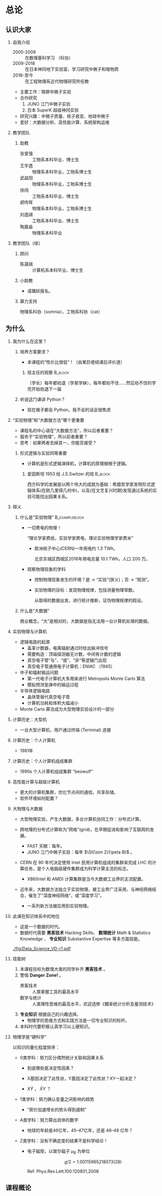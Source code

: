 #+LaTeX_CLASS_options: [aspectratio=169,ignorenonframetext]
#+OPTIONS: H:2 num:t toc:nil \n:nil @:t ::t |:t ^:t -:t f:t *:t <:t author:nil
#+OPTIONS: TeX:t LaTeX:t skip:nil d:nil todo:t pri:nil tags:not-in-toc
#+sTARTUP: beamer
#+LATEX_HEADER: \usepackage{ascmac}
# ctex 必须在 ascmac 的后面，否则会出现 ybaselineshift 无定义问题。
#+LATEX_HEADER: \usepackage[UTF8]{ctex}
#+LATEX_HEADER: \usepackage[subrefformat=parens]{subcaption}
#+LATEX_HEADER: \usepackage{siunitx}
#+LATEX_HEADER: \usepackage{animate}
#+LATEX_HEADER: \usepackage{mathtools}
#+latex_HEADER: \usepackage[version=3]{mhchem}
#+latex_HEADER: \usepackage{mathrsfs}
#+latex_HEADER: \usepackage{wasysym}
#+LATEX_HEADER: \usepackage{braket}
#+latex_HEADER: \usepackage{tipa}
#+LATEX_HEADER: \usepackage{fontspec}
#+LATEX_HEADER: \usepackage{cancel}
#+LATEX_HEADER: \usepackage{amsmath}
#+LaTeX_HEADER: \setmonofont{Liberation Mono}
#+BEAMER_HEADER: \usepackage{appendixnumberbeamer}
#+LaTeX_HEADER: \usepackage{tikz,tikz-3dplot}
#+LaTeX_HEADER: \usetikzlibrary{decorations.pathreplacing}
#+BEAMER_HEADER: \usetikzlibrary{arrows.meta,backgrounds,ext.paths.ortho,ext.positioning-plus,ext.node-families.shapes.geometric,calc}
#+LaTeX_HEADER: \setCJKsansfont{Noto Sans CJK SC}
#+LaTeX_HEADER: \setbeamercovered{dynamic}
#+LaTeX_HEADER: \DeclareMathOperator{\Tr}{Tr}
#+LaTeX_HEADER: \DeclareMathOperator{\Var}{Var}
#+LaTeX_HEADER: \DeclareMathOperator{\tr}{tr}
#+LaTeX_HEADER: \DeclareMathOperator{\MSE}{MSE}
#+LaTeX_HEADER: \DeclareMathOperator{\Cov}{Cov}
#+LaTeX_HEADER: \DeclareMathOperator{\Exp}{Exp}
#+LaTeX_HEADER: \DeclareMathOperator{\Beta}{Beta}
#+LaTeX_HEADER: \DeclareMathOperator{\E}{E}
#+LaTeX_HEADER: \DeclareMathOperator{\D}{D}
#+LaTeX_HEADER: \DeclareMathOperator{\Ga}{Ga}
#+LaTeX_HEADER: \DeclareMathOperator{\Be}{Be}
#+LaTeX_HEADER: \DeclareMathOperator{\erf}{erf}

#+PROPERTY: header-args :eval never-export :exports both
#+PROPERTY: header-args:dot :eval yes :cmdline -Kdot -Tpdf :exports results

#+name: savefig
#+begin_src python :var figname="plot.pdf" width=5 height=4 :exports none
  return f"""fig = plt.gcf()
  fig.set_size_inches(w={width}, h={height})
  plt.savefig('{figname}')
  plt.clf()
  '{figname}'"""
#+end_src

#+name: largefig
#+begin_src python :var dpi=100 :exports none
fig, ax = plt.subplots()
fig.set_dpi({dpi})
#+end_src

* 总论
:PROPERTIES:
:EXPORT_FILE_NAME: p0
:EXPORT_DATE: 2024-07-02 清华
:EXPORT_BEAMER_HEADER+: \author{续本达}
:EXPORT_BEAMER_HEADER+: \institute[清华工物]{清华大学 工程物理系}
:EXPORT_BEAMER_HEADER+: \setbeamertemplate{footline}[frame number]  
:EXPORT_BEAMER_THEME: Hannover
:EXPORT_BEAMER_FONT_THEME: professionalfonts
:END:
** 认识大家
*** 自我介绍
- 2005-2009 :: 在数理基科学习 （科协）
- 2009-2018 :: 在日本神冈地下实验室，学习研究中微子和暗物质
- 2018-至今 :: 在工程物理系近代物理研究所任教

- 主要工作：锦屏中微子实验
- 合作研究
  1. JUNO 江门中微子实验
  2. 日本 SuperK 超级神冈实验
- 研究兴趣：中微子质量、核子衰变、地球中微子
- 爱好：大数据分析、高性能计算、系统架构运维

*** 教学团队
**** 助教
#+attr_beamer: :overlay <+->
- 张爱强 :: 工物系本科毕业、博士生
- 王宇逸 :: 物理系本科毕业，工物系博士生
- 武益阳 :: 物理系本科毕业，工物系博士生
- 徐闯 :: 工物系本科毕业、博士生
- 郝传晖 :: 物理系本科毕业，工物系博士生
- 刘逸祺 :: 工物系本科毕业、博士生
- 陶嘉燊 :: 物理系本科毕业
*** 教学团队（续）
**** 顾问
- 陈晟祺 :: 计算机系本科毕业、博士生
**** 小助教
- 请踊跃报名。
**** 算力支持
物理系科协（somnia）、工物系科协（cat）
** 为什么
*** 我为什么在这里？
#+beamer: \pause
**** 培养方案要求？
+ 本课程的“性价比很低”！（由某巨佬结课后评价道）
***** 班主任的观察 :B_block:
:PROPERTIES:
:BEAMER_env: block
:END:
（学长）每年都劝退（学弟学妹），每年都劝不住……然后劝不住的学完开始劝退下一届

#+beamer: \pause
**** 听说这门课讲 Python？
- 现在猴子都会 Python，我不会的话会很焦虑

*** “实验物理”和“大数据方法”哪个更重要
#+beamer: \pause
- 课程名的中心语在“大数据方法”，所以后者重要？
- 服务于“实验物理”，所以前者重要？
- 思考：如果两者去掉其一，你能否接受？
#+beamer: \pause
**** 形式逻辑与实验同等重要
- 计算机是形式逻辑演绎机，计算机的原理植根于逻辑。

***** 爱因斯坦 1953 给 J.S.Switzer 的信                             :B_block:
:PROPERTIES:
:BEAMER_env: block
:END:
西方科学的发展是以两个伟大的成就为基础：希腊哲学家发明形式逻辑体系(在欧几里得几何中)，以及(在文艺复兴时期)发现通过系统的实验可能找出因果关系。

*** 释义
**** 什么是“实验物理”                                        :B_exampleblock:
:PROPERTIES:
:BEAMER_env: exampleblock
:END:

- 一切费电的物理！

  “理论学家费纸，实验学家费电，理论实验物理学家费米”

  - 欧洲核子中心(CERN)一年用电约 \SI{1.3}{\tera\watt\hour}。

    北京东城区西城区2016年用电总量 \SI{10.1}{\tera\watt\hour}，人口 200 万。
#+beamer: \pause
- 观察物理现象的学科
  - 控制物理现象发生的环境？是 \to “实验”(狭义)；否 \to “观测”。
  - 实验物理的目标：发现物理规律，包括测量物理常数。

    从取得的数据出发，进行统计推断，证伪物理规律的假设。

**** 什么是“大数据”

商业概念。“大”是相对的，大数据是指无法用一台计算机处理的数据。

*** 实验物理与计算机
- 逻辑电路的起源
  - 盖革计数器，电离辐射通过时给出脉冲信号
  - 需要构造：顶端探测器无计数，中间有计数的逻辑
  - 真空电子管“与”、“或”、“非”等逻辑门出现
  - 真空电子管通用电子计算机：ENIAC （1945）
- 中子和辐射输运问题
  - 第一代电子计算机大多用来进行 Metropolis Monte Carlo 算法
  - 模拟预测氢弹中的输运过程
- 半导体逻辑电路
  - 晶体管替代真空电子管
  - 计算机功耗和体积大幅减小
- Monte Carlo 算法成为大型物理实验设计的一部分
*** 计算历史：大型机
#+Attr_LaTeX: :height 0.7\textheight
[[./fig/main-frame.jpg]]

- 一台大型计算机，用户通过终端 (Terminal) 连接

*** 计算历史：个人计算机
- 1981年

#+Attr_LaTeX: :height 0.7\textheight
[[./fig/ibm-pc.jpg]]

*** 计算历史：个人计算机组成集群
- 1990s 个人计算机组成集群 "beowulf"

  #+Attr_LaTeX: :height 0.65\textheight
  [[./fig/computer-cluster.jpg]]

*** 高性能计算与超级计算机
#+attr_latex: :height 6cm
[[./fig/supercomputer.jpg]]

- 更大的计算机集群，优化节点间的通信，共享存储。
- 软件环境如何配置？
*** 大物理与大数据
- 大型物理实验，产生大数据，多台计算机协同工作：分布式计算。
- 跨地理的分布式计算称为“网格”(grid)，在早期促进和影响了互联网的发
  展。

  - FAST 天眼：每年@@latex:$\SI{\sim 1}{\peta B} = \SI{1e15}{B}$@@。
  - JUNO 江门中微子实验：每年 \(\SI{\sim 2}{\peta B}\) 。

- CERN 在 90 年代决定使用 Intel 民用计算机组成的集群来完成 LHC 的计
  算任务，是个人电脑级硬件集群成为科学计算主流的标志。

  - X86(Intel 和 AMD) 计算集群是当今大数据工业界的主流配置。

- 近年来，大数据方法独立于实验物理，被工业界广泛采用，与神经网络结
  合，催生了“深度神经网络”，或“深度学习”。

  - 一系列新方法被应用到实验物理。
*** 此课在知识体系中的地位
- 这是一个数据的时代。
- 数据时代需要 *黑客技术* Hacking Skills、 *数理统计* Math & Statistics Knowledge 、 *专业知识* Substantive Expertise 等多方面技能。

#+Attr_LaTeX: :height 0.65\textheight
[[./fig/Data_Science_VD-r1.pdf]]
*** 技能树
#+Attr_LaTeX: :height 0.4\textheight
[[./fig/Data_Science_VD.png]]

1. 本课程目标为数理大类的同学补齐 *黑客技术* 。
2. 警惕 *Danger Zone!* 。
   - 黑客技术 :: 人类掌握工具的最高水平
   - 数学与统计 :: 人类理性思维的最高水平，欢迎选修《概率统计分析及量测技术》
3. *专业知识* 根据自己的兴趣选择。
   - 物理学的思维方式和实践方法是一切专业知识的标杆。
4. 本科时代要积极认真学习以上硬知识。
*** 物理学是“硬科学”
以知识的量化程度排序：

#+attr_beamer: :overlay <+->
- 0类学科：努力区分偶然统计关联和因果关系

  - 到底哪些是决定性因素？

  - X基因决定了此性状，Y基因决定了此性状？XY一起决定？
  - $X \bar{Y}$ ， $\bar{X} Y$ ？

- 1类学科：努力确认变量之间影响的趋势

  - “房价加速增长的势头得到遏制”

- A类学科：努力算出具体的数字

  - 地球的年龄是46亿年，45--47亿年，还是 46--48 亿年？

- Z类学科：没有不确定度的结果不是科学结论！
 
  - 电子磁矩，以玻尔磁子 $\mu_B$ 为单位

    \[ g/2 = 1.001 159 652 180 73 (28) \]

    Ref: Phys.Rev.Lett.100:120801,2008
** 课程概论
*** 数据分析的指导原则

#+attr_beamer: :overlay <+->
- “复现”原则 :: 以人类语言和计算机语言的形式，详细记录每一步计算。

   这是科学的基本精神，与可证伪性一起，是区分科学与伪科学的标志。

- “透明”原则 :: 每一步的数据都应尽量可以被人类直接阅读，比如 JSON, CSV。如果不得
   不用二进制模式，一定是使用最普遍最开放的格式，比如 HDF5。

- “一次”原则 :: Single Point of Truth, Don't Repeat Yourself. 不可在分析做任何
   重复，任何有意义的信息都应该被共享。

- “最佳工具”原则 :: 尽量使用高级语言和语法糖，为每个子任务选择合适的工具。只有在性能
   分析之后，才在必要时使用低级语言进行性能加速。

   - 最佳工具会随时间变化，因此课程名不是 +Python 数据处理与科学计算+
   - 推论：入手研究之前，应当优先调研现有工具。

*** 课程内容
    - 以实验物理为主题，学习大数据方法的基础。
      1. 理解数据的科学精神，从一开始养成良好的科研习惯
      2. 掌握典型工具 Git, Python 和常用命令行工具，鼓励自学
      3. 培养工具的品位，针对具体场景选择合适的工具
#+beamer: \pause
**** 计划安排
- 实验物理的大数据方法(1) 经管新楼A119
  - 第一周 :: Git，Python 基础
    + 周二至周五，三四大节
  - 第二周 :: Python 科学计算与可视化
    + 周一至周四，三四大节
- 实验物理的大数据方法(2) 经管新楼
  - 第三周 :: 数据处理的命令行工具
  - 第四周 :: 基于关系代数的数据组织
- 答疑：课后 4:55--5:30
*** 课程评估 按百分制记分 录入成绩时映射为等级
**** 平时作业 62%
- 覆盖课堂学习的知识要点
  - 平时作业中的 80% 为黑盒测试，20% 为白盒测试。
  - 白盒测试重点考察：Git commit 的内容必须有意义，程序书写规范
**** 大作业 30%
- 取材自实验物理不同方向的真实场景。也可以由同学自行提出。
  - 分两个阶段，对应前两周“生成”和后两周“分析”，互为逆过程。
**** 捌分 8%
- 小助教(A)，贡献 FAQ 内容(B)，审校讲义内容(C)，课堂贡献(D)，娱乐作业(E)
- 计入总评 \( \min(8, \sqrt{A^2 + B^2 + C^2 + D^2 + E^2}) \)
*** 教材
- 自编讲义：《实验物理的大数据方法》
**** 参考资料
- 往年课程录像：http://hep.tsinghua.edu.cn/~orv/teaching/physics-data/
**** 辅助资料
- Allen Downey, Think Python 2e
- Fernando Perez et al., Scipy Lecture Notes
- Jeroen Janssens, Data Science at the Command Line
- David MacKay, Information Theory, Inference, and Learning Algorithms
- https://learnxinyminutes.com/ 从已经有编程基础迅速入门 Python。
*** 有智慧地提问
- 遇到困难多求助
  - 特别是那些可以把人“卡住”的“小”问题。一定不要自己扛，及时求助：
    老师、助教、小助教。
  - 学长忠告 +不要问我是怎么知道的系列+
    #+beamer: \pause
    - 不要用某度，用 Google 或 Bing 海外版
    - 以 CSDN 为代表的中文网站 99% 的信息都是错的（或过时的）
    - stackexchange 系列英文网站 70% 信息可信，其它英文网站 50% 可信
    - 官方文档 100% 可信
    - 综合多种信息来源，作出自己的判断，不要轻信小学生博主。
#+beamer: \pause
**** [[http://www.catb.org/~esr/faqs/smart-questions.html][求助时要有智慧]] 作者 Eric Raymond
- 原则：让他人以最小的努力复现出你的问题
  1. 不要这样说话： +救命! 我的程序坏了！哪位大神快来帮帮我！急！在线等！哭了！+
  2. 使用最简洁的语言，借助最简单的例子描述问题
    
- 原则：努力让你的问题使更多的人受益
  1. 非隐私问题，尽可能公开提问，公开讨论。 _不要私信_
*** 如何使用 Gitlab 提问和解答
- issue （议题）
  + 创建要讨论的问题；
  + 注意指定 issue 的负责人。
**** GitLab issue
    - https://git.tsinghua.edu.cn/physics-data/faq/-/issues/
    - https://git.tsinghua.edu.cn/physics-data/lecture/-/issues

    - 创建 issue
      - 标题：概括问题
      - 正文：详细描述问题
        1. 给出复现问题的方法，提供 _最小可复现单元_
        2. （可选）分析问题，提出可能的解决方法
    - 回复 issue ，参与讨论
    - 关注 issue ，打开 “Notifications”

** 计算环境
*** GNU 环境
- POSIX 是 /Portable Operating System Interface/ 的缩写，是关于计算机
  操作系统的国际标准。它规定了操作系统的基本工具和程序接口。

- GNU 是 /GNU is not Unix/ 的缩写，是自由软件运动形成的 POSIX 环境。

- 科学研究中时间和空间跨度都很大，需要使用公开的国际标准化接口，才
  能满足 _复现_ _透明_ 和 _最佳工具_ 原则。

**** 可使用 GNU 环境的操作系统
- GNU/Linux :: 天然大佬。请帮助周围的同学，并自荐小助教。
- Apple macOS :: 使用 =UTM= 虚拟机。
  + 
- Microsoft Windows :: 本身不满足，但可以使用以下扩展
  1. Windows Subsystem for Linux (WSL)
  2. Cygwin, MinGW
- 权威指南：https://physics-data.meow.plus/faq/

*** GNU 环境的基本操作
#+attr_beamer: :overlay <+->
- ls :: list structure, 列出当前路径中的文件
- cd :: change directory, 改变当前路径
- sudo :: 使用管理员权限执行操作
- apt :: Advanced Package Tool 软件管理器
  - =apt update=
  - =apt install nano diffutils patch=
- nano :: 文件编辑器，与 emacs, vi, VSCode 等互换

  - 查找 =^W= 、替换 =^R= 、保存 =^O= 、退出 =^X=

     注： =^W= 代表按住 Ctrl 键，再按 W。
*** 命令参数标准
- GNU 标准定义了推荐的参数格式
- =git config --global user.name "Benda Xu"= 
- 命令的各个部分由 *半角* 空格分隔
  - 不作为分隔符的空格由 *半角* 引号标出
- 短参数：一条短线接一个字母
  - =ls -a=
  - =kill -9 xxxx=
  - =sudo -s=
  - 可以缩写在一起
    - =ls -lrta=
    - =sudo -sE=
- 长参数：两条短线接一个单词
  - =ls --color=tty=
  - =git show --pretty=short --show-signature=
  - 由 GNU 推荐，是在 POSIX 标准之上的扩展
- 更多参数，使用 =man= 查看文档 =man ls=, =man git=
** 学习建议
*** 学术共同体意识
- 我们在一个月的时间里，共同理解物理和逻辑，沉淀下来我们的探索过程
*** 网站的使用
- 收藏夹
*** 邮件
- 客户端
*** 编辑器
**** 程序编辑器三大流派
- Emacs
- Vi
- Visual Studio Code

** 版本控制
*** 版本控制
- “我和同学合写文章，结果他是在昨天的版本上改的！我还得重改！”
**** 发展历史
     #+attr_beamer: :overlay <+->
     - 石器时代 :: =实验报告-v1=, =实验报告-v2=, =实验报告-v2.2=, =实验报告-v2.2-续本达更新20190629= ……
     - 青铜时代 :: diff, patch 文本差分算法
       #+BEGIN_SRC dot :file ./diff-patch.pdf
         digraph dataset {
         bgcolor="#ffffff00"

         { rank = same; B D1 }
         { rank = same; D2 M }

         B [label = "公共版本"]
         D1 [label = "差分1"]
         D2 [label = "差分2"]
         M [label = "合并"]

         B -> D1 [label = "更新第二章"]
         B -> D2 [label = "修改第一章"]

         D1 -> M [label = "修改第一章"]
         D2 -> M [label = "更新第二章"]
         }
       #+END_SRC

       #+Attr_LaTeX: :height 0.35\textheight
       #+RESULTS:
       [[file:./diff-patch.pdf]]
     - 铁器时代 :: 版本控制服务：CVS，SVN
     - 现代 :: 分布式版本控制：Git
*** Git 案例
    “我上周写的程序被不小心覆盖掉了！无法找回之前的版本。”

    #+attr_beamer: :overlay <+->
    - 小强同学经过认真思考和试验，发明了一种巧妙的解决问题方法，并写成
      程序，经验证效果拔群。
      - 小强非常振奋，他把成果记了下来，并继续重构并优化解法。
      - 两个星期之后，他的优化并没有达到预期效果，反而使结果变差。
      - 令他更为懊恼的是，他已经无法达到自己两周之前的高度了，因为忘记
        了改之前的程序是怎么写的。
    - _复现_ 原则被破坏。
    - =解法-20190530.backup= ， =解法-20190608= ？重复存储， _一次_ 原则被破坏。
    - 讨论：你遇到的最难受的问题，如何解决？
*** Git 基础 安装： =apt install git=
    - 使用 Git，养成良好的习惯，就能解决以上问题。
    - Git 由 Linus Torvalds 发明，用来支撑全世界 5000 名以上 Linux 操作
      系统内核开发者的协作。是我们的 _最佳工具_ 。
    #+attr_latex: :height 0.5\textheight
    [[./fig/pro-git_snapshots.png]]
    - 在任意时间我们都可以选择给工作区进行一次“快照”。
    - 相邻快照之间，是代表文件改动的差分量。
*** 例子：撰写讲义
    #+attr_latex: :width 0.7\textwidth
    [[./fig/tig-example.png]]
    - 查看每次提交的改动。工具 =tig= ，可由 =apt install tig= 安装。
*** Git 三种状态
    - 已提交（committed） :: 改动安全保存在数据库中
    - 已修改（modified） :: 自上一次提交，有文件被修改
    - 已暂存（staged） :: 已修改的文件被作了标记，将被包含在下一轮提交中

       [[./fig/git-modes.png]]
*** 作业：Git 练习
    - [X] DONE 你会在 [[https://git.tsinghua.edu.cn][清华 GitLab]] 收到一个新仓库，是今天的作业
    - [X] DONE 设置本地到 [[https://git.tsinghua.edu.cn][清华 GitLab]] 的访问权限
      - [X] 生成 SSH 密钥对
      - [X] 上传到 https://git.tsinghua.edu.cn

    - [X] DONE 同步你的 Git 仓库，输入你的基本信息
      #+BEGIN_EXAMPLE
 我的姓名：
 我的学号：
 我的 Python 版本信息：

 课程感言：
      #+END_EXAMPLE
    - [ ] TODO 查看修改 (diff)，预估得分
    - [ ] TODO 添加修改 (add)，提交 (commit)，推送 (push)
      
*** Git 基本命令
    - diff :: 查看改动
    - status :: 查看状态
    - add :: 添加文件
    - commit :: 提交
    - log :: 查看历史
    - pull :: 从远程下载
    - push :: 推送到远程
    - merge :: 合并分支

**** 内建手册 =man=                                          :B_exampleblock:
     :PROPERTIES:
     :BEAMER_env: exampleblock
     :END:

     命令的具体含义可以参考 =man= 命令，例如，

     #+BEGIN_EXAMPLE
 $ man git add
     #+END_EXAMPLE
*** Git 的状态与命令
    #+BEGIN_SRC dot :file ./git-stages.pdf
      digraph git {
      rankdir="LR";

      C -> M [label = "编辑\ngit diff"]
      C [label = 已提交]
      M [label = 已修改]
      M -> S [label = "git add\ngit reset\ngit rm"]
      S [label = 待提交]
      S -> C [label = "git diff --cached\ngit commit"]
      }
    #+end_src

    #+RESULTS:
    [[file:./git-stages.pdf]]

*** Git 仓库间通信
    #+Attr_LaTeX: :height 0.7\textheight
    [[./fig/git-distributed.png]]

    - 建议：通过 SSH (secure shell) 通信。
*** SSH 通信
   - 通信的认证问题：如何证明我是“我”？
     #+latex: \pause
     - 手机验证码
     - 一次性密码（one-time password，OTP）
     - 用户名密码
     - 非对称加密（银行 U 盾）
   - 生成 SSH 非对称密钥对
     - 一个公钥：公布， =id_rsa.pub=
     - 一个私钥：私密， =id_rsa=
     - 在网页界面把 =id_rsa.pub= 交给 =git.tsinghua.edu.cn=
     - =git.tsinghua.edu.cn= 用我的公钥加密挑战码，只有我的私钥才能解密
       - =git.tsinghua.edu.cn= 知道了我是“我”
       - 我也需要知道它是真的 =git.tsinghua.edu.cn=
     - 建立了与 =git.tsinghua.edu.cn= 的可靠通信


*** 提交说明 commit message
    - =git commit= 时需要输入一段话概括本次 commit 所作的修改
    - 目标：让他人和未来的自己一目了然，只通过读此信息就知道自己做了什么

**** commit 样例
- 不错的例子：“完善了个人信息页面，并填写了课程感言”
- [[https://gitweb.gentoo.org/repo/gentoo.git/commit/?id=78ede4d591c8c16e65e14414389ab9b6a58f21eb][短的]] ，把事情讲清楚，把涉及到的人讲清楚。
- [[https://gitweb.gentoo.org/repo/gentoo.git/commit/?id=71a6a81929f88171feb6e829ff0b87b2ed396d91][较长的]] ，把所有的改动概括清楚。
- [[https://gitweb.gentoo.org/repo/gentoo.git/commit/?id=ed66572a4917c140825ef8cb0a4150bd69296d0c][更长的]] ，在 commit 里说明为什么要这样做，引用相关的讨论。
*** 精心撰写提交说明
    - 说明既要给人类读，也要易于自动处理
    - 第一行：高度概括改动
    - 空一行后，撰写具体改动内容
      - 形式不限，可分段、分要点。
      - 篇幅不限，以描述清楚为目标。
    - 备注：感谢其他贡献者。

**** 何时提交 commit ？
     - 完成一件事，有一个较独立的“版本”：添加一个功能，修复一个问题，
       重构一块代码。
     - 初学者可尝试多提交，可以充分练习 Git 操作，也可以获得更细致的开
       发历史。
       - _不要_ 把多个不相关的修改攒成一次巨大的提交。

*** 反例
      1. 数数：1,2,3
      2. 复读：Update,Update,Update
      3. 欺负键盘：aaaaa,wwwww,asdf

    - 不太好的例子：“完成作业”

**** 来自学长的忠告：作业得分不重要，重要的是优雅地得分        :B_alertblock:
:PROPERTIES:
:BEAMER_env: alertblock
:END:
我看到的无意义 commit message 有：“这是一个描述”，“xX”，“1234567899”等等。由于 Git 的特性，后续的提交没有办法覆盖这些无意义的 commit ，所以这个操作在
很大程度上是不可逆的。也就是说，批阅作业的助教可以看到这些无意义的提交信息，然后或许会给你的白盒扣上2分。虽然我相信批改作业的助教不会这么残忍，但
请一定要有“提交信息要有意义”的意识。

请查看白盒标准：https://physics-data.meow.plus/faq/rules/whitebox/

- 如果想要自己玩一下 Git 的相关操作（强烈推荐这么做，尤其是要学会 add 和 commit 如何取消。我个人对于一个操作是否可逆是有追求的），可以自己在 GitLab 上面创
建一个项目练习。

*** Git 与编辑器的整合
**** 禁止使用 Gitlab 网页上传和修改工具
- 远远次于命令行的功能，无推广价值
- 禁止使用，防止养成不良习惯

**** 在命令行调用相应的编辑器
- =git= 会调用 _环境设定_ 的编辑器
  - 临时调整：使用 =EDITOR=xxxxx= 前缀
    + @@latex:\texttt{EDITOR="code --wait"}@@ 见 [[https://git.tsinghua.edu.cn/physics-data/faq/-/issues/88][李禹锋的 issue 88]]
    + @@latex:\texttt{EDITOR="vim"}@@
    + @@latex:\texttt{EDITOR="emacsclient"}@@ 见 [[https://git.tsinghua.edu.cn/physics-data/faq/-/issues/109][黄宇同的 issue 109]]
      
- Debian 上永久调整系统的默认编辑器，管理员权限执行
  #+begin_src bash
    update-alternatives --config editor
  #+end_src

  选择需要的编辑器

- 配置 git 的编辑器：查看文档配置，关键字是 =core.editor=
  #+begin_src bash
    man git config
  #+end_src

*** 参考资料
    - Git 提交说明的白盒采分项：
      
      https://physics-data.meow.plus/faq/whitebox/#git

    - 写好提交说明的七大原则 by cbeams
      https://chris.beams.io/posts/git-commit/
      
    - 提交说明编写指南 by 阮一峰

      http://www.ruanyifeng.com/blog/2016/01/commit_message_change_log.html

** 对 FAQ 和讲义作贡献
*** 有突出贡献的同学可得 8% 左右的总评鼓励
     - 课程 FAQ 
       - https://git.tsinghua.edu.cn/physics-data/faq/
       - 提出好问题，整理问题解答，提交 merge request，……
     - 课程讲义
       - 修正错别字、语言错误、常识错误
       - 指出逻辑不明的地方
       - 补充课堂讲授但讲义遗漏的内容
       - ……
     - 贡献方式
       - [X] Git
       - [X] GitLab issue
       - [ ] GitLab Merge Request
*** 分支
[[https://gitlab.airelinux.org/xmass/waveform/][例子]]

- 关系
- merge request （合并请求）
  + 提交代码审核。

*** Git 仓库间通信的各阶段
    - fork :: Gitlab 类 Git 平台的术语，对应于 =git clone=
      - 在本人帐号创建复本，用于自己修改和提交
      - 提交说明的备注：关闭哪个 issue
    - remote :: Git 的远程仓库
        #+begin_src bash
          git remote -v
        #+end_src
        #+begin_example
          origin  git@git.tsinghua.edu.cn:physics-data/lecture.git (fetch)
          origin  git@git.tsinghua.edu.cn:physics-data/lecture.git (push)
        #+end_example
    - pull, push :: 从远程下载和上传改动，单元为差分 commit
    - merge :: 与其他仓库或分支通过交换差分来整合
    - merge request :: GitLab 平台术语，发送 merge 请求。请他人整合自己的差分贡献。

* Python 基础
  :PROPERTIES:
  :EXPORT_FILE_NAME: p1
  :EXPORT_DATE: 2024-07-03 清华
  :EXPORT_BEAMER_HEADER+: \author{续本达}
  :EXPORT_BEAMER_HEADER+: \institute[清华工物]{清华大学 工程物理系}
  :EXPORT_BEAMER_HEADER+: \setbeamertemplate{footline}[frame number]  
  :EXPORT_BEAMER_THEME: Hannover
  :EXPORT_BEAMER_FONT_THEME: professionalfonts
  :END:
** 准备与复习
*** 预备
- 查看是否已经安装 Python
  #+ATTR_LATEX: :environment verbatim
  #+begin_example
    python3

    Python 3.11.2 (main, Mar 13 2023, 12:18:29) [GCC 12.2.0] on linux
    Type "help", "copyright", "credits" or "license" for more information.
    >>> 
  #+end_example
  - 退出输入 =exit()= 或者按 =Ctrl-d= 。
  - =Ctrl-d= 代表文件（标准输入）的终止。
- 如果没有 Python（可能性不大），或想升级 Python
  #+begin_src bash
    apt install python3 # Debian @ WSL
    emerge -vt python:3 # Gentoo Prefix @ macOS
  #+end_src

*** 黑客审美
- 当代文明的两大支柱是 _实验_ 和 _逻辑_ 。
- 四个原则：
  1. _复现_ - 否则成伪科学
  2. _透明_ - 否则玄学黑箱
  3. _一次_ - 否则到处是坑
  4. _最佳工具_ - 否则效率低下

#+beamer: \pause

- 推论：
  1. 兼容比性能优先

     #+BEGIN_quote
       Premature optimization is the root of all evil.
       -- Tony Hoare, Donald Knuth
     #+END_quote

  2. 人类时间比机器时间宝贵

  3. 使用工具进行版本控制

*** 最佳工具
     - GNU 环境、 POSIX 标准：用于促进程序有几十年跨度的兼容性。
**** Git：当代的版本控制
     - 快照与差分
     - 三个状态：
       - 已提交 committed （未改动 unmodified）
       - 已修改 modified
       - 待提交 staged
     
**** 程序编辑器三大流派
     请完成网络学堂的“课程问卷”，计划帮助大家掌握一款编辑器。
     - Emacs
     - Vi
     - Visual Studio Code
** Python 入门
*** 为什么用 Python
    #+attr_beamer: :overlay <+->
    - Python 是一门“解释型语言”，相对于“编译型语言”更易调试。
    - Python 的语法风格简明，即使对外行也易读。
      - 书写效率高，快速写出不错的程序。
    - Python 可以直接调用 Fortran, C/C++, R 等语言库，因此也叫“胶水”语
      言，即把不同的程序粘合在一起。
      - 易于与已有工具整合。
      - 促进团队分工，协作。
      - 大大丰富了 Python 生态系统的功能，进一步优化程序运行效率。
      - 符合 _最佳工具_ 原则。
    - Python 是一个通用语言，不仅在科学研究，在生活中的方方面面都会有用。

    - 在科学计算领域得到广泛欢迎和采用。

      https://www.python.org/
*** 特点和用途
    - Python 是一门“解释型语言”，相对于“编译型语言”更易调试。
    - Python 的语法风格简明，即使对外行也易读，大大降低了程序设计的门槛
    - Python 可以直接调用 Fortran, C/C++, R 等语言库，因此也叫“胶水”语 言，即把不同的程序粘合在一起。
    - Python 是一个通用语言，不仅在科学研究，在生活中的方方面面都会有用。
      - 操作系统生成器和管理器 ([[https://wiki.gentoo.org/wiki/Portage][Gentoo Portage]])
      - 网站 ([[https://www.djangoproject.com/][Django]])
*** 参考资料
    - Allen Downey, Think Python 2e

      简明通俗的入门书

    - http://py4e.com/

      Python for everybody，全球知名的 Python 在线教程，新手友好。

    - Learn X in Y minutes

      https://learnxinyminutes.com/docs/python3/

      已经掌握若干门语言的同学，可以通过此提纲快速入门

*** Python 环境
安装了 Python 之后，在命令行界面可以直接进入 Python 的交互模式：

#+ATTR_LATEX: :environment verbatim
#+begin_example
  $ python3
  Python 3.11.2 (main, Mar 13 2023, 12:18:29) [GCC 12.2.0] on linux
  Type "help", "copyright", "credits" or "license" for more information.
  >>> 
#+end_example

**** IPython （Jupyter 前身）增强的额外交互功能环境

#+ATTR_LATEX: :environment verbatim
#+begin_example
  # apt install ipython3
  $ ipython3
  Python 3.11.2 (main, Mar 13 2023, 12:18:29) [GCC 12.2.0]
  Type 'copyright', 'credits' or 'license' for more information
  IPython 8.5.0 -- An enhanced Interactive Python. Type '?' for help.

  In [1]: 
#+end_example

*** 查看 Python 的基本信息
#+begin_src python :results output :session local :exports both
  import sys
  print(sys.version)
#+end_src

#+RESULTS:
: 3.11.2 (main, Mar 13 2023, 12:18:29) [GCC 12.2.0]

#+begin_src python :results output :session local :exports both
  print("\n".join(sys.path))
#+end_src

#+RESULTS:
: 
: /usr/lib/python311.zip
: /usr/lib/python3.11
: /usr/lib/python3.11/lib-dynload
: /usr/local/lib/python3.11/dist-packages
: /usr/lib/python3/dist-packages
: /usr/lib/python3.11/dist-packages

*** Python 之禅
#+begin_src python :results output :session local :exports both
import this
#+end_src

#+RESULTS:
#+begin_example
The Zen of Python, by Tim Peters

Beautiful is better than ugly.
Explicit is better than implicit.
Simple is better than complex.
Complex is better than complicated.
Flat is better than nested.
Sparse is better than dense.
Readability counts.
Special cases aren't special enough to break the rules.
Although practicality beats purity.
Errors should never pass silently.
Unless explicitly silenced.
In the face of ambiguity, refuse the temptation to guess.
There should be one-- and preferably only one --obvious way to do it.
Although that way may not be obvious at first unless you're Dutch.
Now is better than never.
Although never is often better than *right* now.
If the implementation is hard to explain, it's a bad idea.
If the implementation is easy to explain, it may be a good idea.
Namespaces are one honking great idea -- let's do more of those!
#+end_example

*** 算术基本运算
+ =+= 加， =-= 减， =*= 乘， =/= 除， =//= 整除， =%= 取余， =**= 乘方
+ 其它运算由函数来定义
#+begin_src python :results value :session local :exports both
2+1
#+end_src

#+RESULTS:
: 3

#+begin_src python :results value :session local :exports both
2*7, 2**7, 3/2, 3//2, 3%2
#+end_src

#+RESULTS:
| 14 | 128 | 1.5 | 1 | 1 |

#+begin_src python :results value :session local :exports both
  import math
  math.factorial(10) # 10!
#+end_src

#+RESULTS:
: 3628800

*** 整数是高精度的
- 计算机上标准整数运算有界；
- 高精度整数并没有硬件的底层支持，是 Python 的软件实现，以一些性能损失为代价给予用户便利。

#+begin_src python :results value :session local :exports both
math.factorial(66)
#+end_src

#+RESULTS:
: 544344939077443064003729240247842752644293064388798874532860126869671081148416000000000000000

#+begin_src python :results value :session local :exports both
2**100
#+end_src

#+RESULTS:
: 1267650600228229401496703205376

*** 整除的基本约定
负数整除：向小的方向截断。

#+begin_src python :results value :session local :exports both
5 // 3, -5 // 3, 5.0 // 3.0, -5.0 // 3.0
#+end_src

#+RESULTS:
| 1 | -2 | 1.0 | -2.0 |

#+begin_src python :results value :session local :exports both
5 % 3, -5 % 3, 5.0 % 3.0, -5.0 % 3.0
#+end_src

#+RESULTS:
| 2 | 1 | 2.0 | 1.0 |

#+begin_src python :results value :session local :exports both
(-5 // 3) * 3 + (-5 % 3) == -5
#+end_src

#+RESULTS:
: True

*** 布尔运算：真与假
Python 的设计目标是“符合直觉”

#+begin_src python :results value :session local :exports both
not True, not False
#+end_src

#+RESULTS:
| False | True |

#+begin_src python :results value :session local :exports both
True and False, False or True
#+end_src

#+RESULTS:
| False | True |

#+begin_src python :results value :session local :exports both
True + True, True * False # True 实际上是 1, False 实际上是 0
#+end_src

#+RESULTS:
| 2 | 0 |

#+begin_src python :results value :session local :exports both
True * 8, False - 5 # 只为了说明 True 和 False 的内部表示，不要这样写代码
#+end_src

#+RESULTS:
| 8 | -5 |

*** 条件判断
- 等号写两次用于判断，写一次用于赋值。
#+begin_src python :results value :session local :exports both
1 == 1, 2 == 1
#+end_src

#+RESULTS:
| True | False |

#+begin_src python :results value :session local :exports both
1 != 1, 2 != 1
#+end_src

#+RESULTS:
| False | True |

#+begin_src python :results value :session local :exports both
1 < 10, 1 > 10, 2 <= 2, 2 >= 2
#+end_src

#+RESULTS:
| True | False | True | True |

*** 数据类型
=int= 指整型，没有上限； =float= 是浮点型，一般为双精度； =str= 是字符串

#+begin_src python :results value :session local :exports both
type(1)
#+end_src

#+RESULTS:
: <class 'int'>

#+begin_src python :results value :session local :exports both
type(1.5)
#+end_src

#+RESULTS:
: <class 'float'>

#+begin_src python :results value :session local :exports both
type('Hello')
#+end_src

#+RESULTS:
: <class 'str'>

#+begin_src python :results output :session local :exports both
print(type("a"), type("你好")) # 单个字符和汉字都是字符串
#+end_src

#+RESULTS:
: <class 'str'> <class 'str'>
*** 字符串
与高精度整数一样，字符串也没有硬件的对应，是 Python 的软件实现。这极大方便了使用 Python 进行文本处理。

#+begin_src python :results value :session local :exports both
"今天" + "要下雨"
#+end_src

#+RESULTS:
: 今天要下雨

#+begin_src python :results value :session local :exports both
"1" + "2"
#+end_src

#+RESULTS:
: 12

*** 标准输入输出
- 标准输出默认与屏幕连接， =print()= 默认向标准输出写
- 标准输入默认与键盘连接， =input()= 默认从标准输入读

#+ATTR_LATEX: :environment verbatim
#+begin_example
q = input() # 下面由现场输入
print(q)

frog
#+end_example

**** Python 的注释
- 注释使用 '#' 号引出，多行注释则多用几次 '#' 号
#+ATTR_LATEX: :environment verbatim
#+begin_example
# 在这个程序中，我们将使用计算球谐函数对任意
# 球面上的连续函数进行拟合
#+end_example

*** 正式入门 Python：输出 Hello World!
#+begin_src python :results output :session local :exports both
print("Hello World!")
#+end_src

#+RESULTS:
: Hello World!

**** 创建脚本文件
世界上本没有脚本，把输入的命令记录下来就成了脚本。  Python 脚本一般以 =.py= 结尾。

使用编辑器创建 =hello.py= ，写入以下内容，第一行是标注脚本由什么来解释。
#+begin_src python
  #!/usr/bin/env python3

  print("Hello World!")
#+end_src

给予脚本可执行权限并执行
#+begin_src bash
  chmod +x hello.py
  ./hello.py
#+end_src

** Python 变量
*** 变量创建与使用
- Python 是“弱类型语言”，创建变量可不指定类型。
#+begin_src python :results output :session local :exports both
message = "This is an new era. 新时代"
print(message)
#+end_src

#+RESULTS:
: This is an new era. 新时代

- 变量在使用中可以改换类型
  #+begin_src python :results value :session local :exports both
    message = 1
    type(message)
  #+end_src

  #+RESULTS:
  : <class 'int'>

*** 字符串函数
字符串的操作相对于硬件调用，是一项高级功能。Python 有强大的字符串处理工具。

#+begin_src python :results value :session local :exports both
len('123456'), len('654321') # 字符串长度
#+end_src

#+RESULTS:
| 6 | 6 |

#+begin_src python :results value :session local :exports both
s = "我正在上课。"
s[0], s[2:4], s[-1] # 字符串可以取子串
#+end_src

#+RESULTS:
| 我 | 在上 | 。 |

#+begin_src python :results value :session local :exports both
"啊" * 10 + "哈" * 20
#+end_src

#+RESULTS:
: 啊啊啊啊啊啊啊啊啊啊哈哈哈哈哈哈哈哈哈哈哈哈哈哈哈哈哈哈哈哈

*** 字符串与变量的联合操作
#+begin_src python :results value :session local :exports both
"{} 乘以 {} 等于 {}".format(3, 5, 3*5) # 把其它类型的值嵌入字符串
#+end_src

#+RESULTS:
: 3 乘以 5 等于 15

**** f-string 用来把变量值嵌入字符串
#+begin_src python :results value :session local :exports both
b=50
f"b 的取值是 {b}"
#+end_src

#+RESULTS:
: b 的取值是 50

*** None 值
- =None= 是一个特殊的值，代表空集、无、无法表达或者非法的结果

#+begin_src python :results value :session local :exports both
None
#+end_src

#+RESULTS:
: None

#+begin_src python :results value :session local :exports both
x = None # None 可以被赋值
1 is None, x is None # 可以被判断
#+end_src

#+RESULTS:
| False | True |

- 使用场景：判断某个结果是否是 =None= 有助于我们了解操作是否成功

#+begin_src python :results value :session local :exports both
bool(None) # None 也可以当作“假”被判断
#+end_src

#+RESULTS:
: False

** 阅读英语提示
*** 不要害怕英文提示
- 人生第一次遇到英语不是“屠龙之技”的场景，值得庆贺。
- 下一个场景：阅读英语科技文献。
- 再下一个场景：与国际同行讨论争吵。

#+begin_src python :results value :session local :exports both
 ---------------------------------------------------------------------------
TypeError                                 Traceback (most recent call last)
<ipython-input-3-f40f0b3453ee> in <module>
----> 1 message + 1

TypeError: can only concatenate str (not "int") to str
#+end_src

** Python 的程序结构
*** 程序结构
head to =Python-Constructs.slides=.

- 顺序结构
- 选择结构
- 循环结构

* 复合类型与函数
  :PROPERTIES:
  :EXPORT_FILE_NAME: p2
  :EXPORT_DATE: 2024-07-04 清华
  :EXPORT_BEAMER_HEADER+: \author{续本达}
  :EXPORT_BEAMER_HEADER+: \institute[清华工物]{清华大学 工程物理系}
  :EXPORT_BEAMER_HEADER+: \setbeamertemplate{footline}[frame number]  
  :EXPORT_BEAMER_THEME: Hannover
  :EXPORT_BEAMER_FONT_THEME: professionalfonts
  :END:
** 复习
*** 课前准备
下载选课统计数据

#+begin_src bash
wget http://hep.tsinghua.edu.cn/~orv/teaching/physics-data/departments.csv
#+end_src

*** Python 基础
- 基本数据类型和基本运算
  + 整型、浮点型和字符串
- 基本程序结构
  + 顺序、选择和循环结构
- Python 的脚本
  #+begin_src python
    #!/usr/bin/env python3

    # Python 的语句
    # ...
    # ...
  #+end_src
** 复合数据类型
*** 简介
     - Python 的基本类型，比如整型、浮点型、布尔型、字符串。
     - 它们可以复合起来，成为tuple（元组）、列表或字典。
       - =()=, =[]=, ={}=
       - 复合类型之间可以嵌套，变化丰富

** 列表 list
*** 简介
    - 把单元前后排成一列，单元为任意类型。

    #+NAME: 3c5d6d1e-2009-43fb-9685-a81b0643da1e
    #+begin_src ein-python :results output :session https://dpcg.g.airelinux.org/user/xubd/lecture-python.ipynb
      [1,2,3], ["天","地","人"], ["物理",3.1415926]
    #+end_src  

    #+RESULTS: 3c5d6d1e-2009-43fb-9685-a81b0643da1e
    : ([1, 2, 3], ['天', '地', '人'], ['物理', 3.1415926])

    #+NAME: 64cbe8d7-dbb3-4728-a476-fd709defeab1
    #+begin_src ein-python :results output :session https://dpcg.g.airelinux.org/user/xubd/lecture-python.ipynb :exports both
      [], [[]], [[],[[]]], [[],[[],[[]]]] # 可以构造自然数
    #+end_src

    #+RESULTS: 64cbe8d7-dbb3-4728-a476-fd709defeab1
    : ([], [[]], [[], [[]]], [[], [[], [[]]]])

    #+NAME: a7d82c7e-e151-4522-95f3-81a1252e5929
    #+begin_src ein-python :results output :session https://dpcg.g.airelinux.org/user/xubd/lecture-python.ipynb :exports both
      xl = [1, 2, 3]
      xl[1]= 5
      print(xl)
    #+end_src

    #+RESULTS: a7d82c7e-e151-4522-95f3-81a1252e5929
    : [1, 5, 3]

*** 用于汇总
    - 生成空列表出发，逐步加入元素

    #+NAME: 5af34db6-b824-4800-a54b-b8806d481fce
    #+begin_src ein-python :results output :session https://dpcg.g.airelinux.org/user/xubd/lecture-python.ipynb :exports both
      li = []
      li.append("手机")
      li.append("钥匙")
      li.append("身份证")
      print(li)
      for i in li: # 作为迭代器
          print(f"出门之前，别忘了带{i}")
    #+end_src

    #+RESULTS: 5af34db6-b824-4800-a54b-b8806d481fce
    : ['手机', '钥匙', '身份证']
    : 出门之前，别忘了带手机
    : 出门之前，别忘了带钥匙
    : 出门之前，别忘了带身份证

*** 元素操作
**** 取出
     #+NAME: fc06d8e2-c4de-4c7b-89f1-c18cf31cfa7e
     #+begin_src ein-python :results output :session https://dpcg.g.airelinux.org/user/xubd/lecture-python.ipynb :exports both
     li[0], li[1:3], li[-1]
     #+end_src

     #+RESULTS: fc06d8e2-c4de-4c7b-89f1-c18cf31cfa7e
     : ('手机', ['钥匙', '身份证'], '身份证')

**** 判断是否属于
     #+NAME: 1f9aa74d-8b41-4229-af89-759f9c6858b8
     #+begin_src ein-python :results output :session https://dpcg.g.airelinux.org/user/xubd/lecture-python.ipynb :exports both
       '手机' in li, "眼镜" in li
     #+end_src

     #+RESULTS: 1f9aa74d-8b41-4229-af89-759f9c6858b8
     : (True, False)

** 元组 tuple
*** 简介
    - 元组与列表类似，区别在于它不可修改
    #+NAME: c4e751ef-611f-4987-b72f-d258e785015e
    #+begin_src ein-python :results output :session https://dpcg.g.airelinux.org/user/xubd/lecture-python.ipynb :exports both
(1,2,3), ("天时","地利","人和"), (),(()), ((),(())), ((),((),(())))
    #+end_src

    #+RESULTS: c4e751ef-611f-4987-b72f-d258e785015e
    : ((1, 2, 3), ('天时', '地利', '人和'), (), (), ((), ()), ((), ((), ())))

    #+NAME: f0d7a7a7-c359-4051-bfa7-27c77cb59f58
    #+begin_src ein-python :results output :session https://dpcg.g.airelinux.org/user/xubd/lecture-python.ipynb :exports both
xt=(1,2,3)
xt[1]=5
    #+end_src

    #+RESULTS: f0d7a7a7-c359-4051-bfa7-27c77cb59f58
    : ---------------------------------------------------------------------------
    : TypeError                                 Traceback (most recent call last)
    : Input In [11], in <module>
    :       1 xt=(1,2,3)
    : ----> 2 xt[1]=5
    : 
    : TypeError: 'tuple' object does not support item assignment
*** 无法像列表一样 =append= ，但可以重新生成
    #+NAME: 71666e65-3790-49cb-9f5b-ee1aa40a1ed4
    #+begin_src ein-python :results output :session https://dpcg.g.airelinux.org/user/xubd/lecture-python.ipynb :exports both
      tu = tuple(li); print(tu)
      tu += ("眼镜",); print(tu)  # 对比 list.append("眼镜")
    #+end_src

    #+RESULTS: 71666e65-3790-49cb-9f5b-ee1aa40a1ed4
    : ('手机', '钥匙', '身份证')
    : ('手机', '钥匙', '身份证', '眼镜')
    #+NAME: 5073bc17-6224-4d80-aba8-8331ce064cda
    #+begin_src ein-python :results output :session https://dpcg.g.airelinux.org/user/xubd/lecture-python.ipynb :exports both
      "眼镜" in tu, "帽子" in tu
    #+end_src

    #+RESULTS: 5073bc17-6224-4d80-aba8-8331ce064cda
    : (True, False)
** 字典 dict(ionary)
*** 简介
- 字典是一个可以索引的数据结构
#+begin_example
工物 => 19
物理 => 16
致理 => 38
未央 => 19
#+end_example

#+NAME: 22a1aa7c-2d91-48f6-9eca-881e1f512ba3
#+begin_src python :results output :session local :exports both
  sc = {'工物': 19, '物理': 16}
  print(sc['工物'], sc['物理'])
#+end_src

#+RESULTS: 22a1aa7c-2d91-48f6-9eca-881e1f512ba3
: 19 16
*** 在字典中填加词条
#+NAME: fc1414cd-de1c-40dd-a96a-a9c552cb5664
#+begin_src python :results output :session local :exports both
sc['致理'], sc['未央'] = 38, 19 # 元组赋值
print(sc["致理"], sc['未央'])
#+end_src

#+RESULTS: fc1414cd-de1c-40dd-a96a-a9c552cb5664
: 38 19

**** 判断是否属于
     #+NAME: f56c70fa-83d5-456d-9f14-75dafbb38d66
     #+begin_src ein-python :results output :session https://dpcg.g.airelinux.org/user/xubd/lecture-python.ipynb :exports both
       print('数学' in sc, '工物' in sc)
     #+end_src

     #+RESULTS: f56c70fa-83d5-456d-9f14-75dafbb38d66
     : False True

*** 简化条件语句
    - 在需要多重判断时，使用字典会有奇效。
      #+NAME: 19b1fa10-2461-41df-a86a-2a3dd3c62986
      #+begin_src python :results output :session local :exports both
        OS = "macOS"
        package_manager = {
            "GNU/Linux": "请用 Debian 的 APT 工具",
            "macOS": "请用 UTM，然后安装 Debian",
            "Windows": "请安装 WSL，然后安装 Debian"
        }

        print("大佬，", end="")
        if OS in package_manager:
            print(package_manager[OS])
        else:
            print("壮士，请您到主席台上来")
      #+end_src

      #+RESULTS: 19b1fa10-2461-41df-a86a-2a3dd3c62986
      : 大佬，请用 UTM，然后安装 Debian
*** 迭代器基本操作
    - 从字典中取出词和值。 =list()= 把迭代器转成列表。
    #+NAME: d8684788-ccef-46ee-bac9-859658744152
    #+begin_src python :results value :session local :exports both
      list(sc.keys()), list(sc.values())
    #+end_src

    #+RESULTS: d8684788-ccef-46ee-bac9-859658744152
    | 工物 | 物理 | 致理 | 未央 |
    |  19 |  16 |  38 |  19 |

    #+NAME: fdb8f0a1-277b-4e1a-b23c-5b024e4bea04
    #+begin_src python :results output :session local :exports both
      for k in sc:
          print(k)
      for v in sc.values():
          print(v)
    #+end_src

    #+RESULTS: fdb8f0a1-277b-4e1a-b23c-5b024e4bea04
    : 工物
    : 物理
    : 致理
    : 未央
    : 19
    : 16
    : 38
    : 19

*** 元组迭代器
    - =items()= 返回“词”和“值”组成的二元组。
      #+NAME: 353bba20-eef1-4e4b-848d-4aa346ba8674
      #+begin_src python :results output :session local :exports both
        for k,v in sc.items():
            print(f"教室里有{k}学生{v}人")
      #+end_src

      #+RESULTS: 353bba20-eef1-4e4b-848d-4aa346ba8674
      : 教室里有工物学生19人
      : 教室里有物理学生16人
      : 教室里有致理学生38人
      : 教室里有未央学生19人

*** 字典中的数据类型
    - 词 key 应当是“不可变” immutable 类型
      - 列表不能是字典的词
      - 元组可以是字典的词
      - 字典不能是字典的词
    #+NAME: f89e8205-a2cb-4a1f-b8a8-de20a7706a1a
    #+begin_src ein-python :results output :session https://dpcg.g.airelinux.org/user/xubd/lecture-python.ipynb :exports both
      坐标系 = {(0,0): "原点", (1,1): "第一象限", (-1,1): "第二象限"}
      print(坐标系[(0,0)])
    #+end_src

    #+RESULTS: f89e8205-a2cb-4a1f-b8a8-de20a7706a1a
    : 原点

    - 值 value 可以是任意类型

** 集合 set
*** 简介
- 集合具有互异不重复性，对其做添加操作时自动滤除重复元素。
- 集合的取交、并和差集等运算应用广泛。
#+beamer: \pause

**** 创建集合
#+begin_src python :results output :session local :exports both
  A = set(range(4))
  B = {0, 1, 2, 3}
  print(A, B)
#+end_src

#+RESULTS:
: {0, 1, 2, 3} {0, 1, 2, 3}

#+begin_src python :results output :session local :exports both
  print(type({}), type(set()), type(dict())) # {} 是空字典
#+end_src

#+RESULTS:
: <class 'dict'> <class 'set'> <class 'dict'>

*** 元素操作
#+begin_src python :results output :session local :exports both
  A.add(7) # 加元素进集合
  A.discard(3) # 从集合除去元素
  print(A)
#+end_src

#+RESULTS:
: {0, 1, 2, 7}

#+begin_src python :results output :session local :exports both
  A.clear() # 集合清空
  print(A)
#+end_src

#+RESULTS:
: set()

#+begin_src python :results value :session local :exports both
  B.pop() # 随机取出一个元素返回
#+end_src

#+RESULTS:
: 0

#+begin_src python :results value :session local :exports both
  B
#+end_src

#+RESULTS:
| 1 | 2 | 3 |

*** 集合运算
#+begin_src python :results value :session local :exports both
{1, 2} - {2, 3}　# 差集
#+end_src

#+RESULTS:
| 1 |

#+begin_src python :results output :session local :exports both
  print({1, 2}.union({2, 3}), # 并集
        {1, 2}.intersection({2, 3})) # 交集
#+end_src

#+RESULTS:
: {1, 2, 3} {2}

** 其它数据结构
*** defaultdict -- 带有默认值的字典
    #+NAME: 7947f42e-020b-4930-b5e0-5c9ee543209d
    #+begin_src ein-python :results output :session https://dpcg.g.airelinux.org/user/xubd/lecture-python.ipynb :exports both
      k = "数学"

      if k in sc:
          v=sc[k]
      else:
          v=0
      print(f"来自{k}的同学有{v}人")
    #+end_src

    #+RESULTS: 7947f42e-020b-4930-b5e0-5c9ee543209d
    : 来自数学的同学有0人

    #+NAME: 01f8c3ff-0c81-41a0-aab8-8d64a27564cd
    #+begin_src ein-python :results output :session https://dpcg.g.airelinux.org/user/xubd/lecture-python.ipynb :exports both
      from collections import defaultdict

      dsc = defaultdict(int)
      dsc["工物"] = 42; dsc["物理"] = 52
      print(dsc["工物"], dsc["数学"])

    #+end_src

    #+RESULTS: 01f8c3ff-0c81-41a0-aab8-8d64a27564cd
    : 42 0

*** 普通的字典不能强取
    #+NAME: 08b218b3-340b-423c-905b-4ba3870a2b96
    #+begin_src ein-python :results output :session https://dpcg.g.airelinux.org/user/xubd/lecture-python.ipynb :exports both
      sc["数学"]
    #+end_src

    #+RESULTS: 08b218b3-340b-423c-905b-4ba3870a2b96
    : ---------------------------------------------------------------------------
    : KeyError                                  Traceback (most recent call last)
    : Input In [39], in <module>
    : ----> 1 sc["数学"]
    : 
    : KeyError: '数学'

*** Counter -- 高效地计数
    #+NAME: be493df6-806e-48f3-9f50-3c6cea84955e
    #+begin_src ein-python :results output :session https://dpcg.g.airelinux.org/user/xubd/lecture-python.ipynb :exports both
      deps = ["物理","物理","工物","工物","物理"]
      numbers = defaultdict(int)

      for d in deps:
          numbers[d]+=1
      print(numbers)
    #+end_src

    #+RESULTS: be493df6-806e-48f3-9f50-3c6cea84955e
    : defaultdict(<class 'int'>, {'物理': 3, '工物': 2})

    #+NAME: 9e783fda-3a7c-42f5-8115-045afceee56a
    #+begin_src ein-python :results output :session https://dpcg.g.airelinux.org/user/xubd/lecture-python.ipynb :exports both
      from collections import Counter

      cnumbers = Counter(deps)
      print(cnumbers)
    #+end_src

    #+RESULTS: 9e783fda-3a7c-42f5-8115-045afceee56a
    : Counter({'物理': 3, '工物': 2})

*** namedtuple -- 带有元素名字的 tuple
    #+NAME: 26d87e22-c2d2-4539-b862-e8dbc5f3d023
    #+begin_src ein-python :results output :session https://dpcg.g.airelinux.org/user/xubd/lecture-python.ipynb :exports both
      from collections import namedtuple

      Point = namedtuple("point", field_names=("x", "y"))
      p = Point(1,2)
      print(p)
    #+end_src

    #+RESULTS: 26d87e22-c2d2-4539-b862-e8dbc5f3d023
    : point(x=1, y=2)

    #+NAME: 06e2a48b-f9fc-4c5e-92e3-8380d903ca4b
    #+begin_src ein-python :results output :session https://dpcg.g.airelinux.org/user/xubd/lecture-python.ipynb :exports both
      print(p.x, p.y)
      print(p[0], p[1])
    #+end_src

    #+RESULTS: 06e2a48b-f9fc-4c5e-92e3-8380d903ca4b
    : 1 2
    : 1 2

** 函数
*** 简介
    - 函数是程序的基本组成部分。
    - 函数可以直观看作是多段代码组成的功能单元。
    - 函数的输入输出。
    - 函数方便代码复用，体现 _一次_ 原则。
    #+NAME: 09635af2-2a7d-468d-ac28-b952e24b7686
    #+begin_src ein-python :results output :session https://dpcg.g.airelinux.org/user/xubd/lecture-python.ipynb :exports both
      def add(x, y):
          print(f"x is {x} and y is {y}")
          return x + y  # Return values with a return statement
      add(3, 5)
    #+end_src

    #+RESULTS: 09635af2-2a7d-468d-ac28-b952e24b7686
    : x is 3 and y is 5
    : 8
*** 函数定义互换操作
    #+NAME: 6cb0a7ce-c0de-4810-987d-1132d7eae3d1
    #+begin_src ein-python :results output :session https://dpcg.g.airelinux.org/user/xubd/lecture-python.ipynb :exports both
      def swap(x, y):
          return y, x
      a = '左'
      b = '右'

      print(a,b)
      a, b = swap(a,b)
      print(a,b)
      a, b = b, a
      print(a,b)
    #+end_src

    #+RESULTS: 6cb0a7ce-c0de-4810-987d-1132d7eae3d1
    : 左 右
    : 右 左
    : 左 右
    #+begin_src ein-python :results output :session https://dpcg.g.airelinux.org/user/xubd/lecture-python.ipynb :exports both
      tmp = a; a = b; b = tmp # 对比
    #+end_src
*** 迭代器函数调用
    - 使用 `map` 可以把迭代器的映射到另一个迭代器

    #+NAME: a3213184-6430-485a-95bd-2fd8e219b6ee
    #+begin_src ein-python :results output :session https://dpcg.g.airelinux.org/user/xubd/lecture-python.ipynb :exports both
      def squared(x):
          return x*x

      list(map(squared, [1,2,3,4,5,6]))
    #+end_src

    #+RESULTS: a3213184-6430-485a-95bd-2fd8e219b6ee
    : [1, 4, 9, 16, 25, 36]
**** 无名函数
     函数名不重要时，可以使用无名函数
     #+begin_src ein-python :results output :session https://dpcg.g.airelinux.org/user/xubd/lecture-python.ipynb :exports both
       list(map(lambda x: x*x, range(6)))
     #+end_src
*** 名字空间 -- 函数自己的变量存储空间
    #+NAME: e6f86e51-a44a-4be8-ae13-66a644cf44e5
    #+begin_src ein-python :results output :session https://dpcg.g.airelinux.org/user/xubd/lecture-python.ipynb :exports both
      x = 1
      def scope():
          x = 2
      scope()
      print(x)
    #+end_src

    #+RESULTS: e6f86e51-a44a-4be8-ae13-66a644cf44e5
    : 1
**** 强行使用全局变量（不推荐！）
     #+NAME: 10ecee2c-7a07-4397-b9f7-d6f0ef3e4629
     #+begin_src ein-python :results output :session https://dpcg.g.airelinux.org/user/xubd/lecture-python.ipynb :exports both
       def gscope():
           global x; x = 2
       gscope()
       print(x)
     #+end_src

     #+RESULTS: 10ecee2c-7a07-4397-b9f7-d6f0ef3e4629
     : 2
*** 递归调用
    - 考虑循环
    #+NAME: c3e41892-7059-4d96-9f95-cbc74debb983
    #+begin_src ein-python :results output :session https://dpcg.g.airelinux.org/user/xubd/lecture-python.ipynb :exports both
      n=123
      while n>=1:
          print(n)
          n //= 2 # n = n // 2 的简写
    #+end_src      

    #+RESULTS: c3e41892-7059-4d96-9f95-cbc74debb983
    : 123
    : 61
    : 30
    : 15
    : 7
    : 3
    : 1

*** 递归调用（二）
    - 等价于下列的递归调用
    #+NAME: 7b917075-86a9-44fa-bf6b-c5a7ad0b5058
    #+begin_src ein-python :results output :session https://dpcg.g.airelinux.org/user/xubd/lecture-python.ipynb :exports both
      def div2(n):
          print(n)
          if n > 1:
              div2(n // 2)
      div2(123)
    #+end_src      

    #+RESULTS: 7b917075-86a9-44fa-bf6b-c5a7ad0b5058
    : 123
    : 61
    : 30
    : 15
    : 7
    : 3
    : 1

** 命令行参数
*** 命令行参数从终端向 Python 内部传递信息
   #+begin_src ein-python :results output :session https://dpcg.g.airelinux.org/user/xubd/lecture-python.ipynb :exports both
     import sys

     print(sys.argv)
   #+end_src

调用 =sys= 模块， =sys.argv= 是一个列表，内含程序调用的参数

   #+begin_src ein-bash :results output :session https://dpcg.g.airelinux.org/user/xubd/lecture.ipynb :exports both
$ python3 sys-demo.py 第一个参数 第二个参数
['sys-demo.py', '第一个参数', '第二个参数']
  ^sys.argv[0]  sys.argv[1]  sys.argv[2]
   #+end_src
*** argparse 命令行传递参数
    https://docs.python.org/3/library/argparse.html
    - 构造高级的命令选项
      - 数据类型
      - 格式限制

** 文档
*** 文档的重要性
- 保证程序对人类友好，实现“透明”原则。
- 对人友好，就是对自己友好，给自己的程序写笔记备忘。

**** 己所不欲，勿施于人
- 我们学习别人的代码时，最讨厌的是“看不懂”，“没说明”。

*** 函数文档
    - 在函数定义后，紧跟一个字符串，可以定义函数的文档。
    - 用多行字符串很方便。
    #+NAME: 43cf7a90-4183-4bfb-afb7-e8039347ad94
    #+begin_src ein-python :results output :session https://dpcg.g.airelinux.org/user/xubd/lecture-python.ipynb :exports both
      def spherical_harmonic_fitter(grid, order):
          "求球谐函数拟合的系数"
    
          # 具体实现省略
          pass

      help(spherical_harmonic_fitter)
    #+end_src

    #+RESULTS: 43cf7a90-4183-4bfb-afb7-e8039347ad94
    : Help on function spherical_harmonic_fitter in module __main__:
    : 
    : spherical_harmonic_fitter(grid, order)
    :     求球谐函数拟合的系数
    : 
*** 多行文档
    #+NAME: a4814cf2-5122-4e29-8497-59b14d9b2cca
    #+begin_src ein-python :results output :session https://dpcg.g.airelinux.org/user/xubd/lecture-python.ipynb :exports both
      def spherical_harmonic_fitter(grid, order):
          '''
          求球谐函数拟合的系数
    
          输入
          ~~~
          grid: 球面上连续函数在固定格点上的取值
          order: 拟合时球谐函数近似截断的阶数
          '''
          pass
      help(spherical_harmonic_fitter)
    #+end_src

    #+RESULTS: a4814cf2-5122-4e29-8497-59b14d9b2cca
    #+begin_example
    Help on function spherical_harmonic_fitter in module __main__:

    spherical_harmonic_fitter(grid, order)
        求球谐函数拟合的系数

        输入
        ~~~
        grid: 球面上连续函数在固定格点上的取值
        order: 拟合时球谐函数近似截断的阶数

    #+end_example

*** 文档的普适性
    - 任何 Python 的标准函数都有文档，大家都应认真写文档
    #+NAME: a72f50bc-7adf-43a5-b7e4-0712bf48fc25
    #+begin_src ein-python :results output :session https://dpcg.g.airelinux.org/user/xubd/lecture-python.ipynb :exports both
      help(None)
    #+end_src  

    #+RESULTS: a72f50bc-7adf-43a5-b7e4-0712bf48fc25
    #+begin_example
    Help on NoneType object:

    class NoneType(object)
     |  Methods defined here:
     |  
     |  __bool__(self, /)
     |      self != 0
     |  
     |  __repr__(self, /)
     |      Return repr(self).
     |  
     |  ----------------------------------------------------------------------
     |  Static methods defined here:
     |  
     |  __new__(*args, **kwargs) from builtins.type
     |      Create and return a new object.  See help(type) for accurate signature.

    #+end_example
** 调试测试
*** 程序调试
    - 透明原则：程序运行的中间结果应当被人类理解
    - 调试方法：
      - =print()=
      - REPL 试验
      - pdb, Python Debugger
        - =breakpoint()=
        - bt 给出函数调用关系
        - next 执行下一步
        - where 给出当前位置
        - list 列出附近的程序
        - help
*** 程序的正确性保证
- 如果保证修改程序不引入新的问题？
  - 修改越多，引入新问题的概率越大吗？
- 使用 Git 会有什么帮助吗？
  - 除了 Git 还需要什么？
- 实验室为何会有谁都不敢动的“祖传代码”出现？
*** 编写测试数据
- 根据需求，用已知的输入输出检验程序是否正确
  - 单元测试：对函数进行测试
  - 集成测试：对各部分总体进行测试
- 测试程序与功能程序可以交替进行：

  #+begin_example
,-------       ,-------
| 测试         | 测试
`-------       `-------
       ,-------       ,-------
       | 功能         | 功能
       `-------       `-------
  #+end_example
*** 作业中的评分器是测试
- 评分器定义了功能，即程序期待得出的结果
  - 自动测试是目前为止，软件工程中最有效的保证程序可靠性的做法
  - 不仅保证程序逻辑正确，还要保证输入输出符合约定
- 可以在本地手动运行
- 也可以在线自动触发：课程使用的是 gitlab runner
  - 实现了持续集成（Continuous Integration）
  - 一旦哪个 commit 有了问题可以迅速通知：谁在什么时候弄坏了什么功能
*** 实验的数据处理
  - 上游程序的输出是下游程序的输入
  - 程序仅仅被人类理解是不够的
  - 如果不符合格式约定，后一个程序或者会崩溃，或者误读数据造成不易察觉的错误
  - 一旦科学结果被发表，纠正错误将牵扯诸多非科学因素
**** 测试框架可以促进协作
- 上游程序使用测试器模拟下游的读入
- 下游程序使用测试器模拟上游的输出

- 请主动设计测试输入样例，与同学分享刁钻的测试输入

** 代码风格
*** 原则：人类阅读友好
There should be one-- and preferably only one --obvious way to do it.

- 写程序，也只有一种推荐的风格
- 由 PEP-8 定义
  - PEP := Python enhancement proposal
  - https://www.python.org/dev/peps/pep-0008/
  - This document gives coding conventions for the Python code comprising the standard library in the main Python distribution.
- Python 哲学：Readability counts.
*** 缩进
- 建议 4 个空格
- 避免一行过长，一切行必须在 80 字符以内
  - 人类读过长的行时，眼球不停转动，肌肉易疲劳
  - 限制行宽，方便把代码并列对比

#+begin_src python
# Aligned with opening delimiter.
foo = long_function_name(var_one, var_two,
                         var_three, var_four)

# 如果与开括号对齐导致空白过多，也可只加4个空格的缩进量。
def long_function_name(
        var_one, var_two, var_three,
        var_four):
    print(var_one)
#+end_src

*** 多参数写法
    #+begin_src python
my_list = [
    1, 2, 3,
    4, 5, 6,
    ]
result = some_function_that_takes_arguments(
    'a', 'b', 'c',
    'd', 'e', 'f',
    )
    #+end_src

*** 空格
    - 恰当使用空格。过多或过少使用空格，都会使代码的可读性降低。
    - 开括号之后和闭括号之前，不留空格。
    - ",)"之间不留空格

      #+begin_src python :exports both
        spam(ham[1], {eggs: 2})

        foo = (0,)
      #+end_src

   - 逗号之前不留空格，之后最好由一个空格
     #+begin_src python :exports both
       a, b = b, a
     #+end_src

*** 空格：数学表达式
    - 等号左右留空格
    - 加号类左右留空格数应相等

      #+begin_src python :exports both
i = i + 1
submitted += 1
x = x*2 - 1
hypot2 = x*x + y*y
c = (a+b) * (a-b)
      #+end_src
    - 但是，函数调用中的等号不留空格
      #+begin_src python :exports both
magic(r=real, i=imag)
      #+end_src
*** 辅助工具
    - pylint
    #+begin_src bash :exports both
      apt install pylint # Debian
      emerge -vt pylint # Gentoo
    #+end_src
    - 编辑器的自动重排功能
      - 学习一款编辑器非常重要：Emacs、Vi、Visual Studio Code
**** 参考资料
     - [[https://www.python.org/dev/peps/pep-0008/][PEP-8]]
     - [[https://physics-data.meow.plus/faq/rules/whitebox/#_2][FAQ 的相应说明]]
* 迭代器与数组
  :PROPERTIES:
  :EXPORT_FILE_NAME: p3
  :EXPORT_DATE: 2024-07-05 清华
  :EXPORT_BEAMER_HEADER+: \author{续本达}
  :EXPORT_BEAMER_HEADER+: \institute[清华工物]{清华大学 工程物理系}
  :EXPORT_BEAMER_HEADER+: \setbeamertemplate{footline}[frame number]  
  :EXPORT_BEAMER_THEME: Hannover
  :EXPORT_BEAMER_FONT_THEME: professionalfonts
  :END:
** 复习
*** 课前准备
- 安装 NumPy
#+begin_src bash
apt update
apt install python3-numpy
#+end_src

- 验证是否安装成功
#+begin_src bash
python3 -c "from numpy import version; print(version.version)"
#+end_src

#+RESULTS:
: 1.24.2

*** 复合数据结构
- 列表、元组、字典
- =defaultdict= 、 =Counter= 、 =namedtuple=
- 迭代器可以逐个访问它所包含的值的。 Python 的复合数据结构都可以看成迭代器。
**** 函数
- 定义，名字空间
- 局部变量，全局变量（不推荐！用类的变量替代）
** 类与对象
*** 为什么
- Python 的内部实现
  - 一切都是对象
    #+NAME: 116424b7-1f00-4ec7-b48b-1980730c17a0
    #+begin_src ein-python :results output :session https://dpcg.g.airelinux.org/user/xubd/lecture-python.ipynb
      help(1)
    #+end_src  
    给出一的是 =help(int)= ，整数是一个类。
  - 对象的要素：封装、继承、多态
  - 迭代器：定义了 =__iter__()= 方法的类。
  - 运算：
    - + :: =__add__=
    - - :: =__sub__=
- 替代全局变量
*** 极简例子
#+NAME: 70d56ba5-8079-49fe-9bbf-6df5284aca11
#+begin_src ein-python :results output :session https://dpcg.g.airelinux.org/user/xubd/lecture-python.ipynb
  class status(object): # 继承自 "object"
      '''
      状态记录器
      '''
      def __init__(self, move=0, blank=(1,2,3)):
          self.move = move
          self.blank = blank
  s = status(1)
  print(s.move)
  s.move = 3 # 一切成员都是 public
  print(s.move)
#+end_src

#+RESULTS: 70d56ba5-8079-49fe-9bbf-6df5284aca11
: 1
: 3
- 将 =s= 传递给函数，避免使用全局变量

** 模块
*** 简介
    - 函数用来代码复用（ _一次_ 原则）
    - 模块：相关的函数和类集合起来，整理到名字空间 namespace 中
      - 模块可以用 Python 实现，也可以由 C 等编译语言实现
**** 模块导入用 =import=
     #+NAME: 24c0e631-80a6-4946-a50a-3b91e6a65b71
     #+begin_src ein-python :results output :session https://dpcg.g.airelinux.org/user/xubd/lecture-python.ipynb :exports both
       import math
       help(math.factorial)
     #+end_src

     #+RESULTS: 24c0e631-80a6-4946-a50a-3b91e6a65b71
     : Help on built-in function factorial in module math:
     : 
     : factorial(x, /)
     :     Find x!.
     :     
     :     Raise a ValueError if x is negative or non-integral.
     : 
*** 模块别名
    - 加载模块时，可自定义名称。对长模块名有用
    #+NAME: b711a2a6-fb87-41a0-8c26-565fd786171f
    #+begin_src ein-python :results output :session https://dpcg.g.airelinux.org/user/xubd/lecture-python.ipynb :exports both
      import math as m
      m.factorial(10)
    #+end_src

    #+RESULTS: b711a2a6-fb87-41a0-8c26-565fd786171f
    : 3628800
*** 多层名字加载
    1. 直接使用多层名字空间
    2. 使用 =from=
       #+NAME: 09a4b42a-a665-48b4-afe4-eb2b0f019845
       #+begin_src ein-python :results output :session https://dpcg.g.airelinux.org/user/xubd/lecture-python.ipynb :exports both
         import os
         help(os.path.abspath)
       #+end_src

       #+RESULTS: 09a4b42a-a665-48b4-afe4-eb2b0f019845
       : Help on function abspath in module posixpath:
       : 
       : abspath(path)
       :     Return an absolute path.
       : 
       #+NAME: 723d7d16-317d-477d-8707-29d769f8b330
       #+begin_src ein-python :results output :session https://dpcg.g.airelinux.org/user/xubd/lecture-python.ipynb :exports both
         from os.path import abspath
         from os.path import abspath as absp
         abspath is os.path.abspath, abspath is absp
       #+end_src

       #+RESULTS: 723d7d16-317d-477d-8707-29d769f8b330
       : (True, True)
*** 自定义模块
    - Python 可以方便地定义模块以进行代码复用
    - 每个 Python 脚本都可以当作模块使用
      #+NAME: 794821bd-91d4-4a09-b4af-28b391f497dc
      #+begin_src ein-python :results output :session https://dpcg.g.airelinux.org/user/xubd/lecture-python.ipynb :exports both
        cat physics_data/script.py
      #+end_src

      #+RESULTS: 794821bd-91d4-4a09-b4af-28b391f497dc
      #+begin_example
      def spherical_harmonic_fitter(grid, order):
          '''
          求球谐函数拟合的系数
          
          输入
          ~~~
          grid: 球面上连续函数在固定格点上的取值
          order: 拟合时球谐函数近似截断的阶数
          
          输出
          ~~~
          拟合系数矩阵
          '''
          
          # 具体实现省略
          pass
      
      #+end_example

*** 自定义模块（二）
    #+NAME: c6aadbd3-009e-4b67-9e72-a70ee9d8879e
    #+begin_src ein-python :results output :session https://dpcg.g.airelinux.org/user/xubd/lecture-python.ipynb :exports both
      from physics_data import script
      help(script.spherical_harmonic_fitter)
    #+end_src

    #+RESULTS: c6aadbd3-009e-4b67-9e72-a70ee9d8879e
    #+begin_example
    Help on function spherical_harmonic_fitter in module physics_data.script:

    spherical_harmonic_fitter(grid, order)
        求球谐函数拟合的系数

        输入
        ~~~
        grid: 球面上连续函数在固定格点上的取值
        order: 拟合时球谐函数近似截断的阶数

        输出
        ~~~
        拟合系数矩阵

    #+end_example
** Python 标准库模块
*** fractions 有理数才是良定义的
https://docs.python.org/3/library/fractions.html

#+NAME: 33ba1780-6c70-49f0-8c26-05e906941cc0
#+begin_src ein-python :results output :session https://dpcg.g.airelinux.org/user/xubd/lecture-python.ipynb
  from fractions import Fraction
  Fraction(16, -10)
#+end_src

#+RESULTS: 33ba1780-6c70-49f0-8c26-05e906941cc0
: Fraction(-8, 5)
      
*** decimal 计算机对人类的妥协
https://docs.python.org/3/library/decimal.html

#+NAME: a65a7dfd-f957-488b-bff0-10e9a5cf2bbd
#+begin_src ein-python :results output :session https://dpcg.g.airelinux.org/user/xubd/lecture-python.ipynb
  from decimal import *
  print(Decimal(1) / Decimal(7))
  print(1/7)
#+end_src

#+RESULTS: a65a7dfd-f957-488b-bff0-10e9a5cf2bbd
: 0.1428571428571428571428571429
: 0.14285714285714285
*** 迭代器
- 迭代器是一个对象，允许逐个访问容器（如列表、元组、集合）中的元素，而不必知道容器的内部实现细节。
  + 实现“迭代器协议”，在类中定义 =__iter__()= 函数。
#+beamer: \pause

**** 与容器（复合数据类型）区别
- 容器（如列表、元组、集合）是数据的 _集合_ ，而迭代器是遍历这些集合中元素的 _方式_ 。
- 迭代器提供了一种统一的访问接口，无论容器类型如何，都可以通过迭代器进行逐个访问。
  + 例子：字典可以定义多种迭代器。
  #+beamer: \pause
- 列表和元组的迭代器恰好是按顺序访问每个元素，因此容易与列表和元组本身混淆。

**** 应用
- =for= 循环由迭代器实现。列表、元组等能从迭代器创建。

#+beamer: {\scriptsize credit: 王希呈}
*** itertools 高级迭代器变换
https://docs.python.org/3/library/itertools.html
- 丰富多样的迭代器操作，巧妙运用则功能强大。

#+NAME: 62a4f13b-8d0a-46a2-9ea4-69222d934f91
#+begin_src ein-python :results output :session https://dpcg.g.airelinux.org/user/xubd/lecture-python.ipynb
  import itertools as it

  data = [3, 4, 6, 2, 1, 9, 0, 7, 5, 8]
  list(it.accumulate(data, max))
#+end_src

#+RESULTS: 62a4f13b-8d0a-46a2-9ea4-69222d934f91
: [3, 4, 6, 6, 6, 9, 9, 9, 9, 9]

#+NAME: 0113c6ed-c7d0-43c4-8a86-62d1bab10999
#+begin_src ein-python :results output :session https://dpcg.g.airelinux.org/user/xubd/lecture-python.ipynb :exports both
  list(it.permutations(range(1, 4)))
#+end_src

#+RESULTS: 0113c6ed-c7d0-43c4-8a86-62d1bab10999
: [(1, 2, 3), (1, 3, 2), (2, 1, 3), (2, 3, 1), (3, 1, 2), (3, 2, 1)]
*** itertools 取笛卡尔积
#+NAME: 09d14370-80d9-4eb6-9d60-ba4f265a9685
#+begin_src ein-python :results output :session https://dpcg.g.airelinux.org/user/xubd/lecture-python.ipynb :exports both
  list(it.product('ABCD', repeat=2))
#+end_src

#+RESULTS: 09d14370-80d9-4eb6-9d60-ba4f265a9685
#+begin_example
[('A', 'A'),
 ('A', 'B'),
 ('A', 'C'),
 ('A', 'D'),
 ('B', 'A'),
 ('B', 'B'),
 ('B', 'C'),
 ('B', 'D'),
 ('C', 'A'),
 ('C', 'B'),
 ('C', 'C'),
 ('C', 'D'),
 ('D', 'A'),
 ('D', 'B'),
 ('D', 'C'),
 ('D', 'D')]
#+end_example
*** itertools 取可重组合
#+NAME: 893d7c0f-8a26-4113-9e54-557585efb35e
#+begin_src ein-python :results output :session https://dpcg.g.airelinux.org/user/xubd/lecture-python.ipynb :exports both
  tuple(it.combinations_with_replacement('ABCD', 2))
#+end_src

#+RESULTS: 893d7c0f-8a26-4113-9e54-557585efb35e
#+begin_example
(('A', 'A'),
 ('A', 'B'),
 ('A', 'C'),
 ('A', 'D'),
 ('B', 'B'),
 ('B', 'C'),
 ('B', 'D'),
 ('C', 'C'),
 ('C', 'D'),
 ('D', 'D'))
#+end_example
*** itertools 使用 =zip= 合并两个迭代器
#+NAME: 844ede83-04e6-462d-91b8-3601415ee269
#+begin_src ein-python :results output :session https://dpcg.g.airelinux.org/user/xubd/lecture-python.ipynb :exports both
  for i, s in zip(range(11), it.accumulate(range(11))):
      print(f"从0加到 {i} 的和是 {s}")
#+end_src

#+RESULTS: 844ede83-04e6-462d-91b8-3601415ee269
#+begin_example
从0加到 0 的和是 0
从0加到 1 的和是 1
从0加到 2 的和是 3
从0加到 3 的和是 6
从0加到 4 的和是 10
从0加到 5 的和是 15
从0加到 6 的和是 21
从0加到 7 的和是 28
从0加到 8 的和是 36
从0加到 9 的和是 45
从0加到 10 的和是 55
#+end_example
*** itertools 过滤器
#+NAME: 522450fe-3f29-46d5-a5c6-083a3a7c265d
#+begin_src ein-python :results output :session https://dpcg.g.airelinux.org/user/xubd/lecture-python.ipynb :exports both
  list(it.filterfalse(lambda n: n % 13, range(100)))
#+end_src

#+RESULTS: 522450fe-3f29-46d5-a5c6-083a3a7c265d
: [0, 13, 26, 39, 52, 65, 78, 91]
    
** 文件读写
*** 大批量输入输出
- =input()= =print()= 适合少量的信息传递
- 大批量的读写宜直接操作文件
*** 文本文件读
- 文件是迭代器，逐行。每行是字符串。
#+NAME: 236d063d-85b1-4e3c-b8f4-c30455581035
#+begin_src python :results output :session local :exports both
  import itertools as it
  with open("departments.csv") as f_input:
      for l in it.islice(f_input, 5):
          print(l, end="")
#+end_src

#+RESULTS: 236d063d-85b1-4e3c-b8f4-c30455581035
: 数学系
: 工物系
: 致理书院
: 致理书院
: 探微书院
- =with= 用来帮助在文件用完后及时关闭，防止占用和争夺资源。

#+begin_src python :results output :session local :exports both
  from collections import Counter
  with open("departments.csv") as f_input:
      print(Counter(f_input))
#+end_src

#+RESULTS:
: Counter({'致理书院\n': 30, '工物系\n': 20, '未央书院\n': 20, '物理系\n': 7, '上海交大\n': 4, '数学系\n': 1, '探微书院\n': 1})

*** 文本文件写
    #+NAME: 5b4d4307-732a-45bb-953b-b32ed48ce797
    #+begin_src ein-python :results output :session https://dpcg.g.airelinux.org/user/xubd/lecture-python.ipynb :exports both
      with open("log.txt", "w") as f:
          f.write("第一天 概论\n")
          f.write("第二天 Python 基础\n")
    #+end_src

    #+NAME: 1ed3df42-b045-47b8-a1c1-51f1ade8acad
    #+RESULTS: 5b4d4307-732a-45bb-953b-b32ed48ce797
    #+begin_src ein-bash :results output :session https://dpcg.g.airelinux.org/user/xubd/lecture.ipynb :exports both
      cat log.txt
    #+end_src

    #+RESULTS: 1ed3df42-b045-47b8-a1c1-51f1ade8acad
    : 第一天 概论
    : 第二天 Python 基础

*** 字符处理
    - Python 内建了丰富的字符处理函数
    #+NAME: 974e3fbb-e800-4012-8dbe-6e576b97ab8e
    #+begin_src ein-python :results output :session https://dpcg.g.airelinux.org/user/xubd/lecture-python.ipynb :exports both
      s = "今天的气温是 30 摄氏度，明天是 29 摄氏度"
      print(s.count("度"))
      print(s.startswith("今天"))
      print(s.split("，"))
    #+end_src

    #+RESULTS: 974e3fbb-e800-4012-8dbe-6e576b97ab8e
    : 2
    : True
    : ['今天的气温是 30 摄氏度', '明天是 29 摄氏度']
*** 字符处理（二）
    - 娱乐[[https://ljl.li/oreooo/][奥利奥生成器]]
    #+NAME: 6dc92ea5-378a-4995-9192-20258ae1552b
    #+begin_src ein-python :results output :session https://dpcg.g.airelinux.org/user/xubd/lecture-python.ipynb :exports both
      seed = bin(2324)
      print(seed)
      print(seed[2:].replace('0',"奥").replace('1',"利"))
    #+end_src

    #+RESULTS: 6dc92ea5-378a-4995-9192-20258ae1552b
    : 0b100100010100
    : 利奥奥利奥奥奥利奥利奥奥

**** 参考资料
     - =help(str)=
     - https://docs.python.org/3.9/library/stdtypes.html#textseq
** 寻找工具
*** 更多 Python 扩展库
- 优先使用 APT (Debian) 软件管理器
  #+begin_src bash
    apt install python3-xxxxxx # Debian
  #+end_src

- 混合 APT 与 pip 要极其小心，尽量不引入 pip
  - 提 issue 求助
  - 不要使用 conda
*** 软件分发与环境整合：概念
#+BEGIN_SRC dot :file distribution.pdf
  digraph distribution {

  node [shape=box]
  U0[label = "上游作者\nSeaborn"]
  U1[label = "上游作者\nNumPy"]
  U2[label = "上游作者\nmake"]
  U3[label = "上游作者\nSQLite"]
  U1 -> D1
  U2 -> D1
  U3 -> D1
  D1[label = "环境整合\nDebian\nArch\nUbuntu\nGentoo\nConda"]
  U1 -> D2
  U0 -> D2
  D2[label = "语言管理\npip\n"]
  D1 -> S
  D2 -> S
  S[label = "用户环境"]
  }
#+END_SRC

#+attr_latex: :height 6cm
#+RESULTS:
[[file:distribution.pdf]]

- =pip= 没有整合测试，只适合早期试验个别最新 Python 软件，长期维护性差。
- 整体生产方案对应多种软件的稳定版本，经过应跨语言整合测试。
*** 环境整合分发方案
- 第三方测试整合提供环境，防止被某上游垄断并偷藏私货
  - Malicious PyPI package opens backdoors on Windows, Linux, and Macs
    #+begin_example
    Allows a remote attacker to gain unauthorized access to the application.
    #+end_example
  - =pip= 的软件没有经过第三方测试验证，使用意味者相信上游软件作者。
  - 环境整合方案会有负责安全、兼容和性能的团队，有大量同样环境的用户反馈问题。
- Debian/Arch/Gentoo 志愿者形态与 Ubuntu/Conda 公司免费形态
  - 志愿者形态的开发团队没有利益关系，人们由于共同的兴趣走到一起。
    - 无人能强制整个项目的走向，集体决策。
  - 公司免费形态利用免费服务吸引用户，构建潜在的客户池或者暗藏广告潜移默化改造用户。
    - 产品服务于公司的盈利或扩大影响的战略，代码由雇工产生。
**** 不推荐用作科学计算和数据分析
- Ubuntu 的源代码 95% 从 Debian （合法）复制，外加公司定制和[[https://www.oschina.net/news/213712/canonical-ubuntu-ad][广告]]
- Conda 的依赖关系的计算效率极低，但在公司层面调动外宣经费公关推广
*** 只有普通用户权限
 - 安装和升级软件需要系统管理员权限，具体体现为在 =apt= 前加 =sudo= 。
 - 课题组共享的服务器、超算中心的登录节点无权限怎么办？用户态软件管理

 |               | 成熟的     | 去中心     | 海量软件   | 超算中心   | 续本达                |
 |               | 管理工具   | 研发       | +物理学  | 采用       | 召集                  |
 |---------------+------------+------------+------------+------------+-----------------------|
 | Gentoo Prefix | \checkmark | \checkmark | \checkmark | \checkmark | \checkmark \checkmark |
 | nix/guix     | \checkmark | \checkmark | \checkmark |            |                       |
 | Spack         | \checkmark |            |            | \checkmark |                       |
 | conda / mamba |            |            |            |            |                       |
**** 参考
     #+latex: {\scriptsize
     Benda Xu, G. Amadio, F.Grffen, and M. Haubenwallner. “Gentoo Prefix as a Physics Software Manager.” EPJ Web of Conferences 245 (2020): 05036.
     #+latex: }
*** 推荐：软件管理与环境配置
#+latex: {\Large
- 自己的机器用 Debian：工具安装用 =apt=
- 别人的机器用 Gentoo Prefix：工具安装用 =emerge=
#+latex: }

** Python 科学计算
*** NumPy: Numeric Python
    - NumPy 起源于使用 Python 语言调用 fortran 进行线性代数运算的需求。
    - 已经发展成为 Python 科学计算的基石
    - 参考书：[[http://scipy-lectures.org/][Scipy Lecture Notes]]
**** 安装 NumPy 和相关工具
     #+begin_src bash :exports both
       apt install python3-numpy python3-scipy python3-h5py
     #+end_src

*** SciPy: Scientific Python
    - NumPy 定义高效的数据结构
    - SciPy 在 NumPy 的基础上提供的数值计算算法
      #+beamer: {\scriptsize
      - scipy.cluster :: Vector quantization / Kmeans
      - scipy.constants :: Physical and mathematical constants
      - scipy.fftpack :: Fourier transform
      - scipy.integrate :: Integration routines
      - scipy.interpolate :: Interpolation
      - scipy.io :: Data input and output
      - scipy.linalg :: Linear algebra routines
      - scipy.ndimage :: n-dimensional image package
      - scipy.odr :: Orthogonal distance regression
      - scipy.optimize :: Optimization
      - scipy.signal :: Signal processing
      - scipy.sparse :: Sparse matrices
      - scipy.spatial :: Spatial data structures and algorithms
      - scipy.special :: Any special mathematical functions
      - scipy.stats :: Statistics
      #+beamer: }
** NumPy 数组
*** 创建和索引数组
    #+NAME: 876695f5-63ca-4f31-b2cd-e2b2d2d5ecef
    #+begin_src ein-python :results output :session https://dpcg.g.airelinux.org/user/xubd/lecture-python.ipynb :exports both
      import numpy as np

      nv = np.array([1,2,3,4,3,2,1])
      print(nv, nv[2], nv[5:])
      print(nv[-1], nv[::2])
    #+end_src

    #+RESULTS: 876695f5-63ca-4f31-b2cd-e2b2d2d5ecef
    : [1 2 3 4 3 2 1] 3 [2 1]
    : 1 [1 3 3 1]

**** 数组语法与列表相似，可能相互转换，区别在于：
      - 数组要求元素的数据类型被预设且一致，列表 (List) 无此要求
      - 数组的存储是一段连续的内存空间，列表不是
      - 以上两点使得在数值计算中，数组的效率比列表高很多

*** 二维数组用来表示矩阵
    #+NAME: 56020a88-3470-4d85-a0c8-3e4735bdd30a
    #+begin_src ein-python :results output :session https://dpcg.g.airelinux.org/user/xubd/lecture-python.ipynb :exports both
      ma = np.array([[1,0], [0,1]])
      print(ma)
    #+end_src

    #+RESULTS: 56020a88-3470-4d85-a0c8-3e4735bdd30a
    : [[1 0]
    :  [0 1]]

    #+NAME: 97484cfa-c3e7-4e80-8285-643c862b0ca9
    #+begin_src ein-python :results output :session https://dpcg.g.airelinux.org/user/xubd/lecture-python.ipynb :exports both
      type(ma), ma.shape
    #+end_src

    #+RESULTS: 97484cfa-c3e7-4e80-8285-643c862b0ca9
    : (numpy.ndarray, (2, 2))
*** 常数数组的创建
    #+NAME: 8b112df2-44f9-43f8-8a1a-780ae69d671c
    #+begin_src ein-python :results output :session https://dpcg.g.airelinux.org/user/xubd/lecture-python.ipynb :exports both
      print(np.ones((3, 3)))
      print(np.zeros((4, 4)))
    #+end_src

    #+RESULTS: 8b112df2-44f9-43f8-8a1a-780ae69d671c
    : [[1. 1. 1.]
    :  [1. 1. 1.]
    :  [1. 1. 1.]]
    : [[0. 0. 0. 0.]
    :  [0. 0. 0. 0.]
    :  [0. 0. 0. 0.]
    :  [0. 0. 0. 0.]]
**** 随机矩阵的创建
     #+NAME: 2859355f-fd4f-485b-bd79-0ce145be1e01
     #+begin_src ein-python :results output :session https://dpcg.g.airelinux.org/user/xubd/lecture-python.ipynb :exports both
       print(np.random.rand(2,5))
     #+end_src

     #+RESULTS: 2859355f-fd4f-485b-bd79-0ce145be1e01
     : [[0.80632296 0.53845746 0.00714721 0.84843748 0.32654466]
     :  [0.56930226 0.35817586 0.45108818 0.14484227 0.65463473]]

*** 创建单位矩阵
    - =np.eye= 读与大写字母 =I= 相同的读法
      #+NAME: e02dc52a-fcaa-44cb-b1da-aeb50e13fa79
      #+begin_src ein-python :results output :session https://dpcg.g.airelinux.org/user/xubd/lecture-python.ipynb :exports both
        e = np.eye(4)
        print(e)
      #+end_src

      #+RESULTS: e02dc52a-fcaa-44cb-b1da-aeb50e13fa79
      : [[1. 0. 0. 0.]
      :  [0. 1. 0. 0.]
      :  [0. 0. 1. 0.]
      :  [0. 0. 0. 1.]]
*** 对角元
    - 取矩阵对角元
    #+NAME: c0223859-0d85-4e6c-9147-63e4411aa306
    #+begin_src ein-python :results output :session https://dpcg.g.airelinux.org/user/xubd/lecture-python.ipynb :exports both
print(np.diag(e))
    #+end_src

    #+RESULTS: c0223859-0d85-4e6c-9147-63e4411aa306
    : [1. 1. 1. 1.]

    - 由对角元生成对角矩阵
    #+NAME: f3f3aabc-e223-4d28-984f-232bc11f2ab5
    #+begin_src ein-python :results output :session https://dpcg.g.airelinux.org/user/xubd/lecture-python.ipynb :exports both
print(np.diag(np.arange(5)))
    #+end_src

    #+RESULTS: f3f3aabc-e223-4d28-984f-232bc11f2ab5
    : [[0 0 0 0 0]
    :  [0 1 0 0 0]
    :  [0 0 2 0 0]
    :  [0 0 0 3 0]
    :  [0 0 0 0 4]]
*** 叠放
    #+NAME: b60be528-b75f-4927-8a86-10409123241f
    #+begin_src ein-python :results output :session https://dpcg.g.airelinux.org/user/xubd/lecture-python.ipynb :exports both
      np.tile(e,2)
    #+end_src

    #+RESULTS: b60be528-b75f-4927-8a86-10409123241f
    : array([[1., 0., 0., 0., 1., 0., 0., 0.],
    :        [0., 1., 0., 0., 0., 1., 0., 0.],
    :        [0., 0., 1., 0., 0., 0., 1., 0.],
    :        [0., 0., 0., 1., 0., 0., 0., 1.]])
** 多维索引
*** 数组的形状
   - 创建一个 \( 10 \times 10 \) 的数组
   #+NAME: 84efbc47-8ca1-465c-bb08-8562e9b80365
   #+begin_src ein-python :results output :session https://dpcg.g.airelinux.org/user/xubd/lecture-python.ipynb :exports both
     m = np.arange(100, dtype=int)
     print(m)
     m.shape = (10, 10)
     print(m)
   #+end_src

   #+RESULTS: 84efbc47-8ca1-465c-bb08-8562e9b80365
   #+begin_example
   [ 0  1  2  3  4  5  6  7  8  9 10 11 12 13 14 15 16 17 18 19 20 21 22 23
    24 25 26 27 28 29 30 31 32 33 34 35 36 37 38 39 40 41 42 43 44 45 46 47
    48 49 50 51 52 53 54 55 56 57 58 59 60 61 62 63 64 65 66 67 68 69 70 71
    72 73 74 75 76 77 78 79 80 81 82 83 84 85 86 87 88 89 90 91 92 93 94 95
    96 97 98 99]
   [[ 0  1  2  3  4  5  6  7  8  9]
    [10 11 12 13 14 15 16 17 18 19]
    [20 21 22 23 24 25 26 27 28 29]
    [30 31 32 33 34 35 36 37 38 39]
    [40 41 42 43 44 45 46 47 48 49]
    [50 51 52 53 54 55 56 57 58 59]
    [60 61 62 63 64 65 66 67 68 69]
    [70 71 72 73 74 75 76 77 78 79]
    [80 81 82 83 84 85 86 87 88 89]
    [90 91 92 93 94 95 96 97 98 99]]
   #+end_example

   - 修改 =shape= 可以把一维数组解释成二维的
*** 二维索引
    #+NAME: 0580a4b8-ba8e-436b-b374-ea89a644d66f
    #+begin_src ein-python :results output :session https://dpcg.g.airelinux.org/user/xubd/lecture-python.ipynb :exports both
      m6 = m[:6, :6]
      m6[:, 2]
    #+end_src

    #+RESULTS: 0580a4b8-ba8e-436b-b374-ea89a644d66f
    : array([ 2, 12, 22, 32, 42, 52])
    #+Attr_LaTeX: :height 0.4\textheight
    [[./fig/array-index.png]]
*** 二维任意索引
    - 分别传两个相等形状的索引数组，按索引数组形状排列对应的输出
    #+NAME: 36a17f43-aa4c-40cc-83e9-ba4e5d5b05d9
    #+begin_src ein-python :results output :session https://dpcg.g.airelinux.org/user/xubd/lecture-python.ipynb :exports both
      print(m6)
      print(m6[[1, 2, 3], [3, 4, 5]])
      print(m6[[[1], [2]], [[3], [4]]])
    #+end_src

    #+RESULTS: 36a17f43-aa4c-40cc-83e9-ba4e5d5b05d9
    : [[ 0  1  2  3  4  5]
    :  [10 11 12 13 14 15]
    :  [20 21 22 23 24 25]
    :  [30 31 32 33 34 35]
    :  [40 41 42 43 44 45]
    :  [50 51 52 53 54 55]]
    : [13 24 35]
    : [[13]
    :  [24]]
** 数组运算
*** 整体运算
    - 一般的运算符都可以在数组上使用
    - 可以省去循环，使用程序比 =map= 和列表生成更简明易懂
    #+NAME: 516153c7-3d16-493e-9584-e31cee4d2fc3
    #+begin_src ein-python :results output :session https://dpcg.g.airelinux.org/user/xubd/lecture-python.ipynb :exports both
      n = np.arange(10)
      print(n**2)
      print([v**2 for v in n]) # 对比
    #+end_src

    #+RESULTS: 516153c7-3d16-493e-9584-e31cee4d2fc3
    : [ 0  1  4  9 16 25 36 49 64 81]
    : [0, 1, 4, 9, 16, 25, 36, 49, 64, 81]

**** 索引与运算结合
     #+NAME: 5dc0094b-ecaa-4a8b-8297-a1c8972650b6
     #+begin_src ein-python :results output :session https://dpcg.g.airelinux.org/user/xubd/lecture-python.ipynb :exports both
       nr = n[::-1]
       print(nr + n)
       print(n[::2] + 100)
     #+end_src

     #+RESULTS: 5dc0094b-ecaa-4a8b-8297-a1c8972650b6
     : [9 9 9 9 9 9 9 9 9 9]
     : [100 102 104 106 108]

*** 数组的总体特征
    - 求和、平均、中位数、方差、标准差
      #+NAME: b2956027-a17e-4734-8b26-fd82e1c36931
      #+begin_src ein-python :results output :session https://dpcg.g.airelinux.org/user/xubd/lecture-python.ipynb :exports both
        np.sum(n), np.mean(n), np.median(n), np.var(n), np.std(n)
      #+end_src

      #+RESULTS: b2956027-a17e-4734-8b26-fd82e1c36931
      : (45, 4.5, 4.5, 8.25, 2.8722813232690143)

    - 选择性地对二维数组的某个维度求值，省去两重循环。
      #+NAME: 727f4666-8370-4aaa-a1af-cd1c5c79fe6a
      #+begin_src ein-python :results output :session https://dpcg.g.airelinux.org/user/xubd/lecture-python.ipynb :exports both
        np.sum(m, axis=0), np.median(m, axis=1)
      #+end_src

      #+RESULTS: 727f4666-8370-4aaa-a1af-cd1c5c79fe6a
      : (array([450, 460, 470, 480, 490, 500, 510, 520, 530, 540]),
      :  array([ 4.5, 14.5, 24.5, 34.5, 44.5, 54.5, 64.5, 74.5, 84.5, 94.5]))

*** 数组的扩展
    - 把一维数组扩展成二维，补齐形状
      #+NAME: 58ee37d5-027e-4a31-bd94-b2f4f77082ea
      #+begin_src ein-python :results output :session https://dpcg.g.airelinux.org/user/xubd/lecture-python.ipynb :exports both
        n[None, :] + n[:, None]
      #+end_src

      #+RESULTS: 58ee37d5-027e-4a31-bd94-b2f4f77082ea
      #+begin_example
      array([[ 0,  1,  2,  3,  4,  5,  6,  7,  8,  9],
             [ 1,  2,  3,  4,  5,  6,  7,  8,  9, 10],
             [ 2,  3,  4,  5,  6,  7,  8,  9, 10, 11],
             [ 3,  4,  5,  6,  7,  8,  9, 10, 11, 12],
             [ 4,  5,  6,  7,  8,  9, 10, 11, 12, 13],
             [ 5,  6,  7,  8,  9, 10, 11, 12, 13, 14],
             [ 6,  7,  8,  9, 10, 11, 12, 13, 14, 15],
             [ 7,  8,  9, 10, 11, 12, 13, 14, 15, 16],
             [ 8,  9, 10, 11, 12, 13, 14, 15, 16, 17],
             [ 9, 10, 11, 12, 13, 14, 15, 16, 17, 18]])
      #+end_example

    - 代替二重循环
      #+NAME: 5f429c3a-9717-452e-963b-3fac426f272f
      #+begin_src ein-python :results output :session https://dpcg.g.airelinux.org/user/xubd/lecture-python.ipynb :exports both
        np.array([x + y for x in n for y in n]).reshape(10, 10)
      #+end_src
* 矩阵与张量运算
  :PROPERTIES:
  :EXPORT_FILE_NAME: p4
  :EXPORT_DATE: 2024-07-08
  :EXPORT_BEAMER_HEADER+: \author{续本达}
  :EXPORT_BEAMER_HEADER+: \institute[清华工物]{清华大学 工程物理系}
  :EXPORT_BEAMER_HEADER+: \setbeamertemplate{footline}[frame number]  
  :EXPORT_BEAMER_THEME: Hannover
  :EXPORT_BEAMER_FONT_THEME: professionalfonts
  :END:
** 小助教与互助限度
*** 小助教的职责范围
- 将本组同学的共性问题及时反馈给助教和老师，帮助老师根据实际情况调
  整教学方案。
- 帮助同学掌握课程内容，协助助教和老师答疑。
#+latex: \pause
**** 什么程度的帮助与借鉴可以促进学习
1. AB 讨论解决问题的思路；
2. AB 讨论关键的技巧，A 给出参考资料，引导 B 自学；
3. A 将自己的程序逐句用人类语言描述给 B，B 按照自己的理解写了一份逻辑一模一样的程序；
4. A 将自己的源码交给 B，B 在理解了原理之后丢掉了 A 的程序，自己凭记忆和理解重写了一份；
5. A 将自己的源码交给 B，B 在读懂之后进行了简单的变量名和函数定义替换；
6. A 将自己的源码交给 B，B 把程序原样提交。
*** 抄袭零容忍
- +抄袭+ 过度借鉴代码

- 作业的意义

  1. 学生验证自己是否掌握课程内容
  2. 为课程分数提供客观教学评价依据

- 课程分数的意义
 
  1. 反馈学生对课程的掌握程度
  2. 未来的导师参考
**** 本课程对抄袭的处理规则
1. 抄袭者与被抄袭者同样按抄袭处理，视情节严重程度
   - 警告，该次作业记0分；
   - 严重警告，该次作业记0分，倒扣 100%-200% 本次作业分数；
   - 总评记 F，报教务部门。
*** 案例
- A 同学帮助 B 同学，面临交作业截止，B 同学还是没法及时完成；
- A 同学把代码给 B 同学参考；
- 虽然 B 向 A 承诺只是“参考”，但由于时间紧迫 B 把代码稍加修改，提交上去；
- 因为代码雷同，两位同学都疑似抄袭。

\pause

**** B
- 作业即使迟交，也不要复制其他同学的代码。
- 迟交作业不会在网络学堂上得分，但可以作为总评时的参考。
- 消化理解课堂样例代码、助教参考代码，形成自己的方法。
- 如果感到吃力，应当在课后投入更多精力尽更大的努力地练习。

\pause

**** A
- 请继续帮助同学，注意授人以渔；
- 请保持对同学的信任。

*** 参考资料
学术诚信规则、更多案例与具体解读，详见：

https://physics-data.meow.plus/faq/plagiarism/
*** 本人心目中的理想给分梯度
    #+attr_beamer: :overlay <+->
    - D :: 学会了用 Git，以 Git 提交了大多数作业。理解了数据处理的复现、透明、
           一次和最佳工具原则。
    - C :: 在同学、小/助教、老师的帮助下完成作业的基本要求。
    - B :: 遇到困难，可以独立分析出错信息，独立查清原因并解决。遇到知识
           盲点，可以通过自学围绕实现需要快速入门。
    - A :: 独立思考，提出大作业的创新解决方法，效果出众。
    - A+ :: 解决大作业中涉及的科学界的开放问题。

** 复习
*** 课前准备
下载 =asym.py=

  https://git.tsinghua.edu.cn/physics-data/lecture/-/blob/master/asym.py

保存到课堂练习的路径

*** Python 的模块

模块是一系列相关的变量、函数和类的集合，可以由程序复用。使用 =import=, =from=, =as= 等调用

#+begin_src python
  import fractions
  import fractions as frcs
  from fractions import Fraction
  from fractions import Fraction as Frc
#+end_src

**** 模块的例子
- fractions :: 无限精度分数
- decimal :: 十进制小数
- itertools :: 迭代器
- NumPy :: 数值计算
- SciPy :: 科学计算

*** 单 Python 脚本式模块
#+begin_src python :results value :session local :exports both
  from asym import eps

  eps(4).shape
#+end_src

#+RESULTS:
| 4 | 4 | 4 | 4 |

*** 文件读写
- 文本文件在 Python 中被抽象成迭代器。
- 使用 =with= 让与外部资源交互（如文件）的代码更简洁。

#+begin_src python :results output :session local :exports both
  from collections import Counter
  with open("departments.csv") as f_input:
      print(Counter(f_input))
#+end_src

#+RESULTS:
    : Counter({'致理书院\n': 30, '工物系\n': 20, '未央书院\n': 20, '物理系\n': 7, '上海交大\n': 4, '数学系\n': 1, '探微书院\n': 1})

*** NumPy
- 数组
  - 与元组、列表的异同
  - 创建
  - 下标的范围
  - 下标的扩展
  - 替代循环
    #+begin_src python :results value :session local :exports both
      import numpy as np
      
      n = np.arange(10)
      n**2
    #+end_src

    #+RESULTS:
    | 0 | 1 | 4 | 9 | 16 | 25 | 36 | 49 | 64 | 81 |

** 矩阵乘法
元素的乘法是逐个数字相乘。

*** 元素乘法与矩阵乘法的区别
    - 矩阵乘法是张量缩并的特例
      \[ \sum_j a_{ij} b_{jk} = c_{ik} \]
    - 元素乘法是逐个数字相乘
      \[ a_{ij} b_{ij} = c_{ij} \]

      #+NAME: 7738713a-b2e2-4077-989d-7fceade7f101
      #+begin_src ein-python :results output :session https://dpcg.g.airelinux.org/user/xubd/lecture-python.ipynb :exports both
        a = b = np.ones((2,2))
        print(a * b)
        print(a @ b)
      #+end_src

      #+RESULTS: 7738713a-b2e2-4077-989d-7fceade7f101
      : [[1. 1.]
      :  [1. 1.]]
      : [[2. 2.]
      :  [2. 2.]]
*** 张量乘法
- =tensordot= ，可标注哪些下标进行缩并

  #+begin_src python :results value :session local :exports both
    a = np.arange(60.).reshape(3,4,5)
    b = np.arange(24.).reshape(4,3,2)
    np.tensordot(a,b, axes=([1,0],[0,1]))
  #+end_src

  #+RESULTS:
  | 4400 | 4730 |
  | 4532 | 4874 |
  | 4664 | 5018 |
  | 4796 | 5162 |
  | 4928 | 5306 |

*** 爱因斯坦约定
- =einsum=
  #+begin_src python :results value :session local :exports both
    a = np.arange(25).reshape(5,5)
    b = np.arange(5)
    np.einsum('ii', a) # 取迹
  #+end_src

  #+RESULTS:
  : 60
  
  #+begin_src python :results value :session local :exports both
    np.einsum('ij->i', a) # 对 'j' 方向求和
  #+end_src

  #+RESULTS:
  | 10 | 35 | 60 | 85 | 110 |

  #+begin_src python :results value :session local :exports both
    np.einsum('ij,j', a, b) # 矩阵乘法
  #+end_src

  #+RESULTS:
  | 30 | 80 | 130 | 180 | 230 |

*** 爱因斯坦约定用于复杂张量运算
#+begin_src python :results value :session local :exports both
  a = np.arange(60.).reshape(3,4,5)
  b = np.arange(24.).reshape(4,3,2)
  np.einsum('ijk,jil->kl', a, b)
#+end_src

#+RESULTS:
| 4400 | 4730 |
| 4532 | 4874 |
| 4664 | 5018 |
| 4796 | 5162 |
| 4928 | 5306 |

**** 灵活缩并
#+begin_src python :results value :session local :exports both
  a = np.ones(64).reshape(2,4,8)
  np.einsum('ijk,ilm,njm,nlk',a,a,a,a)
#+end_src

#+RESULTS:
: 4096.0

** 矩阵运算
*** Pauli 矩阵的定义
- 在量子力学中为自旋\(\frac{1}{2}\)态空间下的角动量算符表示。

#+begin_export latex
\begin{equation*}
\sigma_1 = \begin{pmatrix}
  0 & 1 \\
  1 & 0
\end{pmatrix}, \sigma_2 = \begin{pmatrix}
  0 & -i \\
  i & 0
\end{pmatrix}, \sigma_3 = \begin{pmatrix}
  1 & 0 \\
  0 & -1
\end{pmatrix}
\end{equation*}
#+end_export

*** Pauli 矩阵的对易关系
#+begin_export latex
\begin{equation*}
  \sigma_1 \sigma_2 = \begin{pmatrix}
  0 & 1 \\
  1 & 0
\end{pmatrix} \begin{pmatrix}
  0 & -i \\
  i & 0
\end{pmatrix} = \begin{pmatrix}
  i & 0 \\
  0 & -i
\end{pmatrix} = i \begin{pmatrix}
  1 & 0 \\
  0 & -1
\end{pmatrix} = i\sigma_3
\end{equation*}
#+end_export

同理，

#+begin_export latex
\begin{equation*}
  \begin{aligned}
    \sigma_2\sigma_1 = -i\sigma_3
    \sigma_2\sigma_3 = i\sigma_1
    \sigma_3\sigma_2 = -i\sigma_1
    \sigma_3\sigma_1 = i\sigma_2
    \sigma_1\sigma_3 = -i\sigma_2
  \end{aligned}
\end{equation*}
#+end_export

*** Pauli 矩阵
    - 构造三个 Pauli 矩阵
    #+NAME: cea0bdbe-0e4f-45fb-98a3-21f5d0c0142f
    #+begin_src ein-python :results output :session https://dpcg.g.airelinux.org/user/xubd/lecture-python.ipynb :exports both
      pauli = []
      pauli.append(np.array([0,1,1,0]).reshape(2,2))
      pauli.append(np.array([0,-1j,1j,0]).reshape(2,2))
      pauli.append(np.array([1,0,0,-1]).reshape(2,2))
      for m in pauli:
          print(m)
    #+end_src

    #+RESULTS: cea0bdbe-0e4f-45fb-98a3-21f5d0c0142f
    : [[0 1]
    :  [1 0]]
    : [[ 0.+0.j -0.-1.j]
    :  [ 0.+1.j  0.+0.j]]
    : [[ 1  0]
    :  [ 0 -1]]

*** 计算迹和本征值
    #+NAME: 57e49468-a2c8-469f-aa42-ffbc7bd25a07
    #+begin_src ein-python :results output :session https://dpcg.g.airelinux.org/user/xubd/lecture-python.ipynb :exports both
      for m in pauli:
          print("trace is {};".format(np.trace(m)), "eigenvalues are: ", np.linalg.eigvals(m))
    #+end_src

    #+RESULTS: 57e49468-a2c8-469f-aa42-ffbc7bd25a07
    : trace is 0; eigenvalues are:  [ 1. -1.]
    : trace is 0j; eigenvalues are:  [ 1.+0.j -1.+0.j]
    : trace is 0; eigenvalues are:  [ 1. -1.]

*** 验证对易关系
    - \( [\sigma_i, \sigma_j] = 2i \epsilon_{ijk} \sigma^k \)
      - (\epsilon_{ijk}) 是全反称张量，指标有相同时为 0，指标奇排列为 -1 ，偶排列时为 1。

    #+NAME: ce310845-7c56-4745-9c76-0b43f0372771
    #+begin_src ein-python :results output :session https://dpcg.g.airelinux.org/user/xubd/lecture-python.ipynb :exports both
      def commute(a,b):
           '''
           commutation operator: ab-ba
           '''
           return a@b - b@a

      for i in range(3):
          l = (i+1) % 3
          m = (i+2) % 3
          if np.all(commute(pauli[i], pauli[l]) == 2j * pauli[m]):
              print(f"[ pauli_{i} , pauli_{l} ] == 2i pauli_{m}")
    #+end_src

    #+RESULTS: ce310845-7c56-4745-9c76-0b43f0372771
    : [ pauli_0 , pauli_1 ] == 2i pauli_2
    : [ pauli_1 , pauli_2 ] == 2i pauli_0
    : [ pauli_2 , pauli_0 ] == 2i pauli_1

*** 课堂练习：彻底避免使用列表
    - 构造 Pauli 矩阵时使用了列表和 for 循环，不够简洁
    - 直接构造张量计算，省去交换关系验证中的循环
    - 书写脚本解决

*** Pauli 矩阵的反对易关系验证
\[ \{\sigma_i, \sigma_j\} = 2 \delta_{ij} I\]

** Dirac 矩阵
*** 进阶练习：Dirac 矩阵的对易关系
    \[
\gamma^0 = \begin{pmatrix} 
1 & 0 & 0 & 0 \\
0 & 1 & 0 & 0 \\ 
0 & 0 & -1 & 0 \\
0 & 0 & 0 & -1 \end{pmatrix}, \quad
\gamma^1 = \begin{pmatrix}
0 & 0 & 0 & 1 \\
0 & 0 & 1 & 0 \\
0 & -1 & 0 & 0 \\
-1 & 0 & 0 & 0 \end{pmatrix}
\]

\[
\gamma^2 = \begin{pmatrix}
0 & 0 & 0 & -i \\
0 & 0 & i & 0 \\
0 & i & 0 & 0 \\
-i & 0 & 0 & 0 \end{pmatrix}, \quad
\gamma^3 = \begin{pmatrix}
0 & 0 & 1 & 0 \\
0 & 0 & 0 & -1 \\
-1 & 0 & 0 & 0 \\
0 & 1 & 0 & 0 \end{pmatrix}
 \]

 \[ \{\gamma^\mu, \gamma^\nu\} = 2 \eta^{\mu\nu}I \]

- \(\{A, B\} = AB + BA\) 是 *反对易子*
- \(\eta^{\mu\nu}\) 是闵可夫斯基度规 =np.diag((1, -1, -1, -1))=

*** Dirac 矩阵代数
- 定义 \(\gamma^5 \equiv i \gamma^0 \gamma^1 \gamma^2 \gamma^3 \)
- \(\gamma_\mu = \eta_{\mu\nu} \gamma^\nu \)
  + \eta_{\mu\nu} 也是是闵可夫斯基度规 =np.diag((1, -1, -1, -1))=

**** NumPy 编程验证：
  + \(\gamma^5\) 是厄米阵
  + \((\gamma^5)^2 = I\)
  + \(\{\gamma^5, \gamma^\nu\} = 0\)
  + \(\gamma^\nu \gamma_\nu = 4 I\)
  + \(\gamma^\mu \gamma^\nu \gamma^\rho \gamma_\mu = 4 \eta^{\nu\rho} I\)
  + \(\Tr(\gamma^\mu) = 0\)
  + \(\Tr(\gamma^\mu\gamma^\nu) = 4 \eta^{\mu\nu}\)
  + \(\Tr(\gamma^5) = 0\)
*** Dirac 矩阵
#+begin_src python :results value :session local :exports both
  import numpy as np
  pauli = np.array([[[0,1],[1,0]],
                    [[0,-1j],[1j,0]],
                    [[1,0],[0,-1]]])
  gamma0 = np.diag((1,1,-1,-1))
  gamma2p = np.diag((-1j,1j,1j,-1j))
  dirac = np.array((gamma0,
                    gamma0[:, ::-1],
                    gamma2p[:, ::-1],
                    np.roll(np.diag((1,-1,-1,1)), 2, axis=1)))
#+end_src

#+RESULTS:
*** 验证反对易关系
#+begin_src python :results value :session local :exports both
  def anticomm(x, y):
      '''
      反对易子操作
      ===========
      传入 x（二阶） 和 y（三阶）张量，
      其后两阶可以解读为矩阵。

      返回, xy + yx 的三阶张量值。
      '''
      return x @ y + y @ x
#+end_src

#+RESULTS:

*** Dirac 的反对易关系
#+begin_src python :results value :session local :exports both
  mkov = np.diag((1,-1,-1,-1))
  np.all(anticomm(dirac[None], dirac[:, None]) == 2 * np.einsum('ij,xz->ijxz', mkov, np.eye(4)))
#+end_src

#+RESULTS:
: True

*** \(\Gamma^5\) 是 Hermite 阵
#+begin_src python :results value :session local :exports both
  gamma5 = 1j * dirac[0] @ dirac[1] @ dirac[2] @ dirac[3]
  np.all(np.conj(gamma5.T) == gamma5)
#+end_src

#+RESULTS:
: True

*** \(\Gamma^5\) 平方是单位阵
#+begin_src python :results value :session local :exports both
  np.all(gamma5 @ gamma5 == np.eye(4))
#+end_src

#+RESULTS:
: True

*** \(\Gamma^5\) 与 \(\Gamma^\mu\) 的反对易关系
#+begin_src python :results value :session local :exports both
  np.all(anticomm(gamma5[None], dirac) == 0)
#+end_src

#+RESULTS:
: True

*** 归一性
#+begin_src python :results value :session local :exports both
  np.all(np.einsum('ixy,ij,jyz->xz', dirac, mkov, dirac) == 4 * np.eye(4))
#+end_src

#+RESULTS:
: True

*** 四 \(\Gamma\) 同框
#+begin_src python :results value :session local :exports both
  np.all(np.einsum('xab,jbc,kcd,xy,yde->jkae', dirac,dirac,dirac,mkov,dirac)
         == 4 * np.einsum('ij,xy->ijxy', mkov, np.eye(4)))
#+end_src

#+RESULTS:
: True

*** 迹
#+begin_src python :results value :session local :exports both
  np.all(np.einsum('ixx', dirac) == 0)
#+end_src

#+RESULTS:
: True

#+begin_src python :results value :session local :exports both
  np.trace(gamma5)
#+end_src

#+RESULTS:
: 0j

#+begin_src python :results value :session local :exports both
  np.all(np.einsum('ixy,jyx', dirac, dirac) == 4 * mkov)
#+end_src

#+RESULTS:
: True

** 备用
*** 同学们的建议反馈（一）
    #+attr_beamer: :overlay <+->
    - 希望可以多一点写代码的指导
     
      课上的例子是写代码的指导。如果不够，同学之间和小助教多讨论切磋。

    - 希望自己学好，谢谢助教和老师（约占 40%）
     
      好！我们一起努力克服困难。

    - 希望学到更多对实验物理研究有用的工具

      好！这是本人十几年来一直不变的初心。

    - 希望作业能简单一点，分高一点

      作业的难度和给分高低服务于课程目标的设计。

      世界上本没有水课，太简单分太高就成了水课。

*** 同学们的建议反馈（二）
    - 我实在是太菜了，助教总是凶巴巴，可以温柔一点吗？

      有些人明白他们不该粗鲁或傲慢的提问并要求得到答复，但他们选择另一
      个极端 —— 低声下气：我知道我只是个可悲的新手，一个撸瑟，但...。这
      既使人困扰，也没有用，尤其是伴随着与实际问题含糊不清的描述时更令
      人反感。

      别用原始灵长类动物的把戏来浪费你我的时间。取而代之的是，尽可能清
      楚地描述背景条件和你的问题情况。这比低声下气更好地定位了你的位置。

      —— Eric Raymond，提问的智慧

*** “菜”问题
    #+attr_beamer: :overlay <+->
    - 解决未知问题是本课程的教学目标，也是数据时代黑客技能的基本组成部分，不要放弃宝贵的学习机会。

    - 希望同学在提问之前，做一些努力，尝试先自己解决问题。

    - 查找 FAQ 和群聊天记录，可能已经有人遇到并解决了同样问题。

    - 提问时，把问题描述清楚，不要说自己“菜”“弱”。

    - 不要遇到问题不假思索随手拍照，请先思考分析原因。

    - 老师一直在暗中观察，会及时制止助教无端以不好的态度与同学对话。
      但是本人看到的所有助教语气激烈的情形，都是同学无视了以上的建议。

    - 人非生而知之者，基础弱可以不断学习。但提菜问题必须批评。

    - 幸亏助教只是凶一下，随后还是帮助了同学，如果遇到老师……

**** 课堂豁免                                                  :B_alertblock:
     :PROPERTIES:
     :BEAMER_env: alertblock
     :END:
     - 在课堂上，没有时间作系统调研，以上规则不适用。
     - 课堂上遇到疑惑，请你大声发问！这也是在帮助同学和老师。

*** 同学们的建议反馈（三）
    - 作业难度跳跃太大

      是这样的。

    - 从以往的大作业项目看，强烈建议大作业中给出更加详细的公式、推导过
      程和计算方法，以便没有选修过相关课程的同学可以更好地理解项目的背
      景知识、数值计算方法等。期待不要把作业中没有讲的东西都扔给自学。

      参考老师理解的给分梯度，请在遇到知识盲点时，通过自学补足。大作业
      的设计目标是模拟科研环境，客观世界从不在乎你已经学过什么。

    - 希望讲授的时候能够慢一些（约占 15%）

      请在课堂上遇到困难时直接发问，本人会加入更多的反馈机制。

    - 希望讲授的时候能够快一些（约占 10%）

      请帮助周围的同学，或直接去解决大作业中的开放问题。

*** 同学们的建议反馈（四）
    - 希望能简单的列出之后的上课大纲，方便同学们预习
     
      好。

    - 期待马上上手机器学习，希望学习神经网络
     
      #+Attr_LaTeX: :height 0.4\textheight
      [[./fig/Data_Science_VD.png]]
     
      - 炒菜式的机器学习非常简单，不用上课也可以学会。

      - 有了 Hacking skills 和数理统计的功底，机器学习才能发挥出作用。

*** 同学们的建议反馈（五）

    - 希望详细演示下debug的过程

      好！

    - 希望了解更多的linux的骚气操作
     
      好！第三周。

    - 希望老师多讲解每个知识点的具体应用的意义。少讲语法，突出物理

      好！

    - 建议作业和课件在课程开始时就全部发放

      课件可以，作业课后发。

    - 将所有同学问过的问题整理到某个地方。助教群里答疑是提供详细的说明，而非提一个从来没有听说过的关键词

      - https://physics-data.meow.plus/faq/

      - 你学习如何通过关键词提示找到答案

*** 如何通过关键词提示找到答案
    - 搜索引擎的用法演示

      https://zh.lmgtfy.com/

      https://www.google.com/

      http://www.bing.com/

      https://duckduckgo.com/

      其它的搜索引擎都强烈不推荐。

*** 同学们的建议反馈（五）
    - 希望老师多举一些例子，整理出来发给大家。优秀代码分享。

      好！

*** 提问的智慧节选
    - 如果你的问题被人无视了，请对号入座：

    - 问题：我能在哪找到 X 程序或 X 资源？

      - 回答：就在我找到它的地方啊，白痴 —— 搜索引擎的那一头。天哪！难道还有人不会用 Google 吗？

    - 问题：我怎样用 X 做 Y？

      - 回答：如果你想解决的是 Y ，提问时别给出可能并不恰当的方法。这种问题说明提问者不但对 X 完全无知，也对 Y 要解决的问题糊涂，还被特定形势禁锢了思维。最好忽略这种人，等他们把问题搞清楚了再说。

    - 问题：如何设定我的 shell 提示？？

      - 回答：如果你有足够的智慧提这个问题，你也该有足够的智慧去 RTFM，然后自己去找出来。

    - 问题：我可以用 Bass-o-matic 文件转换工具将 AcmeCorp 档案转换为 TeX 格式吗？

      - 回答：试试看就知道了。如果你试过，你既知道了答案，就不用浪费我的时间了。

*** 提问的智慧节选（续）
    - 问题：我的{程序/设定/SQL 语句}不工作

      - 回答：这不算是问题吧，我对要我问你二十个问题才找得出你真正问题的问题没兴趣 —— 我有更有意思的事要做呢。在看到这类问题的时候，我的反应通常不外如下三种

      1. 你还有什么要补充的吗？
      2. 真糟糕，希望你能搞定。
      3. 这关我有什么屁事？

*** 新规则
    - 具体问题，请到 https://git.tsinghua.edu.cn/physics-data/faq/-/issues/
     
      方便遇到类似问题的同学快速找到。

    - 当你的问题得到解答后，助教可能觉得此问题非常有价值。请配合助教发
      Pull Request，将它收集到 https://physics-data.meow.plus/faq/ 。
* 数据存储格式
  :PROPERTIES:
  :EXPORT_FILE_NAME: p5
  :EXPORT_DATE: 2024-07-09 清华
  :EXPORT_BEAMER_HEADER+: \author{续本达}
  :EXPORT_BEAMER_HEADER+: \institute[清华工物]{清华大学 工程物理系}
  :EXPORT_BEAMER_HEADER+: \setbeamertemplate{footline}[frame number]  
  :EXPORT_BEAMER_THEME: Hannover
  :EXPORT_BEAMER_FONT_THEME: professionalfonts
  :END:
** 复习准备
*** 环境准备
- 加入 Debian testing 软件源。
  + Debian 中软件库的分类： =unstable=, =testing=, =stable=
    + 2024 年三者的代码分别为 =sid=, =trexie=, =bookworm=
  + Debian 12 是 =stable= ，环境稳定，可堪重用
  + 新软件进入 Debian =unstable= 如果经过一星期没有问题，则转入 =testing=
  + 将 =testing= 定期整理发布成 =stable=
- =/etc/apt/sources.list=    
- =/etc/apt/preferences.d/stable=

#+begin_example
Package: *
Pin: release a=unstable
Pin-Priority: 200

Package: *
Pin: release a=testing
Pin-Priority: 300

Package: *
Pin: release a=stable-backports
Pin-Priority: 400
#+end_example

*** 安装 HDF5、CSV 和 JSON 的相关工具
#+begin_src bash
  apt install vitables csvkit python3-h5py hdf5-tools jq python3-pandas
#+end_src

- =python3-fastparquet= 需要 =unstable= ，未来将在 Debian 13 中。
#+begin_src bash
  apt install -t unstable python3-fastparquet python3-numpy
#+end_src

- 数据
#+begin_src bash
  wget 'http://hep.tsinghua.edu.cn/~orv/distfiles/C3--Trace--99996.txt.xz'
  unxz C3--Trace--99996.txt.xz
  wget 'http://hep.tsinghua.edu.cn/~orv/pd/BBH_events_v3.json'
  wget 'http://hep.tsinghua.edu.cn/~orv/pd/4426232.json.xz'
  unxz 4426232.json.xz
#+end_src

*** 矩阵与张量运算
要善于使用 NumPy 的运算替代循环结构。

- =@=
- =tensordot=
- =einsum=

**** 张量形式验证
Pauli 矩阵与 Dirac 矩阵的代数性质。

** 数据格式
在操作层面上，我们做实验的目标是取得数据，数据是实验结果的载体。有了数据才能获得科学结果。
而数据格式的重要性，在于影响透明原则的贯彻。

*** 透明原则
- 把大规模的数组高效地存储到磁盘上，是数据处理的关键。
  - 大时间尺度上看，数据 = 储存的文件
- 数据处理的结果，不仅在符合计算机的约定标准，还要对人类友好。
- 数据格式本质上是内存磁盘的双向数据转化，关键问题是
  - 转化过程中是否有损失？
  - 转化是否方便？
#+beamer: \pause
**** 反例
- 违反透明原则。
- 只有某个操作系统上才能读取的数据文件，操作系统只能在某种计算机硬件上运行。
*** lecture                                                 :B_ignoreheading:
:PROPERTIES:
:BEAMER_env: ignoreheading
:END:
但世界上有诸多情况下，数据的格式会被无意或故意地做成不透明的。在此我们介绍四类推荐的透明数据格式。

*** 自制二进制格式
- KamLAND，JUNO 中微子实验
- 问题
  1. 除了指定的 C++ 工具库，无法读取中间结果，违反“透明”原则
  2. 新成员必须学习非通用的数据接口和方法，门槛高且无用
  3. 数据格式与库深层绑定，必须同步升级，新库无法读取旧数据
#+beamer:\pause
- 解决方案：使用指定语言，以最小代码开发不透明数据到透明关系数据（例如 HDF5）的转换器
  - 数据格式转换器比函数跨语言调用更可靠，有效解耦合
  - 如 Python 调用 C++ 和 R 容易出现内存管理问题。

*** 自制二进制格式（二）
- SuperK 中微子实验的 Zebra 格式
- 问题
  1. 格式已经被上游团队遗弃，除了指定的 Fortran 77 工具库，无法读取原始数据，违反“透明”原则
  2. 无法升级，必须维护旧计算环境才能运行 g77-3.4 （2004 年版本）
#+beamer:\pause
- 解决方案：使用新 Fortran 语言研发 Zebra 到 HDF5 的转换器

** CSV
*** 简介 comma separated values
- 文本文件，易于阅读
- 文本天然是一个表格
- 适合传递整数，文字或者对精度没有要求的浮点数
- CSV 工具
*** 试验写 CSV
#+NAME: dcb25013-1361-416f-bda2-610e309f0e19
#+begin_src python :results output :session local :exports both
  import numpy as np
  hz = np.arange(100).reshape(10, 10)
  print(hz)
#+end_src

#+RESULTS: dcb25013-1361-416f-bda2-610e309f0e19
#+begin_example
[[ 0  1  2  3  4  5  6  7  8  9]
 [10 11 12 13 14 15 16 17 18 19]
 [20 21 22 23 24 25 26 27 28 29]
 [30 31 32 33 34 35 36 37 38 39]
 [40 41 42 43 44 45 46 47 48 49]
 [50 51 52 53 54 55 56 57 58 59]
 [60 61 62 63 64 65 66 67 68 69]
 [70 71 72 73 74 75 76 77 78 79]
 [80 81 82 83 84 85 86 87 88 89]
 [90 91 92 93 94 95 96 97 98 99]]
#+end_example
#+NAME: 711eb2e3-92d1-4957-b508-1373ce93ef21
#+begin_src python :results value :session local :exports both
  np.savetxt("hz.csv", hz)
#+end_src

#+RESULTS: 711eb2e3-92d1-4957-b508-1373ce93ef21
: None

*** 查看文件
    - =cat= 命令，“concatenate” 的缩写，可以显示文件内容，即向标准输出写入。

    #+NAME: 39494365-8a68-4e1d-a823-d1af513bd147
    #+begin_src ein-bash :results output :session https://dpcg.g.airelinux.org/user/xubd/lecture.ipynb :exports both
      cat hz.csv
    #+end_src

    #+RESULTS: 39494365-8a68-4e1d-a823-d1af513bd147
    #+begin_example
    0.000000000000000000e+00 1.000000000000000000e+00 2.000000000000000000e+00 3.000000000000000000e+00 4.000000000000000000e+00 5.000000000000000000e+00 6.000000000000000000e+00 7.000000000000000000e+00 8.000000000000000000e+00 9.000000000000000000e+00
    1.000000000000000000e+01 1.100000000000000000e+01 1.200000000000000000e+01 1.300000000000000000e+01 1.400000000000000000e+01 1.500000000000000000e+01 1.600000000000000000e+01 1.700000000000000000e+01 1.800000000000000000e+01 1.900000000000000000e+01
    2.000000000000000000e+01 2.100000000000000000e+01 2.200000000000000000e+01 2.300000000000000000e+01 2.400000000000000000e+01 2.500000000000000000e+01 2.600000000000000000e+01 2.700000000000000000e+01 2.800000000000000000e+01 2.900000000000000000e+01
    3.000000000000000000e+01 3.100000000000000000e+01 3.200000000000000000e+01 3.300000000000000000e+01 3.400000000000000000e+01 3.500000000000000000e+01 3.600000000000000000e+01 3.700000000000000000e+01 3.800000000000000000e+01 3.900000000000000000e+01
    4.000000000000000000e+01 4.100000000000000000e+01 4.200000000000000000e+01 4.300000000000000000e+01 4.400000000000000000e+01 4.500000000000000000e+01 4.600000000000000000e+01 4.700000000000000000e+01 4.800000000000000000e+01 4.900000000000000000e+01
    5.000000000000000000e+01 5.100000000000000000e+01 5.200000000000000000e+01 5.300000000000000000e+01 5.400000000000000000e+01 5.500000000000000000e+01 5.600000000000000000e+01 5.700000000000000000e+01 5.800000000000000000e+01 5.900000000000000000e+01
    6.000000000000000000e+01 6.100000000000000000e+01 6.200000000000000000e+01 6.300000000000000000e+01 6.400000000000000000e+01 6.500000000000000000e+01 6.600000000000000000e+01 6.700000000000000000e+01 6.800000000000000000e+01 6.900000000000000000e+01
    7.000000000000000000e+01 7.100000000000000000e+01 7.200000000000000000e+01 7.300000000000000000e+01 7.400000000000000000e+01 7.500000000000000000e+01 7.600000000000000000e+01 7.700000000000000000e+01 7.800000000000000000e+01 7.900000000000000000e+01
    8.000000000000000000e+01 8.100000000000000000e+01 8.200000000000000000e+01 8.300000000000000000e+01 8.400000000000000000e+01 8.500000000000000000e+01 8.600000000000000000e+01 8.700000000000000000e+01 8.800000000000000000e+01 8.900000000000000000e+01
    9.000000000000000000e+01 9.100000000000000000e+01 9.200000000000000000e+01 9.300000000000000000e+01 9.400000000000000000e+01 9.500000000000000000e+01 9.600000000000000000e+01 9.700000000000000000e+01 9.800000000000000000e+01 9.900000000000000000e+01
    #+end_example

    - 不是很易读，因为 `np.savetxt()` 的默认格式是 `fmt='%.18e'`.
    - `fmt=%d` 按整数输出。
      - 参考：C format specifiers
*** 重新写 CSV
    #+NAME: 59a23df6-3a2c-46a0-b250-69059ac6d52e
    #+begin_src ein-python :results output :session https://dpcg.g.airelinux.org/user/xubd/lecture-python.ipynb :exports both
np.savetxt("hz.csv", hz, fmt="%d")
    #+end_src

    #+NAME: 65b6aca7-da71-420e-a5e2-1fc2de04417d
    #+RESULTS: 59a23df6-3a2c-46a0-b250-69059ac6d52e
    #+begin_src ein-bash :results output :session https://dpcg.g.airelinux.org/user/xubd/lecture.ipynb :exports both
cat hz.csv
    #+end_src

    #+RESULTS: 65b6aca7-da71-420e-a5e2-1fc2de04417d
    #+begin_example
    0 1 2 3 4 5 6 7 8 9
    10 11 12 13 14 15 16 17 18 19
    20 21 22 23 24 25 26 27 28 29
    30 31 32 33 34 35 36 37 38 39
    40 41 42 43 44 45 46 47 48 49
    50 51 52 53 54 55 56 57 58 59
    60 61 62 63 64 65 66 67 68 69
    70 71 72 73 74 75 76 77 78 79
    80 81 82 83 84 85 86 87 88 89
    90 91 92 93 94 95 96 97 98 99
    #+end_example
*** 读取 CSV
#+NAME: 2d2bce9b-3e65-44ea-bcef-538c01c8652f
#+begin_src python :results output :session local :exports both
  csv_hz = np.loadtxt("hz.csv")
  print(csv_hz)
#+end_src

#+RESULTS: 2d2bce9b-3e65-44ea-bcef-538c01c8652f
#+begin_example
[[ 0.  1.  2.  3.  4.  5.  6.  7.  8.  9.]
 [10. 11. 12. 13. 14. 15. 16. 17. 18. 19.]
 [20. 21. 22. 23. 24. 25. 26. 27. 28. 29.]
 [30. 31. 32. 33. 34. 35. 36. 37. 38. 39.]
 [40. 41. 42. 43. 44. 45. 46. 47. 48. 49.]
 [50. 51. 52. 53. 54. 55. 56. 57. 58. 59.]
 [60. 61. 62. 63. 64. 65. 66. 67. 68. 69.]
 [70. 71. 72. 73. 74. 75. 76. 77. 78. 79.]
 [80. 81. 82. 83. 84. 85. 86. 87. 88. 89.]
 [90. 91. 92. 93. 94. 95. 96. 97. 98. 99.]]
#+end_example
**** 数据类型
     - Numpy 数组需要指定数据类型
       - `np.int16`, `np.int32`, `np.int64`, `int`
       - `np.float16`, `np.float32`, `np.float64`, `float`
       - `np.complex64`
*** 类型的变化
              #+NAME: 037031e4-e982-46be-aa54-e579fbc388d1
              #+begin_src ein-python :results output :session https://dpcg.g.airelinux.org/user/xubd/lecture-python.ipynb :exports both
                print(hz.dtype, csv_hz.dtype)
              #+end_src

              #+RESULTS: 037031e4-e982-46be-aa54-e579fbc388d1
              : int64 float64
     - 数据类型从整数变成了浮点数！
*** 正确的读取方法
    #+NAME: ba27cab1-2134-4d89-abb0-5b2a8a70763d
    #+begin_src ein-python :results output :session https://dpcg.g.airelinux.org/user/xubd/lecture-python.ipynb :exports both
      ri_hz = np.loadtxt("hz.csv", dtype=int)
      print(ri_hz)
      print(ri_hz.dtype)
    #+end_src

    #+RESULTS: ba27cab1-2134-4d89-abb0-5b2a8a70763d
    #+begin_example
    [[ 0  1  2  3  4  5  6  7  8  9]
     [10 11 12 13 14 15 16 17 18 19]
     [20 21 22 23 24 25 26 27 28 29]
     [30 31 32 33 34 35 36 37 38 39]
     [40 41 42 43 44 45 46 47 48 49]
     [50 51 52 53 54 55 56 57 58 59]
     [60 61 62 63 64 65 66 67 68 69]
     [70 71 72 73 74 75 76 77 78 79]
     [80 81 82 83 84 85 86 87 88 89]
     [90 91 92 93 94 95 96 97 98 99]]
    int64
    #+end_example
    - 需要额外信息辅助才能读入
*** 总结CSV的特点
- 优点：简单直观，兼容性极强
- 缺点：需要每次都指定格式和读入时的数据类型
  - 只能表示表格
  - 因为兼容性强，可能被加上额外的非标准信息。
    + 例子： =C3--Trace--99996.txt=
#+beamer: \pause
- 是否可以把数据类型也存到文件中？
  - 人类还可以直接读取吗？
  - 另加约定是否可以成为标准？
  - \( \to \) HDF5
- 表格之外的格式怎么办？
  - \( \to \) JSON，具有额外的格式定义
    
** HDF5
*** 简介 Hierarchical Data Format
- 起源于高性能计算领域，目前由 The HDF Group 非盈利组织开发和维护
- 从 HDF 第 4 代起，获得广泛应用，特别是天文学
#+beamer: \pause
- 现在是第 5 代，因此叫做 HDF5
  - 原始表示：数据不必转换成文本。
    + 不涉及转换误差，但不再有文本文件的可读性。
  - 自我描述：数据类型写在文件中，可以被自动识别
  - 支持所有主流语言，有多种查看器
  - 缺点：对 ASCII 之外的字符支持没有标准，不保证可以处理中文。
*** HDF5 的结构
- 数据集(Dataset): 多维数组
- 组(Group): 数据集的容器
- 组可以嵌套，使用 `/` 分隔
  - =/calibration/water/waveform=
- 元数据(Metadata)：用于描述数据集或组的特征
*** Python 的 HDF5 工具
- h5py: 极简的工具库，允许 Python 调用 HDF5 的 C++ 库。
  - 数据格式兼容性好，可以与其它语言交换数据。
- PyTables: 在 HDF5 之上进行了自定义格式，对读写有优化
  - 但是损失了兼容性；
  - 可以读入标准 HDF5 文件，但是容易不小心写出非标准 HDF5 文件。
- 课程选择 h5py，当兼容性和性能冲突时，优先选择兼容性。
  - “透明”原则。
*** 写 HDF5 文件
#+NAME: deff847b-175f-41d2-895a-8c0cf1ad1853
#+begin_src python :results value :session local :exports both
  import h5py

  with h5py.File("hz.h5", "w") as opt:
      opt["hz"] = hz
#+end_src

#+NAME: 72560e0c-313d-4ff6-a9d1-af9da5128ef0
#+RESULTS: deff847b-175f-41d2-895a-8c0cf1ad1853

    #+RESULTS: 72560e0c-313d-4ff6-a9d1-af9da5128ef0
    : HDF5 "hz.h5" {
    : GROUP "/" {
    :    DATASET "hz" {
    :       DATATYPE  H5T_STD_I64LE
    :       DATASPACE  SIMPLE { ( 10, 10 ) / ( 10, 10 ) }
    :    }
    : }
    : }

- 注意写入风格与 CSV 的异同
- =h5py.File= 返回的 opt 可以看作一个字典。

*** 读 HDF5 文件
#+NAME: baa0c130-7e08-497a-94ff-fde5fbe558e5
#+begin_src python :results output :session local :exports both
  with h5py.File("hz.h5") as ipt:
      h5_hz = ipt["hz"][...]
  print(h5_hz)
#+end_src

#+RESULTS: baa0c130-7e08-497a-94ff-fde5fbe558e5
#+begin_example
[[ 0  1  2  3  4  5  6  7  8  9]
 [10 11 12 13 14 15 16 17 18 19]
 [20 21 22 23 24 25 26 27 28 29]
 [30 31 32 33 34 35 36 37 38 39]
 [40 41 42 43 44 45 46 47 48 49]
 [50 51 52 53 54 55 56 57 58 59]
 [60 61 62 63 64 65 66 67 68 69]
 [70 71 72 73 74 75 76 77 78 79]
 [80 81 82 83 84 85 86 87 88 89]
 [90 91 92 93 94 95 96 97 98 99]]
#+end_example
- =[...]= 或 =[()]= 代表把数据全部读入内存。
- 如果内存不够，h5py 提供了部分读入的功能，也叫做 "out of core computing"。
*** 在文件上直接操作
    - 不在 =with= 环境有额外的功用
    #+NAME: 0bab4fcd-591e-49c4-91b2-a0f8a9b63b0e
    #+begin_src ein-python :results output :session https://dpcg.g.airelinux.org/user/xubd/lecture-python.ipynb :exports both
ipt = h5py.File("hz.h5")
ipt["hz"][2::3, ::5]
    #+end_src

    #+RESULTS: 0bab4fcd-591e-49c4-91b2-a0f8a9b63b0e
    : array([[20, 25],
    :        [50, 55],
    :        [80, 85]])
    #+NAME: 482c5925-2bbd-4625-8c6c-f45dea86f7e6
    #+begin_src ein-python :results output :session https://dpcg.g.airelinux.org/user/xubd/lecture-python.ipynb :exports both
ipt.close() # 关闭之后就无法使用了
ipt["hz"][2::3, ::5]
    #+end_src

    #+RESULTS: 482c5925-2bbd-4625-8c6c-f45dea86f7e6
    #+begin_example
    ---------------------------------------------------------------------------
    ValueError                                Traceback (most recent call last)
    Input In [110], in <module>
          1 ipt.close() # 关闭之后就无法使用了
    ----> 2 ipt["hz"][2::3, ::5]

    File h5py/_objects.pyx:54, in h5py._objects.with_phil.wrapper()

    File h5py/_objects.pyx:55, in h5py._objects.with_phil.wrapper()

    File /usr/lib/python3.9/site-packages/h5py/_hl/group.py:305, in Group.__getitem__(self, name)
        303         raise ValueError("Invalid HDF5 object reference")
        304 elif isinstance(name, (bytes, str)):
    --> 305     oid = h5o.open(self.id, self._e(name), lapl=self._lapl)
        306 else:
        307     raise TypeError("Accessing a group is done with bytes or str, "
        308                     " not {}".format(type(name)))

    File h5py/_objects.pyx:54, in h5py._objects.with_phil.wrapper()

    File h5py/_objects.pyx:55, in h5py._objects.with_phil.wrapper()

    File h5py/h5o.pyx:190, in h5py.h5o.open()

    ValueError: Not a location (invalid object ID)
    #+end_example
*** 创建组
- 当有多个数据集时，可以通过组来对其进行归类和整理。

  #+NAME: 547dbef3-a97f-4031-aa6c-4c3bf740ea18
  #+begin_src ein-python :results output :session https://dpcg.g.airelinux.org/user/xubd/lecture-python.ipynb :exports both
with h5py.File("hzg.h5", "w") as opt:
    opt.create_group("/demo")
    opt["demo"]["hz"] = hz
  #+end_src

  #+NAME: ac6bd1ce-496d-4959-bb5c-1228d9fb42c3
  #+RESULTS: 547dbef3-a97f-4031-aa6c-4c3bf740ea18
  #+begin_src ein-bash :results output :session https://dpcg.g.airelinux.org/user/xubd/lecture.ipynb :exports both
h5dump -A hzg.h5
  #+end_src

  #+RESULTS: ac6bd1ce-496d-4959-bb5c-1228d9fb42c3
  #+begin_example
  HDF5 "hzg.h5" {
  GROUP "/" {
     GROUP "demo" {
        DATASET "hz" {
           DATATYPE  H5T_STD_I64LE
           DATASPACE  SIMPLE { ( 10, 10 ) / ( 10, 10 ) }
        }
     }
  }
  }
  #+end_example
** 复合数组
*** Structured Array: 数组中的复合数据类型
    - 元素从简单类型 int, float 变成自定义的
    - 方便像表格一样组织数据
    #+begin_src python :results value :session local :exports both
      import numpy as np
      t = [('Height', 'f4'), ('Weight', 'f4'), ('Age', 'u2')]
      r = np.empty(3, dtype=t)
      r[0] = (170, 60, 20)
      r[1] = (159, 45, 22)
      r[2] = (185, 72, 26)
      r
    #+end_src

    #+RESULTS:
    | 170 | 60 | 20 |
    | 159 | 45 | 22 |
    | 185 | 72 | 26 |

*** 本质上是一维数组
    #+begin_src python :results value :session local :exports both
      r.shape
    #+end_src

    #+RESULTS:
    | 3 |

**** 取列
     #+NAME: 958fa7a9-b6b7-462f-91fd-56af90274d16
     #+begin_src ein-python :results output :session https://dpcg.g.airelinux.org/user/xubd/lecture-python.ipynb :exports both
       print(r['Height'])
     #+end_src

     #+RESULTS: 958fa7a9-b6b7-462f-91fd-56af90274d16
     : [170. 159. 185.]

**** 取行
     #+NAME: 0a8b2fab-4d5b-443f-82e0-912b087fc4b0
     #+begin_src ein-python :results output :session https://dpcg.g.airelinux.org/user/xubd/lecture-python.ipynb :exports both
       r[0]
     #+end_src

     #+RESULTS: 0a8b2fab-4d5b-443f-82e0-912b087fc4b0
     : (170., 60., 20)
*** 直接保存到 HDF5 表
- 复合数组可以直接保存为 HDF5 的表格
  #+begin_src python :results value :session local :exports both
    with h5py.File("people.h5", "w") as opt:
        opt['record'] = r
  #+end_src

  #+RESULTS:

  #+begin_src ein-bash :results output :session https://dpcg.g.airelinux.org/user/xubd/lecture.ipynb :exports both
h5dump people.h5
  #+end_src

  #+RESULTS: 2507bacf-1f5a-474c-a6c8-23ec69dbd236
  #+begin_example
  HDF5 "people.h5" {
  GROUP "/" {
     DATASET "record" {
        DATATYPE  H5T_COMPOUND {
           H5T_IEEE_F32LE "Height";
           H5T_IEEE_F32LE "Weight";
           H5T_STD_U16LE "Age";
        }
        DATASPACE  SIMPLE { ( 3 ) / ( 3 ) }
        DATA {
        (0): {
              170,
              60,
              20
           },
        (1): {
              159,
              45,
              22
           },
        (2): {
              185,
              72,
              26
           }
        }
     }
  }
  }
  #+end_example
*** 图形查看器 ViTables
    #+begin_src bash
      vitables people.h5 # Debian
    #+end_src

    #+Attr_LaTeX: :height 0.4\textheight
    [[./vitables.png]]
*** 读复合数组
#+NAME: 51188465-70de-4d34-a7b0-d391a787c822
#+begin_src python :results value :session local :exports both
with h5py.File("people.h5", 'r') as ipt:
    people = ipt['record'][()]
people
#+end_src

#+RESULTS: 51188465-70de-4d34-a7b0-d391a787c822
| 170 | 60 | 20 |
| 159 | 45 | 22 |
| 185 | 72 | 26 |
*** DataFrame 表格
- DataFrame 特指二维表格，每行代表一条数据，每列代表一种变量。
  #+begin_src python :results value :session local :exports both
    import pandas as pd
    df_r = pd.DataFrame.from_records(r)
    df_r
  #+end_src

  #+RESULTS:
  :    Height  Weight  Age
  : 0   170.0    60.0   20
  : 1   159.0    45.0   22
  : 2   185.0    72.0   26

- 复合数组与 DataFrame 可相互转换，逻辑结构相同

*** 复合数组与 DataFrame 的不同
- 复合数组是逐行保存的，DataFrame 是逐列保存的。

#+Attr_LaTeX: :height 0.6\textheight
[[./fig/column-oriented.jpeg]]
  
- 逐行保存有利于逐步积累数据，HDF5 是逐行保存的
- 逐列保存有利于处理数据，parquet 是逐列保存的
- CSV 是逐行的还是逐列的？

*** CSV 表格
- 可以把复合数组写到 CSV 中，形成一个表格。
#+begin_src python :results value :session local :exports both
  df_r.to_csv("people.csv", index=False)
#+end_src  

#+RESULTS:
: None

**** 读回来
#+begin_src python :results value :session local :exports both
  pd.read_csv("people.csv")
#+end_src

#+RESULTS:
:    Height  Weight  Age
: 0   170.0    60.0   20
: 1   159.0    45.0   22
: 2   185.0    72.0   26

*** Apache Arrow 与 Parquet
- =Arrow= 提供了跨语言的数据交换格式。
  + 非常高效，做到 "零拷贝"
- =Parquet= 是 =Arrow= 在磁盘上的常用存储格式，经过了列读取优化。
  + 在 Java 语言生态的大数据平台，例如 Hadoop、Spark 上非常流行。
  + 开始被 Python (Pandas 2.0) 和 R 社区使用
- 优点：读写性能高
- 缺点：查看器等配套工具还不完善
  + 王宇逸写了 =pqdump=
*** 读写 parquet
#+begin_src python :results value :session local :exports both
  df_r.to_parquet("people.pq", index=False)
#+end_src

#+RESULTS:
: None

#+begin_src python :results value :session local :exports both
  pq_r = pd.read_parquet('people.pq')
  pq_r
#+end_src

#+RESULTS:
:    Height  Weight  Age
: 0   170.0    60.0   20
: 1   159.0    45.0   22
: 2   185.0    72.0   26

** 课堂练习
*** 转化高度定制的 +.txt+ CSV 文件
- 相比于 HDF5
  + CSV 的记录非常随意，无统一标准
  + CSV 占用的空间大
- 任务：把 =C3--Trace--99996.txt= 转化为 =C3--Trace--99996.h5=
*** 读取定制的 CSV 文件
#+begin_src python :results output :session local :exports both
  import numpy as np
  import itertools as it

  meta = {}
  with open("C3--Trace--99996.txt") as metadata:
      l = next(metadata).strip() # 读第一行
      meta["model"], meta["model_param"], ds_name = l.split(",")
      l = next(metadata).strip() # 读第二行
      _, _, _, ds_length = l.split(",")
      l = next(metadata).strip() # 读第三行
      l = next(metadata).strip() # 读第四行
      _, meta["TrigTime"], _ = l.split(",")
  print(meta)
#+end_src

#+RESULTS:
: {'model': 'LECROYHDO9404', 'model_param': '30486', 'TrigTime': '03-Jul-2023 14:41:14'}

*** 读取数据主体
#+begin_src python :results value :session local :exports both
  ds = pd.read_csv("C3--Trace--99996.txt", skiprows=4)
  ds
#+end_src

#+RESULTS:
#+begin_example
              Time      Ampl
0     3.195045e-09 -0.012751
1     3.220045e-09 -0.016558
2     3.245045e-09 -0.013280
3     3.270045e-09 -0.005773
4     3.295045e-09  0.003425
...            ...       ...
7997  2.031200e-07  1.603280
7998  2.031450e-07  1.596830
7999  2.031700e-07  1.589380
8000  2.031950e-07  1.584830
8001  2.032200e-07  1.586100

[8002 rows x 2 columns]
#+end_example
*** 保存成 HDF5
#+begin_src python :results value :session local :exports both
  ds.to_hdf("osci.h5", ds_name)
#+end_src

#+RESULTS:
: None

用 PyTables 写出，兼容性较差。

*** 标准的 HDF5 输出
#+begin_src python :results value :session local :exports both
  with h5py.File("osci.h5", "w") as opt:
      opt[ds_name] = ds.to_records(index=False)
      for k, v in meta.items():
          opt[ds_name].attrs[k] = v
#+end_src

#+RESULTS:

** JSON
*** 简介 JavaScript Object Notation

- =JSON= 最早从网站前端的 javascript 社区出现，用于代替 Extensible
  Markup Language (XML)。
  - 更加易于人类理解
  - 适合传递有层次的数据，特别是文本
  - 优点：与 Python 的字典结构相近
  - 缺点：数字的表达能力较弱

*** 读 JSON
    #+NAME: a957548e-e023-4d16-96da-4b458a26b328
    #+begin_src python :results value :session local :exports both
      import json

      with open("BBH_events_v3.json", "r") as ipt:
          events = json.load(ipt)
      print(type(events)) # 就是一个字典
      print(events.keys())
    #+end_src

    #+RESULTS: a957548e-e023-4d16-96da-4b458a26b328
    : None

*** JSON 结构字典
    #+NAME: c73658ba-a357-42f0-b5b9-3fa037912893
    #+begin_src ein-python :results output :session https://dpcg.g.airelinux.org/user/xubd/lecture-python.ipynb :exports both
events['GW150914']
    #+end_src

    #+RESULTS: c73658ba-a357-42f0-b5b9-3fa037912893
    #+begin_example
    {'name': 'GW150914',
     'fn_H1': 'H-H1_LOSC_4_V2-1126259446-32.hdf5',
     'fn_L1': 'L-L1_LOSC_4_V2-1126259446-32.hdf5',
     'fn_template': 'GW150914_4_template.hdf5',
     'fs': 4096,
     'tevent': 1126259462.44,
     'utcevent': '2015-09-14T09:50:45.44',
     'm1': 41.743,
     'm2': 29.237,
     'a1': 0.355,
     'a2': -0.769,
     'approx': 'lalsim.SEOBNRv2',
     'fband': [43.0, 300.0],
     'f_min': 10.0}
    #+end_example
*** JSON 输出
    #+NAME: 2b151a96-1f27-4914-81a0-10a79b03756b
    #+begin_src python :results value :session local :exports both
      with open("BBH_events_rewrite.json", 'w') as opt:
          json.dump(events, opt)
    #+end_src

    #+RESULTS: 2b151a96-1f27-4914-81a0-10a79b03756b

    #+NAME: 4320c20d-2037-4a51-b498-a4a0c9c0dce2

    #+RESULTS: 4320c20d-2037-4a51-b498-a4a0c9c0dce2
    : {"GW150914": {"name": "GW150914", "fn_H1": "H-H1_LOSC_4_V2-1126259446-32.hdf5", "fn_L1": "L-L1_LOSC_4_V2-1126259446-32.hdf5", "fn_template": "GW150914_4_template.hdf5", "fs": 4096, "tevent": 1126259462.44, "utcevent": "2015-09-14T09:50:45.44", "m1": 41.743, "m2": 29.237, "a1": 0.355, "a2": -0.769, "approx": "lalsim.SEOBNRv2", "fband": [43.0, 300.0], "f_min": 10.0}, "LVT151012": {"name": "LVT151012", "fn_H1": "H-H1_LOSC_4_V2-1128678884-32.hdf5", "fn_L1": "L-L1_LOSC_4_V2-1128678884-32.hdf5", "fn_template": "LVT151012_4_template.hdf5", "fs": 4096, "tevent": 1128678900.44, "utcevent": "2015-10-12T09:54:43.44", "m1": 44.111, "m2": 11.205, "a1": 0.447, "a2": -0.434, "approx": "lalsim.SEOBNRv2", "fband": [43.0, 400.0], "f_min": 10.0}, "GW151226": {"name": "GW151226", "fn_H1": "H-H1_LOSC_4_V2-1135136334-32.hdf5", "fn_L1": "L-L1_LOSC_4_V2-1135136334-32.hdf5", "fn_template": "GW151226_4_template.hdf5", "fs": 4096, "tevent": 1135136350.65, "utcevent": "2015-12-26T03:38:53.65", "m1": 19.6427, "m2": 6.7054, "a1": 0.3998, "a2": -0.0396, "approx": "lalsim.SEOBNRv2", "fband": [43.0, 800.0], "f_min": 10.0}, "GW170104": {"name": "GW170104", "fn_H1": "H-H1_LOSC_4_V1-1167559920-32.hdf5", "fn_L1": "L-L1_LOSC_4_V1-1167559920-32.hdf5", "fn_template": "GW170104_4_template.hdf5", "fs": 4096, "tevent": 1167559936.6, "utcevent": "2017-01-04T10:11:58.60", "m1": 33.64, "m2": 24.82, "a1": -0.236, "a2": 0.024, "approx": "lalsim.SEOBNRv2", "fband": [43.0, 800.0], "f_min": 10.0}}
    #+NAME: 30491feb-725e-4dd9-a807-2611133241a4
*** 人类友好的 JSON 查看器
    #+NAME: e5af3c3a-fcb6-4d39-a3f1-7cbc65418034
    #+begin_src ein-bash :results output :session https://dpcg.g.airelinux.org/user/xubd/lecture.ipynb :exports both
jq < BBH_events_rewrite.json
    #+end_src

    #+RESULTS: e5af3c3a-fcb6-4d39-a3f1-7cbc65418034
    #+begin_example
    {
      "GW150914": {
        "name": "GW150914",
        "fn_H1": "H-H1_LOSC_4_V2-1126259446-32.hdf5",
        "fn_L1": "L-L1_LOSC_4_V2-1126259446-32.hdf5",
        "fn_template": "GW150914_4_template.hdf5",
        "fs": 4096,
        "tevent": 1126259462.44,
        "utcevent": "2015-09-14T09:50:45.44",
        "m1": 41.743,
        "m2": 29.237,
        "a1": 0.355,
        "a2": -0.769,
        "approx": "lalsim.SEOBNRv2",
        "fband": [
          43.0,
          300.0
        ],
        "f_min": 10.0
      },
      "LVT151012": {
        "name": "LVT151012",
        "fn_H1": "H-H1_LOSC_4_V2-1128678884-32.hdf5",
        "fn_L1": "L-L1_LOSC_4_V2-1128678884-32.hdf5",
        "fn_template": "LVT151012_4_template.hdf5",
        "fs": 4096,
        "tevent": 1128678900.44,
        "utcevent": "2015-10-12T09:54:43.44",
        "m1": 44.111,
        "m2": 11.205,
        "a1": 0.447,
        "a2": -0.434,
        "approx": "lalsim.SEOBNRv2",
        "fband": [
          43.0,
          400.0
        ],
        "f_min": 10.0
      },
      "GW151226": {
        "name": "GW151226",
        "fn_H1": "H-H1_LOSC_4_V2-1135136334-32.hdf5",
        "fn_L1": "L-L1_LOSC_4_V2-1135136334-32.hdf5",
        "fn_template": "GW151226_4_template.hdf5",
        "fs": 4096,
        "tevent": 1135136350.65,
        "utcevent": "2015-12-26T03:38:53.65",
        "m1": 19.6427,
        "m2": 6.7054,
        "a1": 0.3998,
        "a2": -0.0396,
        "approx": "lalsim.SEOBNRv2",
        "fband": [
          43.0,
          800.0
        ],
        "f_min": 10.0
      },
      "GW170104": {
        "name": "GW170104",
        "fn_H1": "H-H1_LOSC_4_V1-1167559920-32.hdf5",
        "fn_L1": "L-L1_LOSC_4_V1-1167559920-32.hdf5",
        "fn_template": "GW170104_4_template.hdf5",
        "fs": 4096,
        "tevent": 1167559936.6,
        "utcevent": "2017-01-04T10:11:58.60",
        "m1": 33.64,
        "m2": 24.82,
        "a1": -0.236,
        "a2": 0.024,
        "approx": "lalsim.SEOBNRv2",
        "fband": [
          43.0,
          800.0
        ],
        "f_min": 10.0
      }
    }
    #+end_example

    #+RESULTS: 30491feb-725e-4dd9-a807-2611133241a4
*** 美化输出
    #+NAME: d1c23627-8cfa-472c-a876-08ab21750325
    #+begin_src ein-python :results output :session https://dpcg.g.airelinux.org/user/xubd/lecture-python.ipynb :exports both
      with open("BBH_events_indent.json", 'w') as opt:
          json.dump(events, opt, indent=2)
    #+end_src

    #+RESULTS: d1c23627-8cfa-472c-a876-08ab21750325

** 其它格式
*** SQLite 磁盘格式
- SQLite 数据库在磁盘上的存储格式
- 在第四周 *关系代数* 阶段学习
- 优点：交互界面支持 SQL 语法
- 缺点：科学和数值计算性能平庸

* 数据绘图
  :PROPERTIES:
  :EXPORT_FILE_NAME: p6
  :EXPORT_DATE: 2024-07-10 清华
  :EXPORT_BEAMER_HEADER+: \author{续本达}
  :EXPORT_BEAMER_HEADER+: \institute[清华工物]{清华大学 工程物理系}
  :EXPORT_BEAMER_HEADER+: \setbeamertemplate{footline}[frame number]  
  :EXPORT_BEAMER_THEME: Hannover
  :EXPORT_BEAMER_FONT_THEME: professionalfonts
  :END:
** 大作业
*** 预告
- 课赛结合：Ghost Hunter 2024 中微子实验数据分析；
  + 江门中微子实验 JUNO 的光学模型。

*** 自定义                                                   :B_exampleblock:
:PROPERTIES:
:BEAMER_env: exampleblock
:END:

- 如果有同学希望自定义大作业，请在 11 日 10 点之前向
  
  https://git.tsinghua.edu.cn/physics-data/projects/proposal

  仓库发送 merge request ，内容至少包含

  1. 问题描述和学科背景；
  2. 预期的目标和评价方式；
  3. 时间安排；
  4. 大作业项目导师，一名获得过《实验物理的大数据方法》课程 A 以上（或有同等水平）的学长。

** 复习准备
*** 安装软件
- Matplotlib（Python 绘图）、SciPy（科学计算）
  #+begin_src bash
    apt install python3-matplotlib python3-tk python3-scipy
  #+end_src
*** 科学绘图
- A plot worths a thousand words. 图是描述科学对象的载体。
  - 撰写论文甚至可理解为“看图说话”：论文的局部目标是用语言和公式把图片解释清楚。
  - 绘制高质量的图，所花精力不比书写几千字少

- Matplotlib
  - 数据画图和可视化工具，风格受 Matlab 影响
  - 参考资料：[[https://scipy-lectures.org/][Scipy Lecture Notes]] 1.5
**** X Window System 也被称为 “X11”
- 图形显示事实上的国际标准
- Server-client 架构
- Server 为显示图形提供服务 (=WSLg= 用的 =FreeRDP=，或 =VcXsrv=)
- Client 连接 X11 server，请求显示图形 (=xeyes=, =ViTables=, =Matplotlib=)
** Matplotlib
*** 一条直线
    - 四点连成一条直线
    #+begin_src python :results value file :session lecture-plot :exports both :noweb strip-export
      from matplotlib import pyplot as plt

      plt.plot([1,2,3,4])
      <<savefig(figname="img/line.pdf")>>
    #+end_src

    #+attr_latex: :height 5cm
    #+RESULTS:
    [[file:img/line.pdf]]
*** 只画四点，不连线
    #+begin_src python :results value file :session lecture-plot :exports both :noweb strip-export
      plt.plot([1,2,3,4], '.')
      <<savefig(figname="img/points.pdf")>>
    #+end_src

    #+attr_latex: :height 5cm
    #+RESULTS:
    [[file:img/points.pdf]]

*** 两条曲线
    #+begin_src python :results value file :session lecture-plot :exports both :noweb strip-export
      import numpy as np
      t = np.linspace(-np.pi, np.pi, 100)
      C, S = np.cos(t), np.sin(t)
      plt.plot(t, C, label="cos")
      plt.plot(t, S, label="sin")
      plt.legend()
      <<savefig(figname="img/sin.pdf")>>
    #+end_src

    #+attr_latex: :height 5cm
    #+RESULTS:
    [[file:img/sin.pdf]]

*** 变成红色的点
#+begin_src python :results value file :session lecture-plot :exports both :noweb strip-export
  plt.plot(t, C, "ro") # 改成红色的圆点
  <<savefig(figname="img/red-circle.pdf")>>
#+end_src

#+attr_latex: :height 5cm
#+RESULTS:
[[file:img/red-circle.pdf]]

*** 点的形状
#+begin_src python :results value file :session lecture-plot :exports both :noweb strip-export
  plt.plot(t, C, "bx") # 改成蓝色的×
  <<savefig(figname="img/blue-cross.pdf")>>
#+end_src

#+attr_latex: :height 5cm
#+RESULTS:
[[file:img/blue-cross.pdf]]

*** 点形状列表
**** l                                                                :BMCOL:
:PROPERTIES:
:BEAMER_col: 0.5
:END:
| mark    | symbol         |
|---------+----------------|
| .       | point          |
| ,       | pixel          |
| o       | circle         |
| v       | triangle down  |
| =^=     | triangle up    |
| <       | triangle left  |
| >       | triangle right |
| 1       | tri down       |
| 2       | tri up         |
| 3       | tri left       |
| 4       | tri right      |
| 8       | octagon        |
| s       | square         |
**** r                                                                :BMCOL:
:PROPERTIES:
:BEAMER_col: 0.5
:END:
| mark    | symbol        |
|---------+---------------|
| p       | pentagon      |
| P       | plus (filled) |
| =*=     | star marker   |
| h       | hexagon1      |
| H       | hexagon2      |
| +       | plus          |
| x       | x             |
| X       | x (filled)    |
| D       | diamond       |
| d       | thin_diamond  |
| \vert{} | vline         |
| =_=     | hline         |

*** 线与颜色的形状
**** l                                                                :BMCOL:
:PROPERTIES:
:BEAMER_col: 0.5
:END:
| 记号  | 线型      |
|-----------+----------|
| -         | solid    |
| --        | dashed   |
| -.        | dash-dot |
| :         | dotted   |
**** r                                                                :BMCOL:
:PROPERTIES:
:BEAMER_col: 0.5
:END:
| 记号 | 颜色     |
|-----+---------|
| b   | blue    |
| g   | green   |
| r   | red     |
| c   | cyan    |
| m   | magenta |
| y   | yellow  |
| k   | black   |
| w   | white   |
** 图片的调整
*** 调整必要性
    - 默认的图片，会有各类值得改进之处。
      - 坐标轴取值范围、风格、含义
      - 图片中的标记
      - 字体大小
*** 坐标轴
    - 显示范围、标注
    #+begin_src python :results value file :session lecture-plot :exports both :noweb strip-export
      plt.plot(t, S)
      plt.xlim(t.min() * 1.5, t.max() * 1.5)
      plt.xlabel("arc")
      plt.ylabel("value")
      <<savefig(figname="img/cood-range.pdf")>>
    #+end_src

    #+attr_latex: :height 5cm
    #+RESULTS:
    [[file:img/cood-range.pdf]]

*** 子图
    - 并列绘图，调整图的显示范围
      #+begin_src python :results value file :session lecture-plot :exports both :noweb strip-export
        plt.subplot(1, 2, 1)
        plt.plot(t, C)
        plt.subplot(1, 2, 2)
        plt.plot(t, S)
        <<savefig(figname="img/twins.pdf")>>
      #+end_src

      #+attr_latex: :height 5cm
      #+RESULTS:
      [[file:img/twins.pdf]]
** 常用形式
*** 散点图
    #+begin_src python :results value file :session lecture-plot :exports both :noweb strip-export
      n = 1024
      X = np.random.normal(0, 1, n)
      Y = np.random.normal(0, 1, n)

      plt.scatter(X, Y, alpha=0.2)
      <<savefig(figname="img/scatter.pdf")>>
    #+end_src

    #+attr_latex: :height 5cm
    #+RESULTS:
    [[file:img/scatter.pdf]]

*** 直方图
    #+begin_src python :results value file :session lecture-plot :exports both :noweb strip-export
      plt.hist(X, bins=32)
      <<savefig(figname="img/histogram.pdf")>>
    #+end_src

    #+attr_latex: :height 5cm
    #+RESULTS:
    [[file:img/histogram.pdf]]

*** 画院系的统计
#+begin_src python :results value :session local :exports both
  import pandas as pd
  dep = pd.read_csv("departments.csv", header=None)
  plt.hist(list(dep[0]))
#+end_src

图的横轴间距不太理想。

** 多维元素的表现
*** 平铺
    - 表现简单的三维数据
      #+begin_src python :results output :session lecture-plot :exports both
        img = np.arange(100).reshape(10, 10)
        print(img)
      #+end_src

      #+RESULTS:
      #+begin_example
      [[ 0  1  2  3  4  5  6  7  8  9]
       [10 11 12 13 14 15 16 17 18 19]
       [20 21 22 23 24 25 26 27 28 29]
       [30 31 32 33 34 35 36 37 38 39]
       [40 41 42 43 44 45 46 47 48 49]
       [50 51 52 53 54 55 56 57 58 59]
       [60 61 62 63 64 65 66 67 68 69]
       [70 71 72 73 74 75 76 77 78 79]
       [80 81 82 83 84 85 86 87 88 89]
       [90 91 92 93 94 95 96 97 98 99]]
      #+end_example
*** 平铺（二）
    #+begin_src python :results value file :session lecture-plot :exports both :noweb strip-export
      plt.imshow(img)
      plt.colorbar()
      <<savefig(figname="img/map.pdf")>>
    #+end_src

    #+attr_latex: :height 5cm
    #+RESULTS:
    [[file:img/map.pdf]]
*** 高斯分布的概率密度函数
    #+begin_src python :results output :session lecture-plot :exports both
      from scipy.stats import multivariate_normal

      rv = multivariate_normal(mean=(0, 0), cov = ((1,0.5), (0.5,0.5)))
      print(rv.pdf((0, 0))) # (x, y) -> f(x, y)

      norm_x, norm_y = np.mgrid[-1:1:.01, -1:1:.01]
      pos = np.dstack((norm_x, norm_y))
      prob_density = rv.pdf(pos)
      print(pos.shape, prob_density.shape)
    #+end_src

    #+RESULTS:
    : 0.31830988618379075
    : (200, 200, 2) (200, 200)

    - 给 \( (i, j) \) 着色为 \( f(x, y) \)
      \[ (i, j) \to (x, y) \to f(x, y) \]
      - =pos= :: \( (i, j) \to (x, y) \)
      - =prob_density= :: \( (i, j) \to f(x, y) \)

*** 绘制等高线图
    #+begin_src python :results value file :session lecture-plot :exports both :noweb strip-export
      plt.contourf(norm_x, norm_y, prob_density)
      plt.colorbar()
      plt.xlabel("x")
      plt.ylabel("y")
      <<savefig(figname="img/gauss.pdf")>>
    #+end_src

    #+attr_latex: :height 5cm
    #+RESULTS:
    [[file:img/gauss.pdf]]
*** =imshow= 的原点约定不同
    #+begin_src python :results value file :session lecture-plot :exports both :noweb strip-export
      plt.imshow(prob_density)
      plt.colorbar()
      <<savefig(figname="img/gauss-imshow.pdf")>>
    #+end_src

    #+attr_latex: :height 5cm
    #+RESULTS:
    [[file:img/gauss-imshow.pdf]]

*** 真三维图
来自 https://matplotlib.org/stable/gallery/mplot3d/contour3d_3.html#sphx-glr-gallery-mplot3d-contour3d-3-py 例子，用来绘制二维高斯分布
#+begin_src python :results value file :session lecture-plot :exports both :noweb strip-export
  from mpl_toolkits.mplot3d import axes3d

  ax = plt.figure().add_subplot(projection='3d')
  # Plot the 3D surface
  ax.plot_surface(norm_x, norm_y, prob_density, 
                  edgecolor='royalblue', lw=0.5, rstride=8, cstride=8,
                  alpha=0.3)

  ax.set(xlim=(-1, 1), ylim=(-1, 1), zlim=(0, 0.4),
         xlabel='x', ylabel='y', zlabel='f(x,y)')
  plt.show()      
#+end_src
*** 制作动画
- =FuncAnimation=
- 不断画图法
  #+begin_src python :results value file :session lecture-plot :exports both :noweb strip-export
      from matplotlib.backends.backend_pdf import PdfPages
      with PdfPages("normal2d.pdf") as pp:
          for angle in range(0, 720, 5):
              ax.view_init(elev=angle, azim=45, roll=30)
              pp.savefig()
  #+end_src
  #+begin_src bash
convert -verbose -delay 50 -density 100 normal2d.pdf normal2d.gif
  #+end_src
*** 绘制流线图
    - 相图： \( (p, q) \) 的演化图， \( p = m \dot{q} \)
    - 经典谐振子
      - \( \dot{p} = - k q \)
      - 取 \( m=k=1 \) 每个 \( (p, q) \) 位置对应
        \[ (\dot{p}, \dot{q}) = (-q, p) \]
*** 绘制流线图（二）
    - 表现矢量场
      \[ (i, j) \to (p, q) \to (\dot{p}, \dot{q}) \]
    
    #+begin_src python :results value file :session lecture-plot :exports both :noweb strip-export
      P, Q = np.mgrid[-1:1:.002, -1:1:.002]
      dP = -Q # \dot{p}
      dQ = P  # \dot{q}
      plt.streamplot(Q, P, dQ, dP)
      <<savefig(figname="img/oscillator.pdf")>>
    #+end_src

    #+attr_latex: :height 4cm
    #+RESULTS:
    [[file:img/oscillator.pdf]]
*** 课堂练习：非简谐轻杆单摆的相图
    \[ m L \ddot{\theta} = - m g \sin \theta \]
#+begin_src python :results value file :session lecture-plot :exports both :noweb strip-export
  theta, eta = np.mgrid[-2*np.pi:2*np.pi:.005, -2*np.pi:2*np.pi:.005]
  dtheta = eta
  deta = -np.sin(theta)
  plt.streamplot(eta, theta, deta, dtheta)
  <<savefig(figname="img/oscillator-rod.pdf")>>
#+end_src

#+attr_latex: :height 4cm
#+RESULTS:
[[file:img/oscillator-rod.pdf]]

** Bessel 函数
*** 第一类 Bessel 函数
    #+begin_src python :results value file :session lecture-plot :exports both :noweb strip-export
       from scipy import special

       x = np.linspace(0, 6, 100)
       y_values = [ special.jv(n, x) for n in range(0, 5) ] # 第一类 Bessel 函数
       for i, y in enumerate(y_values):
           plt.plot(x, y, label=f"Order {i}")
       plt.legend()
       plt.xlabel("x")
       plt.ylabel("values of Bessel function")
       <<savefig(figname="img/bessel.pdf")>>
    #+end_src

    #+attr_latex: :height 4cm
    #+RESULTS:
    [[file:img/bessel.pdf]]

** 更多样例
*** Matplotlib 官方图片展
    https://matplotlib.org/stable/gallery/index.html

    - 看到需要的图，点进去可查看代码
* 蒙特卡罗方法与大作业
  :PROPERTIES:
  :EXPORT_FILE_NAME: p7
  :EXPORT_DATE: 2024-07-11 清华
  :EXPORT_BEAMER_HEADER+: \author{续本达}
  :EXPORT_BEAMER_HEADER+: \institute[清华工物]{清华大学 工程物理系}
  :EXPORT_BEAMER_HEADER+: \setbeamertemplate{footline}[frame number]  
  :EXPORT_BEAMER_THEME: Hannover
  :EXPORT_BEAMER_FONT_THEME: professionalfonts
  :END:
** 复习准备
*** 大作业准备
安装 GNU Make
#+begin_src ein-bash :results output :session https://dpcg.g.airelinux.org/user/xubd/lecture.ipynb :exports both
  apt install make-guile
#+end_src
**** 进阶使用
参见 第十讲 GNU Make 数据生产线

*** 科学绘图
- 原则：复现、透明
  + 艺术性提升，需要花很大精力打磨
  + 代表了“实验结果”

- Matplotlib：
  + 点、线
  + 散点图、直方图
  + 标量场、向量场
  + 动画

*** 技能树
#+Attr_LaTeX: :height 0.4\textheight
[[./fig/Data_Science_VD.png]]

1. 本课程目标为数理大类的同学补齐 *黑客技术* 。
2. 警惕 *Danger Zone!* 。
   - 黑客技术 :: 人类掌握工具的最高水平
   - 数学与统计 :: 人类理性思维的最高水平，欢迎选修《概率统计分析及量测技术》
3. *专业知识* 根据自己的兴趣选择。
   - 物理学的思维方式和实践方法是一切专业知识的标杆。
4. 大作业是对此技能树的一次综合检验。

** 弱相互作用之世界
*** 看世界                                                  :B_ignoreheading:
:PROPERTIES:
:BEAMER_env: ignoreheading
:END:
#+BEAMER: \frame[plain]{\includegraphics[height=\textheight,page=2]{fig/neutrino-undergrad-r10.pdf}}
*** 看世界                                                  :B_ignoreheading:
:PROPERTIES:
:BEAMER_env: ignoreheading
:END:
#+BEAMER: \frame[plain]{\includegraphics[height=\textheight,page=3]{fig/neutrino-undergrad-r10.pdf}}
*** 看世界                                                  :B_ignoreheading:
:PROPERTIES:
:BEAMER_env: ignoreheading
:END:
#+BEAMER: \frame[plain]{\includegraphics[height=\textheight,page=4]{fig/neutrino-undergrad-r10.pdf}}
*** 看世界                                                  :B_ignoreheading:
:PROPERTIES:
:BEAMER_env: ignoreheading
:END:
#+BEAMER: \frame[plain]{\includegraphics[height=\textheight,page=5]{fig/neutrino-undergrad-r10.pdf}}
*** 看世界                                                  :B_ignoreheading:
:PROPERTIES:
:BEAMER_env: ignoreheading
:END:
#+BEAMER: \frame[plain]{\includegraphics[height=\textheight,page=6]{fig/neutrino-undergrad-r10.pdf}}
*** 中微子的基本事实
1. 电中性，自旋 1/2，只参与弱相互作用。
   - 太阳中微子与电子的反应截面是 \(SI{e-50}{m^2}\)。
   - 类比，原子核的尺度\(SI{e-30}{m^2}\)。
2. 自然界中只观测到左手中微子( $\nu_L$ ) 和右手反中微子 ( $\bar{\nu}_R$ )。
3. 弱超荷（weak hypercharge）：$\nu_L$ -1，$\nu_R$ 0；$e_L$ -1，$e_R$ -2。
4. 弱同位旋（weak isospin）：$\nu_L$ 1/2，$\nu_R$ 0；$e_L$ -1/2，$e_R$ 0。
5. 最简的 Higgs 机制不适用：
#+ATTR_LATEX: :width 0.9\textwidth
[[./out/neutrino-higgs.pdf]]

*** 看世界                                                  :B_ignoreheading:
:PROPERTIES:
:BEAMER_env: ignoreheading
:END:
#+BEAMER: \frame[plain]{\includegraphics[height=\textheight,page=8]{fig/neutrino-undergrad-r10.pdf}}

*** 宇宙的历史
    #+beamer: \only<1>{
    #+ATTR_LATEX: :height 0.85\textheight
    [[./out/evolution-universe.pdf]]
    #+beamer: }
    #+beamer: \only<2>{
    #+ATTR_LATEX: :height 0.85\textheight
    [[./out/evolution-universe-decouple.pdf]]
    #+beamer: }

*** 看世界                                                  :B_ignoreheading:
:PROPERTIES:
:BEAMER_env: ignoreheading
:END:
#+BEAMER: \frame[plain]{\includegraphics[height=\textheight,page=11]{fig/neutrino-undergrad-r10.pdf}}
** 中微子
*** 中微子                                                  :B_ignoreheading:
:PROPERTIES:
:BEAMER_env: ignoreheading
:END:
#+BEAMER: \frame[plain]{\includegraphics[height=\textheight,page=12]{fig/neutrino-undergrad-r10.pdf}}

*** 中微子                                                  :B_ignoreheading:
:PROPERTIES:
:BEAMER_env: ignoreheading
:END:
#+BEAMER: \frame[plain]{\includegraphics[height=\textheight,page=13]{fig/neutrino-undergrad-r10.pdf}}

*** 中微子                                                  :B_ignoreheading:
:PROPERTIES:
:BEAMER_env: ignoreheading
:END:
#+BEAMER: \frame[plain]{\includegraphics[height=\textheight,page=14]{fig/neutrino-undergrad-r10.pdf}}

*** 中微子                                                  :B_ignoreheading:
:PROPERTIES:
:BEAMER_env: ignoreheading
:END:
#+BEAMER: \frame[plain]{\includegraphics[height=\textheight,page=15]{fig/neutrino-undergrad-r10.pdf}}

*** 中微子                                                  :B_ignoreheading:
:PROPERTIES:
:BEAMER_env: ignoreheading
:END:
#+BEAMER: \frame[plain]{\includegraphics[height=\textheight,page=16]{fig/neutrino-undergrad-r10.pdf}}

*** 中微子                                                  :B_ignoreheading:
:PROPERTIES:
:BEAMER_env: ignoreheading
:END:
#+BEAMER: \frame[plain]{\includegraphics[height=\textheight,page=17]{fig/neutrino-undergrad-r10.pdf}}

*** 中微子                                                  :B_ignoreheading:
:PROPERTIES:
:BEAMER_env: ignoreheading
:END:
#+BEAMER: \frame[plain]{\includegraphics[height=\textheight,page=18]{fig/neutrino-undergrad-r10.pdf}}

*** 中微子                                                  :B_ignoreheading:
:PROPERTIES:
:BEAMER_env: ignoreheading
:END:
#+BEAMER: \frame[plain]{\includegraphics[height=\textheight,page=19]{fig/neutrino-undergrad-r10.pdf}}
** 宇称正反中微子
*** 宇称                                                    :B_ignoreheading:
:PROPERTIES:
:BEAMER_env: ignoreheading
:END:
#+BEAMER: \frame[plain]{\includegraphics[height=\textheight,page=20]{fig/neutrino-undergrad-r10.pdf}}
*** 宇称                                                    :B_ignoreheading:
:PROPERTIES:
:BEAMER_env: ignoreheading
:END:
#+BEAMER: \frame[plain]{\includegraphics[height=\textheight,page=21]{fig/neutrino-undergrad-r10.pdf}}
*** 宇称                                                    :B_ignoreheading:
:PROPERTIES:
:BEAMER_env: ignoreheading
:END:
#+BEAMER: \frame[plain]{\includegraphics[height=\textheight,page=22]{fig/neutrino-undergrad-r10.pdf}}

*** 宇称                                                    :B_ignoreheading:
:PROPERTIES:
:BEAMER_env: ignoreheading
:END:
#+BEAMER: \frame[plain]{\includegraphics[height=\textheight,page=23]{fig/neutrino-undergrad-r10.pdf}}

*** 吴健雄实验（图待更新）
**** l                                                                :BMCOL:
:PROPERTIES:
:BEAMER_col: 0.6
:END:

#+attr_latex: :width 0.8\linewidth
[[./fig/Cobalt60.png]]

**** r                                                                :BMCOL:
:PROPERTIES:
:BEAMER_col: 0.4
:END:

吴健雄改变了磁场方向，发现电子方向始终与磁场方向相反。
#+begin_export latex
\begin{equation*}
  \braket{\vec{\sigma}_{\ce{Ni}}\cdot \vec{p}_e} \neq 0
\end{equation*}
#+end_export

***** 结论
弱相互作用下宇称不守恒，但为什么？

*** 宇称不守恒驱动的新中微子理论
#+attr_latex: :height 0.85\textheight
[[./out/two-component.pdf]]

*** Dirac 方程与 Weyl 费米子
#+attr_latex: :height 0.85\textheight
[[./out/Weyl-spinor.pdf]]

*** 中微子的 CP 变换
#+attr_latex: :height 0.85\textheight
[[./out/neutrino-CP.pdf]]

** 非零质量
*** 太阳                                                    :B_ignoreheading:
:PROPERTIES:
:BEAMER_env: ignoreheading
:END:
#+BEAMER: \frame[plain]{\includegraphics[height=\textheight,page=29]{fig/neutrino-undergrad-r10.pdf}}

*** 太阳核聚变与中微子
**** l                                                                :BMCOL:
:PROPERTIES:
:BEAMER_col: 0.25
:END:
[[./out/sun.pdf]]
**** m                                                                :BMCOL:
:PROPERTIES:
:BEAMER_col: 0.75
:END:
[[./out/ppCNOchain.pdf]]
**** i                                                      :B_ignoreheading:
:PROPERTIES:
:BEAMER_env: ignoreheading
:END:
- 模型由太阳的化学成分、光度和温度间接验证。但中微子能提供直接证据。

#+beamer: {\scriptsize
 Hans Bethe 1967 Nobel Prize
#+beamer: }


*** 1960s--1990s 太阳中微子之谜
#+attr_latex: :height 0.85\textheight
[[./out/homestake-principle.pdf]]

*** 太阳                                                    :B_ignoreheading:
:PROPERTIES:
:BEAMER_env: ignoreheading
:END:
#+BEAMER: \frame[plain]{\includegraphics[height=\textheight,page=32]{fig/neutrino-undergrad-r10.pdf}}

*** 超级/神冈实验
#+attr_latex: :height 0.85\textheight
[[./out/Kamiokande.pdf]]

*** 太阳                                                    :B_ignoreheading:
:PROPERTIES:
:BEAMER_env: ignoreheading
:END:
#+BEAMER: \frame[plain]{\includegraphics[height=\textheight,page=34]{fig/neutrino-undergrad-r10.pdf}}

*** 太阳                                                    :B_ignoreheading:
:PROPERTIES:
:BEAMER_env: ignoreheading
:END:
#+BEAMER: \frame[plain]{\includegraphics[height=\textheight,page=35]{fig/neutrino-undergrad-r10.pdf}}

*** 太阳                                                    :B_ignoreheading:
:PROPERTIES:
:BEAMER_env: ignoreheading
:END:
#+BEAMER: \frame[plain]{\includegraphics[height=\textheight,page=36]{fig/neutrino-undergrad-r10.pdf}}

*** 太阳                                                    :B_ignoreheading:
:PROPERTIES:
:BEAMER_env: ignoreheading
:END:
#+BEAMER: \frame[plain]{\includegraphics[height=\textheight,page=37]{fig/neutrino-undergrad-r10.pdf}}

*** 太阳                                                    :B_ignoreheading:
:PROPERTIES:
:BEAMER_env: ignoreheading
:END:
#+BEAMER: \frame[plain]{\includegraphics[height=\textheight,page=38]{fig/neutrino-undergrad-r10.pdf}}
*** 太阳                                                    :B_ignoreheading:
:PROPERTIES:
:BEAMER_env: ignoreheading
:END:
#+BEAMER: \frame[plain]{\includegraphics[height=\textheight,page=39]{fig/neutrino-undergrad-r10.pdf}}

*** 太阳                                                    :B_ignoreheading:
:PROPERTIES:
:BEAMER_env: ignoreheading
:END:
#+BEAMER: \frame[plain]{\includegraphics[height=\textheight,page=40]{fig/neutrino-undergrad-r10.pdf}}
** 质量起源
*** 中微子的世纪难题
1. 质量到底有多大？为什么如此之小？
   - @@latex: \alert{中微子的质量顺序}@@ ，正序 $m_1 < m_2 \ll m_3$ 还是反序 $m_3 \ll m_1 < m_2$ 。
   - \(\nu_3\) 到 \(\nu_1, \nu_2\) 的地球物质效应尚未观测到。
   - 江门中微子实验（JUNO）。
   #+beamer: \pause
2. 正反中微子是同一种粒子吗
   - Dirac型还是Majorana型费米子？
   - Majorana型费米子存在吗？
   #+beamer: \pause
3. @@latex: \alert{轻子的 CP 破坏，$\delta_{\mathrm{CP}}$ 有多大？}@@
   - 为什么与夸克的 CP 破坏不同？
   - 可以解释宇宙由物质主导吗？
   #+beamer: \pause
4. 中微子与Higgs如何作用？
   - 右手中微子存在吗？

*** 宇宙中物质从何起源？
#+attr_latex: :height 0.8\textheight
[[./out/anti-matter.pdf]]

*** 小中微子主导大宇宙
#+attr_latex: :width \textwidth
[[./out/neutrino-anti.pdf]]

*** 质量                                                    :B_ignoreheading:
:PROPERTIES:
:BEAMER_env: ignoreheading
:END:
#+BEAMER: \frame[plain]{\includegraphics[height=\textheight,page=48]{fig/neutrino-undergrad-r10.pdf}}

*** 质量                                                    :B_ignoreheading:
:PROPERTIES:
:BEAMER_env: ignoreheading
:END:
#+BEAMER: \frame[plain]{\includegraphics[height=\textheight,page=49]{fig/neutrino-undergrad-r10.pdf}}

** 江门-台山\(\nu\)
*** 中微子的微小非零质量
- Zero neutrino mass
  - Lee-Yang's two-component Weyl-Fermion $\nu$ model: explain the P-violation.
  - Inherited by the standard model (Weinberg)
  - Broken by solar (Homestake, Gallex/GNO/SAGE, SNO+), atmospheric (SuperK) and reactor neutrino (KamLAND) disappearance
  - Motivation: origin of the tiny non-zero mass, Majorana Fermion by GUT see-saw.
#+beamer: \pause
**** Mass ordering
    - Neutrino mass by quantum interference
*** 广东：江门-台山地下中微子观测站
    JUNO:=Jiangmen Underground Neutrino Observatory
   
    #+attr_latex: :height 0.7\textheight
    [[./fig/JUNO-location.pdf]]
*** 测量质量顺序
**** NMO                                                              :BMCOL:
     :PROPERTIES:
     :BEAMER_col: 0.5
     :END:
     #+attr_latex: :width 0.8\textwidth
     [[./fig/mass-ordering.png]]

     精密测量反中微子能量是重中之重。
**** Spectra
     :PROPERTIES:
     :BEAMER_col: 0.5
     :END:
     #+attr_latex: :width \textwidth
     [[./fig/JUNO-osci.png]]

*** 中微子质量顺序的意义
    1. 质量排序本身是自然界的基本物理参数
       - 研究中微子质量本源
       - 寻找新物理规律
       #+latex: \pause
    2. 决定超新星中微子传播过程中的振荡
       - 推定超新星爆发时 $\nu_e$, $\nu_\mu$, $\nu_\tau$ 的比份
       - 揭示超新星爆发机理
       #+latex: \pause
    3. 决定 $0\nu\beta\beta$ 衰变实验的世界格局
       - 如果是正排序，人类还需要把现有 _吨级_ 实验扩大 1000 倍
       - 寻找自然界中的 Majorana 费米子
       - 寻找自轻子数破坏的稀有衰变
       #+latex: \pause
    4. 与轻子 CP 破坏的测量耦合
       - 关乎自然界的“左右正反”对称在多大意义上近似成立
       - 探寻宇宙正反物质不对称的起源
*** 能量分辨率
   Energy resolution is the figure-of-merit that we push to extreme.
**** NMO                                                              :BMCOL:
    :PROPERTIES:
    :BEAMER_col: 0.66
    :END:
    [[./fig/survival-en.pdf]]

    \SI{53}{\km} 之外的中微子振荡后能谱
**** 0vbb                                                             :BMCOL:
    :PROPERTIES:
    :BEAMER_col: 0.33
    :END:
    [[./fig/JUNO-SST.jpg]] 
    JUNO under construction

**** 重要性能指标
- 每提升现有能量分辨 0.5% ，都可以缩短 25% 的运行时间。

*** 测量原理
#+ATTR_LATEX: :height 0.7\textheight
[[./fig/reconstruction.png]]
- “非成像”光学探测器，电离发光，单个光子由光电倍增管检出。

*** 逆贝塔衰变
**** IBD                                                              :BMCOL:
    :PROPERTIES:
    :BEAMER_col: 0.55
    :END:
    #+attr_latex: :width \textwidth
    [[./fig/IBD-en.pdf]]
**** KPI                                                              :BMCOL:
    :PROPERTIES:
    :BEAMER_col: 0.44
    :END:
    [[./fig/KPI-r1.pdf]]

**** 诱导蒙卡成功后，我们得到
- 一系列随机数种子，编码了 \(e^+\) 在探测器中的详细演化历程。
#+beamer: \pause
- 等价于在液闪中成像！

#+beamer: \pause
**** 欢迎
期待大家选择 *Gamma* 粒子物理大作业

** 实验物理
*** 柏拉图世界观
#+Attr_LaTeX: :height 0.6\textheight
[[./fig/SCI.png]]

- 数学世界独立存在，由它推演出物理世界
*** 实验物理
#+Attr_LaTeX: :height 0.6\textheight
[[./fig/SCI.png]]
- 实验仪器是从物理世界到人类的一条信息通道
  - 实验仪器的分辨率有限，我们在进行有损通信

*** 简单的物理实验
#+BEGIN_SRC dot :file ./theory-experiment.pdf
  digraph dataset {
  bgcolor="#ffffff00"

  { rank = same; T E }

  T [label = "理论计算"]
  E [label = "实验数据"]

  T -> E [label = "预测"]
  E -> T [label = "验证"]
  }
#+end_src

#+attr_latex: :width 0.5\textwidth
#+RESULTS:
[[file:./theory-experiment.pdf]]

**** Albert Einstein (1926)                                    :B_alertblock:
:PROPERTIES:
:BEAMER_env: alertblock
:END:
Whether you can observe a thing or not depends on the theory which you use. It is the theory which decides what can be observed.
#+beamer: \pause
**** 贝叶斯公式
#+begin_export latex
\begin{equation*}
  p(\theta_T|D, T) = \frac{ p(D | \theta_T, T) p(\theta_T|T)}{\int p(D | \theta_T, T)p(\theta_T|T) \mathrm{d} \theta_T}
\end{equation*}
#+end_export
- \(D\) 是实验数据，\(T\) 是理论， \(\theta_T\) 是理论参数。
*** 复杂的物理实验
- 理论计算预测时，不仅有理论参数 \(\theta_T\) 还有仪器参数 \(\theta_E\)。
#+BEGIN_SRC dot :file ./MC-calibration-experiment.pdf
  digraph dataset {
  bgcolor="#ffffff00"

  { rank = same; T X E }

  T [label = "物理参数"]
  X [label = "理论计算", shape=box]
  E [label = "实验数据"]
  C [label = "仪器属性"]

  T -> X 
  X -> E [label = "预测"]
  X -> C [dir = back]
  }
#+end_src

#+attr_latex: :width 0.6\textwidth
#+RESULTS:
[[file:./MC-calibration-experiment.pdf]]

- 仪器变得复杂，需要自己标定仪器属性，才能给出合理的预测。
#+beamer: \pause

\[ p(D |\theta_T, \theta_E, T) \]

*** 刻度：自行实验确定仪器属性
- 使用已知的 \(\gamma\) 放射源，例如 \(\ce{^{68}Ge}\)
**** l                                                                :BMCOL:
:PROPERTIES:
:BEAMER_col: 0.6
:END:
#+BEGIN_SRC dot :file ./calibration.pdf
  digraph dataset {
  bgcolor="#ffffff00"

  { rank = same; T X E }

  T [label = "物理参数"]
  X [label = "理论计算", shape=box]
  E [label = "实验数据"]
  C [label = "仪器属性"]

  T -> X
  X -> C [label = "刻度"]
  X -> E [dir=back]
  }
#+end_src

#+attr_latex: :width \textwidth
#+RESULTS:
[[file:./calibration.pdf]]
**** r                                                                :BMCOL:
:PROPERTIES:
:BEAMER_col: 0.4
:END:
液闪的
- 吸收长度
- 淬灭因子
- 散射角分布
- 色散关系
  
PMT 的
- 量子效率
- 时间特性
**** 反过来使用贝叶斯
\[ p(\theta_E |D, \theta_T, T) = \frac{p(D|\theta_T, \theta_E, T) p(\theta_E)}{\int p(D|\theta_T, \theta_E, T) p(\theta_E) \mathrm{d} \theta_E} \]

*** 重建：推断理论中的参数
**** l                                                                :BMCOL:
:PROPERTIES:
:BEAMER_col: 0.6
:END:
#+BEGIN_SRC dot :file ./chart-reconstruction.pdf
  digraph dataset {
  bgcolor="#ffffff00"

  { rank = same; T X E }

  T [label = "物理参数"]
  X [label = "理论计算", shape=box]
  E [label = "实验数据"]
  C [label = "仪器属性"]

  T -> X [dir=back, label="重建"]
  X -> C [dir=back]
  X -> E [dir=back]
  }
#+end_src

#+attr_latex: :width \textwidth
#+RESULTS:
[[file:./chart-reconstruction.pdf]]
**** r                                                                :BMCOL:
:PROPERTIES:
:BEAMER_col: 0.4
:END:
- \(\gamma\) 的能量，位置
- \(\nu_e\) 的方向
- \(\mu\) 的时空径迹
- 中微子质量顺序
- \(\theta_{13}\) 振荡参数
  
**** i                                                      :B_ignoreheading:
:PROPERTIES:
:BEAMER_env: ignoreheading
:END:
\[ p(\theta_T|\theta_E, D, T) = \frac{p(D | \theta_T, \theta_E, T)p(\theta_T|\theta_E, T)}{\int p(D | \theta_T, \theta_E, T)p(\theta_T|\theta_E, T) \mathrm{d} \theta_T} \]

*** 举个例子
    #+Attr_LaTeX: :height 0.6\textheight
    [[./fig/reconstruction.png]]
    - 建立模型解释物理世界发生的现象，通过统计方法反推本质。
** 蒙特卡罗
*** 引例：探测效率估计
实验仪器往往很复杂

- 有一个长度为 \( L=\SI{5}{\cm} \) 的细长棒状的 \( \alpha \) 放射源，棒的左端位于原点，棒体与 \( z \) 轴平行。放射源在棒中均匀分布，发射的 \( \alpha \) 粒子在空间中的角分布各向同性。

- 在 \( z \) 轴正向距离原点 \( D=\SI{14}{\cm} \) 处放置了一个圆盘状的探测器用来记录 \( \alpha \) 粒子，圆盘半径 \( R=\SI{7}{\cm} \)，轴线与 \( z \) 轴重合。
      
      #+attr_latex: :height 5cm
      [[./fig/alpha-detection.png]]

*** 一个大积分
    - \( \alpha \) 被观察到与否，有多种因素影响
      - 棒表面的哪里出射
      - 向哪个方向出射
      - +飞行过程中有没有被碰撞，有没有被电磁场影响+
      - 有没有撞到圆盘上，撞上之后有没有信号
      - 信号是不是足够大被仪器记录
    - 所有因素做笛卡尔积
    - ……只为了最终得到一个数字： \( \alpha \) 的探测效率 \( \in [0, 1] \)。

*** 理论引子：量子论
    - 微观粒子可能的路径按照作用量叠加起来，给出量子态的概率振幅。
      \[ \int_{\vec{s}(t) \in S} \exp\left[-i \int \mathcal{L} (\vec{s}, \dot{\vec{s}}) \mathrm{d} t\right] \mathrm{d} \vec{s} \]
    - 连续统无穷维积分，无严格的数学测度定义。
    - ……只为了最终得到一个数字：观测结果出现的概率
    
*** 计算积分
    设 \( X_1, X_2, \cdots X_n \) 是独立同分布的随机变量序列，且 \( X_n \sim U[a,b] (b>a) \) ，\( f(x) \) 是 \( [a,b] \) 上的连续函数。

    - 提供了一种计算定积分的方法
    - 用计算机产生服从 \( [a,b] \) 上的均匀分布的随机数 \( \{ X_i \} \)，然后得随机序列 \( \{ f(X_i) \} \)，则：
      \[ \int_a^b f(x) \mathrm{d} x \approx \frac{b-a}{n} \sum_{i=1}^n f(X_i) \]

**** 为什么随机数可以胜任？
     - 自然小信息 \( \to \) 大信息复杂过程 \( \to \) 人类小信息
     - 自然小信息 \( \to \) 无所不用其极的方法 \( \to \) 人类小信息

*** 理论计算被计算机蒙特卡罗模拟替代
- 没有解析形式，人类无法有效运算。
- 使用程序替代理论模型，模型由程序描述。

**** l                                                                :BMCOL:
:PROPERTIES:
:BEAMER_col: 0.5
:END:
***** 狭义的“蒙卡”
#+BEGIN_SRC dot :file ./MC-predict.pdf
  digraph dataset {
  bgcolor="#ffffff00"

  { rank = same; T X E }

  T [label = "物理参数"]
  X [label = "蒙特卡罗", shape=box]
  E [label = "实验数据"]
  C [label = "仪器属性"]

  T -> X
  X -> C [dir=back]
  X -> E [label="采样"]
  }
#+end_src

#+RESULTS:
[[file:./MC-predict.pdf]]

- 代价：用采样代替了预测
- 只能“正向”前进，无法像解析式一样“掉头”。
\[ p(D|\theta_T, \theta_E, T) \]
#+beamer: \pause

**** r                                                                :BMCOL:
:PROPERTIES:
:BEAMER_col: 0.5
:END:
#+BEGIN_SRC dot :file ./MC-calibration.pdf
  digraph dataset {
  bgcolor="#ffffff00"

  { rank = same; T X E }

  T [label = "物理参数"]
  X [label = "蒙卡?", shape=box]
  E [label = "实验数据"]
  C [label = "仪器属性"]

  T -> X
  X -> C [label="刻度"]
  X -> E [dir=back]
  }
#+end_src

#+RESULTS:
[[file:./MC-calibration.pdf]]

#+BEGIN_SRC dot :file ./MC-reconstruction.pdf
  digraph dataset {
  bgcolor="#ffffff00"

  { rank = same; T X E }

  T [label = "物理参数"]
  X [label = "蒙卡?", shape=box]
  E [label = "实验数据"]
  C [label = "仪器属性"]

  T -> X [dir=back, label="重建"]
  X -> C [dir=back]
  X -> E [dir=back]
  }
#+end_src

#+RESULTS:
[[file:./MC-reconstruction.pdf]]

*** 探测器刻度的分析方案
**** l                                                                :BMCOL:
:PROPERTIES:
:BEAMER_col: 0.5
:END:
#+attr_latex: :width \textwidth
[[./MC-calibration.pdf]]

**** r                                                                :BMCOL:
:PROPERTIES:
:BEAMER_col: 0.5
:END:
#+BEGIN_SRC dot :file ./now-calibration.pdf
  digraph dataset {
  bgcolor="#ffffff00"
  C1 [label="仪器参数1"]
  C2 [label="仪器参数2"]
  C3 [label="仪器参数3"]
  P1 [label="预测采样1"]
  P2 [label="预测采样2"]
  P3 [label="预测采样3"]
  C1 -> P1
  C2 -> P2
  C3 -> P3
  E [label="实验数据"]
  P1 -> E [label="比较"]
  P2 -> E
  P3 -> E
  }
#+end_src

#+attr_latex: :width \textwidth
#+RESULTS:
[[file:./now-calibration.pdf]]
**** 逆向蒙卡
- 散弹枪形式，穷举所有可能的仪器参数，分别用正向蒙卡预测
- 选用与实验相符的仪器参数，实现了“逆向蒙卡”。
#+beamer: \pause
- 好用，只是慢，但是值得
*** 近似模型的事例重建
**** l                                                                :BMCOL:
:PROPERTIES:
:BEAMER_col: 0.5
:END:
#+attr_latex: :width \textwidth
[[./MC-reconstruction.pdf]]
**** r                                                                :BMCOL:
:PROPERTIES:
:BEAMER_col: 0.5
:END:

#+BEGIN_SRC dot :file ./now-reconstruction.pdf
  digraph dataset {
  bgcolor="#ffffff00"
  C1 [label="物理参数1"]
  C2 [label="物理参数2"]
  C3 [label="物理参数3"]
  P1 [label="预测采样1"]
  P2 [label="预测采样2"]
  P3 [label="预测采样3"]
  C1 -> P1
  C2 -> P2
  C3 -> P3
  P1 -> A [label="人工学习"]
  P2 -> A 
  P3 -> A [label="机器学习"]
  A [label="近似模型"]
  }
#+end_src

#+RESULTS:
[[file:./now-reconstruction.pdf]]

**** 近似模型
- 人为寻找规律，人为概括，得到一个近似的 \( p(D|\theta_T, \theta_E, T) \)
  + 应用贝叶斯公式求解
#+beamer: \pause
- 机器寻找规律，得到一个 \((D, \theta_E, T) \to \theta_T\) 的映射，不再具有数理统计性质
  + 误差分析必须另外移植缝合

** 大作业
*** 大作业安排
**** l                                                                :BMCOL:
:PROPERTIES:
:BEAMER_col: 0.5
:END:
***** 正向第一阶段
[[file:./MC-predict.pdf]]

- 2024-07-11 -- 2024-08-02
- 模拟实验测量

**** r                                                                :BMCOL:
:PROPERTIES:
:BEAMER_col: 0.5
:END:
***** 逆向第二阶段

[[file:./MC-reconstruction.pdf]]
    
- 2024-07-28 -- 2024-08-18
- 分析数据
- 测量模型参数
- 黑盒分数按排名

*** 实验测量的模拟
    - 输入 :: 物理对象的信息，随机因素的概率分布
    - 输出 :: 多阶段，最终输出为模拟的实验测量原始数据
    - 可视化 :: 中间结果用图表描述
    - 采分 :: 各阶段的实现，最终输出的正确性，作业报告

**** 分组
    - 同学们先联络好，组队信息在网络学堂提交
    - 每队至多三人
      - 单人队：大作业得分 $\times 1.03$
      - 三人队：每人大作业得分 = 队伍得分 $\times 0.95$
      - 不同队伍间请勿直接交换代码

    - 大作业带有较高难度的附加任务，至多在（黑盒）满分基础上加 10%。

*** 大作业
- 物理学是实验科学
- 实验研究的两个方向：
  1. 演绎，模拟
  2. 分析
 
**** 自定义大作业

*** 批量处理海量数据
    #+BEGIN_SRC dot :file ./multi-driver.pdf
      digraph python {
      rankdir="LR";

      I [label = CSV]
      I1 [label = "CSV\n×100"]
      I -> P [label = 数据输入]
      I1 -> P
      P [label = 程序1, shape = box]
      O [label = HDF5]
      O1 [label = "HDF5\n×100"]
      P -> O [label = 数据输出]
      P -> O1
      O1 -> Q
      O -> Q [label = 数据输入]
      Q [label = 程序2, shape = box]
      Q -> F
      F [label = 结果图]
      Q -> F1
      F1 [label = "结果图\n×100"]
      R [label = 程序3, shape = box]
      O -> R
      O1 -> R
      R -> G
      G [label = "汇总图"]
      }
    #+END_SRC

    #+attr_latex: :height 4cm
    #+RESULTS:
    [[file:./multi-driver.pdf]]

**** 命令行探索之后，要将数据处理方法自动化
     - 实验要调用很多命令和程序
       - 重复运行，控制变量：以不同条件多次测量，探索规律
     - 处理很多数据，有很多中间结果，依赖关系复杂
     - 程序有更新怎么办？数据有更新怎么办？
*** 数据流水线的构造目标
**** _复现_ 原则的要求                                       :B_exampleblock:
     :PROPERTIES:
     :BEAMER_env: exampleblock
     :END:
     要记录下来以什么样的顺序和参数运行什么命令，执行什么程序。
**** 思路和要点
    - 把流程系统化成输入、输出与过程三要素。
      - 而向数据编程，data-driven programming
    - 系统表达输入数据、输出数据和中间结果的依赖关系，
      + 成为“可执行的说明文档”
    - 高效执行，包括并行处理和整合超级计算机等。
    - 错误恢复
      - 修正错误后，可以从最后一步正确的数据开始继续执行。

*** Make 是最佳工具
    - =make= 工具已经有 40 多年的历史，最初用来管理 C 语言程序的编译。
      - 根据依赖关系决定命令执行顺序
    - =GNU make= 是 =GNU= 运动中，对 =make= 进行的扩展，更适合管理数据
      - 版本 \( \ge 4.3 \) 支持 _多目标规则_
        #+begin_src ein-bash :results output :session https://dpcg.g.airelinux.org/user/xubd/lecture.ipynb :exports both
make --version
        #+end_src

        #+RESULTS: 80cfe7aa-1475-486b-840d-d8b010e9f7aa
        : GNU Make 4.3
        : Built for x86_64-pc-linux-gnu
        : Copyright (C) 1988-2020 Free Software Foundation, Inc.
        : License GPLv3+: GNU GPL version 3 or later <http://gnu.org/licenses/gpl.html>
        : This is free software: you are free to change and redistribute it.
        : There is NO WARRANTY, to the extent permitted by law.

**** 作用
     1. 实现 _复现_ 要求
     2. 管理程序运行，在超级计算机上运行
     3. 从错误中恢复
*** Make 要素：Makefile 对流程的定义
    - 文档
      #+BEGIN_SRC bash
        info make
        man make
      #+END_SRC
    - GNU Make 恰好可描述数据流水线的三要素：输入、输出与程序。
    - 基本结构
      #+BEGIN_SRC makefile -i
target: source
	program source target # 必须TAB 起始，记录如何做
      #+END_SRC

      #+BEGIN_SRC makefile -i
输出目标: 输入源
    执行的命令 $^ $@
      #+END_SRC
      - =$^= 代表输入源
      - =$@= 代表输出目标
    - =make -n= 用来测试即将执行的命令。
    - 基本语法单元：清晰写明输入数据，输出数据和计算方法

***** 参考书
     John Graham Cumming, The GNU Make Book

** 备用分隔
** Python 环境
*** Jupyter
    - Jupyter 从 IPython 的网页界面发展而来
    - 安装使用

      1. =apt install jupyter=
      2. 配置文件
      3. 安装 jupyter kernel
      4. 本地网络测试

*** Jupyter 的特点
    - 最强大的优势：

      - 程序与文本混合编排，literate programming，鼓励了科学结果的复现。

      - 文章和程序既然在描述同一件事，可以自然地写在一起。体现“一次”原则。

    - 其它优势：

      - 图文混排

      - 支持 Python 之外的其它语言环境

    - 弱点：

      - 网页上打字，没有强大的编辑器。(Emacs IPython Notebook，填补了空白)

      - 要进行高强度大规模的运算，需要与其它工具配合。不够成熟。

      - 代码的复用需要额外步骤。
** SciPy
*** SciPy: Scientific Python
    - SciPy 在 NumPy 的基础上提供的数值计算算法
      #+beamer: {\scriptsize
      - scipy.cluster :: Vector quantization / Kmeans
      - scipy.constants :: Physical and mathematical constants
      - scipy.fftpack :: Fourier transform
      - scipy.integrate :: Integration routines
      - scipy.interpolate :: Interpolation
      - scipy.io :: Data input and output
      - scipy.linalg :: Linear algebra routines
      - scipy.ndimage :: n-dimensional image package
      - scipy.odr :: Orthogonal distance regression
      - scipy.optimize :: Optimization
      - scipy.signal :: Signal processing
      - scipy.sparse :: Sparse matrices
      - scipy.spatial :: Spatial data structures and algorithms
      - scipy.special :: Any special mathematical functions
      - scipy.stats :: Statistics
      #+beamer: }
*** SciPy 模块举例 =scipy.integrate=
    - 数值计算积分
      \[ \int^{\pi}_{-\pi} (1 + \cos \theta) \mathrm{d} \theta \]

**** 课堂练习：积分

    - 几种方法举例
      1. 手动矩形法
      2. =scipy= 调库法
      3. 蒙特卡罗法

*** SciPy 模块举例 =scipy.optimize=
* GNU 命令行
  :PROPERTIES:
  :EXPORT_FILE_NAME: p8
  :EXPORT_DATE: 2024-07-13 清华
  :EXPORT_BEAMER_HEADER+: \author{续本达}
  :EXPORT_BEAMER_HEADER+: \institute[清华工物]{清华大学 工程物理系}
  :EXPORT_BEAMER_HEADER+: \setbeamertemplate{footline}[frame number]  
  :EXPORT_BEAMER_THEME: Hannover
  :EXPORT_BEAMER_FONT_THEME: professionalfonts
  :END:
** 复习与提示
*** 软件准备
    - GNU 环境 :: 课程与作业环境
    - sed :: 文本流编辑器
    - gawk :: GNU awk 语言，数据驱动程序语言
      - Alfred Aho, Peter Weinberger, and Brian Kernighan
    - coreutils :: GNU 核心命令
    - man-db :: 帮助文档阅读器
    - info :: 层级帮助文档阅读器
    - curl :: 网络请求和下载器
    - bc :: 计算器
    - file :: 查看文件类型
    - bash-doc :: bash 详细教程
      
    #+begin_src bash
      apt update
      apt install gawk file sed man-db info wget curl bc bash-doc neofetch
    #+end_src
*** 复习
**** Git
     - 队友分工合作，过去与未来的合作
**** Python
     - 程序结构，数据类型，数组张量，画图
**** 技能学习的特点
     - 归纳地学习黑客技术
     - 先“不求甚解”再择最重要的“寻根究底”，在两种学习模式间自由跳跃。
       - 在麦克斯韦方程出现之前，已经有光学
       - 不是只有做完实验才能吃饭
*** i 技能学习的特点                                        :B_ignoreheading:
:PROPERTIES:
:BEAMER_env: ignoreheading
:END:
当我们使用 Python 的 REPL 环境时，它本身也是一个程序，由我们从外壳（shell）执行了。这一部分的目标是从 Python 出发，“向外”探索，分析 Python 所运行的环境，深入操纵计算机系统。

学习的风格是是归纳地学习黑客技术。“黑客技术”带有强烈的文化色彩：当黑客使用一件工作或见到一个物品，他都非常有兴趣与激情去了解它本质的内在机制。在了解它之后去改造它，让它更好地服务人的生活。黑客精神和物理学相通。物理学家理解世界后试着改造世界，让生活变得更美好。

在前两部分的 Python 内容中，这种精神已经有了体现。同学们在配置环境时，遇到了 bug 要可复现地描述清晰，探索解决办法，解决问题后如何分享。大家在调试程序时，就在面对一个工具，你只有彻底理解它，才可能调试好，让工具按照人的意愿工作。我们已经践行了黑客精神。

技术在科学领域之外。技术与科学最重要的不同，在于技术要面对纷繁复杂的现实世界，复杂到人的脑力无法彻底理解。如果再让人类重新构建一遍电气社会和计算机系统，那很可能因为人和环境不相同而构建出来完全不一样的体系。也许它们在抽象层面本质一样，但是形式上却很不同。技术是历史路径和人类经验依赖的，它没有唯一解。

当然经验的总结也能经过高度概括发展成科学。科学可以源于技术的积累，只是科学可被表述成非历史路径依赖的。以经典力学为例，它经过了几轮革命性的重塑，当下我们对经典力学的描述已经有一个普适的方式，至于历史上力学如何描述已经不是那么重要了。它已经成为科学，可以从简单的假设为内核出发演绎，这个内核简洁明了自洽。

对物理专业的学生而言，前两年的课程都是前人科学思想的浓缩总结，容易形成寻根究底的学习习惯。大家学习了麦克斯韦方程，但是没有学习麦克斯韦方程出现之前的手磨透镜的光学技巧。即使科学比技术更本质，但不能因为科学存在而轻视技术。如果不掌握“形式”的技术，就难以迈出学习的第一步。

在下面的技术学习中，你尽可能跟着我一起把的例子都自己运行一遍，在理解机理前，你也会发现它有确定的运行条件和运行结果。当你再次使用它，经验慢慢聚集到一起，逐渐形成你的技能树。你从收集经验的碎片开始，经过不断练习在某一天发现它们连接起来形成了技能树，而不是从一个树根直接生长到树叶。积累碎片的过程是混乱痛苦的，我尽可能的梳理出工具的逻辑，有条理地给同学们呈现出来。但它只是辅助，学习的“寻根究底”行为要有一个边界，大家可以探讨技术后面的“本质”。但同时，当你发现不理解某物，却可以运行的时候，请不要有心理负担坦然使用它。

*** Python 程序的支撑
    #+BEGIN_SRC dot :file ./python-driver.pdf
      digraph python {
      rankdir="LR";

      I [label = CSV]
      I -> P [label = 数据输入]
      P [label = 程序1]
      O [label = HDF5]
      P -> O [label = 数据输出]
      O -> Q [label = 数据输入]
      Q [label = 程序2]
      Q -> F
      F [label = 结果图]
      }
    #+END_SRC
    #+attr_latex: :height 2cm
    #+RESULTS:
    [[file:./python-driver.pdf]]

    - 程序由 Python 书写，或者 R、C++ 等等任何最佳工具
    - 透明数据的格式和可复现的结果图。
**** 如何把它们组织起来？
     - 如何管理 GB、TB 乃至 PB 级的输入输出数据？
     - 如何高效地在不同组输入数据上重复运行亿万次？
     - 四大基本原则在此依然适用。

*** i Python 程序的支撑                                     :B_ignoreheading:
:PROPERTIES:
:BEAMER_env: ignoreheading
:END:

掌握了 Python 语言后，可以写数据处理和物理规律推断工具了。在综合运用和组织工具，完成一件复杂的任务如大作业的过程中，如果每个子任务都写一个程序解决，很快就会好多个程序。这些程序之间如何协调？下面我们学习协调 Python 脚本运行的最佳工具，而不是用 Python 脚本管理 Python。

如图中的例子，在数据处理流程中，程序1和程序2由 Python 写成。这个流程在实验中要被执行千万遍，输入为几百万个CSV文件。为了高效地执行 Python 程序，让步骤一个不落地完成，我们要学习新的工具。虽然我们在这一部分跳出 Python，出发点已变，但是已经有的四大基本原则依旧适用：在任何时候都要保证工作可复现，中间结果透明，不管数据处理流程多么复杂都要确保“一次”，每个工具都有特定的适用范围。

** 命令行
GNU 命令行界面在配置环境时大家已有经验。每个人在刚刚接触命令行界面都有不同的感受，或者觉得很酷，或迷茫，或无助，抑或觉得复古。这种感觉总结起来，是“文化冲击”。好像出国留学，来到陌生国度。你发现需要换纸币电子支付不普及，你发现城市里没有出租车，你发现大家直接用手抓着饭吃，你发现竟然人类社会的邻里关系和同事关系可以如此不同。在异国他乡会有诸多不适，开始我们不断问“怎么是这样？”，慢慢开始思考“这是为什么？”。当我们进入命令行，配置环境时，都要进入一个纯黑的界面——虽然不只是配色，“纯黑”是个比喻——大家所感受到的不适，正是文化冲击。当今世界，资本越来越希望用表面的、绚烂的东西抓住我们的注意力，从而借投放广告等牟利，对我们的思想产生影响，例如无限接续的短视频。纯黑的界面恰恰相反，它很拽，你不跟他说，他也不理你。你让它干什么它就什么，你没让它干它就什么也不干，从来不会主动来找你推送。这是巨大的文化差异。

你马上会进入魔法世界，慢慢从麻瓜变成魔法师。命令界面更本质地贴近于计算机系统，2024年的人类社会，几乎所有日常生活都已被计算机支配，除非是在冥想，每时每刻都无法离开计算机了。，当然啊，当然我们我们口袋里的这些东西这也都是。计算机程序本质上都是0和1，即一串字符。如果掌握字符的与计算机交互的界面——一切离散对象都能映射到自然数，0和1也能表达成自然数，一切的字符通信本质上还是0和1——就在计算机支配的世界里，掌握了计算机的基本通信方式，直接和计算机对话，就等于我们从麻瓜变成了魔法师。

好，那么我我们回过头来说，我们为什么这个课程里边我们要学习这个呢？那么当然是要做。做这个实验物理啊，实验物理的这个数据处理，尤其是大规模的数据处理。首先呢，我们要保证啊，这个通过命令行来保证这个负限性，也就是我们写出了一个python程序，大家已经很好的贯彻了我们四个原则，这个python程序写的非常优美。呃，写的写的非常的非常具有可复现性，然后非常好。

*** GNU 命令行界面：神秘的黑色魔法世界
    - 我们已经接触的命令：
      =ls=, =cd=, =rm=, =git=, =less=, =man=, =cat=, =pwd=
**** 为什么学习命令行
 - _复现_ 原则的保证
   - Python 程序，有明确的功能，定义了输入和输出。
   - 需要高效且可复现地整合协调各类程序，处理数据。
 - 体现 _透明_ 原则
   - 数据的中间结果，可以用命令行工具查看 =cat=, =less=, =h5dump= ...
   - 注：对应的图形工具也存在，可互相搭配。
 - 体现 _最佳工具_ 原则
   - GNU 命令行目前是文件和数据处理流程管理的最佳工具
   - 人操纵计算机最高效的方式：快捷键
**** 参考书
     Jeroen Janssens, Data Science at the Command Line

*** 两周之后，你可能会成为：
    [[http://hep.tsinghua.edu.cn/~orv/teaching/Yuki_Installs_Gentoo.mp4][ゆき Installs Gentoo]]
    #+attr_latex: :height 5cm
    [[./fig/gentoo.png]]
*** 数字时代：如何更本质地与世界相连？
- 我们购买设备，使用设备。
  - 如果可以理解设备，改造设备、修理设备和创造设备，生活会有什么变化？
- 程序和命令行是掌控自己数字世界的重要一步
  - 如果你不掌控自己的世界，别人就会代替你成为主人
  - 菜单、窗口是他们设计好给我们用的，程序、命令是自己组合给自己用的。
**** 手机例子
     - [[https://www.youtube.com/watch?v=8mAf9WXlAJE][Gentoo on Android]]
**** 命令行迫使我们思考
对任何人下达明确的指令，都是困难的。对机器也是。除非通过思考，我们无法让指令明确

而命令行会非常诚实，任何不明确的指令都会被惩罚（报错）

** 命令行的特点
*** 命令行的易用性
- 命令行是天然的 REPL
- 命令行有最丰富的文件操作工具
- 介于程序设计语言与图形界面之间
- 是计算机系统的“母语”，用户与开发者的重叠更大
  - 科学计算中，不是任何时候都有现成的工具可用，经常需要自己开发
    + 对于科学探索来说，地表最强的产品经理也没用用
  - 依赖命令行可以缩小开发者与用户的鸿沟

#+beamer: \pause
**** 命令行的整合性和扩展性
 - 所有的语言工具都可以从命令行调用

   - 新的语言写成的命令行工具不断涌现，许多工具非常适合用于数据处理

 - 命令行是天然的“胶水”，整合各类语言协同工作
   - 鼓励小巧精悍工具的组合，避免又长又难理解的马拉松程序出现
   - 不论流行的语言 Perl、Python、Scala 如何变化，命令环境基本不变

*** 命令行的自动性

- 使用的命令可以轻易组成脚本，重复使用
  - 图形界面不易录制操作
- 命令的传递方式是字符，字符可以被清晰地表述处理，因此可充分自动。

#+beamer: \pause
**** 命令行的普适性

- GNU/Linux, 各种 Unix，macOS，Microsoft Windows WSL.
- 世界顶级的超级计算机，云计算主机，智能手机，物联网设备都可用同一套命令行工具操作
- 已有约50年历史，一定会继续存在
  - 字符的编码标准起源于电报机时代，一个多世纪以来不变。
  - 当今的计算机“终端”“控制台”“命令行”“外壳”（名字太多，统一不了）仍在模拟一个电报机（teleport）。

** 外壳
*** 外壳 shell
**** t                                                                :BMCOL:
     :PROPERTIES:
     :BEAMER_col: 0.7
     :END:
- 外壳 shell 是相对于操作系统内核 kernel 而言，与人类交互的部分
- 有命令行 (Command Line Interface, CLI) 和图形 (Graphical User Interface, GUI)两种
- Python 在 shell 之上运行
***** 实际上 Python 也可以成为外壳环境
      - Python 与 =bash= 平等，都是“用户态”程序 userspace
      - =bash= GNU Bourne-Again SHell, 目前使用最为广泛，方便进行文件操作和调用命令
        - =man bash= 可阅读在线文档
        - =info bash= 获得详细教程
**** i                                                                :BMCOL:
     :PROPERTIES:
     :BEAMER_col: 0.299
     :END:
    #+BEGIN_SRC dot :file ./shell.pdf
      digraph shell {
      rankdir="BT";
      node [shape=box]; H; K; S; P
      H [label = 硬件]
      H -> K [arrowsize=0.5]
      K [label = "内核 kernel"]
      K -> S [arrowsize=0.5]
      S [label = "外壳 shell"]
      S -> P [arrowsize=0.5]
      P [label = 程序]
      }
    #+END_SRC

    #+attr_latex: :height 7cm
    #+RESULTS:
    [[file:./shell.pdf]]

*** 命令的类型
- 可执行程序，例如 =ls=
  #+NAME: 235a85b9-dc8c-458c-9a5f-fd580c21268b
  #+begin_src ein-bash :results output :session https://dpcg.g.airelinux.org/user/xubd/lecture.ipynb :exports both
type ls
  #+end_src

  #+RESULTS: 235a85b9-dc8c-458c-9a5f-fd580c21268b
  : ls is hashed (/bin/ls)
- 脚本，例如 Python 程序
  #+NAME: 4442c149-5223-4d74-affb-f3fc54d92b6b
  #+begin_src ein-bash :results output :session https://dpcg.g.airelinux.org/user/xubd/lecture.ipynb :exports both
    type vitables
    file $(realpath /usr/bin/vitables)
  #+end_src

  #+RESULTS: 4442c149-5223-4d74-affb-f3fc54d92b6b
  : vitables is /usr/bin/vitables
  : /usr/bin/vitables: Python script, ASCII text executable

- Shell 内建命令，例如 =cd=
  #+NAME: c50e7d7a-ac26-444a-8bae-f2d99a73c3b3
  #+begin_src ein-bash :results output :session https://dpcg.g.airelinux.org/user/xubd/lecture.ipynb :exports both
    type cd
    type type
  #+end_src

  #+RESULTS: c50e7d7a-ac26-444a-8bae-f2d99a73c3b3
  : cd is a shell builtin
  : type is a shell builtin
*** 命令的类型（二）
- Shell 函数
  #+NAME: 2df81f46-300b-404f-a597-ec048702ead4
  #+begin_src ein-bash :results output :session https://dpcg.g.airelinux.org/user/xubd/lecture.ipynb :exports both
    function hello { :; }
    type hello
  #+end_src

  #+RESULTS: 2df81f46-300b-404f-a597-ec048702ead4
  : hello is a function
  : hello () 
  : { 
  :     :
  : }

- 别名 alias
  #+NAME: 127c5876-45be-42c7-9f88-cefa032e6f06
  #+begin_src ein-bash :results output :session https://dpcg.g.airelinux.org/user/xubd/lecture.ipynb :exports both
    alias vt='vitables -m r'
    type vt
  #+end_src

  #+RESULTS: 127c5876-45be-42c7-9f88-cefa032e6f06
  : vt is aliased to `vitables -m r'
  
** 标准输入输出
*** 概念
   - 标准输入 standard input =stdin= (file descriptor 0)
   - 标准输出 standard input =stdout= (fd 1)
   - 标准报错 standard error =stderr= (fd 2)
**** 管道
     - 把前一个程序的标准输出和后一个标准输入连接起来
     - 无限串联，每个命令各司其职
**** 复习 Python 的标准输入和输出
 - =input()= 标准输入
 - =print()= 标准输出
 - =print(..., file=sys.stderr)= 标准报错
*** 输出
    #+NAME: 0dee74d9-e442-43fd-b539-9d3ba577f5a4
    #+begin_src ein-bash :results output :session https://dpcg.g.airelinux.org/user/xubd/lecture.ipynb :exports both
echo "I am using the command line!"
    #+end_src

    #+RESULTS: 0dee74d9-e442-43fd-b539-9d3ba577f5a4
    : I am using the command line!

**** 管道注入 =wc=
     #+NAME: d566d5ac-7382-4db1-a1cf-3268defa4796
     #+begin_src ein-bash :results output :session https://dpcg.g.airelinux.org/user/xubd/lecture.ipynb :exports both
echo "I am using the command line!" | wc -c
     #+end_src

     #+RESULTS: d566d5ac-7382-4db1-a1cf-3268defa4796
     : 29
*** 管道用于筛选
    #+NAME: 2eb6a29f-9a9b-4db6-a763-1d7519efe5e3
    #+begin_src ein-bash :results output :session https://dpcg.g.airelinux.org/user/xubd/lecture.ipynb :exports both
seq 5
    #+end_src

    #+RESULTS: 2eb6a29f-9a9b-4db6-a763-1d7519efe5e3
    : 1
    : 2
    : 3
    : 4
    : 5
    #+NAME: f99e0092-be42-49b9-9f18-b1afaff9e175
    #+begin_src ein-bash :results output :session https://dpcg.g.airelinux.org/user/xubd/lecture.ipynb :exports both
seq 30 | grep 7
    #+end_src

    #+RESULTS: f99e0092-be42-49b9-9f18-b1afaff9e175
    : 7
    : 17
    : 27
    #+NAME: 9aa351f1-9fd2-47b8-8a6a-016c14ecbbe4
    #+begin_src ein-bash :results output :session https://dpcg.g.airelinux.org/user/xubd/lecture.ipynb :exports both
seq 100 | grep 7 | wc -c
    #+end_src

    #+RESULTS: 9aa351f1-9fd2-47b8-8a6a-016c14ecbbe4
    : 56
*** 保存管道的中间结果
    - =tee=
      #+NAME: ddbf382b-0914-489a-b138-bcc7d6a5fb11
      #+begin_src ein-bash :results output :session https://dpcg.g.airelinux.org/user/xubd/lecture.ipynb :exports both
        seq 100 | grep 7 | tee number-seven.txt | wc -c
      #+end_src

      #+RESULTS: ddbf382b-0914-489a-b138-bcc7d6a5fb11
      : 56

      #+NAME: a3b9a60c-9492-4324-82b9-018be204f445
      #+begin_src ein-bash :results output :session https://dpcg.g.airelinux.org/user/xubd/lecture.ipynb :exports both
        cat number-seven.txt
      #+end_src

      #+RESULTS: a3b9a60c-9492-4324-82b9-018be204f445
      #+begin_example
      7
      17
      27
      37
      47
      57
      67
      70
      71
      72
      73
      74
      75
      76
      77
      78
      79
      87
      97
      #+end_example

*** 重定向
    - 标准输入和输出都可以被重定向到文件
      #+NAME: 183678c5-7f3c-414e-b0a4-7499a6a3ec2c
      #+begin_src ein-bash :results output :session https://dpcg.g.airelinux.org/user/xubd/lecture.ipynb :exports both
seq 100 > s100
cat s100 | head
      #+end_src

      #+RESULTS: 183678c5-7f3c-414e-b0a4-7499a6a3ec2c
      #+begin_example
      1
      2
      3
      4
      5
      6
      7
      8
      9
      10
      #+end_example
      #+NAME: 6b330a4d-e274-4144-a7b9-894f85e29d44
      #+begin_src ein-bash :results output :session https://dpcg.g.airelinux.org/user/xubd/lecture.ipynb :exports both
wc -l < s100
      #+end_src

      #+RESULTS: 6b330a4d-e274-4144-a7b9-894f85e29d44
      : 100
*** 自由管道 FIFO named pipe
    #+NAME: ffe09bc3-7c05-4f65-bd78-2903f5bd432a
    #+begin_src ein-bash :results output :session https://dpcg.g.airelinux.org/user/xubd/lecture.ipynb :exports both
      mkfifo filter.pipe
      seq 100 > filter.pipe &
      grep 7 < filter.pipe
    #+end_src

    #+RESULTS: ffe09bc3-7c05-4f65-bd78-2903f5bd432a
    #+begin_example
    [1] 42881
    7
    17
    27
    37
    47
    57
    67
    70
    71
    72
    73
    74
    75
    76
    77
    78
    79
    87
    97
    [1]+  Done                    seq 100 > filter.pipe
    #+end_example
*** 任务控制
    - bash 环境中 =&= 代表置于后台运行。
      #+NAME: 9ae42332-2c50-45d7-83fa-e4e32a4ed0f9
      #+begin_src ein-bash :results output :session https://dpcg.g.airelinux.org/user/xubd/lecture.ipynb :exports both
        sleep 1m &
        sleep 2m &
        jobs
      #+end_src

      #+RESULTS: 9ae42332-2c50-45d7-83fa-e4e32a4ed0f9
      : [1] 43068
      : [2] 43069
      : [1]-  Running                 sleep 1m &
      : [2]+  Running                 sleep 2m &

    - =fg= 将任务拉至前台
    - =bg= 将任务转至后台
    - =kill= 将任务终结
    - =^z= （Ctrl-z），挂起前台任务
    - =^c= 终结前台任务
*** 计算器的四种写法
    - =awk= 派，使用 =awk= 语言
      #+NAME: ef584cec-3231-4b6d-91cc-051abb31e987
      #+begin_src ein-bash :results output :session https://dpcg.g.airelinux.org/user/xubd/lecture.ipynb :exports both
cat s100 | awk '{total+=$NF} END {print total}'
      #+end_src

      #+RESULTS: ef584cec-3231-4b6d-91cc-051abb31e987
      : 5050

    - =Python= 派？Python 无法写成一行
    - =paste= 派
      #+NAME: e31e35fa-c7ac-4b92-b0fe-485c113bde2e
      #+begin_src ein-bash :results output :session https://dpcg.g.airelinux.org/user/xubd/lecture.ipynb :exports both
        cat s100 | paste -s -d +
        cat s100 | paste -s -d + | bc
      #+end_src

      #+RESULTS: e31e35fa-c7ac-4b92-b0fe-485c113bde2e
      : 1+2+3+4+5+6+7+8+9+10+11+12+13+14+15+16+17+18+19+20+21+22+23+24+25+26+27+28+29+30+31+32+33+34+35+36+37+38+39+40+41+42+43+44+45+46+47+48+49+50+51+52+53+54+55+56+57+58+59+60+61+62+63+64+65+66+67+68+69+70+71+72+73+74+75+76+77+78+79+80+81+82+83+84+85+86+87+88+89+90+91+92+93+94+95+96+97+98+99+100
      : 5050
*** 帮助
    - manual page =manpage=
      #+NAME: b776910b-d166-4fd8-bf31-c75374edb0f7
      #+begin_src bash
      man cat
      man paste
      #+end_src
      - Emacs =M-x woman=
    - info page
      #+begin_src bash
      info cat
      info paste
      #+end_src
      - Emacs =C-h i=
    - 命令 =--help= =-h=
*** 帮助（二）
      #+NAME: 7976d487-5683-4434-9f2a-fdefd9d69586
      #+begin_src ein-bash :results output :session https://dpcg.g.airelinux.org/user/xubd/lecture.ipynb :exports both
        uname --help
      #+end_src

      #+RESULTS: 7976d487-5683-4434-9f2a-fdefd9d69586
      #+begin_example
      Usage: uname [OPTION]...
      Print certain system information.  With no OPTION, same as -s.

        -a, --all                print all information, in the following order,
                                   except omit -p and -i if unknown:
        -s, --kernel-name        print the kernel name
        -n, --nodename           print the network node hostname
        -r, --kernel-release     print the kernel release
        -v, --kernel-version     print the kernel version
        -m, --machine            print the machine hardware name
        -p, --processor          print the processor type (non-portable)
        -i, --hardware-platform  print the hardware platform (non-portable)
        -o, --operating-system   print the operating system
            --help     display this help and exit
            --version  output version information and exit

      GNU coreutils online help: <https://www.gnu.org/software/coreutils/>
      Full documentation <https://www.gnu.org/software/coreutils/uname>
      or available locally via: info '(coreutils) uname invocation'
      #+end_example
** 命令巡礼
*** 本机信息
    #+NAME: 0a220ee3-2cd4-49a5-a03f-63f72bcc1ad6
    #+begin_src ein-bash :results output :session https://dpcg.g.airelinux.org/user/xubd/lecture.ipynb :exports both
      hostname
      uname -a
    #+end_src

    #+RESULTS: 0a220ee3-2cd4-49a5-a03f-63f72bcc1ad6
    : dpcg
    : Linux dpcg 5.10.8-gentoo-x86_64 #1 SMP Sun Aug 15 14:46:49 CST 2021 x86_64 AMD EPYC 7742 64-Core Processor AuthenticAMD GNU/Linux

    #+NAME: 1d5dd825-a10e-47db-8a79-3863b8ece63c
    #+begin_src ein-bash :results output :session https://dpcg.g.airelinux.org/user/xubd/lecture.ipynb :exports both
      id
      date
    #+end_src

    #+RESULTS: 1d5dd825-a10e-47db-8a79-3863b8ece63c
    : uid=1003(xubd) gid=1003(xubd) groups=1003(xubd),10(wheel),103(vboxusers),250(portage),999(xpra),1001(astrotools)
    : Mon Jul 25 10:53:06 AM CST 2022
*** 本机信息
    #+NAME: 00f33dbd-f018-4d4c-a07a-d1fd175b4039
    #+begin_src ein-bash :results output :session https://dpcg.g.airelinux.org/user/xubd/lecture.ipynb :exports both
      uptime
      dmesg | tail
    #+end_src

    #+RESULTS: 00f33dbd-f018-4d4c-a07a-d1fd175b4039
    #+begin_example
     10:53:35 up 86 days, 23:32,  7 users,  load average: 1.05, 0.59, 0.36
    [6943834.870848] nfs: server jpd not responding, timed out
    [6943847.158500] nfs: server jpd not responding, timed out
    [6943852.790312] nfs: server jpd not responding, timed out
    [6943871.733748] nfs: server jpd not responding, timed out
    [6943888.645236] nfs: server jpd not responding, timed out
    [6943894.261019] nfs: server jpd not responding, timed out
    [6943900.404864] nfs: server jpd not responding, timed out
    [6943906.420662] nfs: server jpd not responding, timed out
    [7345744.319918] xpra[197935]: segfault at 1 ip 00007f687e955f89 sp 00007fff68363050 error 4 in libgdk-3.so.0.2404.26[7f687e901000+5d000]
    [7345744.319934] Code: 00 00 48 89 44 24 08 31 c0 e8 53 be fc ff 48 85 c0 74 1d 0f b6 50 4c 66 81 e2 fd 00 66 83 fa 01 75 0e 48 8b 50 18 48 8b 42 28 <f6> 40 01 80 75 21 48 8b 44 24 08 64 48 2b 04 25 28 00 00 00 75 5f
    #+end_example
*** 日常
    - 创建空文件
      #+NAME: 3fbe80b5-b9c3-4839-ba84-0c96e6429dff
      #+begin_src ein-bash :results output :session https://dpcg.g.airelinux.org/user/xubd/lecture.ipynb :exports both
        touch nf
        ls -l nf
      #+end_src

      #+RESULTS: 3fbe80b5-b9c3-4839-ba84-0c96e6429dff
      : -rw-r--r-- 1 xubd xubd 0 Jul 25 11:01 nf

    - 输出信息
      #+NAME: 38d52f35-c2a2-448c-82d8-b661677b6e26
      #+begin_src ein-bash :results output :session https://dpcg.g.airelinux.org/user/xubd/lecture.ipynb :exports both
        echo "Hi!"
      #+end_src

      #+RESULTS: 38d52f35-c2a2-448c-82d8-b661677b6e26
      : Hi!
*** =cut= 选择列
**** l                                                                :BMCOL:
:PROPERTIES:
:BEAMER_col: 0.5
:END:
#+begin_src bash :results output
sudo dmesg | cut -c-15 | tail
#+end_src

#+RESULTS:
#+begin_example
[370615.920192]
[370616.151878]
[370616.389111]
[370619.345380]
[370619.345382]
[370619.365730]
[370619.365751]
[476022.060361]
[476109.862666]
[476204.332049]
#+end_example

**** r                                                                :BMCOL:
:PROPERTIES:
:BEAMER_col: 0.5
:END:
#+begin_src bash :results output
ls -1 */* | cut -d/ -f 1 | uniq
#+end_src

#+RESULTS:
#+begin_example
__pycache__
_minted-e1
_minted-e2
_minted-e3
_minted-e4
_minted-e5
_minted-e6
_minted-e7
_minted-e8
_minted-e9
_minted-ea
_minted-eb
_minted-ec
_minted-ed
_minted-ee
_minted-ef
_minted-p2-ein
_minted-p2
dataframe-practice
ein-images
fig
img
lecture
lm-examples
notebooks
out
upload
#+end_example

*** 文件信息
    - 寻找 =dev/waveform-compress= 路径之下所有 =R= 程序文件
      #+NAME: 1f94709e-b060-4fd0-9c26-57ff71d1ff68
      #+begin_src ein-bash :results output :session https://dpcg.g.airelinux.org/user/xubd/lecture.ipynb :exports both
        find dev/waveform-compress -name "*.R"
      #+end_src

      #+RESULTS: 1f94709e-b060-4fd0-9c26-57ff71d1ff68
      : dev/waveform-compress/compress_comp.R
      : dev/waveform-compress/compress_core.R
      : dev/waveform-compress/compress_one.R
      : dev/waveform-compress/getH.R
      : dev/waveform-compress/wdlib.R

    - 识别文件类型
      #+NAME: f3214c4d-5a3e-462d-ad4d-cc837ceafcf4
      #+begin_src ein-bash :results output :session https://dpcg.g.airelinux.org/user/xubd/lecture.ipynb :exports both
        file dev/waveform-compress/compress_one.R
      #+end_src

      #+RESULTS: f3214c4d-5a3e-462d-ad4d-cc837ceafcf4
      : dev/waveform-compress/compress_one.R: a /usr/bin/env Rscript script, ASCII text executable

** 通配符
*** 定义
- 通配符可以按规则匹配，用于构造简单匹配模式

  - =*= 匹配任意多个任意字符
  - =?= 匹配一个任意字符

    #+NAME: 5098a713-e3cf-4024-aba9-5bb45bb6de63
    #+begin_src ein-bash :results output :session https://dpcg.g.airelinux.org/user/xubd/lecture.ipynb :exports both
      cd physics_data
      ls *.html
    #+end_src

    #+RESULTS: 5098a713-e3cf-4024-aba9-5bb45bb6de63
    : Command-Line.slides.html    Python-Basics.slides.html
    : Data-Formats.slides.html    Python-Constructs.slides.html
    : Data-Frame-RPy.slides.html  Python-Functions.slides.html
    : Data-Frame.slides.html	    Python-Modules.slides.html
    : Pandas-RDB.html		    Python-SQLite.slides.html
    : Pandas-RDB.slides.html	    Shell-Scripts.slides.html
    #+NAME: b305b3c5-055b-4950-bbad-4db85e9683d7
    #+begin_src ein-bash :results output :session https://dpcg.g.airelinux.org/user/xubd/lecture.ipynb :exports both
      echo *.html
    #+end_src

    #+RESULTS: b305b3c5-055b-4950-bbad-4db85e9683d7
    : Command-Line.slides.html Data-Formats.slides.html Data-Frame-RPy.slides.html Data-Frame.slides.html Pandas-RDB.html Pandas-RDB.slides.html Python-Basics.slides.html Python-Constructs.slides.html Python-Functions.slides.html Python-Modules.slides.html Python-SQLite.slides.html Shell-Scripts.slides.html
*** 例子
    #+NAME: cbc4c3ba-763e-4499-8297-f11dc553daa1
    #+begin_src ein-bash :results output :session https://dpcg.g.airelinux.org/user/xubd/lecture.ipynb :exports both
      ls Python-*.html
    #+end_src

    #+RESULTS: cbc4c3ba-763e-4499-8297-f11dc553daa1
    : Python-Basics.slides.html      Python-Modules.slides.html
    : Python-Constructs.slides.html  Python-SQLite.slides.html
    : Python-Functions.slides.html
    #+NAME: 45e152a5-c5a2-4cfc-91a1-6a7731eebcba
    #+begin_src ein-bash :results output :session https://dpcg.g.airelinux.org/user/xubd/lecture.ipynb :exports both
      ls *.?pynb
    #+end_src

    #+RESULTS: 45e152a5-c5a2-4cfc-91a1-6a7731eebcba
    #+begin_example
    Command-Line.ipynb	   Pandas-RDB.ipynb
    Data-Formats.ipynb	   Python-Basics.ipynb
    DataFrame.ipynb		   Python-Constructs_Functions.ipynb
    Data-Frame-RPy.ipynb	   Python-Functions.ipynb
    GLM.ipynb		   Python-IO_Survival.ipynb
    GLM-Python.ipynb	   Python-SQLite.ipynb
    LIGO-intro.ipynb	   Relational-Algebra.ipynb
    LOSC_Event_tutorial.ipynb  Relational-SQL.ipynb
    Make-Pipeline.ipynb	   Shell-Practice.ipynb
    Merge-GroupBy.ipynb	   Shell-Scripts.ipynb
    NumPy.ipynb		   Visualization.ipynb
    NumPy-SciPy.ipynb
    #+end_example
** =bash= 的运行模式
*** 交互模式
    - +REPL+
**** 脚本模式
     - 把命令集合起来，逐条执行
     - 一边文件名以 =.sh= 结尾
       #+NAME: 0812dcd3-dc3e-4b78-8a08-f278919efd47
       #+begin_src ein-bash :results output :session https://dpcg.g.airelinux.org/user/xubd/lecture.ipynb :exports both
         echo "cat s100 | paste -s -d + | bc" > add-up-100.sh
         bash add-up-100.sh
       #+end_src

       #+RESULTS: 0812dcd3-dc3e-4b78-8a08-f278919efd47
       : 5050
*** 让脚本可执行
    - 在第一行填加脚本解释器 =#!/bin/bash= ，告知内核本脚本要由 =/bin/bash= 解释执行。 “#!”也称为“shebang”，意思是“sharp”（#）和“bang”（!）。
       #+NAME: b8f6cc07-2ac0-46b2-9ae4-1df3582ef24a
       #+begin_src ein-bash :results output :session https://dpcg.g.airelinux.org/user/xubd/lecture.ipynb :exports both
         sed '1i#!/bin/bash' -i add-up-100.sh
         cat add-up-100.sh
       #+end_src

       #+RESULTS: b8f6cc07-2ac0-46b2-9ae4-1df3582ef24a
       : #!/bin/bash
       : cat s100 | paste -s -d + | bc

    - 赋予可执行权限
      #+NAME: 2ee02d17-4049-4983-85c5-4a2522630c9a
      #+begin_src ein-bash :results output :session https://dpcg.g.airelinux.org/user/xubd/lecture.ipynb :exports both
        chmod +x add-up-100.sh
        ./add-up-100.sh
      #+end_src

      #+RESULTS: 2ee02d17-4049-4983-85c5-4a2522630c9a
      : 5050

*** 脚本程序
- 世界上本没有脚本，打的命令多了，聚在一起，就形成了脚本
- 脚本可以当作命令使用
*** 例子：=bash= 脚本
    #+NAME: 7ea4e885-9e27-4b46-be96-bda28e2f59f2
    #+begin_src ein-bash :results output :session https://dpcg.g.airelinux.org/user/xubd/lecture.ipynb :exports both
cat arguments.sh
    #+end_src

    #+RESULTS: 7ea4e885-9e27-4b46-be96-bda28e2f59f2
    : #!/bin/sh
    : 
    : echo The first argument is $1
    : echo The second argument is $2
    : echo all the arguments are $@

    #+NAME: 780e6d3d-8558-4a1b-9b90-f7d32d3bd383
    #+begin_src ein-bash :results output :session https://dpcg.g.airelinux.org/user/xubd/lecture.ipynb :exports both
      chmod +x arguments.sh
      ./arguments.sh 1输入 2参数
    #+end_src

    #+RESULTS: 780e6d3d-8558-4a1b-9b90-f7d32d3bd383
    : The first argument is 1输入
    : The second argument is 2参数
    : all the arguments are 1输入 2参数
*** Shebang 和脚本命令
- =#!= 是一对有特殊含义的字符，它处在第一行开头在被执行时，内核会寻找其后的解释器来运行其后的脚本。
- =chmod= 改变文件的权限，分别为 r 读 w 写 x 执行。
- =chmod +x arguments.sh= 给 =arguments.sh= 可执行的权限。
- 执行时，系统使用 =#!/bin/sh= 指定的 =/bin/sh= 执行程序。
  - =./arguments.sh= 等价于 =/bin/sh arguments.sh= 。
  - 注意 =/bin/sh= 很可能不是 =bash= 。需要 =bash= 时，直接使用 =/bin/bash=
  #+NAME: 680efed9-619f-408a-bd4f-1244be67c0d9
  #+begin_src bash
realpath /bin/sh # dash 是不同的 shell，功能少速度快
  #+end_src

  #+RESULTS: 680efed9-619f-408a-bd4f-1244be67c0d9
  : /usr/bin/dash

- 如果可执行的脚本在 =PATH= 指定的路径里，就可以被 shell 找到，例如 =egrep= 。
#+NAME: cc48721e-7c4a-46b1-b97f-765643de3402
#+begin_src ein-bash :results output :session https://dpcg.g.airelinux.org/user/xubd/lecture.ipynb :exports both
file $(which egrep)
#+end_src

#+RESULTS: cc48721e-7c4a-46b1-b97f-765643de3402
: /bin/egrep: POSIX shell script, ASCII text executable
*** 脚本的参数
- 脚本调用时的参数，在脚本中使用 `$1` `$2`
  - 相当于 Python 的 `sys.argv[1]`, `sys.argv[2]`
- 所有的参数是 `$@`
#+NAME: 8e9cc35c-2863-4680-877b-b739a41e1714
#+begin_src ein-bash :results output :session https://dpcg.g.airelinux.org/user/xubd/lecture.ipynb :exports both
cat /bin/egrep
#+end_src

#+RESULTS: 8e9cc35c-2863-4680-877b-b739a41e1714
: #!/bin/sh
: exec /bin/grep -E "$@"

- bash 脚本例子
#+NAME: d2099895-d340-408d-a261-f65cad5d3d09
#+begin_src ein-bash :results output :session https://dpcg.g.airelinux.org/user/xubd/lecture.ipynb :exports both
file /usr/bin/* | grep "Bourne-Again shell" | head
#+end_src

#+RESULTS: d2099895-d340-408d-a261-f65cad5d3d09
#+begin_example
/usr/bin/AddOrReplaceReadGroups:                       Bourne-Again shell script, ASCII text executable
/usr/bin/ant:                                          Bourne-Again shell script, ASCII text executable
/usr/bin/antlr:                                        Bourne-Again shell script, ASCII text executable
/usr/bin/antlr3:                                       Bourne-Again shell script, ASCII text executable
/usr/bin/any2djvu:                                     Bourne-Again shell script, ASCII text executable
/usr/bin/apache-rat:                                   Bourne-Again shell script, ASCII text executable
/usr/bin/BamIndexStats:                                Bourne-Again shell script, ASCII text executable
/usr/bin/BamToBfq:                                     Bourne-Again shell script, ASCII text executable
/usr/bin/beeline:                                      Bourne-Again shell script, ASCII text executable
/usr/bin/binutils-config:                              Bourne-Again shell script, ASCII text executable
grep: write error: Broken pipe
#+end_example
** =bash= 变量
*** =bash= 变量
- 在 bash 中，一切皆字符串
- 变量需要额外的 =$= 来指定， =$a= 和 =${a}= 代表变量 =a= 的值
  - 类比 =make= ，使用 =$(a)= 代表变量取值
- 赋值号“=”的前后都不能有空格，与 Python 的格式建议相反！
#+NAME: 8f5c82cc-5576-42e9-b44c-c9620a33b65a
#+begin_src ein-bash :results output :session https://dpcg.g.airelinux.org/user/xubd/lecture.ipynb :exports both
  a=1
  echo $a
  b=我是谁
  echo ${a}${b}
#+end_src

#+RESULTS: 8f5c82cc-5576-42e9-b44c-c9620a33b65a
: 1
: 1我是谁

#+NAME: 4c02860a-c628-4fb3-9852-db3efb1bb91d
#+begin_src ein-bash :results output :session https://dpcg.g.airelinux.org/user/xubd/lecture.ipynb :exports both
echo "${a}${b}，我从哪里来" # 双引号中变量是被替换的
#+end_src

#+RESULTS: 4c02860a-c628-4fb3-9852-db3efb1bb91d
: 1我是谁，我从哪里来
*** 变量的引用
    - 无引号时，空格起作用
    - 单引号字符串中的字符保持不变
    - 双引号时，字符串中的变量被替换
    #+NAME: 03bd3de5-4e0d-4cd1-9e2b-e3627346b5d5
    #+begin_src ein-bash :results output :session https://dpcg.g.airelinux.org/user/xubd/lecture.ipynb :exports both
echo '${a}${b}，我从哪里来' # 单引号保持不变
    #+end_src

    #+RESULTS: 03bd3de5-4e0d-4cd1-9e2b-e3627346b5d5
    : ${a}${b}，我从哪里来

*** 引用命令的执行结果
- 把命令运行的标准输出赋给变量
- 与 =make= 类似，换行分隔的列表被转成由空格分隔
#+NAME: d97d62db-cfc2-467f-9753-3cb10a60a7d8
#+begin_src ein-bash :results output :session https://dpcg.g.airelinux.org/user/xubd/lecture.ipynb :exports both
n_list=$(seq 9)
echo ${n_list}
#+end_src

#+RESULTS: d97d62db-cfc2-467f-9753-3cb10a60a7d8
: 1 2 3 4 5 6 7 8 9
#+NAME: f20334c4-56f4-4ba9-b9a2-c07e8598bec0
#+begin_src ein-bash :results output :session https://dpcg.g.airelinux.org/user/xubd/lecture.ipynb :exports both
  n233=$(seq 10000 | egrep ^23+$)
  echo ${n233}
  echo ${#n233} # 字符个数
#+end_src

#+RESULTS: f20334c4-56f4-4ba9-b9a2-c07e8598bec0
: 23 233 2333
: 11

*** =bash= 数组
    - 虽然取名为数组 array ，但与 Python 的 列表更接近。
      - 可以存储任意元素。
    #+NAME: db43f577-e5a7-4d4c-8422-2c4f89d25874
    #+begin_src ein-bash :results output :session https://dpcg.g.airelinux.org/user/xubd/lecture.ipynb :exports both
      busket=()
      busket+=( 香蕉 弥猴桃 牛油果 )
      busket+=( 西瓜 荔枝 )
      echo ${busket} # 按普通变量取值，只有第一个元素
      echo ${busket[@]}
      echo ${busket[3]}
    #+end_src

    #+RESULTS: db43f577-e5a7-4d4c-8422-2c4f89d25874
    : 香蕉
    : 香蕉 弥猴桃 牛油果 西瓜 荔枝
    : 西瓜

    #+NAME: c096b66d-d7dd-46a8-9264-843411f85a0b
    #+begin_src ein-bash :results output :session https://dpcg.g.airelinux.org/user/xubd/lecture.ipynb :exports both
      echo ${#busket[@]} # 元素个数
    #+end_src

    #+RESULTS: c096b66d-d7dd-46a8-9264-843411f85a0b
    : 5
*** =bash= 字典
    - 又称关联数组 associative array ，类比 Python 字典
    #+NAME: f61927cf-be8b-4858-9db6-072cf5526967
    #+begin_src ein-bash :results output :session https://dpcg.g.airelinux.org/user/xubd/lecture.ipynb :exports both
      declare -A cargo # 声明 cargo 是字典
      cargo[banana]=3
      cargo[apple]=4
      echo ${cargo[banana]}
      echo ${!cargo[@]} # 取词
      echo ${cargo[@]} # 取值
    #+end_src

    #+RESULTS: f61927cf-be8b-4858-9db6-072cf5526967
    : 3
    : apple banana
    : 4 3

*** =bash= 算术
    - =bash= 一等公民是字符串，算术运算用于辅助和便利
      - 比用管道 和 =$(...)= 简洁
    #+NAME: 16f900ed-a36d-49c1-851c-b0dddb3f6a5b
    #+begin_src ein-bash :results output :session https://dpcg.g.airelinux.org/user/xubd/lecture.ipynb :exports both
      echo $((1+3)) $((3*5))
      echo $(echo 1+3 | bc) $(echo 3*5 | bc)
    #+end_src

    #+RESULTS: 16f900ed-a36d-49c1-851c-b0dddb3f6a5b
    : 4 15
    : 4 15
    - 但是计算能力有限，只能做简单运算
    #+NAME: cac37ef7-78e1-41de-a9c2-99f27393869f
    #+begin_src ein-bash :results output :session https://dpcg.g.airelinux.org/user/xubd/lecture.ipynb :exports both
      echo $((2**100))
      echo $(echo "2^100" | bc)
    #+end_src

    #+RESULTS: cac37ef7-78e1-41de-a9c2-99f27393869f
    : 0
    : 1267650600228229401496703205376
** =bash= 程序结构
*** 选择结构
    #+NAME: e0c2f10f-c9d8-4b7d-a1d3-96d3be059199
    #+begin_src ein-bash :results output :session https://dpcg.g.airelinux.org/user/xubd/lecture.ipynb :exports both
      if [ 3 -gt 2 ]; then
          echo "3>2"
      else
          echo "3<=2"
      fi
    #+end_src

    #+RESULTS: e0c2f10f-c9d8-4b7d-a1d3-96d3be059199
    : 3>2
**** 判断语句
     - =[...]= 是一个程序，正式名字是 =test=
     - 真假判断来自该程序执行的返回值。
       - 0 为真：执行成功
       - 非 0 为假：执行失败
       - 注意与 Python 正好相反！
**** 文档
     - =man [= 、 =info test=

*** 真假判断
    - =$?= 或 =${?}= 变量值是前一条命令的返回值
    #+NAME: 53457408-0033-4dd1-bb0c-ca912833d487
    #+begin_src ein-bash :results output :session https://dpcg.g.airelinux.org/user/xubd/lecture.ipynb :exports both
      [ 1 = 2 ] # 假，返回非 0
      echo $?
      [ 2 != 3 ] # 真，返回 0
      echo $?
    #+end_src

    #+RESULTS: 53457408-0033-4dd1-bb0c-ca912833d487
    : 1
    : 0
    - =[ INTEGER1 -eq INTEGER2 ]= 相等
    - =[ INTEGER1 -ge INTEGER2 ]= 大于等于
    - =[ INTEGER1 -lt INTEGER2 ]= 小于
    - =[ INTEGER1 -ne INTEGER2 ]= 不等
    - =[ ! EXPRESSION ]= 取否
    - =[ EXPRESSION1 -a EXPRESSION2 ]= 取和
    - =[ EXPRESSION1 -o EXPRESSION2 ]= 取或
*** =bash= 内建真假判断
    - =bash= 提供了 =[[...]]= 的内建命令，兼容 =[...]= 语法，有更多功能
    - 内建命令，调用速度更快
    - 命令层次的逻辑运算
      - =command1 && command2= 取和
      - =command1 || command2= 取或
      - =! command= 取否
    - 逻辑运算替代选择结构，以下两者等价
    #+NAME: 3de9216b-c95d-40fa-9892-ee47023f68c2
    #+begin_src ein-bash :results output :session https://dpcg.g.airelinux.org/user/xubd/lecture.ipynb :exports both
      if [ 3 -gt 2 ]; then
          echo "3>2"
      else
          echo "3<=2"
      fi
      # 逻辑运算替代选择结构，可读性更强
      [[ 3 -gt 2 ]] && echo "3>2" || echo "3<=2"
    #+end_src

    #+RESULTS: 3de9216b-c95d-40fa-9892-ee47023f68c2
    : 3>2
    : 3>2
*** 循环结构
    - =for= 循环，计算 Fabonacci 数
    - 从 =seq 10= 结果中，取得 10 个元素，用变量 =i= 遍历
      - 类比： Python for 循环，迭代器
    #+NAME: 55773626-a89b-4cdb-859d-90c74dd0f8cf
    #+begin_src ein-bash :results output :session https://dpcg.g.airelinux.org/user/xubd/lecture.ipynb :exports both
x=1
y=1
for i in $(seq 10); do
    s=$(($x+$y))
    x=${y}
    y=${s}
done

echo ${y}
    #+end_src

    #+RESULTS: 55773626-a89b-4cdb-859d-90c74dd0f8cf
    : 144
*** =while= 循环
    - 与 =seq 1000 | egrep ^23+$= 等价
    #+NAME: 8dea7aec-f23a-47ac-93a7-8ca727ed3c1b
    #+begin_src ein-bash :results output :session https://dpcg.g.airelinux.org/user/xubd/lecture.ipynb :exports both
      seq 1000 | while read line
      do
          echo $line | egrep -q '^23+$' && echo $line
      done
    #+end_src

    #+RESULTS: 8dea7aec-f23a-47ac-93a7-8ca727ed3c1b
    : 23
    : 233
    : 

*** =until= 循环
    - 与 =while= 循环类似，条件相反
    #+NAME: 8e1e4763-f8da-47c5-a34d-92b056e44a03
    #+begin_src ein-bash :results output :session https://dpcg.g.airelinux.org/user/xubd/lecture.ipynb :exports both
      seq 1000 | until ! read line
      do
          echo $line | egrep -q '^23+$' && echo $line
      done
    #+end_src
**** 循环控制命令
     - =break= 终止循环、 =continue= 跳入下一轮循环
    #+NAME: 8e1e4763-f8da-47c5-a34d-92b056e44a03
    #+begin_src ein-bash :results output :session https://dpcg.g.airelinux.org/user/xubd/lecture.ipynb :exports both
      seq 1000 | until ! read line
      do
          if echo $line | egrep -q '^23+$'; then
              echo $line
              break
          fi
      done
    #+end_src

** =bash= 函数
*** 函数定义
    - =bash= 函数是五种命令之一
    #+NAME: 7d2cb440-781d-43a7-a796-2956f8fcda90
    #+begin_src bash :results output :exports both
      function greet() {
          echo "Hello, $1"
      }

      greet 大佬
    #+end_src

    #+RESULTS: 7d2cb440-781d-43a7-a796-2956f8fcda90
    : Hello, 大佬

*** 函数递归
    - 递归计算 Fabonacci 数
    - =$(command)= 从 =command= 的标准输出取得结果
    - =return= 给返回值，只能用 =$?= 捕捉或者用于逻辑运算
      - 与 Python 函数完全不同，因为命令成功与失败的判断更重要
    #+NAME: d0255648-313d-4572-b131-3354a78240b1
    #+begin_src bash :results output :exports both
      function fib() {
          if [ $1 -le 2 ]; then
              echo 1
          else
              echo $(($(fib $(($1-1))) + $(fib $(($1-2)))))
          fi
      }

      fib 11
    #+end_src      

    #+RESULTS: d0255648-313d-4572-b131-3354a78240b1
    : 89
*** =bash= 的代码块与子进程
- ={...}= 代表一个代码块，把多行代码汇总成一个单元。
- =(...)= 使用复刻(=fork=) 一个子 =bash= 运行代码。
  + 子 =bash= 中的变量设置不影响外层 =bash= 。
    #+begin_src bash
      s=1
      ( s=2; )
      echo $s
    #+end_src

    #+RESULTS:
    : 1

  + 类比： =$(seq 100)= 代表复刻后运行 =seq= 提取标准输出。

** =bash= 调试
*** =bash= 调试
- 交互法 :: 在 =bash= 环境试验获得想要的语句
- 屏幕输出法 :: 用 =echo ... >&2= 输出到标准错误 =stderr=
- 额外调试信息输出法 :: =set -xv= 开启调试输出
  - =set +xv= 关闭调试输出
  - =bash -xv script.sh= 以调试模式执行脚本
**** bash(1)
- =-v= Print shell input lines as they are read.
- =-x= Print commands and their arguments as they are executed.

** 总结
*** 使用 =bash= 的原因
- =bash= 的列表、字典，形似 Python，计算能力不如 =bc= ，为什么值得使用？
- 最佳工具：使用 =bash= 处理文件时，有时需要列表、字典和算术
  - 但不需要太多。需要更专业的操作时，意味着更高级的工具胜任
  - “信手拈来”的境界是创新的温床，重大的全新突破都在有了足够积累后不经意间出现
    - 不经意的前提是：放松、随意
  - 不让大脑等待双手是最佳工具原则的最高等级
    - 人机交互，打字，扔掉鼠标
    - 避免不必要的环境切换


** 备用
** 娱乐命令
*** =sl=
    #+NAME: 442a3502-6826-45a2-9b22-f2e3591f6295
    #+begin_src ein-bash :results output :session https://dpcg.g.airelinux.org/user/xubd/lecture.ipynb :exports both
      sl
    #+end_src

    #+RESULTS: 442a3502-6826-45a2-9b22-f2e3591f6295
    : bash: sl: command not found
    : 
    :
    
    #+attr_latex: :height 4cm
    [[./fig/question.jpeg]]

    #+begin_src bash
      apt install sl
    #+end_src
*** =matrix= 可操作动画
    - 安装
      #+begin_src bash
apt install cmatrix
      #+end_src
    - 文档
      #+begin_src bash 
man cmatrix
      #+end_src
    
*** ASCII Art
    #+begin_src ein-bash :results output :session https://dpcg.g.airelinux.org/user/xubd/lecture.ipynb :exports both
      apt install sysvbanner bsdgames
    #+end_src
    - =worm= 贪食蛇
    - =worms= 模拟蚯蚓
      #+NAME: 9e7ce14a-c47d-409c-9e0e-9c7b99ab2f6a
      #+begin_src ein-bash :results output :session https://dpcg.g.airelinux.org/user/xubd/lecture.ipynb :exports both
banner physics
      #+end_src

      #+RESULTS: 9e7ce14a-c47d-409c-9e0e-9c7b99ab2f6a
      : 
      : ######   #     #  #     #   #####   ###   #####    #####   
      : #     #  #     #   #   #   #     #   #   #     #  #     #  
      : #     #  #     #    # #    #         #   #        #        
      : ######   #######     #      #####    #   #         #####   
      : #        #     #     #           #   #   #              #  
      : #        #     #     #     #     #   #   #     #  #     #  
      : #        #     #     #      #####   ###   #####    #####   
      :
*** ASCII Art: cowsay
    #+begin_src bash
      apt install cowsay-off
    #+end_src
    #+NAME: 2efb8f5c-da06-4d28-b427-eb05496449ce
    #+begin_src ein-bash :results output :session https://dpcg.g.airelinux.org/user/xubd/lecture.ipynb :exports both
      cowsay -e xx -T W "parity?"
    #+end_src

    #+RESULTS: 2efb8f5c-da06-4d28-b427-eb05496449ce
    :  _________ 
    : < parity? >
    :  --------- 
    :         \   ^__^
    :          \  (xx)\_______
    :             (__)\       )\/\
    :              W ||----w |
    :                 ||     ||

*** cowsay II
    #+NAME: 5ee19ec1-8504-4460-91ab-443d95b7b770
    #+begin_src ein-bash :results output :session https://dpcg.g.airelinux.org/user/xubd/lecture.ipynb :exports both
      cowsay -f meow "parity?"
    #+end_src

    #+RESULTS: 5ee19ec1-8504-4460-91ab-443d95b7b770
    #+begin_example
     _________ 
    < parity? >
     --------- 
      \
       \ ,   _ ___.--'''`--''//-,-_--_.
          \`"' ` || \\ \ \\/ / // / ,-\\`,_
         /'`  \ \ || Y  | \|/ / // / - |__ `-,
        /@"\  ` \ `\ |  | ||/ // | \/  \  `-._`-,_.,
       /  _.-. `.-\,___/\ _/|_/_\_\/|_/ |     `-._._)
       `-'``/  /  |  // \__/\__  /  \__/ \
            `-'  /-\/  | -|   \__ \   |-' |
              __/\ / _/ \/ __,-'   ) ,' _|'
             (((__/(((_.' ((___..-'((__,'
    #+end_example

    - 其它动物
    #+NAME: 1de62f1a-cc16-4d51-bef2-966447ca14f2
    #+begin_src bash
      ls /usr/share/cowsay/cows
    #+end_src

*** 管道练习
    #+begin_src bash
      apt install fortune-zh lolcat
    #+end_src
    #+begin_src bash
fortune | cowsay | lolcat -a
    #+end_src

    #+RESULTS:
    #+begin_example
 ___________________________________________________________________
/ 谷神不死，是谓玄牝。 玄牝之门，是谓天地根。 绵绵若存，用之不勤。  \
\ --《道德经》                                              /
 -------------------------------------------------------------------
        \   ^__^
         \  (oo)\_______
            (__)\       )\/\
                ||----w |
                ||     ||
    #+end_example
*** ASCII Art Anime
    #+begin_src bash
      apt install bb
      bb
    #+end_src
*** ASCII Art color Anime
    #+begin_src bash
      apt install caca-utils mpv
      cacafire
    #+end_src

    #+begin_src bash
      mpv "http://hep.tsinghua.edu.cn/~orv/teaching/Yuki_Installs_Gentoo.mp4" -vo caca
    #+end_src
*** 再来一打
    - 小玩具类
    #+begin_src bash
apt-cache depends games-toys 
    #+end_src
    - 所有类
    #+begin_src bash
apt-cache depends games-all
    #+end_src
    - 欢迎大家以 merge request 的形式补充更多的游戏
      - +尤其是能在校园网内联网的！+
* GNU Make 数据生产线
  :PROPERTIES:
  :EXPORT_FILE_NAME: p9
  :EXPORT_DATE: 2024-07-14 清华
  :EXPORT_BEAMER_HEADER+: \author{续本达}
  :EXPORT_BEAMER_HEADER+: \institute[清华工物]{清华大学 工程物理系}
  :EXPORT_BEAMER_HEADER+: \setbeamertemplate{footline}[frame number]  
  :EXPORT_BEAMER_THEME: Hannover
  :EXPORT_BEAMER_FONT_THEME: professionalfonts
  :END:
** 复习与提示
*** 软件准备：带 Scheme 语言扩展的 GNU Make
- Debian
    #+begin_src bash
      # Debian
      apt install make-guile make-doc guile-3.0-doc
    #+end_src
*** 命令行
    - 命令行操作系统外壳 shell 的一种，介于内核 kernel 与用户程序之间。
    - 最佳工具：调度用户程序、管理文件。
    - 研发门槛低：输入命令的过程中，就随手写了新程序。
    - =bash= GNU Bourne-Again SHell 提供最流行的强大命令行环境
      - 五类命令：二进制程序、可执行脚本、函数、内建命令、别名
      - 标准输入输出、管道
      - 脚本 =#!/usr/bin/env bash= 开头，加上若干命令
      - 变量 =$A=, =${A}=
      - 引用
        | 转译 | 单引号 | 双引号 |
        |------+--------+--------|
        | 空格 | x      | x      |
        | =$=  | x      | o      |

** 任务流水线
*** 学堂路车神
- [[http://hep.tsinghua.edu.cn/~orv/teaching/physics-data/god-or-chicken.mp4][判断题：学神还是菜鸡？]]
- 因害怕关闭机盖程序中断
#+beamer: \pause
**** 当事人
- “骑车带电脑是因为程序没跑完，害怕关闭机盖后导致程序中断，三四个小时重新来。”
- “我没有也从未试图在骑车的过程中做出敲击键盘，编辑程序，阅读程序这类高难度行为，只是托着电脑避免机盖关闭。”
- “至于为什么没想到其他方法保持程序运行，是因为我确实不知道，实在是很菜了……”
*** 数据流水线的构造目标
**** _复现_ 原则的要求                                       :B_exampleblock:
     :PROPERTIES:
     :BEAMER_env: exampleblock
     :END:
     要记录下来以什么样的顺序和参数运行什么命令，执行什么程序。
**** 思路和要点
    - 把流程系统化成输入、输出与过程三要素。
      - 而向数据编程，data-driven programming
    - 系统表达输入数据、输出数据和中间结果的依赖关系，
      - 成为“可执行的说明文档”
    #+beamer: \pause
    - 高效执行，包括并行处理和整合超级计算机等。
    - 错误恢复
      - 修正错误后，可以从最后一步正确的数据开始继续执行。
*** 西红柿炒蛋如何做？
#+attr_latex: :width 0.8\textwidth
[[./out/tomato-egg.pdf]]

- 任务的执行有前后的依赖顺序。

*** 批量处理海量数据
    #+BEGIN_SRC dot :file ./multi-driver.pdf
      digraph python {
      rankdir="LR";

      I [label = CSV]
      I1 [label = "CSV\n×100"]
      I -> P [label = 数据输入]
      I1 -> P
      P [label = 程序1, shape = box]
      O [label = HDF5]
      O1 [label = "HDF5\n×100"]
      P -> O [label = 数据输出]
      P -> O1
      O1 -> Q
      O -> Q [label = 数据输入]
      Q [label = 程序2, shape = box]
      Q -> F
      F [label = 结果图]
      Q -> F1
      F1 [label = "结果图\n×100"]
      R [label = 程序3, shape = box]
      O -> R
      O1 -> R
      R -> G
      G [label = "汇总图"]
      }
    #+END_SRC

    #+attr_latex: :height 4cm
    #+RESULTS:
    [[file:./multi-driver.pdf]]
    
**** 命令行探索之后，要将数据处理方法自动化
     - 实验要调用很多命令和程序
       - 重复运行，控制变量：以不同条件多次测量，探索规律
     - 处理很多数据，有很多中间结果，依赖关系复杂
     - 程序有更新怎么办？数据有更新怎么办？
** GNU Make
*** Make 是最佳工具
    - =make= 工具已经有 40 多年的历史，最初用来管理 C 语言程序的编译。
      - 根据依赖关系决定命令执行顺序
    - =GNU make= 是 =GNU= 运动中，对 =make= 进行的扩展，更适合管理数据
      - 与 =BSD make= 有区别，在 macOS 环境里请配置 GNU 环境，使用 =gmake= 。
        #+NAME: 80cfe7aa-1475-486b-840d-d8b010e9f7aa
      - 版本 \( \ge 4.3 \) 支持 _多目标规则_
        #+begin_src ein-bash :results output :session https://dpcg.g.airelinux.org/user/xubd/lecture.ipynb :exports both
make --version
        #+end_src

        #+RESULTS: 80cfe7aa-1475-486b-840d-d8b010e9f7aa
        : GNU Make 4.3
        : Built for x86_64-pc-linux-gnu
        : Copyright (C) 1988-2020 Free Software Foundation, Inc.
        : License GPLv3+: GNU GPL version 3 or later <http://gnu.org/licenses/gpl.html>
        : This is free software: you are free to change and redistribute it.
        : There is NO WARRANTY, to the extent permitted by law.
**** 作用
     1. 实现 _复现_ 要求
     2. 管理程序运行，在超级计算机上运行
     3. 从错误中恢复

*** GNU Make                                                :B_ignoreheading:
:PROPERTIES:
:BEAMER_env: ignoreheading
:END:

当今的超级计算机，大多由分布式的集群构成。集群是多台独立的，可互相高速通信的计算机构成。每台计算机相对于集群，是一个“节点”。人类操作集群，在一个“登录节点”上交互实现。通过登录节点，把任务提交给调度器，调度器根据情况，如节点的计算饱和度和任务需求等，把任务分配给计算节点，达到协调把千万个节点协同运算的效果。调度器能接受多名用户的任务提交，从而实现计算资源的共享。

*** Make 要素
    - 文档
      #+BEGIN_SRC bash :exports both
 info make     
 man make
      #+END_SRC
     
    - 基本语法单元：清晰写明输入数据，输出数据和计算方法

      #+BEGIN_SRC makefile -i
target: source
	program source target # 必须TAB 起始，记录如何做
      #+END_SRC

    - =target= 和 =source= 都应对应于当前路径下的文件名。
      - 当 =source= 存在时，可以通过运行 =program source target= 生成文件 =target=
**** 参考书
    - John Graham Cumming, The GNU Make Book
    - [[https://seisman.github.io/how-to-write-makefile/Makefile.pdf][陈皓，跟我一起写 Makefile]]

** 变量
*** 变量取值
      #+BEGIN_SRC makefile -i
a:=1 # eager evaluation (= 是 lazy evaluation)
$(info $(a))
      #+END_SRC

- 调用时使用 =$( )= ， =$(info TEXT)= 输出 =TEXT=
- _一次_ 原则，避免重复 
  - 特殊变量： =$^= 输入数据、 =$@= 输出数据。
  - 目标与源都以文件表示，引用 =$^= =$@= 可有效减少重复。

#+BEGIN_SRC makefile -i
target: source
	program source target #如何做
	program $^ $@ #如何做
#+END_SRC

      #+BEGIN_SRC makefile -i
target: source1 source2 source3
	program $< --reference $(word 2,$^) \
		--location $(word 3,$^) -o $@
      #+END_SRC
*** Make 的函数
- 函数调用 =$(func argument1,argument2,...)=
  - =word= 函数 =$(word N,TEXT)=
    #+begin_src makefile -i :results output
$(word 2,make.c use.c high.c) # => use.c
    #+end_src

  - =patsubst= 函数 =$(patsubst PATTERN,REPLACEMENT,TEXT)=
    #+begin_src makefile -i :results output
$(patsubst %.c,%.f,make.c use.c high.c) # => make.f use.f high.f
    #+end_src

  - 更多的函数数在 =info make= 指南中查询（Emacs 下为 =C-h i= ）
** 例子
*** 生成含有 1 到 100 数字的文件
    - 创建 =Makefile= 文件
    # /ssh:dpcg:/home/xubd/Makefile
    #+name: make0
    #+begin_src makefile -i :tangle no
numbers.csv:
	seq 100 > $@
    #+end_src
    - 到 =Makefile= 所在的文件夹中执行
    #+NAME: 56a58dfd-42bc-48b4-b415-89838a12143f
    #+begin_src ein-bash :results output :session https://dpcg.g.airelinux.org/user/xubd/lecture.ipynb :exports both
      make numbers.csv
    #+end_src

    #+RESULTS: 56a58dfd-42bc-48b4-b415-89838a12143f
    : seq 100 > numbers.csv

    #+NAME: e81a9752-62e8-463d-9afb-936161fd398e
    #+begin_src ein-bash :results output :session https://dpcg.g.airelinux.org/user/xubd/lecture.ipynb :exports both
      cat numbers.csv | wc -l
    #+end_src

    #+RESULTS: e81a9752-62e8-463d-9afb-936161fd398e
    : 100
*** 不做无谓重复
    #+begin_src makefile -i :tangle no
numbers.csv:
	seq 100 > $@
    #+end_src
再执行时， =make= 会判断是否还有必要
    #+NAME: f342c45a-2193-4370-bf55-e3239934e885
    #+begin_src ein-bash :results output :session https://dpcg.g.airelinux.org/user/xubd/lecture.ipynb :exports both
        make numbers.csv
    #+end_src

    #+RESULTS: f342c45a-2193-4370-bf55-e3239934e885
    : make: 'numbers.csv' is up to date.

**** 判断准则
1. =numbers.csv= 已经存在
2. =numbers.csv= 比它依赖的文件都新。此例中无依赖文件，存在即是最新。
*** 加入求和规则
    # /ssh:dpcg:/home/xubd/Makefile
    #+name: make1
    #+begin_src makefile -i :tangle
total: numbers.csv
	paste -s -d + < $^ | bc > $@
    #+end_src

    #+NAME: 7f5abc49-f1af-4408-b8df-8113a6074674
    #+begin_src ein-bash :results output :session https://dpcg.g.airelinux.org/user/xubd/lecture.ipynb :exports both
make total
    #+end_src

    #+RESULTS: 7f5abc49-f1af-4408-b8df-8113a6074674
    : paste -s -d + < numbers.csv | bc > total

    - 如果第一步 =numbers.csv= 不存在， =make= 会自动生成它
    #+NAME: b8a3e0f6-d50c-4d11-abaa-848cf263f231
    #+begin_src ein-bash :results output :session https://dpcg.g.airelinux.org/user/xubd/lecture.ipynb :exports both
      rm total numbers.csv
      make total
    #+end_src

    #+RESULTS: b8a3e0f6-d50c-4d11-abaa-848cf263f231
    : seq 100 > numbers.csv
    : paste -s -d + < numbers.csv | bc > total
    - 一次原则：只必要地写两处 =numbers.csv= 防止更新时造成不一致
*** 进阶：暗含循环
**** g                                                                :BMCOL:
     :PROPERTIES:
     :BEAMER_col: 0.499
     :END:
         #+BEGIN_SRC dot :file ./sum-prod.pdf
           digraph python {
           rankdir="LR";

           node [shape=box]
           I [label = "numbers-0.csv\n1~100"]
           I1 [label = "numbers-1.csv\n101~200"]
           I2 [label = "numbers-2.csv\n201~300"]
           I -> P
           I1 -> P1
           I2 -> P2
           P [label = "total-0"]
           P1 [label = "total-1"]
           P2 [label = "total-2"]
           P -> S
           P1 -> S
           P2 -> S
           S [label = prod]
           }
     #+END_SRC
     #+attr_latex: :height 5cm
     #+RESULTS:
     [[file:./sum-prod.pdf]]
**** t                                                                :BMCOL:
     :PROPERTIES:
     :BEAMER_col: 0.5
     :END:
     #+begin_src makefile -i
numbers-0.csv:
	seq 100 > $@
numbers-1.csv:
	seq 101 200 > $@
numbers-2.csv:
	seq 201 300 > $@
total-0: numbers-0.csv
	paste -s -d + < $^ | bc > $@
total-1: numbers-1.csv
	paste -s -d + < $^ | bc > $@
total-2: numbers-2.csv
	paste -s -d + < $^ | bc > $@
prod: total-0 total-1 total-2
	paste -d '*' $^ | bc > $@
     #+end_src
     - 召唤一次原则！
     - 循环程序结构是共通的。
** 通配符与替换
*** 一般匹配关系 pattern
    - 处理 *.h5 文件，生成对应文件名的 =s/.h5/.png= 图形。
      #+BEGIN_SRC makefile -i
filelist:=x.h5 y.h5 z.h5
.PHONY: all
all: $(filelist:.h5=.png)

%.png: %.h5
	./plot-celestial.py $^ -o $@
      #+END_SRC
**** 说明
    - =%= 是 GNU Make 的通配符，用于替代任意字符串
    - =$(filelist:%.h5=%.png)= 是 =$(patsubst P,R,TEXT)= 的简写。
      - 意为在 =$(filelist)= 中把符合 =P= (=%.h5=) 的部分替换成 =R= (=%.png=)
      - 有共同前缀时，可进一步简写为
        #+begin_example
          $(filelist:.h5=.png)
        #+end_example
    - 在执行规则中， =%.png: %.h5= 定义任意 =png= 都由相应的 =h5= 文件生成。
*** =all= 是一个总括目标
**** l                                                                :BMCOL:
:PROPERTIES:
:BEAMER_col: 0.5
:END:
     #+BEGIN_SRC makefile -i
filelist:=x.h5 y.h5 z.h5
.PHONY: all
all: $(filelist:%.h5=%.png)
     #+end_src
**** r                                                                :BMCOL:
:PROPERTIES:
:BEAMER_col: 0.5
:END:
#+BEGIN_SRC dot :file ./all-rule.pdf
  digraph python {
  rankdir="LR";

  node [shape=box]
  I [label = "x.png"]
  I1 [label = "y.png"]
  I2 [label = "z.png"]
  J [label = "x.h5"]
  J1 [label = "y.h5"]
  J2 [label = "z.h5"]
  I -> J
  I1 -> J1
  I2 -> J2
  A [label = "all"]
  A -> I
  A -> I1
  A -> I2
  }
#+END_SRC

#+attr_latex: :height 3cm
#+RESULTS:
[[file:./all-rule.pdf]]

**** i                                                      :B_ignoreheading:
:PROPERTIES:
:BEAMER_env: ignoreheading
:END:
***** 特殊目标
    - =.PHONY= 代表无对应文件的目标
      - 否则如果存在一个名为 =all= 那么 =make all= 就不会执行
      - GNU Make 默认执行第一个目标，可以把它定义为无对应文件的 =all=
    - =.DELETE_ON_ERROR= 如果出错就把坏文件删掉
    - =.SECONDARY= 保留中间结果

      #+BEGIN_SRC makefile -i
.DELETE_ON_ERROR:
.SECONDARY:
      #+END_SRC
*** 新工具：guile
- =make-guile= 在 =GNU make= 的基础上嵌入了 =GNU guile= \textipa{[g2Il]} 解释器支持 =scheme= 语言。
- =scheme= 语言是 =LISP= 语言的一支，是历史悠久的人工智能语言。
  - =LISP= 与 =fortran= 是最早的高级编程语言，都出现在 1960 年代。

- 算术练习
#+BEGIN_SRC elisp
  (+ 1 1)
#+end_src

#+RESULTS:
: 2

#+begin_src elisp
  (* 100 (+ 1 1))
#+end_src

#+RESULTS:
: 200
- 手册 =info guile=

*** 函数式编程：把目标描述清楚
    - Makefile 是函数式编程 Functional Programming 的语言。
    - 不再关注“执行什么操作”，而是关注“输入到输出的映射”。
      - 类比：Python 的 =map()= ， 迭代器
    #+begin_src makefile -i :tangle /ssh:dpcg:/home/xubd/Makefile
# 生成 numbers-N.csv，包含 N*100+1 到 (N+1)*100 的数字
numbers-%.csv:
	seq $(guile (+ 1 (* $* 100))) $(guile (* 100 (+ $* 1))) > $@
# 分别求和
total-%: numbers-%.csv
	paste -s -d + < $^ | bc > $@
# 求积
prod: total-0 total-1 total-2
	paste -d* $^ | bc > $@
    #+end_src
    - 循环从 =prod: total-0 total-1 total-2= 构造，由数据驱动
*** 数据驱动暗含循环
    #+NAME: 02719b16-849a-45fe-9c1b-a60d1da03d28
    #+begin_src ein-bash :results output :session https://dpcg.g.airelinux.org/user/xubd/lecture.ipynb :exports both
make prod
    #+end_src

    #+RESULTS: 02719b16-849a-45fe-9c1b-a60d1da03d28
    : seq 1 100 > numbers-0.csv
    : paste -s -d + < numbers-0.csv | bc > total-0
    : seq 101 200 > numbers-1.csv
    : paste -s -d + < numbers-1.csv | bc > total-1
    : seq 201 300 > numbers-2.csv
    : paste -s -d + < numbers-2.csv | bc > total-2
    : cat total-0 total-1 total-2 | paste -s -d '*' | bc > prod
    : rm numbers-0.csv numbers-2.csv numbers-1.csv
    - 可以自动补上失去的文件，只执行需要的部分
    #+NAME: 1ef52832-342e-47d9-a58b-76fefbeb71f4
    #+begin_src ein-bash :results output :session https://dpcg.g.airelinux.org/user/xubd/lecture.ipynb :exports both
      rm total-2
      make prod
    #+end_src

    #+RESULTS: 1ef52832-342e-47d9-a58b-76fefbeb71f4
    : seq 201 300 > numbers-2.csv
    : paste -s -d + < numbers-2.csv | bc > total-2
    : cat total-0 total-1 total-2 | paste -s -d '*' | bc > prod
    : rm numbers-2.csv
*** 可以用 shell 命令替换 guile
    #+begin_src makefile -i
# 调用 shell 命令方案
numbers-%.csv: 
	seq $(shell echo "$* * 100 + 1" | bc ) $(shell echo "($* + 1) * 100" | bc ) > $@	
    #+end_src
**** 但是不如 guile 简明
#+begin_src makefile -i
numbers-%.csv:
	seq $(guile (+ 1 (* $* 100))) $(guile (* 100 (+ $* 1))) > $@
#+end_src
** Make 机理
*** 调试
- Makefile 的调试器？ =remake= 可以试验。
- 一般调试使用 =$(info )= 查看中间变量和结果
- 不要把文件写得太长，太长时分成小文件，分成小单元调试
- 多写多 bug 少写少 bug，不写无 bug
- 推论：以最简洁的代码实现目的和四个原则
- 把不同功能分放在不同文件中
    #+begin_src makefile -i
include names.mk
include process.mk

.PHONY: all
all: step1 step2
    #+end_src
*** 深入理解 make 的执行机理：两个阶段
#+begin_src makefile -i
file=numbers
$(file)-%.csv:
	seq $(shell echo "$* * 100 + 1" | bc ) $(guile (* 100 (+ $* 1))) > $@
#+end_src
**** 替换阶段
把所有的 =$(...)= 都进行替换：变量换成它的值，函数执行后换成返回值。

当执行 `make numbers-1 numbers-2` 时，
#+begin_src makefile -i
file=numbers
numbers-1.csv: # %=1, $*=1, $@=numbers-1.csv
	seq 101 200 > numbers-1.csv
numbers-2.csv: # %=2, $*=2, $@=numbers-2.csv
	seq 201 300 > numbers-2.csv
#+end_src
*** 深入理解 make 的执行机理：第二阶段
#+begin_src makefile -i
file=numbers
$(file)-%.csv:
	seq $(shell echo "$* * 100 + 1" | bc ) $(guile (* 100 (+ $* 1))) > $@
#+end_src
**** 执行阶段
根据每一个要生成的目标， =numbers-1.csv= =numbers-2.csv= ，先生成它的依赖，再执行对应的命令

#+begin_src bash
  seq 101 200 > numbers-1.csv
  seq 201 300 > numbers-2.csv
#+end_src

*** Make 与 shell 的调用关系
    #+begin_src makefile -i
numbers-%.csv:
	seq $(shell echo "$* * 100 + 1" | bc ) $(shell echo "($* + 1) * 100" | bc ) > $@
    #+end_src
    - make 在 shell 中执行，make 通过 shell 执行流水线规则和取值
     #+BEGIN_SRC dot :file ./make-shell.pdf
       digraph python {
       rankdir="TB";

       node [shape=box]
       S [label = "shell\n执行 make"]
       S -> M
       M [label = Make]
       M -> E
       E [label = "$(shell ...)\n已扩展？", shape=diamond]
       S1 [label = "执行 shell 命令\n采集输出\n构造流水线规则"]
       S1 -> M
       {rank = same; S1; M;}
       E:w -> S1:s [label = 否]
       S2 [label = "调用 shell \n执行流水线规则"]
       E -> S2 [label = 是]
       }
     #+END_SRC
     #+attr_latex: :height 5cm
     #+RESULTS:
     [[file:./make-shell.pdf]]

*** 赋值
    - “:=”是 eager evaluation，在被调用时，就把运算做完。
    - “=”是 lazy evaluation，在被使用时，才做运算。
      - 不同时节运算，可能有不同变量环境，可到不同的效果

** 简化语句
*** 继续深化落实一次原则
    - Makefile 里可以调用 shell 命令，将其标准输出作为值。

    #+BEGIN_SRC makefile -i
sequence:=$(shell seq -w 00 99)
file_list:=$(shell find . -name "*.h5")
    #+END_SRC
    - 构造 =total-0 total-1 total-2=
    #+begin_src makefile -i
seqs:=$(shell seq 0 2)
totals:=$(seqs:%=total-%)
# 另一种方法
totals:=$(addprefix total-,$(seqs))
    #+end_src
**** 内嵌 scheme
     - 最佳工具原则： =$(shell )= 和 =$(guile )= 哪个简洁用哪个。 =iota= \textipa{[2I"9Ut@]}
     #+begin_src makefile -i
seqs:=$(guile (iota 3))
     #+end_src
     
*** 再次尝试
    - 直接来 10 个
    #+begin_src makefile -i
seqs:=$(guile (iota 10))
totals:=$(seqs:%=total-%)

# 生成 numbers-N.csv，包含 N*100+1 到 (N+1)*100 的数字
numbers-%.csv:
	seq $(guile (+ 1 (* $* 100))) $(guile (* 100 (+ $* 1))) > $@
# 分别求和
total-%: numbers-%.csv
	paste -s -d + < $^ | bc > $@
# 求积
prod: $(totals)
	paste -d '*' $^ | bc > $@
    #+end_src

*** 运行
    #+NAME: e140bf6c-0d53-48f2-a4a4-45487066e301
    #+begin_src ein-bash :results output :session https://dpcg.g.airelinux.org/user/xubd/lecture.ipynb :exports both
make prod
    #+end_src

    #+RESULTS: e140bf6c-0d53-48f2-a4a4-45487066e301
    #+begin_example
    seq 301 400 > numbers-3.csv
    paste -s -d + < numbers-3.csv | bc > total-3
    seq 401 500 > numbers-4.csv
    paste -s -d + < numbers-4.csv | bc > total-4
    seq 501 600 > numbers-5.csv
    paste -s -d + < numbers-5.csv | bc > total-5
    seq 601 700 > numbers-6.csv
    paste -s -d + < numbers-6.csv | bc > total-6
    seq 701 800 > numbers-7.csv
    paste -s -d + < numbers-7.csv | bc > total-7
    seq 801 900 > numbers-8.csv
    paste -s -d + < numbers-8.csv | bc > total-8
    seq 901 1000 > numbers-9.csv
    paste -s -d + < numbers-9.csv | bc > total-9
    cat total-0 total-1 total-2 total-3 total-4 total-5 total-6 total-7 total-8 total-9 | paste -s -d '*' | bc > prod
    rm numbers-8.csv numbers-3.csv numbers-7.csv numbers-5.csv numbers-6.csv numbers-9.csv numbers-4.csv
    #+end_example
** Makefile 脚本
*** 选择结构
    #+begin_src makefile -i
a:=$(if CONDITION,THEN-PART[,ELSE-PART])
    #+end_src
    - 如果 CONDITION 成立，则取 THEN-PART。类比 Python
    #+begin_src ein-python :results output :session https://dpcg.g.airelinux.org/user/xubd/lecture-python.ipynb :exports both
      a = THEN-PART if CONDITION else ELSE-PART
    #+end_src
    - =$(or COND1,COND2)= =$(and COND1,COND2)= 用于逻辑运算

*** 循环结构与自定义函数
    - 数据本身可以构造一重循环，当循环多于一重时，使用 =$(foreach )=
      #+BEGIN_SRC makefile -i
# radius list
rl:=$(shell seq -w 0.10 0.01 1.00)
profile:=$(foreach d,x y z,$(rl:%=1t_+%_$(d).h5))
$(info $(profile))
      #+END_SRC

      #+begin_example
1t_+0.10_x.h5 1t_+0.11_x.h5 1t_+0.12_x.h5 1t_+0.13_x.h5 ...
      #+end_example
    - Makefile 模版（起到“函数”复用的作用）由 =define= ... =endef= 定义，使用 =$(eval )= 执行。
      #+BEGIN_SRC makefile -i
define video
$(1)/%.avi: $(1)/%.mp4
	ffmpeg -i $$^ $$@

endef

$(eval $(foreach d,up down transverse,$(call video,$(d))))
      #+END_SRC

*** 更简洁的笛卡尔积：bash
#+begin_src bash
echo {w..z}{1,2,5,9}
#+end_src

#+RESULTS:
: w1 w2 w5 w9 x1 x2 x5 x9 y1 y2 y5 y9 z1 z2 z5 z9

*** lecture 仓库的 Makefile
- https://git.tsinghua.edu.cn/physics-data/lecture/
  + 仓库使用的 =Makefile= 描述如何生成课件和讲义。
  + 尝试阅读 =Makefile= 给出文件的依赖关系。
*** JUNO 真实世界例子
    - 用于数百 TB 蒙特卡罗数据生成的例子
     #+BEGIN_SRC makefile -i
# 1=model, 2=imh, 3=dist, 4=iter
define SN-tpl

output+=data/det/$(1)/$(2)/$(3)/ith/$(4).root

data/$(1)/$(2)/$(3)/%.root:
	./genSN.sh $(1) $(2) $(3) $$@

data/det/%/$(4).root: data/%.root
	./exeDet.sh $$^ $$@ $(4)
endef

$(eval $(foreach i,$(imod),$(foreach j,$(imh),\
	$(foreach k,$(dist),$(call SN-tpl,$(i),$(j),$(k),0))\
	$(foreach l,$(ip),$(call SN-tpl,$(i),$(j),10,$(l))))))

all: $(foreach i,$(ith),$(subst ith,$(i),$(output)))

# Delete partial files when the processes are killed.
.DELETE_ON_ERROR:
# Keep intermediate files around
.SECONDARY:

     #+END_SRC

** 进阶使用
*** 并行计算
- =make -j=
- 把 =SHELL= 换成超算任务调度器 \to 超算并行计算
**** 命令行指定变量
#+begin_src bash
make -j SHELL=/bin/bash
#+end_src
**** 联合目标
When 'make' builds any one of the grouped targets, it understands
that all the other targets in the group are also created as a result of
the invocation of the recipe.  Furthermore, if only some of the grouped
targets are out of date or missing 'make' will realize that running the
recipe will update all of the targets.

   As an example, this rule defines a grouped target:
   #+begin_src makefile -i
foo bar biz &: baz boz
	echo $^ > foo
	echo $^ > bar
	echo $^ > biz
   #+end_src

   During the execution of a grouped target's recipe, the automatic
variable '$@' is set to the name of the particular target in the group
which triggered the rule.  Caution must be used if relying on this
variable in the recipe of a grouped target rule.
    
* 正则表达式
  :PROPERTIES:
  :EXPORT_FILE_NAME: pa
  :EXPORT_DATE: 2024-07-15 清华
  :EXPORT_BEAMER_HEADER+: \author{续本达}
  :EXPORT_BEAMER_HEADER+: \institute[清华工物]{清华大学 工程物理系}
  :EXPORT_BEAMER_HEADER+: \setbeamertemplate{footline}[frame number]  
  :EXPORT_BEAMER_THEME: Hannover
  :EXPORT_BEAMER_FONT_THEME: professionalfonts
  :END:
** 复习与提示
大数据方法的两大支柱数值运算和字符串处理。处理数据时常用 Python 程序，它胜任数值运算。但在在命令行中控制程序和管理数据，都是整理文件，其本质是在处理文件名，即字符串处理。命令和程序本身，都是计算机与人通过符合语法的字符串交流，把要做的事表达清楚，编译器、解释器是字符的语义和语法处理器。写程序与命令，和《写作与沟通》有着类似的目的。

本节课我们学习处理文字的微语言，正则表达式。相比 Python、Bash、Scheme，正则表达式的语法很少，没有程序结构，不是通用编程语言，图灵不完全。正则表达式的重要性在于它嵌入到了所有通用语言中。Python、Bash、Scheme 都内嵌正则表达式，使用成为普适的字符串处理工具。掌握了它之后，用命令行说话会变得简洁，使用管理文件得心应手。

*** 软件准备
    - pcre2-utils :: Perl 正则表达式工具
    - libpcre2-dev :: Perl 正则表达式文档和开发工具
    - libregexp-debugger-perl :: 正则表达式调试器
    #+begin_src bash
      # Debian
      apt install pcre2-utils libpcre2-dev libregexp-debugger-perl
    #+end_src

*** 文件列表素材
     #+NAME: 80b071f8-5c6f-489e-a71c-a03a4a41f60b
     #+begin_src ein-bash :results output :session https://dpcg.g.airelinux.org/user/xubd/lecture.ipynb :exports both
       wget "http://hep.tsinghua.edu.cn/~orv/pd/usr_share_doc_list.txt"
     #+end_src

     #+RESULTS: 80b071f8-5c6f-489e-a71c-a03a4a41f60b
     #+begin_example
     --2022-07-27 11:59:50--  http://hep.tsinghua.edu.cn/~orv/pd/usr_share_doc_list.txt
     Resolving hep.tsinghua.edu.cn... 101.6.6.219, 2402:f000:1:416:101:6:6:219
     Connecting to hep.tsinghua.edu.cn|101.6.6.219|:80... connected.
     HTTP request sent, awaiting response... 200 OK
     Length: 128653 (126K) [text/plain]
     Saving to: ‘usr_share_doc_list.txt’
     #+end_example

*** Debian 系统配置文件素材
    #+NAME: cf8fb4f5-7ff1-4efe-a9bb-c30c76041522
    #+begin_src ein-bash :results output :session https://dpcg.g.airelinux.org/user/xubd/lecture.ipynb :exports both
      wget "http://hep.tsinghua.edu.cn/~orv/pd/sources.list"
    #+end_src

    #+RESULTS: cf8fb4f5-7ff1-4efe-a9bb-c30c76041522
    #+begin_example
    --2022-07-27 12:21:55--  http://hep.tsinghua.edu.cn/~orv/pd/sources.list
    Resolving hep.tsinghua.edu.cn... 101.6.6.219, 2402:f000:1:416:101:6:6:219
    Connecting to hep.tsinghua.edu.cn|101.6.6.219|:80... connected.
    HTTP request sent, awaiting response... 200 OK
    Length: 1784 (1.7K)
    Saving to: ‘sources.list’

    
sources.list          0%[                    ]       0  --.-KB/s               
sources.list        100%[===================>]   1.74K  --.-KB/s    in 0s      

    2022-07-27 12:21:55 (200 MB/s) - ‘sources.list’ saved [1784/1784]

    #+end_example
*** HDF5 素材
    #+NAME: 121954c0-0fa6-4844-a7dd-3efb6d192657
    #+begin_src ein-bash :results output :session https://dpcg.g.airelinux.org/user/xubd/lecture.ipynb :exports both
      wget "http://hep.tsinghua.edu.cn/~orv/pd/ser.h5"
    #+end_src

    #+RESULTS: 121954c0-0fa6-4844-a7dd-3efb6d192657
    #+begin_example
    --2022-07-27 13:06:55--  http://hep.tsinghua.edu.cn/~orv/pd/ser.h5
    Resolving hep.tsinghua.edu.cn... 101.6.6.219, 2402:f000:1:416:101:6:6:219
    Connecting to hep.tsinghua.edu.cn|101.6.6.219|:80... connected.
    HTTP request sent, awaiting response... 200 OK
    Length: 3648 (3.6K)
    Saving to: ‘ser.h5’

    
ser.h5                0%[                    ]       0  --.-KB/s               
ser.h5              100%[===================>]   3.56K  --.-KB/s    in 0s      

    2022-07-27 13:06:55 (301 MB/s) - ‘ser.h5’ saved [3648/3648]

    #+end_example

*** =make=
    - 数据流水线构建最佳工具。
      - 程序写得尽可能短，特定场景下 Python 之外的工具更能胜任。
      - 不要一切都用“我人生中掌握的第一门程序语言”实现。
    - 函数式编程：一切都是函数，从输入到输出的映射。
      - 数据驱动编程：循环是暗含的，只关注组成单元的处理。
    - =make= 处理的替换阶段与执行阶段。
    - =guile= 的 scheme 语言在 =make= 中的调用。

    #+BEGIN_SRC makefile -i
target: source
	program source target #如何做
	program $^ $@ #如何做
    #+END_SRC

*** 字符搜索匹配
    #+NAME: 0897673d-6bd3-4d55-aa8f-508e629825ab
    #+begin_src ein-bash :results output :session https://dpcg.g.airelinux.org/user/xubd/lecture.ipynb :exports both
      seq 50 | grep 7
    #+end_src

    #+RESULTS: 0897673d-6bd3-4d55-aa8f-508e629825ab
    : 7
    : 17
    : 27
    : 37
    : 47
**** 如何匹配更复杂的规律？
- 正则表达式
- 更高级的文件管理
- 文件内容识别

*** i 字符搜索匹配                                          :B_ignoreheading:
:PROPERTIES:
:BEAMER_env: ignoreheading
:END:

大家熟悉了使用管道和 =grep= 命令，实现了文字处理。此处的例子把 1 到 50 里面所有带 7 的数字输出。但是我们面对海量数据文件时，会产生更复杂的过滤需求，例如“7 之前必须是 1 或 4”，“7 且它不在开头和结尾”，“7 但不能与另一个 7 挨在一起”，乃至人类语言难以描述但逻辑上又可定义的需求。正则表达式正是完成此类任务的最佳工具。

正则表达式设计之初，是为了讨论计算机的基本原理所构造的数学工具：到底什么是计算机，计算机有几种形式，图灵机为什么是通用计算机。以及那些机器与图灵机不等价，它们的功能是图灵机的什么子集，它们对应代数系统与图灵机的相比有什么区别？它恰好可以处理字符串，即文件名和文本文件的内容。

*** 高级匹配
    - 所有以3结尾的两位数
    #+NAME: 8d196826-7dcf-44e0-929c-c9a946c8e709
    #+begin_src ein-bash :results output :session https://dpcg.g.airelinux.org/user/xubd/lecture.ipynb :exports both
seq 50 | grep .3
    #+end_src

    #+RESULTS: 8d196826-7dcf-44e0-929c-c9a946c8e709
    : 13
    : 23
    : 33
    : 43

    - 23、233、2333、……
    #+NAME: 7c129466-c6e2-4537-9928-02ce7934c271
    #+begin_src ein-bash :results output :session https://dpcg.g.airelinux.org/user/xubd/lecture.ipynb :exports both
seq 10000 | grep -E ^23+$
    #+end_src

    #+RESULTS: 7c129466-c6e2-4537-9928-02ce7934c271
    : 23
    : 233
    : 2333
*** i 高级匹配                                              :B_ignoreheading:
:PROPERTIES:
:BEAMER_env: ignoreheading
:END:

比如，我只要以 3 结尾的两位数，即把 3 排除只要 13、23、33 和 43。如果过滤所有带 3 的数

#+begin_src bash :results output :session local :exports both
seq 50 | grep 3
#+end_src

#+RESULTS:
#+begin_example
3
13
23
30
31
32
33
34
35
36
37
38
39
43
#+end_example

但我想要以 3 结尾的，这个句点 "." 是正则表达式的通配符，匹配某个字符。因此它必须返回某字符与 3 ，就把 31、32 去除了。

下一个例子，我们想拿到以 2 开头，后面全都是 3 的数，如 23、233、2333。这可以通过在 1 到 10000 中使用正则表达式筛选。其含义是第一个数字必须是2，后只接一个以上的 3 而无其它数。

这两个例子尚可用人类语言表达，更复杂的正则表达式将超越人类语言的交流效率。人类语言比较冗余，形式语言威力大。

** 正则表达式
*** Regular Expressions
- 多数情况下文本处理的 _最佳工具_
- 优秀工具的典范：
  1. 有严格的数学模型 -- 用户和开发者之间沟通容易
  2. 有标准或约定俗成的语法 -- 知识迁移
  3. 有广泛的实现 -- 学好正则表达式，走遍天下都不怕
  
- 实验物理用户：
  - 只要能写出正确的表达式，就可以使用高性能的正则表达式引擎。

**** 参考书
     - Jeffrey Friedl, Mastering Regular Expressions
     - Michael Sipser, Introduction to the Theory of Computation
*** 正则表达式的形式定义
设 $\Sigma$ 是字母表（不可分符号集）， $A$ 和 $B$ 是字母表 $\Sigma$ 上的有限字符串的集合，我们定义：

- 并（Union） :: $A\cup B=\{x\mid x\in A\text{ 或  }x\in B\}$
- 连接（Concatenation） :: $A. B=\{x.y\mid x\in A\text{ 且  }y\in B\}$
- Kleene 星号（Kleene star） ::  $A^*=\bigcup_{k\geq 0} A^k = \bigcup_{k\geq 0}\{x_1x_2\ldots x_k\mid i \le k \to x_i \in A\}$ 例如

  \[ \{a,ab\}^*=\{\varepsilon,a,ab,aab,aba,aa,abab,aaa,aaab,\ldots\} \]

#+beamer: \pause
$R$ 是正则表达式(Regular Expression，RE) ，若 $R$ 通过以下归纳定义得到：

- $\{a\}, a\in \Sigma$ ，
- \(\{\varepsilon\}\) ，即空字符串（长度为0）的集合，
- $\emptyset$ （空集）
- 若 $R_1, R_2$ 是RE，则 $R_1\cup R_2$ 亦然 （对 $\cup$ 运算封闭），
- 若 $R_1, R_2$ 是RE，则 $R_1.R_2$ 亦然（对 \(.\) 运算封闭），
- 若 $R_1$ 是RE，则 $(R_1)^*$ 亦然 （对 $*$ 运算封闭）。
*** 正则表达式的等价表述
以下命题等价：

- $R$ 是正则表达式
- $R$ 是被有限自动机接受的语言
- $R$ 是被 Chomsky 的 3-型文法生成的语言

有限自动机 $\mathcal{M}=(Q,\Sigma,\delta,q_0,F)$ , 其中 $Q$ 是有限的状态集， $\Sigma$ 是有限的字母表， $\delta:Q\times \Sigma\rightarrow \mathcal{P}(Q)$ 是状态转移关系，$q_0\in Q$ 是初始状态, $F\subset Q$ 是接受状态的集合。

**** 3-型文法满足右线性或左线性
右线性的例子：
\[ A\rightarrow w B, A\rightarrow w, A\rightarrow \varepsilon \]
其中 $A, B$ 表示可分符号（non-terminal symbol），$w \in \Sigma$ 是不可分符号（terminal symbol）。

*** 确定与非确定自动机
    #+attr_latex: :height 5cm
    [[./fig/com.png]]

    对于任意的非确定型自动机，存在与其等价的确定型自动机。即，任何被非确定型自动机接受的语言，都可以被某一个确定型自动机接受。
*** 例子
    - 字母表 $\Sigma=\{a,b\}$ 。非确定型有限自动机 $\mathcal{M}$ :
      #+attr_latex: :height 2.5cm
      [[./fig/nfa.png]]
    - 一个与 $\mathcal{M}$ 等价的确定型自动机：
      #+attr_latex: :height 2.5cm
      [[./fig/dfa.png]]
** 应用实例
*** 语法要素：类算术运算的组合规则
- 所有字符默认与自己匹配
- =.= 代表任意字符
- =^=, =$= 开始与结束
- =*= 任意重复
  - =+= 至少一次重复
  - =?= 0或1次
  - ={n,m}= 重复 n 至 m （包含）次
#+beamer: \pause
- =()= 组合
- =|= 或
- =[]= 字符集
  - =[0-9]=
  - =[a-zA-Z]=
  - =[^abc]=
#+beamer: \pause
- =\<=, =\>= 单词的开始和结束处的空白符
- =\b= 单词两边的空白符
- =\B= 非单词两边的空白符， =\b= 的补集
*** 正则表达式流派
   - 基础正则表达式 :: Basic RE
     - =?= =+= ={= =|= =(= =)= 是字符本身，需要特殊含义得加上 =\= ，例如 =\?= =\+= 等
   - 扩展正则表达式 :: Extended RE
     - GNU 环境里与基础正则表达式功能完全一致，只是语法约定相反， =\?= =\+= 等代表 “?” 和 “+” 本身， =?= =+= 等有特殊含义。
   - Perl 正则表达式 :: Perl-Compatible RE
     - 与 Perl 5 语言正则表达式有同样功能
     - 超出有限状态自动机的功能：递归、条件、引用等
       + 严谨来讲已经不再是数学意义上的正则表达式，但更加实用
*** =grep=
    - 基本功能：检验输入的第一行是否与正则表达式匹配，若是则输出该行。
    - =egrep= 等价于 =grep -E= ，扩展正则表达式
    #+NAME: 2cad784c-bd9a-43de-9851-b4de14f37ff1
    #+begin_src ein-bash :results output :session https://dpcg.g.airelinux.org/user/xubd/lecture.ipynb :exports both
      file $(which egrep)
    #+end_src

    #+RESULTS: 2cad784c-bd9a-43de-9851-b4de14f37ff1
    : /bin/egrep: POSIX shell script, ASCII text executable
    #+NAME: 4881f785-276a-446d-a2d7-2978fdf2021b
    #+begin_src ein-bash :results output :session https://dpcg.g.airelinux.org/user/xubd/lecture.ipynb :exports both
      cat /bin/egrep
    #+end_src

    #+RESULTS: 4881f785-276a-446d-a2d7-2978fdf2021b
    : #!/bin/sh
    : exec /bin/grep -E "$@"

**** 文档
     - =man grep=
     - =info grep=
     - 源于 =ed= 的语法 =global/regular expression/print= \to =g/re/p=
*** 试验
    - =^=, =$= 开始与结束
    - =+= 至少一次重复
    - =?= 0或1次
    - =()= 组合

    #+NAME: aeb0d9c9-c9f2-4575-ab48-d5e2197aeb42
    #+begin_src ein-bash :results output :session https://dpcg.g.airelinux.org/user/xubd/lecture.ipynb :exports both
seq 10000 | egrep ^2?3+$
    #+end_src

    #+RESULTS: aeb0d9c9-c9f2-4575-ab48-d5e2197aeb42
    : 3
    : 23
    : 33
    : 233
    : 333
    : 2333
    : 3333
    #+NAME: 81055a1a-444b-4ae9-9321-f94d2c5b1bf7
    #+begin_src ein-bash :results output :session https://dpcg.g.airelinux.org/user/xubd/lecture.ipynb :exports both
seq 10000 | egrep '^(23)*$'
    #+end_src

    #+RESULTS: 81055a1a-444b-4ae9-9321-f94d2c5b1bf7
    : 23
    : 2323
*** 试验（二）
    #+NAME: 3886fe23-0a72-4ed4-bb94-f40c4849e6cd
    #+begin_src ein-bash :results output :session https://dpcg.g.airelinux.org/user/xubd/lecture.ipynb :exports both
seq 10000 | egrep '^(23?)+$'
    #+end_src

    #+RESULTS: 3886fe23-0a72-4ed4-bb94-f40c4849e6cd
    #+begin_example
    2
    22
    23
    222
    223
    232
    2222
    2223
    2232
    2322
    2323
    #+end_example
    - 正则表达式写下了人类语言已经很难描述匹配的规则。
*** 试验（三）
    - =|= 或
    - =[]= =[0-9]= 字符集
    #+NAME: 28580be7-666d-40a3-9ddf-d3ac2fab69c7
    #+begin_src ein-bash :results output :session https://dpcg.g.airelinux.org/user/xubd/lecture.ipynb :exports both
seq 10000 | egrep '^(2(3|4))+$'
    #+end_src

    #+RESULTS: 28580be7-666d-40a3-9ddf-d3ac2fab69c7
    : 23
    : 24
    : 2323
    : 2324
    : 2423
    : 2424
    #+NAME: 73f1761a-34dc-4a53-a3c6-3d1571511f15
    #+begin_src ein-bash :results output :session https://dpcg.g.airelinux.org/user/xubd/lecture.ipynb :exports both
seq 10000 | egrep '^(23[3-6])+$'
    #+end_src

    #+RESULTS: 73f1761a-34dc-4a53-a3c6-3d1571511f15
    : 233
    : 234
    : 235
    : 236

*** 试验（四）
    - ={n,m}= 重复 n 至 m （包含）次
    #+NAME: 5b7e9160-3178-4451-9523-d56032d087ab
    #+begin_src ein-bash :results output :session https://dpcg.g.airelinux.org/user/xubd/lecture.ipynb :exports both
seq 1000000 | egrep '^23{2,4}$'
    #+end_src

    #+RESULTS: 5b7e9160-3178-4451-9523-d56032d087ab
    : 233
    : 2333
    : 23333

*** 更多字符集
- 在 =[ ]= 之内有效
  - =[:alpha:]= 字母
  - =[:digit:]= 数字
  - =[:alnum:]= 字母或数字
    - =\w= 与 =[[:alnum:]]= 同义， =\W= 与 =[^[:alnum:]]= 同义
  - =[:graph:]= 可见的字符，不包括空白
  - =[:lower:]= 小写字母
  - =[:print:]= 可见的字符和空白
  - =[:punct:]= 标点
  - =[:space:]= 空白符，包括 =\t= =\r= =\n=
    - =\s= 与 =[[:space:]]= 同义， =\S= 与 =[^[:space:]]= 同义
  - =[:upper:]= 大写字母
  - =[:xdigit:]= 十六进制数
** 文件名匹配练习
*** \TeX
    #+NAME: ad509f0a-98e3-4184-a05a-58dac76afbe6
    #+begin_src ein-bash :results output :session https://dpcg.g.airelinux.org/user/xubd/lecture.ipynb :exports both
grep tex usr_share_doc_list.txt | head
    #+end_src

    #+RESULTS: ad509f0a-98e3-4184-a05a-58dac76afbe6
    #+begin_example
    drwxr-xr-x  4 root root 4096 Feb  8  2021 auctex
    drwxr-xr-x  3 root root 4096 Feb  8  2021 chktex
    drwxr-xr-x  4 root root 4096 Feb  8  2021 dot2tex
    drwxr-xr-x  2 root root 4096 Feb  8  2021 fonts-texgyre
    drwxr-xr-x  2 root root 4096 Feb  8  2021 gettext
    drwxr-xr-x  2 root root 4096 Feb  8  2021 gettext-base
    drwxr-xr-x  2 root root 4096 Feb  8  2021 latex2rtf
    lrwxrwxrwx  1 root root   16 May 11  2016 latex-cjk-chinese -> latex-cjk-common
    drwxr-xr-x  5 root root 4096 Apr 14 15:46 latex-cjk-common
    drwxr-xr-x  3 root root 4096 Aug  8  2017 latex-mk
    #+end_example
*** 去掉与 \TeX 无关的项
    - 去掉 =text= =texgyre= \textipa{["dZ2I9, "g2I9]} =texinfo=
    #+NAME: 2ab7b4a1-7cac-478a-8d80-e3a0d3bc0520
    #+begin_src ein-bash :results output :session https://dpcg.g.airelinux.org/user/xubd/lecture.ipynb :exports both
egrep 'tex([^tgi]|$)' usr_share_doc_list.txt | head
    #+end_src

    #+RESULTS: 2ab7b4a1-7cac-478a-8d80-e3a0d3bc0520
    #+begin_example
    drwxr-xr-x  4 root root 4096 Feb  8  2021 auctex
    drwxr-xr-x  3 root root 4096 Feb  8  2021 chktex
    drwxr-xr-x  4 root root 4096 Feb  8  2021 dot2tex
    drwxr-xr-x  2 root root 4096 Feb  8  2021 latex2rtf
    lrwxrwxrwx  1 root root   16 May 11  2016 latex-cjk-chinese -> latex-cjk-common
    drwxr-xr-x  5 root root 4096 Apr 14 15:46 latex-cjk-common
    drwxr-xr-x  3 root root 4096 Aug  8  2017 latex-mk
    drwxr-xr-x  3 root root 4096 Feb  8  2021 latexmk
    drwxr-xr-x  2 root root 4096 Feb  8  2021 libpod-latex-perl
    drwxr-xr-x  2 root root 4096 Apr 14 15:44 libptexenc1
    #+end_example
*** 先有 \TeX 再有 \LaTeX
    #+NAME: 1b482f9b-8992-4a36-a0ec-37472f517611
    #+begin_src ein-bash :results output :session https://dpcg.g.airelinux.org/user/xubd/lecture.ipynb :exports both
egrep 'tex\S*latex' usr_share_doc_list.txt | head
    #+end_src

    #+RESULTS: 1b482f9b-8992-4a36-a0ec-37472f517611
    : drwxr-xr-x  2 root root 4096 Apr 14 15:45 texlive-latex-base
    : drwxr-xr-x  2 root root 4096 Apr 14 15:45 texlive-latex-extra
    : drwxr-xr-x  2 root root 4096 Apr 14 15:45 texlive-latex-recommended
*** \TeX 为单词的起始
    #+NAME: 47dcb1f1-1b2e-4665-84aa-8a71fef992d2
    #+begin_src ein-bash :results output :session https://dpcg.g.airelinux.org/user/xubd/lecture.ipynb :exports both
egrep '\btex' usr_share_doc_list.txt | head
    #+end_src

    #+RESULTS: 47dcb1f1-1b2e-4665-84aa-8a71fef992d2
    #+begin_example
    drwxr-xr-x  2 root root 4096 Feb  8  2021 fonts-texgyre
    drwxr-xr-x  2 root root 4096 Feb  8  2021 libdjvulibre-text
    drwxr-xr-x  2 root root 4096 Apr 14 15:44 tex-common
    drwxr-xr-x  2 root root 4096 Mar 24 11:19 tex-gyre
    drwxr-xr-x  3 root root 4096 Feb  8  2021 texinfo
    drwxr-xr-x  4 root root 4096 Apr 14 15:46 texlive-base
    drwxr-xr-x  2 root root 4096 Apr 14 15:45 texlive-bibtex-extra
    drwxr-xr-x  2 root root 4096 Apr 14 15:44 texlive-binaries
    drwxr-xr-x 25 root root 4096 Feb  8  2021 texlive-doc
    drwxr-xr-x  2 root root 4096 Apr 14 15:46 texlive-extra-utils
    #+end_example
*** 带有 python3 的
    #+NAME: 899a282d-342f-4569-88cd-1052d69fccb2
    #+begin_src ein-bash :results output :session https://dpcg.g.airelinux.org/user/xubd/lecture.ipynb :exports both
egrep '\<python3\>' usr_share_doc_list.txt | head
    #+end_src

    #+RESULTS: 899a282d-342f-4569-88cd-1052d69fccb2
    #+begin_example
    drwxr-xr-x  2 root root 4096 Apr 14 15:44 python3
    drwxr-xr-x  2 root root 4096 Apr 14 15:44 python3.9
    drwxr-xr-x  2 root root 4096 Apr 14 15:44 python3.9-minimal
    drwxr-xr-x  2 root root 4096 Feb  8  2021 python3-apt
    drwxr-xr-x  2 root root 4096 Feb  8  2021 python3-attr
    drwxr-xr-x  2 root root 4096 Feb  8  2021 python3-automat
    drwxr-xr-x  2 root root 4096 Feb  8  2021 python3-backcall
    drwxr-xr-x  2 root root 4096 Feb  8  2021 python3-bcrypt
    drwxr-xr-x  2 root root 4096 Feb  8  2021 python3-cairo
    drwxr-xr-x  2 root root 4096 Feb  8  2021 python3-certifi
    /bin/grep: write error: Broken pipe
    #+end_example
*** 恰好出现3次的字母数字
    #+NAME: 5c23c567-c8ea-422b-b38c-96e55783f073
    #+begin_src ein-bash :results output :session https://dpcg.g.airelinux.org/user/xubd/lecture.ipynb :exports both
egrep '\b[[:alnum:]]{3}\b' usr_share_doc_list.txt | head
    #+end_src

    #+RESULTS: 5c23c567-c8ea-422b-b38c-96e55783f073
    #+begin_example
    drwxr-xr-x  2 root root 4096 Aug  8  2017 abootimg
    drwxr-xr-x  2 root root 4096 Feb  8  2021 acl
    drwxr-xr-x  2 root root 4096 Jul  2  2019 acpi
    drwxr-xr-x  2 root root 4096 Feb  8  2021 adb
    drwxr-xr-x  3 root root 4096 Oct 12  2019 adduser
    drwxr-xr-x  2 root root 4096 Feb  8  2021 adwaita-icon-theme
    drwxr-xr-x  2 root root 4096 Jul  2  2019 alsa-oss
    drwxr-xr-x  6 root root 4096 Feb  8  2021 alsa-tools
    drwxr-xr-x  8 root root 4096 Feb  8  2021 alsa-tools-gui
    drwxr-xr-x  2 root root 4096 Feb  8  2021 alsa-utils
    /bin/grep: write error: Broken pipe
    #+end_example

** 流编辑器 sed
*** sed: stream editor
- =sed= 是 stream editor，在“流”上进行编辑
- 常用的操作是替换，可以使用正则表达式
  - 支持 Basic RE 和 Extended RE =-r=

**** 文档
     - =man sed=
     - =info sed=
     - 名字是 streamed =ed= ，前身是 =ed=
**** 替换
     #+NAME: e6a2719f-300f-463f-9749-696f54af1454
     #+begin_src ein-bash :results output :session https://dpcg.g.airelinux.org/user/xubd/lecture.ipynb :exports both
echo hello | sed 's/lo/do/'
     #+end_src

     #+RESULTS: e6a2719f-300f-463f-9749-696f54af1454
     : heldo
*** 生成 CSV
    - 把 9 处的“,”转为换行
    - =g= 代表全部替换
    #+NAME: 46623638-a91b-42dd-b24e-29a0b238e737
    #+begin_src ein-bash :results output :session https://dpcg.g.airelinux.org/user/xubd/lecture.ipynb :exports both
      seq -s, -w 00 99 | sed 's/9,/9\n/g'
    #+end_src

    #+RESULTS: 46623638-a91b-42dd-b24e-29a0b238e737
    #+begin_example
    00,01,02,03,04,05,06,07,08,09
    10,11,12,13,14,15,16,17,18,19
    20,21,22,23,24,25,26,27,28,29
    30,31,32,33,34,35,36,37,38,39
    40,41,42,43,44,45,46,47,48,49
    50,51,52,53,54,55,56,57,58,59
    60,61,62,63,64,65,66,67,68,69
    70,71,72,73,74,75,76,77,78,79
    80,81,82,83,84,85,86,87,88,89
    90,91,92,93,94,95,96,97,98,99
    #+end_example
*** 生成 CSV （二）
    - 在 4 或 9 处换行
    - =\1= 代表第一个括号中的成分
    #+NAME: 0640d1a1-4cdf-43e5-84ce-55167de2afe2
    #+begin_src ein-bash :results output :session https://dpcg.g.airelinux.org/user/xubd/lecture.ipynb :exports both
seq -s, -w 00 99 | sed -r 's/([49]),/\1\n/g'
    #+end_src

    #+RESULTS: 0640d1a1-4cdf-43e5-84ce-55167de2afe2
    #+begin_example
    00,01,02,03,04
    05,06,07,08,09
    10,11,12,13,14
    15,16,17,18,19
    20,21,22,23,24
    25,26,27,28,29
    30,31,32,33,34
    35,36,37,38,39
    40,41,42,43,44
    45,46,47,48,49
    50,51,52,53,54
    55,56,57,58,59
    60,61,62,63,64
    65,66,67,68,69
    70,71,72,73,74
    75,76,77,78,79
    80,81,82,83,84
    85,86,87,88,89
    90,91,92,93,94
    95,96,97,98,99
    #+end_example

*** 使用 TUNA 源
    - 多个替换可以用 =-e= 分开 =jammy= \textipa{["dZami]}
    #+NAME: 98f629be-38ea-4134-b3b1-6ce37a624d1f
    #+begin_src ein-bash :results output :session https://dpcg.g.airelinux.org/user/xubd/lecture.ipynb :exports both
sed -e 's,archive.canonical.com/,mirrors.tuna.tsinghua.edu.cn/,' -e 's/trusty/jammy/' sources.list | head
    #+end_src

    #+RESULTS: 98f629be-38ea-4134-b3b1-6ce37a624d1f
    #+begin_example
    # deb cdrom:[Ubuntu 14.04 LTS _Trusty Tahr_ - Release amd64 (20140417)]/ jammy main restricted

    # See http://help.ubuntu.com/community/UpgradeNotes for how to upgrade to
    # newer versions of the distribution.
    deb http://mirrors.tuna.tsinghua.edu.cn/ubuntu/ jammy main restricted universe multiverse
    deb-src http://mirrors.tuna.tsinghua.edu.cn/ubuntu/ jammy main restricted universe multiverse

    ## Major bug fix updates produced after the final release of the
    ## distribution.
    deb http://mirrors.tuna.tsinghua.edu.cn/ubuntu/ jammy-updates main restricted universe multiverse
    #+end_example
*** 过滤掉无用的注释
    - 多个替换也可以用 =;= 分隔
    - =-n= 默认不输出， =p= 来输出
    #+NAME: 39fcebd9-f404-479c-b732-ec443ecf0949
    #+begin_src ein-bash :results output :session https://dpcg.g.airelinux.org/user/xubd/lecture.ipynb :exports both
sed -n '/^[^#]/{s,archive.canonical.com/,mirrors.tuna.tsinghua.edu.cn/,;s/trusty/jammy/;p}' sources.list | head
    #+end_src

    #+RESULTS: 39fcebd9-f404-479c-b732-ec443ecf0949
    : deb http://mirrors.tuna.tsinghua.edu.cn/ubuntu/ jammy main restricted universe multiverse
    : deb-src http://mirrors.tuna.tsinghua.edu.cn/ubuntu/ jammy main restricted universe multiverse
    : deb http://mirrors.tuna.tsinghua.edu.cn/ubuntu/ jammy-updates main restricted universe multiverse
    : deb-src http://mirrors.tuna.tsinghua.edu.cn/ubuntu/ jammy-updates main restricted universe multiverse
    : deb http://mirrors.tuna.tsinghua.edu.cn/ubuntu/ jammy-backports main restricted universe multiverse
    : deb-src http://mirrors.tuna.tsinghua.edu.cn/ubuntu/ jammy-backports main restricted universe multiverse
    : deb http://mirrors.tuna.tsinghua.edu.cn/ubuntu/ jammy-security main restricted universe multiverse
    : deb-src http://mirrors.tuna.tsinghua.edu.cn/ubuntu/ jammy-security main restricted universe multiverse
*** 合成一个表达式
    - 使用匹配引用 =\1=
    #+NAME: f0ba69e6-09c7-49f2-92e4-22c2be2c48b2
    #+begin_src ein-bash :results output :session https://dpcg.g.airelinux.org/user/xubd/lecture.ipynb :exports both
sed -nr '/^[^#]/{s,archive.canonical.com(.*)trusty,mirrors.tuna.tsinghua.edu.cn\1jammy,;p}' sources.list | head
    #+end_src

    #+RESULTS: f0ba69e6-09c7-49f2-92e4-22c2be2c48b2
    : deb http://mirrors.tuna.tsinghua.edu.cn/ubuntu/ jammy main restricted universe multiverse
    : deb-src http://mirrors.tuna.tsinghua.edu.cn/ubuntu/ jammy main restricted universe multiverse
    : deb http://mirrors.tuna.tsinghua.edu.cn/ubuntu/ jammy-updates main restricted universe multiverse
    : deb-src http://mirrors.tuna.tsinghua.edu.cn/ubuntu/ jammy-updates main restricted universe multiverse
    : deb http://mirrors.tuna.tsinghua.edu.cn/ubuntu/ jammy-backports main restricted universe multiverse
    : deb-src http://mirrors.tuna.tsinghua.edu.cn/ubuntu/ jammy-backports main restricted universe multiverse
    : deb http://mirrors.tuna.tsinghua.edu.cn/ubuntu/ jammy-security main restricted universe multiverse
    : deb-src http://mirrors.tuna.tsinghua.edu.cn/ubuntu/ jammy-security main restricted universe multiverse
*** =grep= 达到类似效果
    #+NAME: 77bbdf51-7b00-447c-a68f-10b9137afd1c
    #+begin_src ein-bash :results output :session https://dpcg.g.airelinux.org/user/xubd/lecture.ipynb :exports both
egrep -v '^(#.*)?$' sources.list
    #+end_src

    #+RESULTS: 77bbdf51-7b00-447c-a68f-10b9137afd1c
    : deb http://archive.canonical.com/ubuntu/ trusty main restricted universe multiverse
    : deb-src http://archive.canonical.com/ubuntu/ trusty main restricted universe multiverse
    : deb http://archive.canonical.com/ubuntu/ trusty-updates main restricted universe multiverse
    : deb-src http://archive.canonical.com/ubuntu/ trusty-updates main restricted universe multiverse
    : deb http://archive.canonical.com/ubuntu/ trusty-backports main restricted universe multiverse
    : deb-src http://archive.canonical.com/ubuntu/ trusty-backports main restricted universe multiverse
    : deb http://archive.canonical.com/ubuntu/ trusty-security main restricted universe multiverse
    : deb-src http://archive.canonical.com/ubuntu/ trusty-security main restricted universe multiverse
    - 达成成就：没有任何字母数字的正则表达式
** =bash= 正则表达式
*** =bash= 内建正则判断
    - 由 =[[ EXPR =~ REGEX ]]= 判断 =EXPR= 是否能被 =REGEX= 匹配。
      - 支持扩展正则表达式
      - 匹配结果由 =BASH_REMATCH= 列表给出
    - 比每次调用 =egrep= 快很多
    #+NAME: 8e1e4763-f8da-47c5-a34d-92b056e44a03    
    #+begin_src ein-bash :results output :session https://dpcg.g.airelinux.org/user/xubd/lecture.ipynb :exports both
      seq 1000 | until ! read line
      do
          if [[ $line =~ ^23+$ ]]; then
              echo ${line}
              echo ${BASH_REMATCH[0]}
          fi
      done
    #+end_src

    #+RESULTS: 8e1e4763-f8da-47c5-a34d-92b056e44a03
    : 23
    : 23
    : 233
    : 233

*** 取得匹配结果
    #+NAME: 53b43e8b-b4e6-4c6f-9ae3-3bc652d968d8
    #+begin_src ein-bash :results output :session https://dpcg.g.airelinux.org/user/xubd/lecture.ipynb :exports both
      while read entry; do
          if [[ $entry =~ ^([^#].*)archive.canonical.com(.*)trusty ]]; then
              echo ${BASH_REMATCH[1]} ${BASH_REMATCH[2]}
          fi
      done < sources.list
    #+end_src

    #+RESULTS: 53b43e8b-b4e6-4c6f-9ae3-3bc652d968d8
    : deb http:// /ubuntu/
    : deb-src http:// /ubuntu/
    : deb http:// /ubuntu/
    : deb-src http:// /ubuntu/
    : deb http:// /ubuntu/
    : deb-src http:// /ubuntu/
    : deb http:// /ubuntu/
    : deb-src http:// /ubuntu/

*** 例子
OSIRIS 的文件整理。

#+begin_example
  /eos/juno/Commissioning_Dryrun/OSIRIS/2024/0311/OSIRISData_hybrid_20240311_101439.dat
#+end_example

链接成

#+begin_example
  /junofs/OSIRIS/0311/101439.h5
#+end_example

*** 引用常见问题
    #+begin_src ein-bash :results output :session https://dpcg.g.airelinux.org/user/xubd/lecture.ipynb :exports both
      pattern='\.' # 引号被 bash 处理

      [[ . =~ $pattern ]] # 成功
      [[ . =~ \. ]] # 成功

      [[ . =~ "$pattern" ]] # 失败
      [[ . =~ '\.' ]] # 失败
    #+end_src
    - =\= 同时在 =bash= 和正则语句意为“除去特殊含义”。需要格外注意
    - 引号在变量赋值时使用时，变量的值不含引号。
      - 在 =[[ ]]= 里写引号时，所有字符都没有特殊含义
** Perl 正则表达式
*** 多行匹配
     - =grep= 的多行匹配功能很弱，应当使用 =pcre2grep=
     - =pcre2= 吸纳了 Perl 的正则表达式，一部分来自 Python 正则表达式。

     #+NAME: c523234c-6533-4536-bb1f-e5150bd96f85
     #+begin_src ein-bash :results output :session https://dpcg.g.airelinux.org/user/xubd/lecture.ipynb :exports both
       columns=( "DATASET.*SER"
                 "DATATYPE.*F64"
                 "DATASET.*SER_stddev"
                 "DATATYPE.*F64"
               )

       h5dump -A ser.h5| pcre2grep -M "$(echo ${columns[@]} | sed 's/ /(.|\n)*/g')"
       echo $?
     #+end_src

     #+RESULTS: c523234c-6533-4536-bb1f-e5150bd96f85
     :    DATASET "SER" {
     :       DATATYPE  H5T_IEEE_F64LE
     :       DATASPACE  SIMPLE { ( 100 ) / ( 100 ) }
     :    }
     :    DATASET "SER_stddev" {
     :       DATATYPE  H5T_IEEE_F64LE
     : 0

*** 有限状态自动机之外的功能
    - 基本正则表达式与有限自动机 finite automata 等价
    - 在 FA 之外时，可引入更强大的处理功能
**** 提供类似 =sed= 的命令语法
- Perl 的 =-p= 选项

  causes Perl to assume the following loop around your program, which
  makes it iterate over filename arguments somewhat like sed:

  #+begin_src perl
    while (<>) {
        ...             # your program goes here
    } continue {
        print or die "-p destination: $!\n";
    }
  #+end_src
*** 高级构造
    - 前趋引用匹配：形似 =sed= 的替换
    - iterative matches =\G= where previous match ends
    - look ahead behind
    - atmoic grouping 不再缩短
**** 选择结构
     - conditional constructs (140)
       - 使用之前的匹配 =(<)?\w+(?(1)>)=
**** 递归结构
     - 由 =pcre= 提出，用于匹配形如 \( a^n b^n \) 的平衡问题。

*** 例子：使用“回头看”构造
- 如果逗号之前为 4 或 9 ，就把它替换成换行。
  #+begin_src bash :results output :session local :exports both
    seq -s, -w 00 49 | perl -p -e 's/(?<=[49]),/\n/g'
  #+end_src

  #+RESULTS:
  #+begin_example
  00,01,02,03,04
  05,06,07,08,09
  10,11,12,13,14
  15,16,17,18,19
  20,21,22,23,24
  25,26,27,28,29
  30,31,32,33,34
  35,36,37,38,39
  40,41,42,43,44
  45,46,47,48,49
  #+end_example

** Python 正则表达式
*** =re= 模块
受 Perl 正则表达的影响，语法参数了 Perl 正则表达式。

#+begin_src python :results value :session local :exports both
  import re

  m = re.search('(?<=abc)def', 'abcdef')
  m.group(0)
#+end_src

#+RESULTS:
: def

** 调试
*** =rxrx=
    - Perl 的正则表达式调试和教学工具

** 常见问题
*** 匹配长度
    - greedy: 贪婪匹配
    - lazy: 最小匹配
    |        | ?  | +  | *  |
    |--------+----+----+----|
    | greedy | ?  | +  | *  |
    | lazy   | ?? | +? | *? |

* 从 sed 到 awk
  :PROPERTIES:
  :EXPORT_FILE_NAME: pb
  :EXPORT_DATE: 2024-07-16 清华
  :EXPORT_BEAMER_HEADER+: \author{续本达}
  :EXPORT_BEAMER_HEADER+: \institute[清华工物]{清华大学 工程物理系}
  :EXPORT_BEAMER_HEADER+: \setbeamertemplate{footline}[frame number]  
  :EXPORT_BEAMER_THEME: Hannover
  :EXPORT_BEAMER_FONT_THEME: professionalfonts
  :END:
** 复习准备
*** 软件安装
下载文件
#+begin_src bash
  wget 'http://hep.tsinghua.edu.cn/~orv/pd/ccompiler_opt.py'
#+end_src

- Debian
  #+begin_src bash
    apt install gawk-doc feedgnuplot
  #+end_src

*** 正则表达式
    - 普适的字符串处理工具
      - =^=, =$= 开始与结束
      - =+= 至少一次重复
      - =?= 0或1次
      - =()= 组合
      - =|= 或
    - 重要工具 =grep= 行匹配 =sed= 替换
    - 进阶： Perl 正则表达式
      - 多行匹配
*** 正则表达式的写法
1. 思考清楚我们需要匹配什么文字，这些文字在文本里都可能以什么形式出现
2. 写出一个正则表达式
3. 试验正则表达式，改进
   + 哪些是我想要匹配却没匹配的
   + 哪些是我不想匹配但却匹配了的

这几乎适用于所有程序的写作。

**** 几乎是所有科学实验的思路
1. 思考清楚我们在证伪什么论断
2. 设计实验
3. 做实验，看它是否成功证伪了论断
   + 若是，理论被推翻
   + 若不是，理论经受住了考验，思考更强更精细的可证伪假说

*** 先试用功能集小的，再试用大的
#+attr_latex: :height 3.5cm
[[./out/gsap.pdf]]

**** 对人也一样
在信任一个人能胜任工作之前，先布置一个小任务

1. 打字
2. 小作业
3. 大作业

*** 自动处理文本和字符串的重要性
- 节省大量的重复劳动
  + 找到一种解决问题的途径和高效的工作方法，让人满足
  + 是工作和苦劳的本质区别
  + 程序化地解决问题，让问题本身变得更有趣
#+beamer: \pause
- 入门时，程序化解决文本问题花的时间更长
  + 注意不仅要学习如何解决问题，还要学习识别问题

**** 参考资料
- Dougherty and Robbins, Sed & Awk, 1997.
- 陈皓，AWK 简明教程
- =info sed=, =info awk=

** sed 进阶
*** 命令行语法
=sed/awk script filename=

1. 一行写不下时
2. 担心特殊字符在 =shell= 被转义时
*** 数据驱动的编程
#+attr_latex: :height 5cm
[[./fig/data-driven-programming.pdf]]

**** 匹配变换模式
1. 通过 =/regex/= 匹配要修改的行
2. 通过随后的命令修改之
*** 使用脚本
#+begin_src bash
sed -f tuna.sed sources.list
#+end_src

- 所有命令先处理第一行，再处理第二行，……
*** 定位行
#+attr_beamer: :overlay <+->
1. 什么都不写代表所有行
2. =/regex/= 代表满足 regex 的行
3. 1, 2, 3 行号，例如
   #+begin_example
1d
   #+end_example
   为删除第一行。

   =$= 代表最后一行。

4. =line1,line2= 代表从 line1 行到 line2 行，闭区间

   #+begin_example
50,$d
   #+end_example

   把从第 50 行到最后一行都删除

5. 在行的定位后加 =!= 代表反义

   #+begin_example
50,$!d
   #+end_example

   与

   #+begin_example
1,49d
   #+end_example

   等价
*** 定位行的嵌套
可以把行的定位嵌套，例如，删除所有从第 1 到 49 行中的空行，并把 lo 换成 do

#+begin_example
  1,49{
    /^\s*$/d
    s/lo/do/
  }
#+end_example

*** 比较新旧文件的区别
#+begin_src bash :results output
  sed '1,100s/Aug/ 08/' usr_share_doc_list.txt > usr_share_doc_list.txt.new
  diff -u usr_share_doc_list.txt{,.new}
#+end_src

#+RESULTS:
#+begin_example
--- usr_share_doc_list.txt	2021-08-30 11:59:19.000000000 +0800
+++ usr_share_doc_list.txt.new	2023-07-27 12:18:20.209493339 +0800
@@ -1,5 +1,5 @@
 total 8868
-drwxr-xr-x  2 root root 4096 Aug  8  2017 abootimg
+drwxr-xr-x  2 root root 4096  08  8  2017 abootimg
 drwxr-xr-x  2 root root 4096 Feb  8  2021 acl
 drwxr-xr-x  2 root root 4096 Jul  2  2019 acpi
 drwxr-xr-x  2 root root 4096 Feb  8  2021 adb
@@ -92,7 +92,7 @@
 drwxr-xr-x  2 root root 4096 Apr 14 15:44 cl-swank
 drwxr-xr-x  2 root root 4096 Feb  8  2021 cl-trivial-gray-streams
 drwxr-xr-x  2 root root 4096 Feb  8  2021 cl-unicode
-drwxr-xr-x  2 root root 4096 Aug 30 10:21 cmatrix
+drwxr-xr-x  2 root root 4096  08 30 10:21 cmatrix
 drwxr-xr-x  2 root root 4096 Feb  8  2021 coreutils
 drwxr-xr-x  3 root root 4096 Feb  8  2021 cowsay
 drwxr-xr-x  2 root root 4096 Feb  8  2021 cowsay-off
#+end_example

*** sed 的典型使用场景
- 一文多改 :: 一个文件上投入多个改动
- 一脚多文 :: 一个脚本用在多个文件上
- 高级 grep :: 在查找关键词之前，先对待找的文本进行清洗
- 管道过滤 :: 直接对着标准输入过滤，给到标准输出
**** 数据清洗
数据清理：把数据整理成方便的格式

- 在物理学之外的其它“大数据”学科，90% 的工作是数据清洗。

*** 例子：课件中的代码块
https://git.tsinghua.edu.cn/physics-data/lecture/-/blob/master/Makefile

#+begin_src makefile -i
e%.tex: p%.tex
	sed -e 's/{sqlite}/{sqlite3}/' -e 's/ein-python/python/' \
		-e 's/ein-bash/bash/' \
		-e '/{minted}/s/\[\]/\[bgcolor=lightgray,fontsize=\\scriptsize\]/' \
		-e 's/\\begin{verbatim}/{\\scriptsize\\begin{verbatim}/' \
		-e 's/end{verbatim}/end{verbatim}}/' < $< > $@

#+end_src
*** 多行匹配
- 部分 =pcre2grep -M= 的功能。
#+begin_src bash :results output :session local :exports both
  echo "This is your cat
  my cat's name is betty
This is your dog
  my dog's name is frank" | sed 'N;s/\n/,/'
#+end_src

#+RESULTS:
: This is your cat,  my cat's name is betty
: This is your dog,  my dog's name is frank

*** Hold space
为 =sed= 自动机配了一个队列。

- g :: 将 hold space 中的内容拷贝到 pattern space 中，原来 pattern space 里的内容清除
- G :: 将 hold space 中的内容 append 到 pattern space 后
- h :: 将 pattern space 中的内容拷贝到 hold space 中，原来的 hold space 里的内容被清除
- H :: 将 pattern space 中的内容 append 到 hold space 后
- x :: 交换 pattern space 和 hold space 的内容

*** 收集-积累-输出
#+begin_src bash :results output :session local :exports both
  echo "one
  two
  three" | sed "H;g"
#+end_src

#+RESULTS:
: one
: 
: one
: two
: 
: one
: two
: three

#+attr_latex: :height 4.5cm
[[./fig/sed_demo.jpg]]
*** 10 乘 10 矩阵
- 执行 =N= 9 次。重复过多，不如使用 =python= 辅助构建字符串。
#+begin_src bash :results output :session local :exports both
  seq -w 00 99 | sed $(python3 -c "print('N;'*9)")'s/\n/,/g'
#+end_src

*** 反序
#+begin_src bash :results output :session local :exports both
seq 5 | sed '1!G;h;$!d'
#+end_src

#+RESULTS:
: 5
: 4
: 3
: 2
: 1

#+begin_src bash :results output :session local :exports both
seq 5 | tac 
#+end_src

#+RESULTS:
: 5
: 4
: 3
: 2
: 1

** ed 编辑
*** 行编辑器
- 在显示器大行其道之前
  - 计算机终端的主要输出方式是打印机，当时最佳的方式行编辑
**** 试验
#+begin_src bash
ed departments.csv
#+end_src
- =d=
- =/regex/= 找到下一个满足 regex 的行
  - =g/regex/= 找到所有满足 regex 的行
- =s/pattern/replacement/=
- =g/propagating/p=
- =echo 'g/propagating/p' | ed /tmp/texts.log=
*** sed 与 ed 的区别
- ed 是交互的，默认作用于一行，用 =/regex/= 扩展编辑范围
- sed 是批处理的，默认作用于每一行，用 =/regex/= 限制编辑范围

**** awk 与 sed 的区别
- 不再使用 ed 的单字母命令，改用 C 语言风格的语法，例如
  =/regex/{ print }=
**** ed 的命令影响了 ex
ex 是 vi 的前身，后者发展成 VIM (Vi IMproved)， VIM 的开发停滞，开发者正在转向 neovim

** awk 特点
*** sed 到 awk
有些简单的问题可用 sed 解决，复杂一些的问题适合 awk 解决

**** sed 适合解决
1. 批量修改文本
2. 把同一个修改应用到多个文件上
3. 把一种格式的文本转化成另一种

sed 的操作（最常用的是查找-替换），更接近于编辑器

#+beamer: \pause
**** awk 是模式匹配语言
- 用 awk 描述数据中的规律，从而取得对应的信息
- 单行的 awk 程序可以从命令行直接输入
- 把文本看成是一直数据仓库，例如 CSV
  + 在文本处理的同时，集成算术运算
*** sed 与 awk 的共同点
- 都是数据流驱动的编程语言
  但与 Make 语言不同，不是函数式语言
- 大量使用正则表达式
- 可以快速从 bash 调用
- awk 起源于 grep 和 sed，而后两者都脱胎于 =ed= 编辑器
**** 学习 sed 和 awk 的步骤
- [X] 调用 sed 和 awk
- [X] 使用正则表达式
- [X] 从 bash 调用时的引用

  即用 =\= 和 ='= “废掉他人武功”
- [ ] 书写 sed 和 awk 的脚本
*** 学习新语言的原因
- +实验物理的大数据方法+
  - 28 天速成七种语言：Python, Bash, Make, Regex, Awk, R, SQL

- 经济性：有了 Python 基础，学习其它语言门槛大大降低，不再需要额外精力
  - 第一门语言难度 100% ，思维广度 +100%
  - 第二门语言难度 25% ，思维广度 +100%
  - 第三门语言难度 1% ，思维广度 +100%
  - 回报越来越大，[[https://learnxinyminutes.com/][learn x in y mintes]]。

** awk 基础
*** 运行 awk
#+begin_src bash
awk '{print $1}' list
#+end_src

**** 计算 1 到 100 的和
#+begin_src bash :results output
  seq 100 | awk '{total+=$NF} END {print total}'
#+end_src

#+RESULTS:
: 5050

*** 正式入门
#+begin_src bash :results output
echo | awk '{ print "Hello, world!" }'
#+end_src

#+RESULTS:
: Hello, world!

#+begin_src bash :results output
  echo "Hello, world!" | awk '{ print }'
#+end_src

#+RESULTS:
: Hello, world!

#+begin_src bash :results output
  awk 'BEGIN { print "Hello world!" }'
#+end_src

#+RESULTS:
: Hello world!

*** awk 的运行模式
- 数据驱动的编程风格。
#+attr_latex: :height 5cm
[[./fig/awk-flow.pdf]]

*** 内建的变量
| 变量        | 含义                                           |
|------------+-----------------------------------------------|
| =$0=       | 当前记录（这个变量中存放着整个行的内容）             |
| =$1~$n=    | 当前记录的第n个字段，字段间由FS分隔                 |
| =FS=       | 输入字段分隔符 默认是空格或Tab                     |
| =NF=       | 当前记录中的字段个数，就是有多少列                  |
| =NR=       | 已经读出的记录数，就是行号，从1开始。               |
|            | 如果有多个文件话，这个值也是不断累加。               |
| =FNR=      | 当前记录数，与NR不同的是，这个值会是各个文件自己的行号 |
| =RS=       | 输入的记录分隔符， 默认为换行符                    |
| =OFS=      | 输出字段分隔符， 默认也是空格                      |
| =ORS=      | 输出的记录分隔符，默认为换行符                     |
| =FILENAME= | 当前输入文件的名字                               |

- =-F= 可以改变 =FS= 的值，例如 =awk -F,=
*** 替换文本内容
- info: gawk \to sample programs \to clones
  + cut
  + egrep
  + id
  + split
  + tee
  + uniq
  + wc

*** 课堂练习： =wc=
- =wc -l=
  #+begin_src bash :results output :session local :exports both
    seq 3 100 | awk '{lines++} END {print lines}'
  #+end_src

  #+RESULTS:
  : 98

- =wc -c=
  #+begin_src bash :results output :session local :exports both
    seq 3 100 | awk '{chars+=length($0)+1} END {print chars}'
  #+end_src

  #+RESULTS:
  : 288

  #+begin_src bash :results output :session local :exports both
    seq 3 100 | wc -c
  #+end_src

  #+RESULTS:
  : 288

*** 课堂练习： =uniq=
- =uniq -c=
  #+begin_src bash :results output :session local :exports both
    echo "a
    a
    b
    c
    c
    c" | awk -f uniq.awk
  #+end_src

  #+RESULTS:
  : 2 a
  : 1 b
  : 3 c

*** 课堂练习： =egrep=
- =egrep=
  #+begin_src bash :results output :session local :exports both
    seq 10000 | awk '/^23+$/ { print }'
  #+end_src

  #+RESULTS:
  : 23
  : 233
  : 2333

*** sed 与 awk 的联合
使用管道

#+begin_src bash :results output :session local :exports both
  seq 9 | sed 'H;g' |\
      awk -v RS='' '{for(i=1;i<=NF;i++)
          printf("%dx%d=%d%s", i, NR, i*NR, i==NR?"\n":"\t")}'
#+end_src

#+RESULTS:
: 1x1=1
: 1x2=2	2x2=4
: 1x3=3	2x3=6	3x3=9
: 1x4=4	2x4=8	3x4=12	4x4=16
: 1x5=5	2x5=10	3x5=15	4x5=20	5x5=25
: 1x6=6	2x6=12	3x6=18	4x6=24	5x6=30	6x6=36
: 1x7=7	2x7=14	3x7=21	4x7=28	5x7=35	6x7=42	7x7=49
: 1x8=8	2x8=16	3x8=24	4x8=32	5x8=40	6x8=48	7x8=56	8x8=64
: 1x9=9	2x9=18	3x9=27	4x9=36	5x9=45	6x9=54	7x9=63	8x9=72	9x9=81

*** 乘法表
#+begin_src bash :results output :session local :exports both
  seq 9 | sed 'H;g;s/\n/ /g' | awk '{for(i=1;i<=NF;i++)
          printf("%dx%d=%d%s", i, NR, i*NR, i==NR?"\n":"\t")}'    
#+end_src

#+RESULTS:
: 1x1=1
: 1x2=2	2x2=4
: 1x3=3	2x3=6	3x3=9
: 1x4=4	2x4=8	3x4=12	4x4=16
: 1x5=5	2x5=10	3x5=15	4x5=20	5x5=25
: 1x6=6	2x6=12	3x6=18	4x6=24	5x6=30	6x6=36
: 1x7=7	2x7=14	3x7=21	4x7=28	5x7=35	6x7=42	7x7=49
: 1x8=8	2x8=16	3x8=24	4x8=32	5x8=40	6x8=48	7x8=56	8x8=64
: 1x9=9	2x9=18	3x9=27	4x9=36	5x9=45	6x9=54	7x9=63	8x9=72	9x9=81

** feedgnuplot
*** 在命令行制图
#+begin_src bash :results output :session local :exports both
  seq 0 0.1 1 | awk '{print $1, $1, sqrt($1)}' | \
      feedgnuplot --domain --lines --points --terminal 'dumb 60,16' --unset grid --exit
#+end_src

#+RESULTS:
#+begin_example
                                                            
    1 +-------------------------------------------------+   
      |         +         +         +       ##B####B##  |   
  0.8 |-+                              ##B## *A**     +-|   
      |                           ##B##    **           |   
      |                 ##B####B##     **A*             |   
  0.6 |-+           #B##          **A**               +-|   
      |           ##         **A**                      |   
  0.4 |-+     ##B#      **A**                         +-|   
      |    B##      *A**                                |   
      |   #       **                                    |   
  0.2 |-##    **A*                                    +-|   
      |# **A**  +         +         +         +         |   
    0 +-------------------------------------------------+   
      0        0.2       0.4       0.6       0.8        1
#+end_example

** awk 练习
*** 统计选课人数
- 使用字典

*** 去掉无用的编译选项
#+begin_src awk
  {
      GENTOO_ENABLE=1;
      if (match($0, /flags="([^"=]*)"/, cflags)) {
          split(cflags[1], fields);
          for (i in fields) {
              if (match(fields[i], /-m([[:graph:]]*)/, inst)) {
                  if (!index(enabled_flags, inst[1])) {
                      GENTOO_ENABLE=0;
                  }}}}
      if (!GENTOO_ENABLE) { sub(cflags[1], "-mGENTOO_DISABLE"); }
      print; 
  }
#+end_src

https://gitweb.gentoo.org/repo/gentoo.git/commit/?id=ea2987349ece6f07da01e1c2f3e9808455fa394c

** 后备
*** 回顾
**** 科学数据处理的原则                                        :B_alertblock:
     :PROPERTIES:
     :BEAMER_env: alertblock
     :END:
     _复现_ _透明_ _一次_ _最佳工具_

**** 版本控制
     Git 与队友分工协作，与明天的自己协作

**** 数据流水线
     GNU Make 管理数据的依赖与转换，实现错误恢复和并行计算

**** 命令环境
     GNU 环境中强大的小工具组合，开发与使用相融合

**** 计算语言
     Python 语法友好，工具丰富，统领 C/C++/Fortran 库

* 关系代数与 SQL
  :PROPERTIES:
  :EXPORT_FILE_NAME: pc
  :EXPORT_DATE: 2024-07-25 清华
  :EXPORT_BEAMER_HEADER+: \author{续本达}
  :EXPORT_BEAMER_HEADER+: \institute[清华工物]{清华大学 工程物理系}
  :EXPORT_BEAMER_HEADER+: \setbeamertemplate{footline}[frame number]  
  :EXPORT_BEAMER_THEME: Hannover
  :EXPORT_BEAMER_FONT_THEME: professionalfonts
  :END:
** 复习准备
*** 下载课堂练习数据并安装软件
#+begin_src bash
  wget "http://hep.tsinghua.edu.cn/~orv/pd/dataframe-practice-r1.tar.gz"
  tar -xf dataframe-practice-r1.tar.gz
#+end_src

    - 安装 SQLite3 和查看器，以及 CSV 查看器
      #+begin_src bash
        apt install sqlite3 sqlitebrowser csvkit csvkit-doc
      #+end_src

*** 本周提要
   - 第一周 :: 一切工作都是差分
   - 第二周 :: 一切计算都是数组
   - 第三周 :: 一切行为都是命令
     - 程序运行与文件管理：
       1. 外壳 shell: =bash=
       2. 流水线: =make= （函数式编程、描述性编程）
       3. 字符处理：正则表达式 （描述性编程）
   - 第四周 :: *一切数据都是表格*
     - 学习如何有序组织数据，努力让统计分析和数据洞见更易进行
       - 关系代数，学习新语言 SQL
     - 应用意义：直接应用到分布式 SQL 引擎
     - 1981 年和 2014 年的两届图灵奖工作

** 关系代数
*** 引例：表格 vs 数组
    =eid= 指事例编号 event ID ， =ch= 指读数通道 =channel= 。
**** t                                                                :BMCOL:
     :PROPERTIES:
     :BEAMER_col: 0.499
     :END:
    | eid | ch | wave      |
    |-----+----+-----------|
    |   0 |  0 | (0, 2, 3) |
    |   0 |  2 | (0, 0, 1) |
    |   1 |  2 | (3, 2, 0) |
    |   1 |  3 | (0, 3, 1) |
    | ... |    |           |
    - =eid= 的取值可达几百万 \( N_\mathrm{E} \) ， =ch= 的取值是 0 到 29 共 30 个。
    - 表格定义：把坐标 (0, 0)、(0, 2)、(1, 2)、(1, 3) 写在列上
    - 长度略小于 \( N_\mathrm{E} \times 30 \) 的表格
**** a                                                                :BMCOL:
     :PROPERTIES:
     :BEAMER_col: 0.5
     :END:

     | ch \ eid | 0         | 1         |
     |----------+-----------+-----------|
     |        0 | (0, 2, 3) | x         |
     |        2 | (0, 0, 1) | (3, 2, 0) |
     |        3 | x         | (0, 3, 1) |

     - 如果行与列的标号不连续，则另行开辟 =eid= 和 =ch= 的数组，建立 0, 2, 3 与标号 0, 1, 2 的对应关系。
     - 形状为 \( (N_\mathrm{E}, 30) \) 的二维数组
*** 概念
    | eid | ch | wave      |
    |-----+----+-----------|
    |   0 |  0 | (0, 2, 3) |
    |   0 |  2 | (0, 0, 1) |
    |   1 |  2 | (3, 2, 0) |
    |   1 |  3 | (0, 3, 1) |
    | ... |    |           |
    
- 一切都是表，可以表达一切数据
  - 未必真实存在，可以是逻辑的表
- 集合运算，交、并、差 \( \cap,  \cup , \setminus \)
  - 集合元素是表格的行。
- 线性运算，笛卡尔积、投影、选取 \( \otimes, \Pi, \sigma \)
  - 表格扩大，列方向与行方向缩小
- 关系运算，连接 \( \bowtie \)
  - 非关系代数基本运算，可由 \( \otimes \sigma \) 组合得到，极常用
- 拓展运算，GroupBy（分组） \( \mathcal{G} \)
  - 非关系代表运算，不可由基本运算实现，极常用

*** 表格数据                                                :B_ignoreheading:
:PROPERTIES:
:BEAMER_env: ignoreheading
:END:
   我们经常遇到表格数据
   | eid | ch | wave      |
   |-----+----+-----------|
   |   0 |  0 | (0, 2, 3) |
   |   0 |  3 | (0, 0, 1) |
   |   1 |  4 | (0, 3, 1) |

=eid= 指事例编号 event ID ， =ch= 指读数通道 =channel= 。 =eid= 的取值可达几百万，=ch= 的取值是 0 到 29 共 30 个。那么是写成表格方便，还是写成 3 维的数组方便呢？写成表格，是否违反了一次原则？

两者都有好处，高维的数组适合静态的、整齐的和一一对应的场景，或者它们的近似情形。但是现实的实验里，有这些条件不满足的情况。数据在更多时候是动态的、参差不齐的和稀疏的。此时表格是更好的数组组织形式。表格由标号列和取值列组成，标号列对应数组的下标，而取值列对应数组的值。当值不存在时，可以省去整个标号，即 0 行；相反当一组标号对应很多值时，可悉数增加大于 1 行。这把数组从下标到值的单射关系，扩展成了自定义域变动的多值“函数”，大大增强了表现力。

这样的做的代价是列上有重复，但是对压缩算法来说，重复造成的空间浪费完全可控。

*** 以代数理论组织数据的图灵奖
**** l                                                                :BMCOL:
:PROPERTIES:
:BEAMER_col: 0.5
:END:
***** Edgar F. Codd
1981年图灵奖得主

Relational database: a practical foundation for productivity.
**** r                                                                :BMCOL:
:PROPERTIES:
:BEAMER_col: 0.5
:END:
***** Michael Stonebraker
2014 年图灵奖得主

For fundamental contributions to the concepts and practices underlying modern database systems.
**** i                                                      :B_ignoreheading:
:PROPERTIES:
:BEAMER_env: ignoreheading
:END:
***** 参考书
     Hellerstein, Joseph M. and Michael Stonebraker. Readings in Database Systems.

*** 关系代数                                                :B_ignoreheading:
:PROPERTIES:
:BEAMER_env: ignoreheading
:END:
把表格的概念通过数学公理的构建，论证其有效性并加以推广，是 E.~F.~Codd 在 1981 年图灵奖的划时代工作。高度概括起来就是一句话：一切都是关系，关系就是表格。
   
在数据格式中， CSV 和 HDF5 都可以表达表格。 CSV 能表达二维以内的数组， HDF5 能表示高维数组。关系代数要讨论数据以什么形式组织的存储。

正则表达式是一个很好的计算机子体系的范例，它有公理体系，使得不同学科人群有天然的共同出发点，从而促进了分工合作。计算机专家能设计出更强大的执行引擎，而用户则定制具体的使用方式。价值或者体现在用户以商品和服务形式购入引擎，或者体现在创新的引擎被公开发表。关系代数正是提供了类似的体系。

NumPy 把这个概念继续推广，允许复合数据类型本身是数组。

*** 反思：如此简明的理论为何影响深远？
#+attr_beamer: :overlay <+->
1. 数据组织在物理学家眼里可能微不足道：如何组织不重要，能用就行；
2. “自然”地采用树状结构：一个高能量的粒子产生很多“次数粒子”，次数粒子诱导出光子，一个光子被放大成１千万个电子；
3. 争论：什么样的“树”最好？
   - 身分 vs. 能力：出身星系 vs. 天体种类；
   - 身分 vs. 能力：母粒子 vs. 粒子种类；
4. 每个人有自己关注的物理问题，因此争证持续，或者走向分裂；
5. “都是那些个二货坚持用奇怪的数据格式”；
6. 反思时，发现自己在“微不足道”上花了太多精力，非常空虚。

*** 研究这个问题是为了不再研究这个问题
- 按照简明的理论组织数据，从此之后忘掉它。
- 简明的理论有严格的数学体系；
- 与正则表达式一样，可以有完美的社会分工；
  - 使用者以关系代数的思想和语言描绘出自己要做什么；
  - 研发者以天才的程序技巧实现关系代数的基本运算，优化复合运算。

*** 工业领域的某些反弹

- 2000年左右，Web 界开始了去“关系数据库”的运动，开发 NoSQL 服务。
  - SQL 是 structured query language，关系数据库的基本语言；
  - 关系数据库是以关系代数为基础的数据管理程序，有严格的数据规范。
  #+beamer: \pause
- NoSQL 运动的支持者认为，世界丰富多样，不应该受关系代数的限制。
  - Web 2.0 被作为商业概念炒作，从业人员四处革命
  - 关系代数让一切都成为了表格，大大限制了我们的想象力，剥夺了我们自由设计数据格式的权力
  - 于是大家开浪起来，进行了一轮新的探索，在这个过程中创造了一批卓越的分布式的数据系统
  - Google 的 MapReduce 也在此运动中，改变了整个大数据处理的格局。
  #+beamer: \pause
- 但是，随着时间的推移，这些 NoSQL 的方案逐渐成熟，慢慢发展出关系代数的各种运算
  - 关系代数系统被重新发明一次，与分布式系统结合起来，成为数据时代的基石
  
** SQL 语言
*** 关系代数的实现
- SQL：是 structured query language 的缩写
  - 关系代数的天然语言，语法简明
  - 描述型的语言，描述把什么样的数据取出来
  - 也可以写数据，但一般是一次写，多次读

#+beamer: \pause
- 关系数据库 Relational Database，使用 SQL 语言描述
  - MariaDB (MySQL 的后继)
  - PostgreSQL
  - SQLite

#+beamer: \pause
- 统计软件分支，比如 S 语言中的 SAS/SPSS 中的 Dataset 或 DataFrame
  - GNU R 以及对应的 R 语言，是一个 S 语言的后继，其中 DataFrame 是语言的核心
  - Pandas 受 GNU R 的影响，目标是在 Python 的语言环境中实现 DataFrame 及其基本操作

#+beamer: \pause
- MapReduce 分布式大数据算法也受到关系代数的影响，一般都会使用关系代数作为平台高级接口
  - Hadoop 生态圈, Spark, etc.
*** 关系概念                                                :B_ignoreheading:
:PROPERTIES:
:BEAMER_env: ignoreheading
:END:

所谓关系，即同一主体的多个参数之间的关系，即表格中的一行。在 NumPy 里对应复合数据类型，这些类型绑定在一起形成整体，使得表格在 NumPy 是一个逐行添加的一维数组。
    
*** SQL 描述性编程：定义清楚“我要什么”。
    - =CREATE= :: 创建表格
    - =INSERT= :: 插入行
    - =SELECT= :: 取得内容

**** SQL 关键字的大写约定
     - 为了醒目地展现 SQLite 的关键字，我们约定它们全大写。
** 基本操作
*** SQL 基本操作
    #+begin_src sqlite :db ra.db :var rel="A" :colnames yes
      CREATE TABLE A(ID integer, name text);
      INSERT INTO A VALUES(1, 'Wang');
      INSERT INTO A VALUES(2, 'Li');
    #+end_src

    #+begin_src sqlite :db ra.db :colnames yes
      SELECT * FROM A;
    #+end_src

    #+RESULTS:
    | ID | name |
    |----+------|
    |  1 | Wang |
    |  2 | Li   |
*** Python 的 SQLite 模块
    - 把 SQL 完整语句内嵌到函数调用中。
    #+NAME: 8b4cbb6d-233b-409b-8f4d-1f003dee7eaa
    #+begin_src ein-python :results output :session https://dpcg.g.airelinux.org/user/xubd/lecture-python.ipynb :exports both
      import sqlite3

      c = sqlite3.connect("ra-python.db")
      cur = c.cursor()
      cur.execute("CREATE TABLE A(ID integer, name text)")
      cur.execute("INSERT INTO A VALUES (1, 'Wang')")
      cur.execute("INSERT INTO A VALUES (2, 'Li')")
      cur.execute("SELECT * FROM A")
      print(cur.fetchall()) # 读取 SQL 返回值
      c.close() # 关闭
    #+end_src

    #+RESULTS: 8b4cbb6d-233b-409b-8f4d-1f003dee7eaa
    : [(1, 'Wang'), (2, 'Li')]

    - 计算机的本质：把一系列指令交给另一个工具执行。
*** Python 循环减少重复
    #+begin_src ein-python :results output :session https://dpcg.g.airelinux.org/user/xubd/lecture-python.ipynb :exports both
      import sqlite3

      c = sqlite3.connect("ra-python.db")
      cur = c.cursor()
      cur.execute("CREATE TABLE A(ID integer, name text)")
      for ID, name in ((1, 'Wang'), (2, 'Li')): 
          cur.execute(f"INSERT INTO A VALUES ({ID}, {name})")
      cur.execute("SELECT * FROM A")
      print(cur.fetchall()) # 读取 SQL 返回值
      c.close() # 关闭
    #+end_src
      
** 集合与线性运算
*** 集合操作
- 并 :: =UNION=
- 差 :: =EXCEPT=
- 交 :: =INTERSECT=
  #+begin_src sqlite :db ra.db :colnames yes
  SELECT column_name(s) FROM table_name1
  UNION
  SELECT column_name(s) FROM table_name2;
  #+end_src
- 笛卡尔积 :: =SELECT * FROM A,B=
- 投影 :: =SELECT name FROM A=
- 选择 :: =SELECT name FROM A WHERE ID=1=
*** 再建新的表格
    #+begin_src sqlite :db ra.db :colnames yes
      CREATE TABLE B(ID integer, name text);
      INSERT INTO B VALUES(2, 'Li');
      INSERT INTO B VALUES(3, 'Zhang');
    #+end_src

    #+RESULTS:

    #+begin_src sqlite :db ra.db :colnames yes
      SELECT * FROM B;
    #+end_src

    #+RESULTS:
    | ID | name  |
    |----+-------|
    |  2 | Li    |
    |  3 | Zhang |

*** 并运算
    #+begin_src sqlite :db ra.db :colnames yes
      SELECT * FROM B UNION
      SELECT * FROM A;
    #+end_src

    #+RESULTS:
    | ID | name  |
    |----+-------|
    |  1 | Wang  |
    |  2 | Li    |
    |  3 | Zhang |
**** 交运算
     #+begin_src sqlite :db ra.db :colnames yes
       SELECT * FROM B INTERSECT
       SELECT * FROM A;
     #+end_src

     #+RESULTS:
     | ID | name |
     |----+------|
     |  2 | Li   |
*** 笛卡尔积运算
     #+begin_src sqlite :db ra.db :colnames yes
       SELECT * FROM A, B;
     #+end_src

     #+RESULTS:
     | ID | name | ID | name  |
     |----+------+----+-------|
     |  1 | Wang |  2 | Li    |
     |  1 | Wang |  3 | Zhang |
     |  2 | Li   |  2 | Li    |
     |  2 | Li   |  3 | Zhang |
**** 差运算
     #+begin_src sqlite :db ra.db :colnames yes
       SELECT * FROM A
       EXCEPT
       SELECT * FROM B;
     #+end_src

     #+RESULTS:
     | ID | name |
     |----+------|
     |  1 | Wang |
*** 投影
    #+begin_src sqlite :db ra.db :colnames yes
      SELECT name FROM A;
    #+end_src

    #+RESULTS:
    | name |
    |------|
    | Wang |
    | Li   |
**** 选择：where 代表选择条件
    #+begin_src sqlite :db ra.db :colnames yes
      SELECT * FROM A WHERE ID=1;
    #+end_src

    #+RESULTS:
    | ID | name |
    |----+------|
    |  1 | Wang |

** 连接运算
*** 关系代数的特色
    #+begin_src sqlite :db ra.db :colnames yes
      SELECT * FROM A JOIN B ON A.ID=B.ID;
    #+end_src

    #+RESULTS:
    | ID | name | ID | name |
    |----+------+----+------|
    |  2 | Li   |  2 | Li   |

    - 用笛卡尔积和选择
    #+begin_src sqlite :db ra.db :colnames yes
      SELECT * FROM A, B WHERE A.ID=B.ID;
    #+end_src

    #+RESULTS:
    | ID | name | ID | name |
    |----+------+----+------|
    |  2 | Li   |  2 | Li   |
*** 左连接
    - 左连接，无条件保留左边
    #+begin_src sqlite :db ra.db :colnames yes
      SELECT * FROM A LEFT JOIN B ON A.ID=B.ID;
    #+end_src

    #+RESULTS:
    | ID | name | ID | name |
    |----+------+----+------|
    |  1 | Wang |    |      |
    |  2 | Li   |  2 | Li   |
    - SQLite 不支持右连接
    #+begin_src sqlite :db ra.db :colnames yes
      SELECT * FROM B LEFT JOIN A ON A.ID=B.ID;
    #+end_src

    #+RESULTS:
    | ID | name  | ID | name |
    |----+-------+----+------|
    |  2 | Li    |  2 | Li   |
    |  3 | Zhang |    |      |
** 分组概括
*** GroupBy
    #+begin_src sqlite :db ra.db :colnames yes
      INSERT INTO A VALUES(4, 'Li');
      SELECT * FROM A;
    #+end_src

    #+RESULTS:
    | ID | name |
    |----+------|
    |  1 | Wang |
    |  2 | Li   |
    |  4 | Li   |
    #+begin_src sqlite :db ra.db :colnames yes
      SELECT name,count(*) AS '人数' FROM A GROUP BY name;
    #+end_src

    #+RESULTS:
    | name | 人数 |
    |------+------|
    | Li   |    2 |
    | Wang |    1 |

** 课堂练习
*** 成绩录入
天才少年爱迪生上课时做了一个梦，梦见自己成为了一门课的助教，协助老师向注册中心系统录成绩。但是少年爱迪生在梦境位面中的超能力减半，无法调用他强大的编程战斗值，所以他找到了你。

*** 查看 CSV
    #+begin_src bash  :results output
csvlook dataframe-practice/students.csv | head
    #+end_src

    #+RESULTS:
    #+begin_example
    | 学号 | 姓名 | 性别 | 班级   | 联系方式 |
    | -- | -- | -- | ---- | -------------- |
    |  1 | AB | 女  | 物理71 | 50,626,922,811 |
    |  2 | AC | 女  | 工物61 |  6,533,879,773 |
    |  3 | AD | 男  | 物理71 | 43,865,400,582 |
    |  4 | AE | 男  | 工物71 | 58,581,462,691 |
    |  5 | AF | 女  | 物理72 | 45,017,508,911 |
    |  6 | AG | 男  | 工物72 | 26,000,243,873 |
    |  7 | AH | 男  | 物理71 |  4,295,424,729 |
    |  8 | AI | 男  | 工物83 | 51,193,285,308 |
    #+end_example

*** SQLite 读入 CSV
    #+begin_src sqlite :db ra.db :colnames yes
      .mode csv
      .import dataframe-practice/students.csv students
      SELECT * FROM students LIMIT 5;
    #+end_src

    #+RESULTS:
    | 学号 | 姓名 | 性别 | 班级   |    联系方式 |
    |------+------+------+--------+-------------|
    |    1 | AB   | 女   | 物理71 | 50626922811 |
    |    2 | AC   | 女   | 工物61 |  6533879773 |
    |    3 | AD   | 男   | 物理71 | 43865400582 |
    |    4 | AE   | 男   | 工物71 | 58581462691 |
    |    5 | AF   | 女   | 物理72 | 45017508911 |

    - 也可直接使用 =dataframe-practice/people.db= 读入数据。
**** csvsql
可在命令行使用 SQL 语句查询 CSV 的内容。

*** 查看已经有的表格
    #+begin_src sqlite :db ra.db :colnames yes
      .tables
    #+end_src

    #+RESULTS:
    | A         B         students |
    |------------------------------|
    - 任务：读入 =scores.csv= =classes.csv=
*** 少年爱迪生想
- 比较物理系和工物系的男女比例
- 算出大家的总评成绩：
  - 小作业权相等，总体占 65% 的成绩
  - 大作业占 30% 的成绩
  - 划分出不同的分数段，给出某分数段同学的手机号
- 画出各班平均小作业成绩的变化曲线
     
*** 物理系和工物系的男女比例
    #+begin_src sqlite :db dataframe-practice/people.db :colnames yes
SELECT classes.院系, students.性别, count(*) AS 人数
FROM students JOIN classes
ON students.班级 = classes.班级
GROUP BY classes.院系, students.性别;
    #+end_src

    #+RESULTS:
    | 院系 | 性别 | 人数 |
    |------+------+------|
    | 工物 | 女   |    4 |
    | 工物 | 男   |   18 |
    | 物理 | 女   |   10 |
    | 物理 | 男   |   25 |
*** 选出特定成绩段的学生查询手机号
    #+begin_src sqlite :db dataframe-practice/people.db :colnames yes
      SELECT 联系方式,姓名,
      (`curve.fitting`+`gpa.calculator`)/2*0.65 + `大作业`*0.3 AS total
      FROM students JOIN scores ON students.学号 = scores.学号
      WHERE total < 60;
    #+end_src

    #+RESULTS:
    |    联系方式 | 姓名 |  total |
    |-------------+------+--------|
    | 26000243873 | AG   |  22.75 |
    | 11373628062 | AK   |  45.65 |
    | 11391622912 | AM   |  38.35 |
    |  9693622361 | AR   | 55.575 |
    | 73349261755 | AY   | 53.705 |
    | 99263903250 | BE   | 53.945 |
    | 99555170920 | BJ   |  58.66 |
    | 26880267330 | BS   | 36.665 |
    | 77213592969 | BV   |  47.65 |

** 长表与宽表
*** 引例：小作业所有加和
**** schema                                                           :BMCOL:
     :PROPERTIES:
     :BEAMER_col: 0.299
     :END:
    #+begin_src sqlite :db dataframe-practice/people.db :results output
.schema scores
    #+end_src

    #+RESULTS:
    #+begin_example
    CREATE TABLE `scores` (
      `学号` INTEGER,
      `self.intro` INTEGER,
      `a.b` INTEGER,
      `rank.guesser` INTEGER,
      `hdf5` INTEGER,
      `prime` INTEGER,
      `heart.curve` INTEGER,
      `gpa.calculator` REAL,
      `curve.fitting` INTEGER,
      `大作业` REAL
    );
    #+end_example
**** query                                                            :BMCOL:
     :PROPERTIES:
     :BEAMER_col: 0.7
     :END:
    #+begin_src sqlite :db dataframe-practice/people.db :colnames yes
      SELECT 联系方式,姓名,
      (`self.intro`+`a.b`+`rank.guesser`+hdf5+prime
      +`heart.curve`+`curve.fitting`+`gpa.calculator`)/8*0.65
      + `大作业`*0.3 AS total
      FROM students JOIN scores ON students.学号 = scores.学号
      WHERE total < 60;
    #+end_src

    #+RESULTS:
    |    联系方式 | 姓名 |   total |
    |-------------+------+---------|
    | 26000243873 | AG   |  42.575 |
    | 11391622912 | AM   | 58.0125 |
    - 可以用双引号 ="= 代替斜引号 =`=

*** 太丑了
    - 四周16次作业全都写上吗？
    - 不能写循环吗？
    - 不能自动完成吗，一次原则在哪里？
    - 问题何在？
      - 表格列的对称性。

    #+attr_latex: :height 4cm
    [[./fig/cat_tom.png]]
    
*** 长表
    #+begin_src sqlite :db dataframe-practice/people.db :colnames yes
      SELECT * FROM longscores LIMIT 5
    #+end_src

    #+RESULTS:
    | 学号 | 作业 |  分数 | 大作业 |
    |------+------+-------+--------|
    |    1 |    1 | 100.0 |      0 |
    |    2 |    1 | 100.0 |      0 |
    |    3 |    1 | 100.0 |      0 |
    |    4 |    1 | 100.0 |      0 |
    |    5 |    1 | 100.0 |      0 |

    - “作业”一列给出作业编号
    - “大作业”一列 0 代表非，1 代表是
*** 再计算一次总评
    - 用 =longscores= 分组大大简化
    #+begin_src sqlite :db dataframe-practice/people.db :colnames yes
      SELECT 学号, AVG(分数) FROM longscores GROUP BY 学号 LIMIT 5
    #+end_src

    #+RESULTS:
    | 学号 |        AVG(分数) |
    |------+------------------|
    |    1 | 104.411111111111 |
    |    2 | 92.3333333333333 |
    |    3 | 94.2222222222222 |
    |    4 | 104.033333333333 |
    |    5 | 99.8333333333333 |
*** 加上权重
    :PROPERTIES:
    :ORDERED:  t
    :END:
    - 0 到 0.65 权重， 1 到 0.3 权重
    - =HAVING= 与 groupby 连用，对 group 进行过滤。
    #+begin_src sqlite :db dataframe-practice/people.db :colnames yes
      SELECT 学号, SUM(权重*分数) AS 总评 FROM
      (SELECT 学号, CASE 大作业
        WHEN 0 THEN 0.65
        WHEN 1 THEN 0.3
        END AS 权重, AVG(分数) AS 分数
        FROM longscores GROUP BY 学号, 大作业)
      GROUP BY 学号
      HAVING 总评 > 105
    #+end_src

    #+RESULTS:
    | 学号 |      总评 |
    |------+-----------|
    |   49 | 105.16375 |
    |   55 | 105.70625 |

*** 建立中间结果的表格
使用 =CREATE VIEW= 为中间结果命名。这是 lazy evaluation，不必担心中间变量的资源占用。

#+begin_src sqlite :db dataframe-practice/people.db :colnames yes
  CREATE VIEW weights AS
  SELECT 学号, CASE 大作业
    WHEN 0 THEN 0.65
    WHEN 1 THEN 0.3
    END AS 权重, AVG(分数) AS 分数
    FROM longscores GROUP BY 学号, 大作业;

  CREATE VIEW finals AS
  SELECT 学号, SUM(权重*分数) AS 总评 FROM weights
  GROUP BY 学号 HAVING 总评 > 105;

  SELECT finals.学号,总评,联系方式 FROM finals JOIN students ON finals.学号 = students.学号;
#+end_src
*** 储存起来用于下一步使用
    - =CREATE VIEW= 把中间结果存成虚拟表格
    #+begin_src sqlite :db dataframe-practice/people.db :colnames yes
      CREATE VIEW final_scores AS
      SELECT 学号, SUM(权重*分数) AS 总评 FROM
      (SELECT 学号, CASE 大作业
        WHEN 0 THEN 0.65
        WHEN 1 THEN 0.3
        END AS 权重, AVG(分数) AS 分数
        FROM longscores GROUP BY 学号, 大作业)
      GROUP BY 学号
    #+end_src

    #+RESULTS:

    #+begin_src sqlite :db dataframe-practice/people.db :colnames yes
        SELECT * FROM final_scores LIMIT 5
    #+end_src

    #+RESULTS:
    | 学号 |      总评 |
    |------+-----------|
    |    1 | 104.50375 |
    |    2 |  87.20625 |
    |    3 |  94.05625 |
    |    4 |   103.265 |
    |    5 |  98.26875 |
*** 算出大家的总评成绩
    #+begin_src sqlite :db dataframe-practice/people.db :colnames yes
      SELECT students.学号, 总评, 联系方式
      FROM final_scores JOIN students
      ON final_scores.学号 = students.学号
      WHERE 总评 > 105
    #+end_src

    #+RESULTS:
    | 学号 |      总评 |    联系方式 |
    |------+-----------+-------------|
    |   49 | 105.16375 | 81920572715 |
    |   55 | 105.70625 | 24891470639 |
*** 总评成线关联班级
    #+begin_src sqlite :db dataframe-practice/people.db :colnames yes
SELECT total.班级,院系,姓名,总评,联系方式 FROM classes JOIN
(SELECT 姓名,班级,总评,联系方式 FROM final_score 
JOIN students on final_score.学号 = students.学号 WHERE 总评 < 60) AS total
ON total.班级 = classes.班级
    #+end_src

    #+RESULTS:
    | 班级   | 院系 | 姓名 |    总评 |    联系方式 |
    |--------+------+------+---------+-------------|
    | 工物72 | 工物 | AG   |  42.575 | 26000243873 |
    | 物理71 | 物理 | AM   | 58.0125 | 11391622912 |

*** 成绩按班级计算
- [X] 比较物理系和工物系的男女比例
- [X] 算出大家的总评成绩：
  - [X] 小作业权相等，总体占 65% 的成绩
  - [X] 大作业占 30% 的成绩
  - [X] 划分出不同的分数段，给出某分数段同学的手机号
- [ ] 画出各班平均小作业成绩的变化曲线
*** 取得班级作业平均数据
    #+begin_src sqlite :db dataframe-practice/people.db :colnames yes
      SELECT 班级, 作业, AVG(分数) AS 分数
      FROM longscores JOIN students ON longscores.学号 = students.学号
      GROUP BY 班级, 作业 LIMIT 10
    #+end_src

    #+RESULTS:
    | 班级   | 作业 |             分数 |
    |--------+------+------------------|
    | 基科71 |    1 |            100.0 |
    | 基科71 |    2 |            100.0 |
    | 基科71 |    3 |             99.0 |
    | 基科71 |    4 | 66.6666666666667 |
    | 基科71 |    5 | 97.3333333333333 |
    | 基科71 |    6 | 73.3333333333333 |
    | 基科71 |    7 | 100.333333333333 |
    | 基科71 |    8 | 86.6666666666667 |
    | 基科71 |    9 | 110.066666666667 |
    | 基科72 |    1 |            100.0 |
*** 绘图
**** p                                                                :BMCOL:
     :PROPERTIES:
     :BEAMER_col: 0.569
     :END:
    #+begin_src python :results value file :session lecture-plot :exports both :noweb strip-export
      from matplotlib import pyplot as plt
      import pandas as pd
      import sqlite3

      c = sqlite3.connect("dataframe-practice/people.db")
      class_score = pd.read_sql_query("""
      SELECT 班级, 作业, AVG(分数) AS 分数
      FROM longscores JOIN students
      ON longscores.学号 = students.学号
      GROUP BY 班级, 作业
      """, c)

      one_line = class_score.query("班级 == '基科71'")
      plt.plot(one_line["作业"], one_line["分数"])
      plt.xlabel("作业")
      plt.ylabel("分数")
      <<savefig(figname="img/class_score.pdf")>>
    #+end_src

**** i                                                                :BMCOL:
     :PROPERTIES:
     :BEAMER_col: 0.43
     :END:
    #+attr_latex: :width 5cm
    #+RESULTS:
    [[file:img/class_score.pdf]]
*** 长表与宽表总结
    - 长表，为了恢复列之间的对称性，对计算机系统更友好
    - 宽表，某些时候人类易于理解。
      - 不同的列有不同的属性，例如权重
      - 相同属性的列在重复，违反一次原则

* DataFrame
  :PROPERTIES:
  :EXPORT_FILE_NAME: pd
  :EXPORT_DATE: 2024-07-26 清华
  :EXPORT_BEAMER_HEADER+: \author{续本达}
  :EXPORT_BEAMER_HEADER+: \institute[清华工物]{清华大学 工程物理系}
  :EXPORT_BEAMER_HEADER+: \setbeamertemplate{footline}[frame number]  
  :EXPORT_BEAMER_THEME: Hannover
  :EXPORT_BEAMER_FONT_THEME: professionalfonts
  :END:
** 复习与提示
*** 安装软件 R 的 ggplot2 与 dbplyr
#+begin_src bash
    apt install r-cran-ggplot2 r-cran-dbplyr r-cran-dplyr r-cran-reshape2 r-cran-rsqlite
#+end_src

*** 最佳工具                                                   :B_alertblock:
     :PROPERTIES:
     :BEAMER_env: alertblock
     :END:
     - Dataframe 流派的关系代数系统 全局最佳工具是 GNU R
       - Python 只是小圈子的最佳工具
     - Grammar of graphics 的全局最佳工具是 R ggplot2
       - seaborn 只是眼前的妥协，未来 Python 小圈子的最佳工具可能是 [[https://plotnine.readthedocs.io/en/stable/][plotnine]]

*** 关系代数复习
    - 集合运算：\( \cap,  \cup , \setminus \)
      - SQL =INTERSECT= =UNION= =EXCEPT=
    - 线性运算：\( \otimes, \Pi, \sigma \)
      - SQL =SELECT= =WHERE=
    - 关系运算：连接 \( \bowtie \)
      - SQL =JOIN=
    - 拓展运算：GroupBy（分组） \( \mathcal{G} \)
      - SQL =GROUP BY=
*** [66%]少年爱迪生想
- [X] 比较物理系和工物系的男女比例
- [X] 算出大家的总评成绩：
  - [X] 小作业权相等，总体占 65% 的成绩
  - [X] 大作业占 30% 的成绩
  - [X] 划分出不同的分数段，给出某分数段同学的手机号
- [ ] 画出各班平均小作业成绩的变化曲线
    #+begin_src sqlite :db dataframe-practice/people.db :colnames yes
      SELECT 学号, SUM(权重*分数) AS 总评 FROM
      (SELECT 学号, CASE 大作业
        WHEN 0 THEN 0.65
        WHEN 1 THEN 0.3
        END AS 权重, AVG(分数) AS 分数
        FROM longscores GROUP BY 学号, 大作业)
      GROUP BY 学号
      HAVING 总评 > 105 
    #+end_src

    #+RESULTS:
    | 学号 |      总评 |
    |------+-----------|
    |   49 | 105.16375 |
    |   55 | 105.70625 |
** DataFrame
*** DataFrame
由 R 语言提出的数据表格形式：与 SQL 一样都脱胎于关系代数思想

**** SQL 的区别
- SQL 是描述性语言，与函数式编程更接近。
  - 生成的表格不能随意改动。改动只是通过创建新表格实现。
- DataFrame 是动态结构
  - 可以更灵活地更改；
  - 但过于灵活可能带来调试上的麻烦。
- SQL 可以处理大于内存容量的数据， DataFrame 必须借助 Spark 等大数据平台才能实现。
*** GNU R 语言
- R 是著名的统计学语言，应用广泛
- 起源于1970年代的 S 语言
  + 在 fortran 库的基础上交互地处理数据进行统计分析

    调用 fortran 库提供交互环境是 S, Matlab 和 Numpy 的共同起源

  + 提供交互式的绘图工具，以便于快速迭代
  + 受 LISP 语言的影响
  + DataFrame 概念影响了几乎所有统计工具

    例如 S-PLUS, SAS, SPSS 应用广泛

- GNU R 重新使用 Scheme 实现了 S 语言，并以自由软件形式发布

  + 自由软件和开源运动是为科学研究提供了可 *复现* 的工具

*** 为什么使用 R
- 大部分统计学算法都有 R 语言的实现

  站在数理统计学天才们的肩膀上。

- 非常适合快速试验并找到统计方法上的 _最佳工具_

**** R 的重要数据处理模块
- =dplyr= :: 数据整理的利器，简洁的语法表达关系代数
- =dbplyr= :: 与 SQL 浑然连成一体，统一 =DataFrame= 与 SQL
- =ggplot2= :: 科学制图利器，数据制图易用性优于 =matplotlib=

** R数据类型
*** TODO 数据类型
- numeric :: 数值型：分成整型、浮点型和复数型
  + 错误： =numeric= 就是 =double= ，不包括整型。
- character :: 字符型
- factor :: 枚举型
- logical :: 布尔型
  #+begin_src R
# 获得帮助
help(help)
help(numeric)
  #+end_src

#+begin_src R :session pd
  10 + 66
#+end_src

#+RESULTS:
: 76

#+begin_src R :session pd
  class(76)
#+end_src

#+RESULTS:
: numeric
*** TODO 数值的类型
=class= 与 =typeof= 的区别是什么？
#+begin_src R :session pd
  typeof(76)
#+end_src

#+RESULTS:
: double

#+begin_src R :session pd
  typeof(as.integer(76))
#+end_src

#+RESULTS:
: integer

*** numeric 包括整型与浮点型
#+begin_src R :session pd
  class(1.3)
#+end_src

#+RESULTS:
: numeric

#+begin_src R :session pd
  (53.2+5) * 2
#+end_src

#+RESULTS:
: 116.4

#+begin_src R :session pd
  2^8
#+end_src

#+RESULTS:
: 256

*** 向量
使用 =c= 命令构造向量
#+begin_src R :session pd
  help(c)
#+end_src

#+begin_src R :session pd
  c(3,2,1)
#+end_src

#+RESULTS:
| 3 |
| 2 |
| 1 |

#+begin_src R :session pd
  c(3,2,1) + c(4,7,8)
#+end_src

#+RESULTS:
| 7 |
| 9 |
| 9 |

*** 向量的数据类型
#+begin_src R :session pd
  c(3, "a")
#+end_src

#+RESULTS:
| 3 |
| a |

#+begin_src R :session pd
  typeof(c(3, "a"))
#+end_src

#+RESULTS:
: character

*** 变量
#+begin_src R :session pd
  a <- c(3,2,1)
#+end_src

#+RESULTS:
| 3 |
| 2 |
| 1 |

#+begin_src R :session pd
  c(4,7,9) -> b
#+end_src

#+RESULTS:
| 4 |
| 7 |
| 9 |

*** 向量的运算
#+begin_src R :session pd
  a^2 + 7
#+end_src

#+RESULTS:
| 16 |
| 11 |
|  8 |

*** 向量永远是一维的
#+begin_src R :session pd
  c(c(2,3), c(0,1))
#+end_src

#+RESULTS:
| 2 |
| 3 |
| 0 |
| 1 |

#+begin_src R :session pd
  c(c(2,3), 4)
#+end_src

#+RESULTS:
| 2 |
| 3 |
| 4 |
*** 多维数组
- 需要用 =array=

*** 向量的索引
- R 的向量索引从 1 开始。
#+begin_src R :session pd
  a[3]
#+end_src

#+RESULTS:
: 1

#+begin_src R :session pd
  a[2]
#+end_src

#+RESULTS:
: 2

- 闭区间。非 Python 的左闭右开。
#+begin_src R :session pd
  a[2:3]
#+end_src

#+RESULTS:
| 2 |
| 1 |

*** 向量作为索引
#+begin_src R :session pd
  a[c(3,3,3,1,2)]
#+end_src

#+RESULTS:
| 1 |
| 1 |
| 1 |
| 3 |
| 2 |

*** 所有数字都是向量
#+begin_src R :session pd
  length(a)
#+end_src

#+RESULTS:
: 3

#+begin_src R :session pd
  class(a)
#+end_src

#+RESULTS:
: numeric

#+begin_src R :session pd
  length(1)
#+end_src

#+RESULTS:
: 1

*** 字符型
#+begin_src R :session pd
  "Hello World!"
#+end_src

#+RESULTS:
: Hello World!

#+begin_src R :session pd
  class("Hello World!")
#+end_src

#+RESULTS:
: character

- 字符型的向量

#+begin_src R :session pd
  class(c("Hello", "World!"))
#+end_src

#+RESULTS:
: character

*** 字符串操作
#+begin_src R :session pd
  greek <- c("alpha", "beta", "gamma", "delta")
  length(greek)
#+end_src

#+RESULTS:
: 4

*** 取子字符串
**** l                                                                :BMCOL:
:PROPERTIES:
:BEAMER_col: 0.49
:END:
#+begin_src R :session pd
  substr(greek, 2, 3)
#+end_src

#+RESULTS:
| lp |
| et |
| am |
| el |

#+begin_src R :session pd
  gsub('a', 'A', greek)
#+end_src

#+RESULTS:
| AlphA |
| betA  |
| gAmmA |
| deltA |

**** r                                                                :BMCOL:
:PROPERTIES:
:BEAMER_col: 0.49
:END:
#+begin_src R :session pd
  gsub('^a', 'A', greek)
#+end_src

#+RESULTS:
| Alpha |
| beta  |
| gamma |
| delta |

#+begin_src R :session pd
  gsub('a$', 'A', greek)
#+end_src

#+RESULTS:
| alphA |
| betA  |
| gammA |
| deltA |

*** 寻找子串
- =grep= 返回匹配的索引
#+begin_src R :session pd
  grep('e', greek)
#+end_src

#+RESULTS:
| 2 |
| 4 |

#+begin_src R :session pd
  greek[grep('e', greek)]
#+end_src

#+RESULTS:
| beta  |
| delta |

*** 布尔型
**** l                                                                :BMCOL:
:PROPERTIES:
:BEAMER_col: 0.5
:END:
#+begin_src R :session pd
  class(TRUE)
#+end_src

#+RESULTS:
: logical

#+begin_src R :session pd
  TRUE & FALSE
#+end_src

#+RESULTS:
: FALSE

**** r                                                                :BMCOL:
:PROPERTIES:
:BEAMER_col: 0.5
:END:
#+begin_src R :session pd
  !FALSE | FALSE
#+end_src

#+RESULTS:
: TRUE

#+begin_src R :session pd :results output
  greek == "alpha"
#+end_src

#+RESULTS:
: [1]  TRUE FALSE FALSE FALSE

*** 数值型
#+begin_src R :session pd
  typeof(NaN)
#+end_src

#+RESULTS:
: double

#+begin_src R :session pd
  1 + NaN
#+end_src

#+begin_src R :session pd
  Inf + 1
#+end_src

#+RESULTS:
: Inf

#+begin_src R :session pd
  Inf - Inf
#+end_src

#+RESULTS:

*** 枚举型
**** l                                                                :BMCOL:
:PROPERTIES:
:BEAMER_col: 0.5
:END:
#+begin_src R :session pd
  people <- c('男', '男', '男','女',
              '女', '男', '女', '女')
#+end_src

#+RESULTS:
| 男 |
| 男 |
| 男 |
| 女 |
| 女 |
| 男 |
| 女 |
| 女 |
**** r                                                                :BMCOL:
:PROPERTIES:
:BEAMER_col: 0.5
:END:
#+begin_src R :session pd
  p <- as.factor(people)
#+end_src

#+RESULTS:
| 男 |
| 男 |
| 男 |
| 女 |
| 女 |
| 男 |
| 女 |
| 女 |
*** 枚举型的机制
**** r                                                                :BMCOL:
:PROPERTIES:
:BEAMER_col: 0.5
:END:
#+begin_src R :session pd
  as.numeric(p)
#+end_src

#+RESULTS:
| 2 |
| 2 |
| 2 |
| 1 |
| 1 |
| 2 |
| 1 |
| 1 |

#+begin_src R :session pd
  levels(p)
#+end_src

#+RESULTS:
| 女 |
| 男 |

**** r                                                                :BMCOL:
:PROPERTIES:
:BEAMER_col: 0.5
:END:

#+begin_src R :session pd
  levels(p) <- c("woman", "man")
  p
#+end_src

#+RESULTS:
| man   |
| man   |
| man   |
| woman |
| woman |
| man   |
| woman |
| woman |

** R 程序结构
*** 程序结构
**** 选择结构
#+begin_src R :session pd
  g <- 4
  result <- if (g %% 2) {
    "奇数"
  } else {
    "偶数"
  }
#+end_src

#+RESULTS:
: 偶数

#+begin_src R :session pd
  rep(result, 3)
#+end_src

#+RESULTS:
| 偶数 |
| 偶数 |
| 偶数 |

**** 循环结构
#+begin_src R :session pd :results output
  for (i in 1:5) {
    print(i)
  }
#+end_src

#+RESULTS:
: [1] 1
: [1] 2
: [1] 3
: [1] 4
: [1] 5

#+begin_src R :session pd
  -1:3
#+end_src

#+RESULTS:
| -1 |
|  0 |
|  1 |
|  2 |
|  3 |

**** for 遍历了元素
#+begin_src R :session pd :results output
  for (i in greek) {
    print(i)
  }
#+end_src

#+RESULTS:
: [1] "alpha"
: [1] "beta"
: [1] "gamma"
: [1] "delta"

**** while 循环
#+begin_src R :session pd :results output
  i <- 0
  while (i < 10) {
    print(i)
    i <- i+1
  }
#+end_src

#+RESULTS:
#+begin_example
[1] 0
[1] 1
[1] 2
[1] 3
[1] 4
[1] 5
[1] 6
[1] 7
[1] 8
[1] 9
#+end_example

**** 函数
#+begin_src R :session pd
  jiggle <- function(x) {
    x + rnorm(1, sd=0.1)
  }
  jiggle(6)
#+end_src

#+RESULTS:
: 6.04786267351062

*** 正态分布
+ =d= 代表概率密度函数
#+begin_src R :session pd
  dnorm(0, mean=0, sd=1)
#+end_src

#+RESULTS:
: 0.398942280401433

+ =p= 代表累积分布函数
#+begin_src R :session pd
  pnorm(3) - pnorm(-3)
#+end_src

#+RESULTS:
: 0.99730020393674

+ =q= 代表分位数
#+begin_src R :session pd
  qnorm(0.5)
#+end_src

#+RESULTS:
: 0
*** 其它概率分布
- unif :: 均匀
- pois :: 泊松
- binom :: 二项
- gamma :: 伽马
- exp :: 指数

**** l                                                                :BMCOL:
:PROPERTIES:
:BEAMER_col: 0.5
:END:
#+begin_src R :session pd
  dunif(0.5)
#+end_src

#+RESULTS:
: 1

**** r                                                                :BMCOL:
:PROPERTIES:
:BEAMER_col: 0.5
:END:
#+begin_src R :session pd
  dunif(2)
#+end_src

#+RESULTS:
: 0
*** 分布的例子
#+begin_src R :session pd
  runif(5)
#+end_src

#+RESULTS:
|  0.141196223907173 |
|  0.797878413693979 |
|  0.887777165044099 |
| 0.0513732228428125 |
|  0.987073467345908 |

#+begin_src R :session pd
  rpois(5, 0.5)
#+end_src

#+RESULTS:
| 0 |
| 2 |
| 0 |
| 1 |
| 0 |

** R DataFrame
*** DataFrame
#+begin_src R :session pd :results output
  data(mtcars)
  head(mtcars)
#+end_src

#+RESULTS:
:                    mpg cyl disp  hp drat    wt  qsec vs am gear carb
: Mazda RX4         21.0   6  160 110 3.90 2.620 16.46  0  1    4    4
: Mazda RX4 Wag     21.0   6  160 110 3.90 2.875 17.02  0  1    4    4
: Datsun 710        22.8   4  108  93 3.85 2.320 18.61  1  1    4    1
: Hornet 4 Drive    21.4   6  258 110 3.08 3.215 19.44  1  0    3    1
: Hornet Sportabout 18.7   8  360 175 3.15 3.440 17.02  0  0    3    2
: Valiant           18.1   6  225 105 2.76 3.460 20.22  1  0    3    1
*** 类型
#+begin_src R :session pd
  typeof(mtcars)
#+end_src

#+RESULTS:
: list

#+begin_src R :session pd
  class(mtcars)
#+end_src

#+RESULTS:
: data.frame

#+begin_src R :session pd
  typeof(mtcars$hp)
#+end_src

#+RESULTS:
: double

*** 行的名字
#+begin_src R :session pd
  head(row.names(mtcars))
#+end_src

#+RESULTS:
| Mazda RX4         |
| Mazda RX4 Wag     |
| Datsun 710        |
| Hornet 4 Drive    |
| Hornet Sportabout |
| Valiant           |

#+begin_src R :session pd
  typeof(row.names(mtcars))
#+end_src

#+RESULTS:
: character

*** 列的名字
#+begin_src R :session pd
  names(mtcars)
#+end_src

#+RESULTS:
| mpg  |
| cyl  |
| disp |
| hp   |
| drat |
| wt   |
| qsec |
| vs   |
| am   |
| gear |
| carb |
*** 基本的统计量
#+begin_src R :session pd
  sd(mtcars$mpg)
#+end_src

#+RESULTS:
: 6.0269480520891

#+begin_src R :session pd
  median(mtcars$mpg)
#+end_src

#+RESULTS:
: 19.2

#+begin_src R :session pd
  min(mtcars$mpg)
#+end_src

#+RESULTS:
: 10.4

#+begin_src R :session pd
  mean(mtcars$mpg)
#+end_src

#+RESULTS:
: 20.090625
*** summary 命令
#+begin_src R :session pd :results output
  summary(mtcars$mpg)
#+end_src

#+RESULTS:
:    Min. 1st Qu.  Median    Mean 3rd Qu.    Max. 
:   10.40   15.43   19.20   20.09   22.80   33.90

*** DataFrame 的 summary
#+begin_src R :session pd :results output
  summary(mtcars)
#+end_src

#+RESULTS:
#+begin_example
      mpg             cyl             disp             hp       
 Min.   :10.40   Min.   :4.000   Min.   : 71.1   Min.   : 52.0  
 1st Qu.:15.43   1st Qu.:4.000   1st Qu.:120.8   1st Qu.: 96.5  
 Median :19.20   Median :6.000   Median :196.3   Median :123.0  
 Mean   :20.09   Mean   :6.188   Mean   :230.7   Mean   :146.7  
 3rd Qu.:22.80   3rd Qu.:8.000   3rd Qu.:326.0   3rd Qu.:180.0  
 Max.   :33.90   Max.   :8.000   Max.   :472.0   Max.   :335.0  
      drat             wt             qsec             vs        
 Min.   :2.760   Min.   :1.513   Min.   :14.50   Min.   :0.0000  
 1st Qu.:3.080   1st Qu.:2.581   1st Qu.:16.89   1st Qu.:0.0000  
 Median :3.695   Median :3.325   Median :17.71   Median :0.0000  
 Mean   :3.597   Mean   :3.217   Mean   :17.85   Mean   :0.4375  
 3rd Qu.:3.920   3rd Qu.:3.610   3rd Qu.:18.90   3rd Qu.:1.0000  
 Max.   :4.930   Max.   :5.424   Max.   :22.90   Max.   :1.0000  
       am              gear            carb      
 Min.   :0.0000   Min.   :3.000   Min.   :1.000  
 1st Qu.:0.0000   1st Qu.:3.000   1st Qu.:2.000  
 Median :0.0000   Median :4.000   Median :2.000  
 Mean   :0.4062   Mean   :3.688   Mean   :2.812  
 3rd Qu.:1.0000   3rd Qu.:4.000   3rd Qu.:4.000  
 Max.   :1.0000   Max.   :5.000   Max.   :8.000
#+end_example

*** DataFrame 用法
- 简单制图
- 线性回归
- 枚举类型

** 关系代数基本操作
*** 构造 data.frame
#+begin_src R :session pd
  A <- data.frame(ID=c(1,2), name=c("Wang", "Li"))
#+end_src

#+RESULTS:
| 1 | Wang |
| 2 | Li   |

#+begin_src R :session pd
  B <- data.frame(ID=c(2,3), name=c("Li", "Zhang"))
#+end_src

#+RESULTS:
| 2 | Li    |
| 3 | Zhang |
*** 集合基本运算：并
#+begin_src R :session pd
  AB <- rbind(A, B)
#+end_src

#+RESULTS:
| 1 | Wang  |
| 2 | Li    |
| 2 | Li    |
| 3 | Zhang |

#+begin_src R :session pd
  unique(AB)
#+end_src

#+RESULTS:
| 1 | Wang  |
| 2 | Li    |
| 3 | Zhang |

*** 交与差
**** 交
#+begin_src R :session pd
  merge(A, B)
#+end_src

#+RESULTS:
| 2 | Li |
**** 差
#+begin_src R :session pd
  library(dplyr)
  setdiff(B, A)
#+end_src

#+RESULTS:
| 3 | Zhang |

*** 线性代数运算：笛卡尔积
#+begin_src R :session pd
  AxB <- merge(A, B, by=NULL)
#+end_src

#+RESULTS:
| 1 | Wang | 2 | Li    |
| 2 | Li   | 2 | Li    |
| 1 | Wang | 3 | Zhang |
| 2 | Li   | 3 | Zhang |

*** 投影与选择
**** 投影
#+begin_src R :session pd
  A$name
#+end_src

#+RESULTS:
| Wang |
| Li   |
**** 选择
#+begin_src R :session pd
  subset(A, name=="Li")
#+end_src

#+RESULTS:
| 2 | Li |
*** 动态的 DataFrame
#+begin_src R :session pd :results output
  A$GPA = c(3, 4)
  A
#+end_src

#+RESULTS:
:   ID name GPA
: 1  1 Wang   3
: 2  2   Li   4

#+begin_src R :session pd :results output
  B$age = c(18, 20)
  B
#+end_src

#+RESULTS:
:   ID  name age
: 1  2    Li  18
: 2  3 Zhang  20

*** 连接
#+begin_src R :session pd :results output
  merge(A, B)
#+end_src

#+RESULTS:
:   ID name GPA age
: 1  2   Li   4  18

**** 左连接
#+begin_src R :session pd :results output
  merge(A, B, all.x=TRUE)
#+end_src

#+RESULTS:
:   ID name GPA age
: 1  1 Wang   3  NA
: 2  2   Li   4  18

*** 连接（续）
**** 右连接
#+begin_src R :session pd :results output
  merge(A, B, all.y=TRUE)
#+end_src

#+RESULTS:
:   ID  name GPA age
: 1  2    Li   4  18
: 2  3 Zhang  NA  20
**** 外连接
#+begin_src R :session pd
  merge(A, B, all=TRUE)
#+end_src

#+RESULTS:
| 1 | Wang  | 3 |    |
| 2 | Li    | 4 | 18 |
| 3 | Zhang |   | 20 |

*** GroupBy
#+begin_src R :session pd 
  AxB %>% group_by(name.x) %>% summarise(n=n())
#+end_src

#+RESULTS:
| Li   | 2 |
| Wang | 2 |

=%>%= 起源于 =magrittr= 库，它把右侧函数的第一个参数写到左侧。所以上面命令的等价于
#+begin_src R :session pd
  summarise(group_by(AxB, name.x),n=n())
#+end_src

使用 =%>%= 的语句更容易阅读，其表达力类似于 =bash= 中的管道（pipe，"|"） 。

*** GroupBy 两列
#+begin_src R :session pd 
  AxB %>% group_by(name.x, ID.x) %>% summarise(n=n())
#+end_src

#+RESULTS:
| Li   | 2 | 2 |
| Wang | 1 | 2 |

*** SortBy
#+begin_src R :session pd 
  order(AxB$name.x)
#+end_src

#+RESULTS:
| 2 |
| 4 |
| 1 |
| 3 |

#+begin_src R :session pd :results output
  AxB[order(AxB$name.x),]
#+end_src

#+RESULTS:
:   ID.x name.x ID.y name.y
: 2    2     Li    2     Li
: 4    2     Li    3  Zhang
: 1    1   Wang    2     Li
: 3    1   Wang    3  Zhang

*** R 版本的统计
#+begin_src R :session pd :results output
  students <- read.csv("dataframe-practice/students.csv")
  head(students)
#+end_src

#+RESULTS:
:   学号 姓名 性别   班级    联系方式
: 1    1   AB   女 物理71 50626922811
: 2    2   AC   女 工物61  6533879773
: 3    3   AD   男 物理71 43865400582
: 4    4   AE   男 工物71 58581462691
: 5    5   AF   女 物理72 45017508911
: 6    6   AG   男 工物72 26000243873

#+begin_src R :session pd :results output
  classes <- read.csv("dataframe-practice/classes.csv")
  head(classes)
#+end_src

#+RESULTS:
:     班级 院系
: 1   核71 工物
: 2 工物61 工物
: 3 工物72 工物
: 4 基科71 物理
: 5 物理72 物理
: 6 物理71 物理

*** 统计男女比例
#+begin_src R :session pd
  merge(students, classes) %>%
  group_by(性别, 院系) %>%
  summarise(人数=n())
#+end_src

#+RESULTS:
| 女 | 工物 |  4 |
| 女 | 物理 | 10 |
| 男 | 工物 | 18 |
| 男 | 物理 | 25 |

** 关系代数制图
*** 图形语法 Grammar of Graphics
    - 在表格与图形要素之间建立映射关系
    - 表格对称的同等层次的列，都可以映射到各类图形要素中
      1. x 轴坐标
      2. y 轴坐标
      3. 颜色
      4. 点形状（圈、三角、方块等）
      5. 线形状（实线、虚线、点划线等）
      6. 点的大小
      7. 线的粗细
      8. 透明度
      9. 子图位置
    - 在绘图时，通过调整映射关系来找到最佳的展现方式
**** 参考书
     - Leland Wilkinson, The Grammar of Graphics （沉痛缅怀 Wilkinson 教授）
     - Hadley Wickham, A Layered Grammar of Graphics
*** ggplot
#+begin_src R :session pd :file plot/mtcars.pdf :results graphics file :width 12 :height 5 :family GB1
library(ggplot2)
p <- ggplot(mtcars, aes(x=wt, y=hp)) + geom_point()
print(p)
#+end_src

#+RESULTS:
[[file:plot/mtcars.pdf]]

*** 上色
#+begin_src R :session pd
p <- p + aes(color=am)
print(p)
#+end_src

*** ggplot 枚举型制图
#+begin_src R :session pd
  mtcars$am <- factor(mtcars$am, levels=c(0, 1), labels=c("automatic", "manual"))
  p <- p %+% mtcars
  pdf("mtcars.pdf")
  print(p)
  dev.off()
#+end_src

#+RESULTS:

** 宽表到长表
*** 表格的等价变换
- =R= 和 =Pandas= DataFrame 可以将长表与宽表相互转换
  - =SQLite= 不具备此功能
- =melt= 函数
*** TODO 使用 tidyr
- 发展历史为 =reshape=, =reshape2=, =tidyr= 。 =tidyr= 是最新的库。
*** =melt=
- =id.vars= 指定作为索引的列
- =value.vars= 指定作为数值的列
- =var.name= 指定长表中组变量的列名
- =value.name= 指定长表中值的列名
#+begin_src R :session pd
  library(reshape2)
  scores <- read.csv("dataframe-practice/scores.csv")
  longscores <- melt(scores, id.vars="学号")
  head(longscores)
#+end_src

#+RESULTS:
| 1 | self.intro | 100 |
| 2 | self.intro | 100 |
| 3 | self.intro | 100 |
| 4 | self.intro | 100 |
| 5 | self.intro | 100 |
| 6 | self.intro | 100 |

*** 变成枚举型
#+begin_src R :session pd
  longscores$variable <- as.factor(longscores$variable)
  levels(longscores$variable)
#+end_src

#+RESULTS:
| self.intro     |
| a.b            |
| rank.guesser   |
| hdf5           |
| prime          |
| heart.curve    |
| gpa.calculator |
| curve.fitting  |
| 大作业          |

*** 加上大作业的类型
#+begin_src R :session pd :results output
  longscores$类型 <- longscores$variable == "大作业"
  summary(longscores$类型)
#+end_src

#+RESULTS:
:    Mode   FALSE    TRUE 
: logical     456      57

*** 统计班级平均分
#+begin_src R :session pd :file plot/score-class.pdf :results graphics file :width 12 :height 5 :family GB1
  merge(students, longscores) %>%
    group_by(班级, variable) %>%
    summarise(平均分=mean(value)) %>%
    ggplot(aes(x=variable, y=平均分, color=班级)) +
    geom_point() + facet_wrap(~班级)
#+end_src

#+RESULTS:
[[file:plot/score-class.pdf]]
*** 四个子图
#+begin_src R :session pd
  students$班类 <- as.factor(gsub('[[:digit:]]*', '', students$班级))
  unique(students$班类)
#+end_src

#+RESULTS:
| 物理 |
| 工物 |
| 核   |
| 基科 |

*** 统计班级平均分
#+begin_src R :session pd :file plot/scores.pdf :results graphics file :width 12 :height 5 :family GB1
  merge(students, longscores) %>%
    group_by(班级, variable) %>%
    reframe(平均分=mean(value), 班类=班类) %>% 
    ggplot(aes(x=variable, y=平均分, color=班级)) +
    geom_point() + facet_wrap(~班类)
#+end_src

#+RESULTS:
[[file:plot/scores.pdf]]

*** [100%]少年爱迪生想
- [X] 比较物理系和工物系的男女比例
- [X] 算出大家的总评成绩：
  - [X] 小作业权相等，总体占 65% 的成绩
  - [X] 大作业占 30% 的成绩
  - [X] 划分出不同的分数段，给出某分数段同学的手机号
- [X] 画出各班平均小作业成绩的变化曲线

** dbplyr
*** SQL 的 DataFrame 接口
#+begin_src R :session dbplyr
  library(dplyr)
  library(dbplyr)
  con <- DBI::dbConnect(RSQLite::SQLite(), dbname = "dataframe-practice/people.db")
  classes <- tbl(con, "classes")

  classes %>% filter(院系=='物理')
#+end_src

#+RESULTS:
| 基科71 | 物理 |
| 物理72 | 物理 |
| 物理71 | 物理 |
| 基科72 | 物理 |

*** 查看 SQL 语句
#+begin_src R :session dbplyr :results output
sql_render(classes %>% filter(院系=='物理'))
#+end_src

#+RESULTS:
: <SQL> SELECT *
: FROM `classes`
: WHERE (`院系` = '物理')

* 回归分析
  :PROPERTIES:
  :EXPORT_FILE_NAME: pe
  :EXPORT_DATE: 2024-07-27 清华
  :EXPORT_BEAMER_HEADER+: \author{续本达}
  :EXPORT_BEAMER_HEADER+: \institute[清华工物]{清华大学 工程物理系}
  :EXPORT_BEAMER_HEADER+: \setbeamertemplate{footline}[frame number]  
  :EXPORT_BEAMER_THEME: Hannover
  :EXPORT_BEAMER_FONT_THEME: professionalfonts
  :END:
** 复习提示
HDF5 是工业标准，可在多种语言直接读取，例如 C、Fortran、Python 和 R。在 R 中读写 HDF5 的为 =rhdf5= ，把 HDF5 的结构化数组的 dataset 映射成 R 的 data.frame 处理，因为它们都是表格可自然对应。

*** 数据集下载
    - =lm-examples.tar.gz= 线性回归样例集
      #+begin_src bash
        wget http://hep.tsinghua.edu.cn/~orv/pd/lm-examples.tar.gz
        tar -xf lm-examples.tar.gz
      #+end_src

**** 安装 rhdf5
#+begin_src bash
  # Debian
  apt install r-bioc-rhdf5
#+end_src

*** DataFrame
- DataFrame （数据表格） 与 SQL 一样，是关系代数的具体实现
  - DataFrame 更动态，可联用更多丰富的语言功能

- GNU R 语言是统计学领域的编程语言
  - 提供了跨领域的与统计学高效的对话方式
**** ggplot2
- 把数据表格的列映射到图中的要素
  + 例如 x 轴、 y 轴、颜色等
    #+begin_src R
      ggplot(mtcars, aes(x=wt, y=hp)) + geom_point()
    #+end_src
**** dplyr 与 dbplyr
- 关系代数的基本操作对应到命令
  #+begin_src R
    students %>% inner_join(longscores) %>%
      group_by(班级, 作业) %>% summarise(平均分=mean(分数))
  #+end_src
*** 关系代数工具组
**** g                                                                :BMCOL:
     :PROPERTIES:
     :BEAMER_col: 0.479
     :END:
     #+BEGIN_SRC dot :file relational.pdf
       digraph python {
       rankdir="BT";

       node [shape=box]
       R [label = "关系代数"]
       R -> H
       H [label = "复合数组\nHDF5表格"]
       D -> H[arrowhead=none]
       R -> D
       D [label = "DataFrame\n中型数据"]
       R -> S
       S [label = "SQL\n大型数据"]
       D -> S[arrowhead=none]
       {rank = same; H; S; D;}
       G -> R
       G[label = "绘图\n图形语法"]
       L -> R
       L[label = "推断\n回归分析"]
       }
     #+END_SRC

     
     #+attr_latex: :height 5.5cm
     #+RESULTS:
     [[file:relational.pdf]]
**** i                                                                :BMCOL:
     :PROPERTIES:
     :BEAMER_col: 0.52
     :END:
     - 以关系代数的数据形式为核心
       + 实现列的对称性
     - 工具设计变得简单、工具使用变得简单
       - 一行代码绘图
       - 一行代码回归
       - 类比：一行命令实现一个功能
       - 一次原则：只输入必要信息
       - 保证数据的透明：更易于理解
     - 人类更能专注于高层次的概念与问题，不被细节湮没
**** 推论：数据分析最佳工具策略
     - 原始数据尽快等价变换成关系代数形式：站在统计学与图形学巨人的肩膀上
*** i 工具组                                                :B_ignoreheading:
:PROPERTIES:
:BEAMER_env: ignoreheading
:END:

表格有列的对称性。在关系代数的实现中，我们能粗略地把 data.frame 划为中型数据集，SQL 划为大型数据集。在数据格式上，CSV 适合小型数据集，HDF5 受到关系代数影响，也是表格。在绘图时，可直接写一列依赖于另一列或者另两列，从而实现 grammar of graphics。

我们拿到了实验数据，要解读它，回归分析是常用方法。关系代数公理演绎出的体系吸纳了数据中共有的复杂成分，使得回归分析的形式描述简洁。在我们理解回归分析数学的理论后，具体分析的程序几乎都由一行代码完成。在探索过程中，会打很多命令，最终沉淀下来往往只有一行代码。

在课程的尾声，一个完整的技能体系浮现，包括数据处理、分析和绘图，其核心是关系代数。在接口不变的前提下，不管是 CSV、HDF5，还是 data.frame、SQL，都能视为关系代数的实现，在绘图和推断依托它们读取数据。当人类能只用一行代码实现推断，其优势就如同命令行一样，简洁的计算机语言表达解放了大脑，使之能专注于高层次的概念和问题。专注于“为什么要做这实验”的大问题，而不被淹没在实验数据的细节里。这是数据分析的“最佳工具”。

** 线性回归
大家在中学数学、中学生物理竞赛实验和大学物理实验中都接触过线性回归。在实验课上，一般有一个 Excel 表格，我们把数据填进去，得到回归系数、不确定度、显著系数。

我们目标给线性回归的形式化定义，并在 R 中以一行代码完成线性回归计算。
*** 概念
    - 复习：线性回归，最小二乘法
    | \(Y\) | \(x\) |
    |-------+-------|
    |     2 |     1 |
    |   5.5 |     3 |
    |   6.5 |     4 |
    |     9 |     7 |
    - \( Y = a + b x + \epsilon, \epsilon \sim \mathcal{N}(0, \sigma^2) \)
    - \( (Y, x) \) 是关系，组成表格
    
    - 表格 DataFrame 之上自然进行回归分析
*** i 概念                                                  :B_ignoreheading:
:PROPERTIES:
:BEAMER_env: ignoreheading
:END:
线性回归目标是找一个变量之间的“关系”。我们数据按关系代数写成表格，有\(x\)自变量和\(Y\)因变量。线性回归之中的暗含假设是\(x\)小写没有不确定度，是普通变量，而\(Y\)大写有不确定度，是随机变量。虽然实验测量有不确定度，但通过等价变换，在高斯分布误差的假设下，\(x\)的不确定度能都由\(Y\)来表达。此式是线性回归的数学形式，随机变量\(Y\)等于截距系数\(a\)加斜率系数\(b\)乘以\(x\)，再加上残差。残差满足高斯分布，是线性关系解释不了的部分。

表格是关系代数具体表现，每行给出\(Y\)和\(x\)的一一对应关系。即， \(Y_i = a + b x_i + \epsilon\)。回归分析具体是把\(a\)和\(b\)求出来，例如通过变动\(a, b\)使得残差平方和\(\sum_i (Y_i - a - b x_i)^2\)最小。这是大家熟悉“最小二乘法”。

*** 读入例子：书的重量
**** l                                                                :BMCOL:
:PROPERTIES:
:BEAMER_col: 0.55
:END:
    #+begin_src R :session pd :results output
      books = read.csv("lm-examples/books.csv",
                       row.names=1)
      books
    #+end_src

    #+RESULTS:
    #+begin_example
       volume area weight cover
    1     885  382    800    hb
    2    1016  468    950    hb
    3    1125  387   1050    hb
    4     239  371    350    hb
    5     701  371    750    hb
    6     641  367    600    hb
    7    1228  396   1075    hb
    8     412    0    250    pb
    9     953    0    700    pb
    10    929    0    650    pb
    11   1492    0    975    pb
    12    419    0    350    pb
    13   1010    0    950    pb
    14    595    0    425    pb
    15   1034    0    725    pb
    #+end_example
**** e                                                                :BMCOL:
 :PROPERTIES:
 :BEAMER_col: 0.45
 :END:
- =hb= 代表 hard back ，硬质纸壳封面封底
- =pb= 代表 paper back ，软纸封面封底
- =area= 代表封面的面积
- =volume= 代表书的页数

*** i 读入例子：书的重量                                    :B_ignoreheading:
:PROPERTIES:
:BEAMER_env: ignoreheading
:END:
现在来在 R 中执行最小二乘法。

*** hard back：硬纸壳封面
**** l                                                                :BMCOL:
:PROPERTIES:
:BEAMER_col: 0.5
:END:
#+attr_latex: :height 6cm
[[./fig/hardback1.jpg]]

**** r                                                                :BMCOL:
:PROPERTIES:
:BEAMER_col: 0.5
:END:
#+attr_latex: :height 6cm
[[./fig/hardback2.jpg]]

*** paper back: 普通纸封面
**** l                                                                :BMCOL:
:PROPERTIES:
:BEAMER_col: 0.5
:END:

[[./fig/paperback1.jpg]]

**** r                                                                :BMCOL:
:PROPERTIES:
:BEAMER_col: 0.5
:END:

[[./fig/paperback2.jpg]]

*** 绘制重量与页数的关系
#+begin_src R :session pd :file fig/scatter.pdf :results graphics file :width 7 :height 5
  plot(weight ~ volume, books)
#+end_src

#+attr_latex: :height 5cm
#+RESULTS:
[[file:fig/scatter.pdf]]

*** 直线表征规律
**** l                                                                :BMCOL:
:PROPERTIES:
:BEAMER_col: 0.5
:END:
#+beamer: \only<1>{
#+Attr_LaTeX: :height 4cm
file:fig/b_scatter-nc.pdf
#+beamer: }

#+beamer: \only<2->{
#+Attr_LaTeX: :height 4cm
[[file:fig/b_scatter-line.pdf]]
#+beamer: }

**** r                                                                :BMCOL:
:PROPERTIES:
:BEAMER_col: 0.5
:END:

- 变量\(x\) 和 \(y\) 于图中呈\alert{直线关系}。
#+beamer: \onslide<2->
- 欲求出与各点最\alert{匹配}的直线，
  \[ y = a + b x \]
  匹配：横向、纵向@@beamer:\visible<3->{\checkmark \alert{预测}}@@、垂线？
#+beamer: \onslide<3->
- 记观测值为 \((x_1, y_1), \cdots, (x_N, y_N)\)

**** 最小二乘法@@beamer:@@估计 \(a,b\)
取\alert{残差平方和} \( \displaystyle{E^2(a, b) = \sum_{i=1}^N [y_i - (a + b x_i)]^2} \) 刻画点与线的差异，@@beamer:\onslide<4->@@

以使 \(E^2\) 最小时的 \(a, b\) 为估计值 \(\displaystyle{\hat{a}, \hat{b} = \underset{a, b}{\arg\min} E^2(a, b)} \)

*** 最小二乘法的求解
\(\displaystyle{\hat{a}, \hat{b} = \underset{a, b}{\arg\min} E^2(a, b)} \) 有多种解法：配平方；求导 \(\displaystyle{\frac{\partial E^2}{\partial(a, b)} = 0}\)。

#+beamer: \pause
**** 线性代数视角
把残差记为 \(\epsilon_i  = y_i - (a + b x_i)\)，有 \( y_i = 1 a + x_i b + \epsilon_i \)，@@beamer:\pause@@ 写成 \(N\) 维列向量，
   #+begin_export latex
   \begin{equation*}
     \begin{aligned}
       \left(
         \begin{array}{c}
           y_1 \\
           y_2 \\
           \vdots \\
           y_N
         \end{array}
       \right) & =
         \left(
           \begin{array}{c}
             1 \\
             1 \\
             \vdots \\
             1
           \end{array}
         \right) a + \left(
           \begin{array}{c}
             x_1 \\
             x_2 \\
             \vdots \\
             x_N
           \end{array}
         \right) b
       & + & \left(
         \begin{array}{c}
           \epsilon_1 \\
           \epsilon_2 \\
           \vdots \\
           \epsilon_N
         \end{array}
       \right) \\
       \visible<4>{
       \vec{Y} & = (\vec{X}_1, \vec{X}_2)
       \left(
       \begin{array}{c}
       a \\
       b
       \end{array}
       \right)
       + \vec{E}
       }
     \end{aligned}
   \end{equation*}
   #+end_export
#+beamer: \visible<4>{
- 残差平方和 \(E^2 = \sum \epsilon_i^2\) 是 \(\vec{E}\) 欧几里得距离的平方 \(\lVert \vec{E} \rVert^2\)
#+beamer: }
*** 向子空间投影
#+begin_export latex
\(\displaystyle{\vec{Y} = (\vec{X}_1, \vec{X}_2) \left(
      \begin{array}{c}
        a \\
        b
      \end{array}
    \right)
    + \vec{E}}\)，
#+end_export
当 \(a, b\) 为何值能使\(\lVert \vec{E} \rVert^2\) 最小？

#+beamer: \pause
- \(N\) 维线性空间中，@@beamer: \onslide<3->{@@当 \(a \vec{X}_1 + b \vec{X}_2 \) 是 \(\vec{Y}\) 向子空间的投影时，\(\lVert \vec{E} \rVert^2\) 最小。@@beamer: }@@
  #+begin_export latex
  \tdplotsetmaincoords{70}{200}
  \begin{tikzpicture}[scale = 2.5,thick,tdplot_main_coords]
  \coordinate (A1) at (0,0,0);
  \coordinate (A2) at (2,0,0);
  \coordinate (A3) at (2,2,0);
  \coordinate (A4) at (0,2,0);

  \coordinate (S) at (0.5,0.5,0);
  \coordinate (E) at (0.5,3,1.5);
  \coordinate (P) at (1.15,1.15,0);
  \fill[fill=blue!20] (A1) -- (A2) -- (A3)  -- (A4) -- cycle;
  \draw[black, -latex] (S) -- (E);
  \draw[black!80, -latex] (S) -- (P);
  \draw[black!50,dashed] (E) -- (P);
  \node[above] at (E) {$\vec{Y}$};
  \node[below] at (P) {$a \vec{X}_1 + b \vec{X}_2$};

  \draw[red!70] (2,2.3,1.2) node[above] 
   {$\vec{E} = \vec{Y} - (a \vec{X}_1 + b \vec{X}_2)$取极小} to [out=-90,in=180] ($0.5*($(E)+(P)$)$);

   \draw[red!70] (2.3,2.3,0.4) node[above] 
   {$\vec{X}_1$ 与 $\vec{X}_2$ 张成2维子空间} to [out=-90,in=90] ($(A3)+(-0.2,-0.2,0)$);
  \end{tikzpicture}
  #+end_export
  #+beamer: \vspace{-0.5cm}\onslide<4->
- 因此 \(\vec{E}\) 必与子空间垂直
  #+begin_export latex
  \begin{equation*}
    \begin{aligned}
      \left\{
      \begin{array}{cc}
      \vec{E} \cdot \vec{X}_1 & = \only<5>{\displaystyle{\sum_i [y_i - (a + b x_i)] 1 = \frac{\partial E^2}{\partial a}}=} 0 \\
      \vec{E} \cdot \vec{X}_2 & = \only<5>{\displaystyle{\sum_i [y_i - (a + b x_i)] x_i = \frac{\partial E^2}{\partial b}}=} 0
      \end{array}\right.
    \end{aligned}
  \end{equation*}
  #+end_export
    
*** 线性回归
    #+begin_src R :session pd :file :results output
      lm.books = lm(weight ~ volume, books)
      summary(lm.books)
    #+end_src

    #+RESULTS:
    #+begin_example

    Call:
    lm(formula = weight ~ volume, data = books)

    Residuals:
        Min      1Q  Median      3Q     Max 
    -189.97 -109.86   38.08  109.73  145.57 

    Coefficients:
                 Estimate Std. Error t value Pr(>|t|)    
    (Intercept) 107.67931   88.37758   1.218    0.245    
    volume        0.70864    0.09746   7.271 6.26e-06 ***
    ---
    Signif. codes:  0 ‘***’ 0.001 ‘**’ 0.01 ‘*’ 0.05 ‘.’ 0.1 ‘ ’ 1

    Residual standard error: 123.9 on 13 degrees of freedom
    Multiple R-squared:  0.8026,	Adjusted R-squared:  0.7875 
    F-statistic: 52.87 on 1 and 13 DF,  p-value: 6.262e-06
    #+end_example
*** 拟合结果解读
- \( Y = a + b x + \epsilon \)
  + \(\hat{a} = 108\) 不显著
  + \(\hat{b} = 0.71\) 显著
- 回归方程为

  \( Y = 108 + 0.71 x + \epsilon \)

- 显著度
  + \(\hat{a}\) 和 \(\hat{b}\) 都服从 \(t\)-分布

#+begin_example
    Coefficients:
                 Estimate Std. Error t value Pr(>|t|)    
    (Intercept) 107.67931   88.37758   1.218    0.245    
    volume        0.70864    0.09746   7.271 6.26e-06 ***
    ---
    Signif. codes:  0 ‘***’ 0.001 ‘**’ 0.01 ‘*’ 0.05 ‘.’ 0.1 ‘ ’ 1
#+end_example

*** 显著性检验的必要性

即使两个量毫无关联，仍可（流于形式地）做最小二乘法。

**** l                                                                :BMCOL:
:PROPERTIES:
:BEAMER_col: 0.5
:END:
#+begin_src R :session pd :file plot/uncorrelated.pdf :results graphics file :width 5 :height 4 :family GB1 :exports none
  set.seed(98)
  x = rnorm(500) # 从标准正态分布抽取 1000 个数
  y = rnorm(500)
  par(mar = c(4.5, 4.5, 0.8, 0.8))
  lm.xy = lm(y ~ x)
  plot(y ~ x, cex.lab=2, cex.axis=2)
  abline(lm.xy, lwd=4, col="blue")
#+end_src

#+RESULTS:
[[file:plot/uncorrelated.pdf]]

#+Attr_LaTeX: :height 5cm
[[file:plot/uncorrelated.pdf]]


**** r                                                                :BMCOL:
:PROPERTIES:
:BEAMER_col: 0.5
:END:

#+begin_src R :session pd :file plot/thermistor-lm-zoomout.pdf :results graphics file :width 5 :height 4 :family GB1 :exports results
  par(mar = c(4.5, 4.5, 0.8, 0.8))
  plot(1/(温度 + 273.15) ~ log(电阻), d, ylab="K/T", xlab="log(R/kΩ)", cex.lab=2, cex.axis=2, ylim=c(0.0000, 0.0068))
  abline(lm.therm, col="blue", lwd=4)
#+end_src

#+beamer: \visible<3->{
#+Attr_LaTeX: :height 5cm
#+RESULTS:
[[file:plot/thermistor-lm-zoomout.pdf]]
#+beamer: }

**** i                                                      :B_ignoreheading:
:PROPERTIES:
:BEAMER_env: ignoreheading
:END:
#+beamer: \pause
- 必须对回归结果进行\alert{假设检验}，才能理解回归系数的含义。
- 回归所得的 \(b\) ，与 \(0\) 有显著差异吗？

*** 平方和分解
**** 假设：残差服从正态分布
\[ \epsilon_i = y_i - (a + bx_i) \sim N(0, \sigma^2) \]

经过最小二乘法获得的最佳 \(a, b\) 记为 \(\hat{a}, \hat{b}\)
\vspace{0.3em}
**** l                                                                :BMCOL:
:PROPERTIES:
:BEAMER_col: 0.65
:END:
记 \( \hat{y}_i = \hat{a} + \hat{b} x_i \)，称为回归的\alert{预测值}：
#+begin_export latex
    \begin{equation*}
      \underbrace{\sum_{i=1}^N (y_i - \overline{y})^2}_{S_T \text{偏差平方和}} = \underbrace{\sum_{i=1}^N (y_i - \hat{y}_i)^2}_{S_E \text{误差平方和}} + \underbrace{\sum_{i=1}^N(\overline{y} - \hat{y}_i)^2}_{S_A \text{效应平方和}}
    \end{equation*}
#+end_export
**** r                                                                :BMCOL:
:PROPERTIES:
:BEAMER_col: 0.35
:END:

#+begin_export latex
  \tdplotsetmaincoords{70}{200}
  \begin{tikzpicture}[scale = 2,thick,tdplot_main_coords]
  \coordinate (A1) at (0,0,0);
  \coordinate (A2) at (2,0,0);
  \coordinate (A3) at (2,2,0);
  \coordinate (A4) at (0,2,0);

  \coordinate (S) at (0.5,0.5,0);
  \coordinate (E) at (0.5,3,1.5);
  \coordinate (P) at (1.15,1.15,0);
  \fill[fill=blue!20] (A1) -- (A2) -- (A3)  -- (A4) -- cycle;
  \draw[black, -latex] (S) -- (E);
  \draw[black!80, -latex] (S) -- (P);
  \draw[black!50,dashed] (E) -- (P);
  \node[below] at (S) {};
  \node[above] at (E) {};
  \node[below] at (P) {};
  \node[left] at ($0.5*($(E)+(P)$)$) {$S_E$};
  \node[below] at ($0.5*($(P)+(S)$)$) {$S_A$};
  \node[above right] at ($0.5*($(E)+(S)$)$) {$S_T$};
  \end{tikzpicture}
#+end_export

*** \(R^2\) 值
\[ R^2 = \frac{S_A}{S_T} \]
越接近于 \(1\) ，越说明 \(S_A\) 主导 \(S_T\)，相关性越强。
#+beamer: \pause
**** 假设检验问题
- 对任意两个变量的一组观察值 \(\{(x_i, y_i)\}\) 都可以用最小二乘法形式上求得 \(y\) 对 \(x\)的回归方程,   如果\(y\) 与\(x\) 没有线性相关关系,  这种形式的回归方程就没有意义 
  #+beamer: \pause
- 因此需要考察 \(y\) 与 \(x\) 间是否确有线性相关关系, 这就是回归效果的 *检验问题* .

*** \(F\)-检验
    \[ H_0: b=0, H_1: b \neq 0 \]
    #+begin_export latex
    \begin{equation*}
      \underbrace{\sum_{i=1}^n (y_i - \overline{y})^2}_{S_T, \nu_T = n-1} = \underbrace{\sum_{i=1}^n (y_i - \hat{y}_i)^2}_{S_E: \nu_E=n-p} + \underbrace{\sum_{i=1}^n(\overline{y} - \hat{y}_i)^2}_{S_M: \nu_M = p-1} - \underbrace{\sum_{i=1}^n(y_i - \hat{y}_i)(\overline{y} - \hat{y}_i)}_0
    \end{equation*}
    #+end_export
    - \(S_M\) :: 模型变差。进行线性回归的预测值与 \(Y\) 样本均值的差异
    - \(p\) :: 回归参数个数，一元线数回归取 \(2\)

    \[ \frac{S_M/1}{S_E/(n-2)} = F \sim F(1, n-2) \]
    \[ R^2 = \frac{S_M}{S_T} \]

    #+begin_example
    Multiple R-squared:  0.8026,	Adjusted R-squared:  0.7875 
    F-statistic: 52.87 on 1 and 13 DF,  p-value: 6.262e-06
    #+end_example      
*** 拟合效果图
#+begin_src R :session pd :file fig/lm.pdf :results graphics file :width 7 :height 5
  library(ggplot2)
  p = ggplot(books, aes(x=volume, y=weight)) + geom_point()
  print(p + geom_smooth(method="lm"))
#+end_src

#+attr_latex: :height 5cm
#+RESULTS:
[[file:fig/lm.pdf]]

=ggplot2= 中内嵌了 =lm= 自动给出回归结果。
*** 拟合优度的制图判定
    #+begin_src R :session pd :file fig/lm-internal.pdf :results graphics file :width 7 :height 5
      plot(lm.books)
    #+end_src

**** 残差图                                                           :BMCOL:
:PROPERTIES:
:BEAMER_col: 0.5
:END:
    #+attr_latex: :height 5cm :options page=1
    #+RESULTS:
    [[file:fig/lm-internal.pdf]]

**** 正态分布检验                                                     :BMCOL:
:PROPERTIES:
:BEAMER_col: 0.5
:END:
#+attr_latex: :height 5cm :options page=2
#+RESULTS:
[[file:fig/lm-internal.pdf]]

*** 平移缩放关系
**** l                                                                :BMCOL:
:PROPERTIES:
:BEAMER_col: 0.5
:END:
#+attr_latex: :height 5cm :options page=3
#+RESULTS:
[[file:fig/lm-internal.pdf]]

标准化的残差图

**** r                                                                :BMCOL:
:PROPERTIES:
:BEAMER_col: 0.5
:END:
#+attr_latex: :height 5cm :options page=4
#+RESULTS:
[[file:fig/lm-internal.pdf]]

Cook scaling-location 理论残差图

*** 回归预测
    #+begin_src R :session pd :file fig/prediction.pdf :results graphics file :width 5 :height 5
      books$predicted = predict(lm.books)
      plot(weight~predicted, books)
      abline(0, 1)
    #+end_src

    #+attr_latex: :height 5cm
    #+RESULTS:
    [[file:fig/prediction.pdf]]

*** 模型矩阵
- 细致描述变量依赖，扩展公式表达。使用 =model.matrix= 厘清内部机理
#+begin_src R :results output :session pd
model.matrix(weight ~ volume, books)
#+end_src

#+RESULTS:
#+begin_example
   (Intercept) volume
1            1    885
2            1   1016
3            1   1125
4            1    239
5            1    701
6            1    641
7            1   1228
8            1    412
9            1    953
10           1    929
11           1   1492
12           1    419
13           1   1010
14           1    595
15           1   1034
attr(,"assign")
[1] 0 1
#+end_example

*** 线性回归的推广
- 令 \(\vec{X}_0 = \vec{1}, \vec{X}_1 = \vec{x}, \vec{X}_2 = \vec{x^2}\)：
  #+begin_export latex
  \tdplotsetmaincoords{70}{200}
  \begin{tikzpicture}[scale = 2.5,thick,tdplot_main_coords]
  \coordinate (A1) at (0,0,0);
  \coordinate (A2) at (2,0,0);
  \coordinate (A3) at (2,2,0);
  \coordinate (A4) at (0,2,0);

  \coordinate (S) at (0.5,0.5,0);
  \coordinate (E) at (0.5,3,1.5);
  \coordinate (P) at (1.15,1.15,0);
  \fill[fill=blue!20] (A1) -- (A2) -- (A3)  -- (A4) -- cycle;
  \draw[black, -latex] (S) -- (E);
  \draw[black!80, -latex] (S) -- (P);
  \draw[black!50,dashed] (E) -- (P);
  \node[above] at (E) {$\overrightarrow{Y}$};
  \node[below] at (P) {$b_0 \overrightarrow{X_0} + b_1 \overrightarrow{X_1} + b_2\overrightarrow{X_2}$};

  \draw[red!70] (2,2.3,1.2) node[above] 
   {$\vec{E} = \overrightarrow{Y} - (b_0 \overrightarrow{X_0} + b_1 \overrightarrow{X_1} + b_2 \overrightarrow{X_2})$} to [out=-90,in=180] ($0.5*($(E)+(P)$)$);

   \draw[red!70] (2.3,2.3,0.4) node[above] 
   {$\overrightarrow{X_0}, \overrightarrow{X_1}$ 与 $\overrightarrow{X_2}$ 张成子空间} to [out=-90,in=90] ($(A3)+(-0.2,-0.2,0)$);
  \end{tikzpicture}
  #+end_export

#+beamer: \pause
**** 推广
- 替换投影子空间的基
- 填加新的基，构成更高维的子空间，实现多元线性回归。

*** 多元线性回归概念
- 一组观测值 \(\vec{Y}\) 若与多组自变量 \(\vec{X}_0, \vec{X}_1, \vec{X}_2, \cdots, \vec{X}_p\) 有关，

  #+begin_export latex
  \begin{equation*}
    \begin{aligned}
      \vec{Y} = (\vec{X}_0, \vec{X}_1, \vec{X}_2, \cdots, \vec{X}_p) \left(
        \begin{array}{c}
          b_0\\        
          b_1\\
          b_2\\
          \vdots\\
          b_p
        \end{array}
      \right) + \vec{E}
    \end{aligned}
  \end{equation*}
  #+end_export

- 可以使用最小二乘法得到 \(\hat{b}_0, \hat{b}_1, \hat{b}_2, \cdots, \hat{b}_p\).

*** 双变量回归情形
    #+begin_src R :results output :session pd
model.matrix(weight ~ volume + cover, books)
    #+end_src

    #+RESULTS:
    #+begin_example
       (Intercept) volume coverpb
    1            1    885       0
    2            1   1016       0
    3            1   1125       0
    4            1    239       0
    5            1    701       0
    6            1    641       0
    7            1   1228       0
    8            1    412       1
    9            1    953       1
    10           1    929       1
    11           1   1492       1
    12           1    419       1
    13           1   1010       1
    14           1    595       1
    15           1   1034       1
    attr(,"assign")
    [1] 0 1 2
    attr(,"contrasts")
    attr(,"contrasts")$cover
    [1] "contr.treatment"
    #+end_example
*** 去除截距情形
    #+begin_src R :results output :session pd
model.matrix(weight ~ volume + cover - 1, books)
    #+end_src

    #+RESULTS:
    #+begin_example
       volume coverhb coverpb
    1     885       1       0
    2    1016       1       0
    3    1125       1       0
    4     239       1       0
    5     701       1       0
    6     641       1       0
    7    1228       1       0
    8     412       0       1
    9     953       0       1
    10    929       0       1
    11   1492       0       1
    12    419       0       1
    13   1010       0       1
    14    595       0       1
    15   1034       0       1
    attr(,"assign")
    [1] 1 2 2
    attr(,"contrasts")
    attr(,"contrasts")$cover
    [1] "contr.treatment"
    #+end_example

*** 去除截距拟合
    #+begin_src R :results output :session pd
      lm3.books = lm(weight ~ volume + cover - 1, books)
      summary(lm3.books)
    #+end_src

    #+RESULTS:
    #+begin_example

    Call:
    lm(formula = weight ~ volume + cover - 1, data = books)

    Residuals:
        Min      1Q  Median      3Q     Max 
    -110.10  -32.32  -16.10   28.93  210.95 

    Coefficients:
             Estimate Std. Error t value Pr(>|t|)    
    volume    0.71795    0.06153  11.669  6.6e-08 ***
    coverhb 197.96284   59.19274   3.344  0.00584 ** 
    coverpb  13.91557   59.45408   0.234  0.81889    
    ---
    Signif. codes:  0 ‘***’ 0.001 ‘**’ 0.01 ‘*’ 0.05 ‘.’ 0.1 ‘ ’ 1

    Residual standard error: 78.2 on 12 degrees of freedom
    Multiple R-squared:  0.9914,	Adjusted R-squared:  0.9892 
    F-statistic: 459.5 on 3 and 12 DF,  p-value: 1.207e-12
    #+end_example

** 探索性分析
*** 探索性分析
     #+BEGIN_SRC dot :file regression.pdf
       digraph regression {

       node [shape=box]
       G[label = "绘图\n图形语法"]
       L -> G[label="直观\n验证"]
       L[label = "推断\n回归分析"]
       G -> L[label="发现\n新趋势"]
       P[label=预测新现象]
       L -> P
       E[label="设计新实验\n整理新数据"]
       P -> E
       E -> G[label="关系代数"]
       }
     #+END_SRC

     #+attr_latex: :height 7cm
     #+RESULTS:
     [[file:regression.pdf]]
*** 填加自变量
- 书的包装有什么影响？画图探索
#+begin_src R :session pd :file fig/covers.pdf :results graphics file :width 7 :height 5
  print(p + aes(color=cover))
#+end_src

#+attr_latex: :height 5cm
#+RESULTS:
[[file:fig/covers.pdf]]

*** 多线性回归
- 线性回归可以推广到多个变量

**** 还可以包含离散变量
     - 每个离散变量，实际上对应多个自由参数，个数等于离散变量的取值数
     #+begin_src R :session pd :results output
       books$cover = as.factor(books$cover)
       books[c("weight", "volume", "cover")]
     #+end_src

     #+RESULTS:
     #+begin_example
        weight volume cover
     1     800    885    hb
     2     950   1016    hb
     3    1050   1125    hb
     4     350    239    hb
     5     750    701    hb
     6     600    641    hb
     7    1075   1228    hb
     8     250    412    pb
     9     700    953    pb
     10    650    929    pb
     11    975   1492    pb
     12    350    419    pb
     13    950   1010    pb
     14    425    595    pb
     15    725   1034    pb
     #+end_example

*** 多线性回归
    #+begin_src R :session pd :results output
      lm2.books <- lm(weight ~ volume + cover, books)
      summary(lm2.books)
    #+end_src

    #+RESULTS:
    #+begin_example

    Call:
    lm(formula = weight ~ volume + cover, data = books)

    Residuals:
        Min      1Q  Median      3Q     Max 
    -110.10  -32.32  -16.10   28.93  210.95 

    Coefficients:
                  Estimate Std. Error t value Pr(>|t|)    
    (Intercept)  197.96284   59.19274   3.344 0.005841 ** 
    volume         0.71795    0.06153  11.669  6.6e-08 ***
    coverpb     -184.04727   40.49420  -4.545 0.000672 ***
    ---
    Signif. codes:  0 ‘***’ 0.001 ‘**’ 0.01 ‘*’ 0.05 ‘.’ 0.1 ‘ ’ 1

    Residual standard error: 78.2 on 12 degrees of freedom
    Multiple R-squared:  0.9275,	Adjusted R-squared:  0.9154 
    F-statistic: 76.73 on 2 and 12 DF,  p-value: 1.455e-07
    #+end_example

*** 多线性回归结果图
#+begin_src R :session pd :file fig/lm2.pdf :results graphics file :width 7 :height 5
  print(p + aes(color=cover) + geom_smooth(method="lm"))
#+end_src

#+attr_latex: :height 5cm
#+RESULTS:
[[file:fig/lm2.pdf]]
    
** 模型选择
*** Occam's razor and Von Neumann's elephant
如果关于同一个问题有许多种理论，每一种都能作出同样准确的预言，那么应该挑选其中使用假定最少的。

**** elephant                                                  :B_alertblock:
:PROPERTIES:
:BEAMER_env: alertblock
:END:
With four parameters I can fit an elephant. With five I can make him wiggle his trunk.

#+attr_latex: :height 4.8cm
[[./fig/elephant-parameters.png]]

#+beamer: {\scriptsize https://www.r-bloggers.com/2011/06/a-winking-pink-elephant/}

*** Akaike's An Information Criterion
- 赤池信息判据：应当用多少个变量描述模型？
  变量越多，拟合越精确；变量越少，模型越简明。

\[ \mathrm{AIC} = 2 n - 2 \log \mathcal{L} \]
其中 \(n\) 是变量个数，\(\mathcal{L}\) 是拟合似然函数 (likelihood)
 
**** R 中的 AIC
#+begin_src R :session pd :results output
  AIC(lm.books) # weight ~ volume
  AIC(lm2.books) # weight ~ volume + cover
  AIC(lm3.books) # weight ~ volume + cover - 1
#+end_src

#+RESULTS:
: [1] 191.016
: [1] 177.9986
: [1] 177.9986

- =lm2= 与 =lm3= 等价，因为两者的 =model.matrix= 可用通过线性变换等价互换

*** 改进模型的灵感
- 回归结果说明 paper back 不应该有截距，只有 hard back 才有截距。
  + 使用公式已经无法表达这个需求

#+begin_example
    Coefficients:
             Estimate Std. Error t value Pr(>|t|)    
    volume    0.71795    0.06153  11.669  6.6e-08 ***
    coverhb 197.96284   59.19274   3.344  0.00584 ** 
    coverpb  13.91557   59.45408   0.234  0.81889    
#+end_example

*** 使用 =model.matrix= 改进模型
- 直接修改 =model.matrix=
  #+begin_src R :session pd
    model4 <- model.matrix(weight ~ volume + cover - 1, books)
    model4 <- model4[,1:2]
  #+end_src

  #+RESULTS:
  |  885 | 1 |
  | 1016 | 1 |
  | 1125 | 1 |
  |  239 | 1 |
  |  701 | 1 |
  |  641 | 1 |
  | 1228 | 1 |
  |  412 | 0 |
  |  953 | 0 |
  |  929 | 0 |
  | 1492 | 0 |
  |  419 | 0 |
  | 1010 | 0 |
  |  595 | 0 |
  | 1034 | 0 |

*** 使用 =model4= 回归
#+begin_src R :session pd :results output
  lm4.books <- lm(weight ~ model4, books)
  AIC(lm4.books)
  summary(lm4.books)
#+end_src

#+RESULTS:
#+begin_example
[1] 176.0669

Call:
lm(formula = weight ~ model4 - 1, data = books)

Residuals:
     Min       1Q   Median       3Q      Max 
-115.208  -32.277   -9.768   30.447  211.991 

Coefficients:
               Estimate Std. Error t value Pr(>|t|)    
model4volume    0.73070    0.02755  26.522 1.05e-12 ***
model4coverhb 187.33601   36.57152   5.122 0.000196 ***
---
Signif. codes:  0 ‘***’ 0.001 ‘**’ 0.01 ‘*’ 0.05 ‘.’ 0.1 ‘ ’ 1

Residual standard error: 75.3 on 13 degrees of freedom
Multiple R-squared:  0.9913,	Adjusted R-squared:   0.99 
F-statistic: 743.2 on 2 and 13 DF,  p-value: 3.954e-14
#+end_example

*** 课堂练习
    - 分析：有否必要把 =area= 加入回归？

*** 试验使用 =area=
    #+begin_src R :results output :session pd
      lm5.books = lm(weight ~ volume + area - 1, books)
      summary(lm5.books) # AIC = 175.9741
    #+end_src

    #+RESULTS:
    #+begin_example
    Call:
    lm(formula = weight ~ volume + area - 1, data = books)

    Residuals:
        Min      1Q  Median      3Q     Max 
    -112.53  -28.73  -10.52   24.62  213.80 

    Coefficients:
           Estimate Std. Error t value Pr(>|t|)    
    volume  0.72891    0.02767  26.344 1.15e-12 ***
    area    0.48087    0.09344   5.146 0.000188 ***
    ---
    Signif. codes:  0 ‘***’ 0.001 ‘**’ 0.01 ‘*’ 0.05 ‘.’ 0.1 ‘ ’ 1

    Residual standard error: 75.07 on 13 degrees of freedom
    Multiple R-squared:  0.9914,	Adjusted R-squared:  0.9901 
    F-statistic: 747.9 on 2 and 13 DF,  p-value: 3.799e-14
    #+end_example

** 热敏电阻
*** 电子体温计
**** l                                                                :BMCOL:
:PROPERTIES:
:BEAMER_col: 0.6
:END:
- 电子体温计使用方便
#+Attr_LaTeX: :height 4cm
[[./fig/thermotop.jpg]]

#+beamer: \onslide<3-> {
***** 工作原理：金属氧化物热敏电阻
- 负温度系数型：随着温度升高，电阻值变小

***** i                                                     :B_ignoreheading:
:PROPERTIES:
:BEAMER_env: ignoreheading
:END:
#+beamer: }

**** r                                                                :BMCOL:
:PROPERTIES:
:BEAMER_col: 0.4
:END:

#+beamer: \vspace{-0.2cm}\visible<2-> {
#+Attr_LaTeX: :height 7.5cm
[[./fig/thermistor-Hg.png]]
#+beamer: }

*** 热敏电阻的规律
#+begin_src R :session pd :results silent :exports none
  library(showtext)
  library(dplyr)
  showtext.auto()
  d0 = read.table("thermister.csv", col.names=c("温度0", "电阻0"))
  d = d0 %>% rowwise() %>% reframe(温度=rnorm(10, 温度0, 2), 电阻=exp(rnorm(10, log(电阻0), 0.2)))
  d$温度 = d$温度
#+end_src

#+begin_src R :session pd :file plot/thermister.pdf :results graphics file :width 7 :height 5 :family GB1 :exports none
  par(mar = c(4.5, 4.5, 0.8, 0.8))
  plot(温度 ~ 电阻, data=d, ylab="t/°C", xlab="R/kΩ", cex.lab=2, cex.axis=2, cex.main=2, cex.sub=2)
#+end_src

#+RESULTS:
[[file:plot/thermister.pdf]]

#+begin_export latex
\includegraphics[height=4.5cm]{plot/thermister.pdf}
\onslide<2>{\includegraphics[height=4.5cm]{plot/thermister-linear.pdf}}
#+end_export

#+begin_src R :session pd :file plot/thermister-linear.pdf :export results :results graphics file :width 7 :height 5 :family GB1 :exports none
  par(mar = c(4.5, 4.5, 0.8, 0.8))
  plot(1/(温度 + 273.15) ~ log(电阻), data=d, ylab="K/T", xlab="log(R/kΩ)", cex.lab=2, cex.axis=2, cex.sub=2)
#+end_src

#+RESULTS:
[[file:plot/thermister-linear.pdf]]

- 温度 \(t\) 与电阻 \(R\) 有对应关系

#+beamer: \onslide<2>{
- 变成直线 \( \displaystyle{t \to \frac{1}{t + \SI{273.15}{K}}}\) 简称为 \(y\)， \(\displaystyle{R \to \log \frac{R}{\si{\kilo\ohm}}} \) 简称为 \(x\)。
#+beamer: }

#+beamer: {\tiny Calibration and self-validation of thermistors for high-precision temperature measurements, Measurement Vol 76, 2015}

*** 把非线性关系线性化
#+attr_beamer: :overlay <+->
- 在许多实际问题中，两个变量之间并不一定是线性关系，而是某种曲线关系，应该用曲线来拟合.
- 可以进行适当的变量代换，把它线性化，这样就把一个非线性回归问题化为线性回归问题而得以解决.
**** 步骤
#+attr_beamer: :overlay <+->
1. 根据样本数据，在直角坐标系中画出散点图
2. 根据散点图，推测出\(Y\)与\(x\)之间的函数关系
3. 选择适当的坐标变换，使之变成线性关系
4. 用线性回归方法求出线性回归方程
5. 返回到原来的函数关系，得到要求的回归方程

*** R 求解回归方程
#+begin_src R :session pd :results output :exports both
  lm.therm = lm(1/(温度 + 273.15) ~ log(电阻), d)
  summary(lm.therm)
#+end_src

#+RESULTS:
#+begin_example

Call:
lm(formula = 1/(温度 + 273.15) ~ log(电阻), data = d)

Residuals:
       Min         1Q     Median         3Q        Max 
-1.662e-04 -3.961e-05 -5.900e-07  3.852e-05  1.693e-04 

Coefficients:
             Estimate Std. Error t value Pr(>|t|)    
(Intercept) 3.349e-03  2.571e-06 1302.50   <2e-16 ***
log(电阻)   2.305e-04  3.387e-06   68.06   <2e-16 ***
---
Signif. codes:  0 ‘***’ 0.001 ‘**’ 0.01 ‘*’ 0.05 ‘.’ 0.1 ‘ ’ 1

Residual standard error: 5.349e-05 on 438 degrees of freedom
Multiple R-squared:  0.9136,	Adjusted R-squared:  0.9134 
F-statistic:  4632 on 1 and 438 DF,  p-value: < 2.2e-16
#+end_example
*** 求解回归方程
**** l                                                                :BMCOL:
:PROPERTIES:
:BEAMER_col: 0.5
:BEAMER_opt: t
:END:

#+begin_export latex
\begin{equation*}
  \left\{\begin{aligned}
    \hat{a} = \num{3.353(3)e-3}\\
    \hat{b} = \num{2.364(35)e-4}
  \end{aligned}\right.
\end{equation*}
#+end_export

\[ y = \hat{a} + \hat{b} x \]
#+begin_src R :session pd :file plot/thermistor-lm.pdf :results graphics file :width 7 :height 5 :family GB1 :exports results
  par(mar = c(4.5, 4.5, 0.8, 0.8))
  plot(1/(温度 + 273.15) ~ log(电阻), d, ylab="K/T", xlab="log(R/kΩ)", cex.lab=2, cex.axis=2)
  abline(lm.therm, col="blue", lwd=4)
#+end_src

#+Attr_LaTeX: :height 4.5cm
#+RESULTS:
[[file:plot/thermistor-lm.pdf]]

*** \(t\) 检验
检验假设 \( \displaystyle{H_0: b=0, H_1: b \neq 0}\)
#+attr_beamer: :overlay <+->
- \(\hat{b}\) 满足 \( \displaystyle{\hat{b} \sim N\left(b, \frac{\sigma^2}{L_{xx}}\right)} \) 其中\( \displaystyle{L_{xx} = \sum_{i=1}^n(x_i - \overline{x})^2 = \sum_{i=1}^n x_i^2 - n \overline{x}} \)
- 因此如果原假设成立，\(\hat{b}\sqrt{L_{xx}} / \sigma \sim N(0,1)\)，\(Q_e / \sigma^2 \sim \chi^2(n-2)\)
  #+begin_export latex
  \begin{equation*}
    \frac{\hat{b}\sqrt{L_{xx}}/\sigma}{\sqrt{\frac{Q_e /\sigma^2}{n-2}}} =  \frac{\hat{b}\sqrt{L_{xx}}}{\sqrt{\frac{Q_e}{n-2}}} = t \sim t(n-2)
  \end{equation*}
  #+end_export
- 选取拒绝域 \(\displaystyle{|t| \geq t_{\alpha/2}(n-2)}\) 进行 \(t\) 检验。

**** 区间估计
类似 \(\hat{b}\)， \(\hat{a}\) 以及 \(\hat{Y} = \hat{a} + \hat{b}x\) 都可经线性变换构造 \(t\) 分布统计量，进行区间估计。
*** 热敏电阻的更精确模型
**** l                                                                :BMCOL:
:PROPERTIES:
:BEAMER_col: 0.5
:END:
#+Attr_LaTeX: :height 4.5cm
#+RESULTS:
[[file:plot/thermistor-lm.pdf]]
**** r                                                                :BMCOL:
:PROPERTIES:
:BEAMER_col: 0.5
:END:
\[ \frac{K}{T} = a + b \log \frac{R}{\si{\kilo\ohm}} \]
\[ y = a + bx \]
**** i                                                      :B_ignoreheading:
:PROPERTIES:
:BEAMER_env: ignoreheading
:END:
#+beamer: \pause
- 加入更高阶项，可以描述更复杂的关系。

\[ \frac{K}{T} = b_0 + b_1 \log \frac{R}{\si{\kilo\ohm}} + b_2 \left(\log \frac{R}{\si{\kilo\ohm}}\right)^2 + b_3 \left(\log \frac{R}{\si{\kilo\ohm}}\right)^3 \cdots \]

- 如何确定高阶项的系数？
*** 热敏电阻的多元线性回归
\[ \alert{\frac{K}{T} = \num{3.326e-3} + \num{3.641e-3} \log \frac{R}{\si{\kilo\ohm}} \num{-3.624e-4} \left(\log \frac{R}{\si{\kilo\ohm}}\right)^3} \]

#+beamer: {\scriptsize
| 系数     | 值                       | 显著？ |
|---------+-------------------------+-------|
| \(b_0\) | \num{3.326(2)e-3}       |   是    |
| \(b_1\) | \num{3.641(51)e-03}     |   是    |
| \(b_2\) | \num{-1.112(50730)e-06} |   否    |
| \(b_3\) | \num{-3.624(507)e-04}   |   是    |
#+beamer: } \pause

**** l                                                                :BMCOL:
:PROPERTIES:
:BEAMER_col: 0.45
:END:
#+beamer: \vspace{-0.5cm} \visible<2->{
#+attr_latex: :height 4.5cm
[[file:plot/thermistor-lm-r1.pdf]]
#+beamer: }
**** r                                                                :BMCOL:
:PROPERTIES:
:BEAMER_col: 0.55
:END:
- 红色线对应 Starnhart-Hart 公式。
- 参数越多，拟合得越好，但模型越复杂。

#+beamer: {\scriptsize Steinhart and Hart \textit{Calibration curves for thermistors}, 1968}

#+begin_src R :session pd :results output verbatim :exports none
  lm2.therm = lm(1/(温度 + 273.15)~poly(log(电阻),3), d)
  summary(lm2.therm)
#+end_src

#+RESULTS:
#+begin_example
Call:
lm(formula = 1/(温度 + 273.15) ~ poly(log(电阻), 3), data = d)

Residuals:
       Min         1Q     Median         3Q        Max 
-1.632e-04 -3.549e-05 -2.918e-06  3.457e-05  1.548e-04 

Coefficients:
                      Estimate Std. Error  t value Pr(>|t|)    
(Intercept)          3.326e-03  2.418e-06 1375.488  < 2e-16 ***
poly(log(电阻), 3)1  3.641e-03  5.073e-05   71.767  < 2e-16 ***
poly(log(电阻), 3)2 -1.112e-06  5.073e-05   -0.022    0.983    
poly(log(电阻), 3)3 -3.624e-04  5.073e-05   -7.144 3.83e-12 ***
---
Signif. codes:  0 ‘***’ 0.001 ‘**’ 0.01 ‘*’ 0.05 ‘.’ 0.1 ‘ ’ 1

Residual standard error: 5.073e-05 on 436 degrees of freedom
Multiple R-squared:  0.9227,	Adjusted R-squared:  0.9221 
F-statistic:  1734 on 3 and 436 DF,  p-value: < 2.2e-16
#+end_example

#+begin_src R :session pd :file plot/thermistor-lm-r1.pdf :results graphics file :width 5 :height 4 :family GB1 :exports none
  par(mar = c(4.5, 4.5, 0.8, 0.8))
  plot(1/(温度 + 273.15) ~ log(电阻), d, ylab="K/T", xlab="log(R/kΩ)", cex.lab=2, cex.axis=2)
  abline(lm.therm, col="blue", lwd=4)
  red = sort(d$电阻)
  lines(log(red), predict(lm2.therm, data.frame(电阻=red)), col="red", lwd=4)
#+end_src

#+RESULTS:
[[file:plot/thermistor-lm-r1.pdf]]

#+begin_src R :session pd :results output :exports none
    summary(aov(lm2.therm))
    AIC(lm.therm, lm2.therm)
#+end_src

#+RESULTS:
:                     Df    Sum Sq   Mean Sq F value Pr(>F)    
: poly(log(电阻), 3)   3 1.338e-05 4.462e-06    1734 <2e-16 ***
: Residuals          436 1.122e-06 3.000e-09                   
: ---
: Signif. codes:  0 ‘***’ 0.001 ‘**’ 0.01 ‘*’ 0.05 ‘.’ 0.1 ‘ ’ 1
:           df       AIC
: lm.therm   3 -7402.999
: lm2.therm  5 -7447.706

*** 例子：辐射热计量
**** l                                                                :BMCOL:
:PROPERTIES:
:BEAMER_col: 0.65
:END:
- 每次有放射性衰变，二氧化碲 \(\ce{TeO2}\) 晶体都会“发烧”升温，

  \[ \ce{^{130}Te} \to \ce{^{130}Xe} + 2e^- + \underbrace{2\bar{\nu}_e}_{?} \]
  
- 通过给晶体“量体温”，确定中微子是否它自身的反粒子，以及中微子质量。
**** r                                                                :BMCOL:
:PROPERTIES:
:BEAMER_col: 0.35
:END:
#+attr_latex: :height 3cm
[[./fig/detector.jpg]]

#+beamer: \pause
**** 中子嬗变掺杂锗热敏电阻的线性回归
“体温计”为“中子嬗变掺杂（NTD）”的锗热敏电阻。由线性回归标定：
  #+begin_export latex
  \begin{equation*}
    \sqrt{\frac{T_0}{\alert{T}}} = a + b \log \left(\frac{\alert{R}}{R_0}\right)
  \end{equation*}
  #+end_export

  精度达到 \(\si{\micro K}\)，是一般热敏电阻的 1000 倍。
** 广义线性回归
*** 线性回归
1. 线性回归是检验相关性的重要数理统计方法。
2. 最小二乘法是线性回归的解法，可看作线性空间的投影。
   #+begin_export latex
  \tdplotsetmaincoords{70}{200}
  \begin{tikzpicture}[scale = 2.5,thick,tdplot_main_coords]
  \coordinate (A1) at (0,0,0);
  \coordinate (A2) at (2,0,0);
  \coordinate (A3) at (2,2,0);
  \coordinate (A4) at (0,2,0);

  \coordinate (S) at (0.5,0.5,0);
  \coordinate (E) at (0.5,3,1.5);
  \coordinate (P) at (1.15,1.15,0);
  \fill[fill=blue!20] (A1) -- (A2) -- (A3)  -- (A4) -- cycle;
  \draw[black, -latex] (S) -- (E);
  \draw[black!80, -latex] (S) -- (P);
  \draw[black!50,dashed] (E) -- (P);
  \node[above] at (E) {$\vec{Y}$};
  \node[below] at (P) {$a \vec{X}_1 + b \vec{X}_2$};

  \draw[red!70] (2,2.3,1.2) node[above] 
   {$\vec{E} = \vec{Y} - (a \vec{X}_1 + b \vec{X}_2)$取极小} to [out=-90,in=180] ($0.5*($(E)+(P)$)$);

   \draw[red!70] (2.3,2.3,0.4) node[above] 
   {$\vec{X}_1$ 与 $\vec{X}_2$ 张成2维子空间} to [out=-90,in=90] ($(A3)+(-0.2,-0.2,0)$);
  \end{tikzpicture}
   #+end_export
   #+beamer: \pause
3. 假设残差来自正态总体，
   \[ \epsilon_i = y_i - (a + bx_i) \sim N(0, \sigma^2) \]
   线性回归的结果需要经过\(F\)或\(t\)假设检验，确认回归的显著性，才能完成科学解读。
*** 推广：打破残差的正态分布假设
残差不服从正态分布时，以线性模型解决问题 \to \alert{广义线性回归}。

- 泊松回归：观测量是计数
- 伽马回归：观测量是正实数
- 逻辑回归：观测量是 \([0, 1]\) 区间内的实数
- 二项回归：观测是是 \(0, 1 \cdots, N\) 的整数
    
*** 概念
- 线性回归中，假设了残差服从正态分布
- \(f(E[Y|X]) = b X\)
  - \(Y\) 的期望经过连接函数 \(f(y)\) 与 \(X\) 是线性关系
- 可以在保持高效计算的前提下，把这两个条件放宽，可以大大扩展线性模型的适用范围
**** 种类
- 泊松回归
- 二项回归(生存回归, cloglog回归)
- 伽马回归
- Tweedie 回归

*** 课堂任务
- 尝试对 =r10500.h5= 进行泊松回归
- 辅助文件 =geo.csv= , =pmtdata.csv=

#+begin_src R :session pd :results output
  library(rhdf5)
  library(dplyr)
  PEs <- h5read("lm-examples/r10500.h5", "PETruth")
  PEs %>% group_by(EventID, ChannelID) %>% summarise(nPE=n()) -> nPE
  PMT <- read.table("lm-examples/pmtdata.csv", col.names=c("ChannelID", "type", "QE"))
  nPE %>% inner_join(PMT) -> d
  lm0.d <- glm(nPE ~ type - 1, d, family = poisson())
  summary(lm0.d)
#+end_src

#+RESULTS:
#+begin_example
Call:
glm(formula = nPE ~ type - 1, family = poisson(), data = d)

Coefficients:
                Estimate Std. Error z value Pr(>|z|)    
typeHamamatsu  3.3682078  0.0005870  5738.4   <2e-16 ***
typeHighQENNVT 3.3916647  0.0003988  8504.3   <2e-16 ***
typeHZC        0.3696733  0.0018707   197.6   <2e-16 ***
typeNNVT       3.2986176  0.0009531  3461.0   <2e-16 ***
---
Signif. codes:  0 ‘***’ 0.001 ‘**’ 0.01 ‘*’ 0.05 ‘.’ 0.1 ‘ ’ 1

(Dispersion parameter for poisson family taken to be 1)

    Null deviance: 55350655  on 549674  degrees of freedom
Residual deviance:  5729167  on 549670  degrees of freedom
AIC: 7915838

Number of Fisher Scoring iterations: 5
#+end_example

** 总结
*** 模型的选择
1. 关系代数让回归分析变得极其直观，让我们专注于问题的本质
2. 模型的选择极其重要，应当使用客观标准
   + AIC 是最简单直接的客观标准
   + 找到“最佳模型”的过程充满曲折，是实验“研究”的主体过程
3. 广义线性回归，把误差分布从高斯替换为其它指数族分布
   + 把连接函数从恒等替换为非线性函数
   + 几乎可以解决所有日常工作中的非线性问题，惊喜！

* 大作业与未来方向
  :PROPERTIES:
  :EXPORT_FILE_NAME: pf
  :EXPORT_DATE: 2024-07-28 清华
  :EXPORT_BEAMER_HEADER+: \author{续本达}
  :EXPORT_BEAMER_HEADER+: \institute[清华工物]{清华大学 工程物理系}
  :EXPORT_BEAMER_HEADER+: \setbeamertemplate{footline}[frame number]  
  :EXPORT_BEAMER_THEME: Hannover
  :EXPORT_BEAMER_FONT_THEME: professionalfonts
  :END:
** 复习与提示
*** 广义线性回归
1. 关系代数让回归分析变得极其直观，让我们专注于问题的本质
2. 模型的选择极其重要，应当使用客观标准
   + AIC 是最简单直接的客观标准
   + 找到“最佳模型”的过程充满曲折，是实验“研究”的主体过程
3. 广义线性回归，把误差分布从高斯替换为其它指数族分布
   + 把连接函数从恒等替换为非线性函数
   + 几乎可以解决所有日常工作中的非线性问题，惊喜！
*** 数据时代的物理技能
    [[./out/Data_Science_VD-migrate.pdf]]
*** 概率是逻辑的扩展 -- Cox 定理
    - Laplace: probability theory is nothing but common sense reduced to calculations.
    - R. T. Cox, E. T. Jaynes，两位对统计学有重大贡献的物理学家
    - Logical interpretation of probability
      1. Divisibility and comparability -- The plausibility of a
         proposition is a real number and is dependent on information
         we have related to the proposition.
      2. Common sense -- Plausibilities should vary sensibly with the
         assessment of plausibilities in the model.
      3. Consistency -- If the plausibility of a proposition can be
         derived in many ways, all the results must be equal.
    - 概率论的唯一性：
      Any system for plausible reasoning that satisfies certain
      qualitative requirements intended to ensure consistency with
      classical deductive logic and correspondence with commonsense
      reasoning is isomorphic to probability theory.

      #+latex: {\scriptsize
      参考：Van Horn, K.S., 2003. Constructing a logic of plausible
      inference: a guide to Cox’s theorem. International Journal of
      Approximate Reasoning 34, 3–24.
      #+latex: }

** 大作业安排
*** 大作业安排
**** l                                                                :BMCOL:
:PROPERTIES:
:BEAMER_col: 0.5
:END:
***** 正向第一阶段
[[file:./MC-predict.pdf]]

- 2024-07-11 -- 2024-08-02

- 模拟实验测量

**** r                                                                :BMCOL:
:PROPERTIES:
:BEAMER_col: 0.5
:END:
***** 逆向第二阶段

[[file:./MC-reconstruction.pdf]]
    
- 2024-07-28 -- 2024-08-18
- 分析数据
- 测量模型参数
- 黑盒分数按排名

*** 实验测量的分析
    - 输入 :: （模拟的）实验测量原始数据
      + 如果不是模拟的，则无法评分
      + 但是助教会尽可能把它做得和真的一样
    - 输出 :: 物理对象的数学描述，实现 
    - 采分 :: 与助教手中的模拟输入相比

**** 第二阶段分组
- 每队至多三人
  - 单人队：大作业得分 $\times 1.03$
  - 三人队：每人大作业得分 = 队伍得分 $\times 0.95$
  - 不同队伍间请勿直接交换代码
#+beamer: \pause
- 如果大作业结果含有学术突破，总评保送 A+。
*** 大作业的可复现性
**** _复现_ 原则的要求                                       :B_exampleblock:
     :PROPERTIES:
     :BEAMER_env: exampleblock
     :END:
     
大作的结果必须可复现，否则无效。

**** 思路和要点
- 将获得
  #+beamer: {\scriptsize
  https://git.tsinghua.edu.cn/physics-data/2024/project_2
  #+beamer: }
  之下的仓库一份，使用 GNU Make 构建整个分析流程，连同报告、程序整理到
  仓库中。

  + 注意小组分工中 Git 使用的规范
  + 善于使用 Git =branch=, Gitlab =merge request= 等团队协作功能

- 把流程系统化成输入、输出与过程三要素。
  - 而向数据编程，data-driven programming
- 系统表达输入数据、输出数据和中间结果的依赖关系，
  + 成为“可执行的说明文档”
** probe 大作业
*** 具体说明
#+beamer: {\scriptsize
https://git.tsinghua.edu.cn/physics-data/projects/tpl_junoprobe
#+beamer: }
- 正在完善
  + 大家可以开始 =clone= 大作业模板，再 =push= 到自己的仓库中。
  + 后续如果模板有更新，通过 =git merge= 整合。
*** 泊松点过程
- 作业的目标是取得 JUNO 探测器泊松点过程的条件均值函数。

*** likelihood-free inference
- "likelihood-free inference" somewhat misleading
- 从一个没有 likelihood 的模型中，提炼出 likelihood。
** 泊松点过程
*** 随机过程概念
#+attr_beamer: :overlay <+->
- 随机过程的研究对象是 *随时间演变的随机现象* 。
- 不能用随机变量或多维随机变量来合理表达，而需要用一族无限多个随机变量来描述。
#+latex: \begin{itembox}[l]{定义}
随机过程是一族随机变量 \(\{X(t):t \in T\}\), 其中\(t\)是 *参数* ,\(T\)称为 *参数集* .
#+latex: \end{itembox}

#+attr_beamer: :overlay <+->
- 一般地, \(t\) 表示时间。对于每一个\( t \in T\) ，\(X(t)\) 是一个随机变量，称\(X(t)\) 为时刻 \(t\) 时 *过程的状态* 。
- \(X(t)\)所有可能取值的全体称为随机过程的 *状态空间* 。

*** 样本函数
#+latex: \begin{itembox}[l]{定义}
对随机过程 \(\{X(t):t \in T\}\)  进行一次试验（即在 \(T\) 上进行一次全程观测），其结果是 \(t\) 的函数，记为 \(\{ x(t):t \in T\}\)，称为随机过程的一个 *样本函数* 。
#+latex: \end{itembox}
#+beamer: \pause
随机过程观测获得样本函数，如同总体观测获得个体样本
**** 符号化
把随机过程 \(\{X(t),t \in T\}\) 写成
\[\{X( \omega ,t): \omega  \in  \Omega ,t \in T\}\]
的形式，其中\( \omega , \Omega \)分别是随机试验的 *样本点* 和 *样本空间* 。
#+beamer: \pause
- 固定一个时间 \(t_0\)，随机过程对应于一个随机变量 \(X(t_0)\)。
  #+beamer: \pause
- 固定 \( \omega _0 \in  \Omega \) 让 \(t\) 在 \(T\) 中变化， \(X( \omega _0,t)\)是定义 在 \(T\) 上的一个实函数，称之为对应于 \( \omega _0\) 的一个 *样本函数* 或者 *样本轨道* 。

*** 图示
#+Attr_LaTeX: :height 4cm
[[./fig/stochastic-process.pdf]]
\[ X( \omega ,t) \equiv \Omega \ni \omega \to X(t) \]
#+beamer: \pause
随机过程\(\{X( \omega ,t): \omega \in \Omega ,t \in T\}\)四种不同情况下的意义：
| \(X( \omega ,t)\) | \(t\) 固定   | \(t\) 可变     |
|---------------+----------+------------|
| \(\omega\) 固定   | 确定值   | 样本函数   |
| \(\omega\) 可变   | 随机变量 | *随机过程* |

*** 分布函数族
#+latex: \begin{itembox}[l]{定义}
设随机过程 \(\{X(t):t \in T\}\)，对每一个固定的 \(t \in T\)，
\[F_X (x,t)=P(X(t) \leq x), x \in  \mathbb{R} \]
称为随机过程\(\{X(t):t \in T\}\)的一维分布函数，\(\{F_X(x,t):t \in T\}\)称为 *一维分布函数族* 。
#+latex: \end{itembox}

*** 随机过程的数字特征
给定随机过程\(\{ X_\omega(t), \omega \in \Omega, t \in T\}\):

- *均值函数* :: \( \mu _X (t)=\E_\omega[X_\omega(t)]\)
- *均方值函数* :: \( \Psi _X^2(t)= \E_\omega[X_\omega^2 (t)]\)
- *方差函数* :: \( \sigma _X^2(t)=\Var_X (t)=\E_\omega[X_\omega(t)− \mu _X (t)]^2\)
- *标准差函数* :: \( \sigma _X(t)= \sqrt {\Var_X (t)}\)
- *相关函数* :: \(R_X(s,t)=\E_\omega[X_\omega(s)X_\omega(t)] \)
  \[ R_X(t,t) = \Psi^2_X(t) \]
- *协方差函数* :: \( C_X(s,t)=\Cov[X(s),X(t)] \)
  
*** 例：独立增量过程
#+latex: \begin{itembox}[l]{阿荼扫过的人数}
设\(X(t)\)为截至\(t\)时刻，阿荼通过自动测温仪的累计总人数。
#+latex: \end{itembox}
#+beamer: \pause
- 增量\(X(t_2 )−X(t_1 )\)表示在时间区间\((t_1,t_2]\)测量体温的人数。
- 不相交的时间区间的增量是相互独立的。

#+Attr_LaTeX: :height 4cm
[[./fig/independent-increment.pdf]]

*** 独立增量过程：定义
#+latex: \begin{itembox}[l]{独立增量过程}
设\(\{X(t),t \in T\}\)是一随机过程，若\( \forall t_1< \cdots <t_n (n \geq 2,t_i \in T)\) 诸增量
\[ X(t_2 )−X(t_1 ), X(t_3 )−X(t_2 ),  \cdots , X(t_n)−X(t_{n−1} ) \]
相互独立，则称\(\{ X(t),t \in T\}\)是一个 *独立增量过程* 。
#+latex: \end{itembox}
#+beamer: \pause
**** 性质
若 \(\{X(t):t \in T\}\) 是独立增量过程，且\(X(0)=0\)，则：
1. \(X(t)\) 的有限维分布函数族可以由增量\(X(t)−X(s)(0 \leq s \leq t)\) 的分布所确定 
2. 设 \(\Var_X (t)\) 已知，则 \(C_X(s,t)=\Var_X[\min(s,t)]\)

*** 泊松过程案例特点
- 随机点过程 :: 如“来到银行要求服务的顾客流”，“在一段时间内机器故障产生的故障流”等等。
  #+beamer: \pause
- 计数过程 :: \(N(t)\)表示在\([0,t]\)内随机点(事件)发生的数目，\(N(t)\)即为一计数过程。
  如，阿荼测体温的例子中，\(X(t)\)表示截至\(t\)时刻累计测体温的人数。
*** 泊松过程定义
#+latex: \begin{itembox}[l]{泊松过程}
计数过程 \(\{N(t),t \geq 0\}\)称为强度 \lambda ( \lambda >0)的 *时齐泊松过程* (homogeneous Poisson process)，若满足：

1. \(N(0)=0\)
   #+beamer: \pause
2. \(\{N(t),t \geq 0\}\) 是\(时齐\)的\(独立增量过程\)
   #+beamer: \pause
3. 对任意\(t>0\)和充分小的\( \Delta t>0\),有
   - \(P[N(t+ \Delta t)−N(t)=1]= \lambda  \Delta t+o( \Delta t)\)
   - \(P[N(t+ \Delta t)−N(t) \geq 2]=o( \Delta t)\)
   其中\(o( \Delta t)\)是\( \Delta t\)的无穷小，即\(\displaystyle{\lim_{ \Delta t \to 0}\frac{o( \Delta t)}{ \Delta t}=0} \)
#+latex: \end{itembox}

上述过程称为 *泊松过程* ，因为任意长度为\(t\)的区间中时间个数服从均值\( \lambda t\)的泊松分布。
*** 定理
#+latex: \begin{itembox}[l]{例}
设 \(\{N(t):t \geq 0\}\)是一个强度为 \( \lambda \)的泊松过程，则 \(N(t)\) 的一维分布是参数为\( \lambda t\)的泊松分布,即对任意 \(t>0\)有
\[ P[N(t)=k] = \frac{(\lambda t)^k}{k!} e^{-\lambda t}, k=0,1,2,\cdots \]
#+latex: \end{itembox}
#+beamer: \pause
数字特征：
#+begin_export latex
\begin{equation*}
  \begin{aligned}
 \mu _N (t)=&  \lambda t \\
\Var_N (t)= &  \lambda t \\
C_N (s,t)= &  \lambda  \min(s,t)
  \end{aligned}
\end{equation*}
#+end_export
*** 二项分布视角
#+attr_beamer: :overlay <+->
- 将区间\([0,t]\)分为\(k\)份。
- 当 \(k \to  \infty \) 时，根据定义有\(P[N(s+ \Delta t)−N(s) \geq 2]=o( \Delta t)\)，即任意一个区间内包含两个或者两个以上的事件概率趋于\(0\).
- \(N(t)\)（以趋于\(1\)的概率）等于恰好含有一个事件的子区间的个数，服从二项分布\((k,p)\)  且 \(\displaystyle{p=\frac{ \lambda t}{k}+ o \left(\frac{t}{k}\right)}\)
- \(N(t)\)服从参数为\((k,p)\) 的二项分布，均值函数
  \[  \mu _N (t)=\lim_{k \to  \infty } kp=\lim_{k \to  \infty } k\left[\frac{ \lambda t}{k}+ o \left(\frac{t}{k}\right)\right]= \lambda t+ o (t) \]

*** 指数分布视角
#+attr_beamer: :overlay <+->
- 将泊松过程第\(n\)个事件发生时刻记为 \(T_n\)。
- 记\(W_n＝T_n−T_{n−1}\)为第\(n\)个事件的等待时间，特别地 \(W_1  =T_1\)。
**** 泊松分布的指数间隔                                           :B_theorem:
:PROPERTIES:
:BEAMER_env: theorem
:END:
\(W_n (n=1,2, \cdots )\)独立地服从参数为\( \lambda \)的指数分布。

#+attr_beamer: :overlay <+->
- 考虑 事件 \(\{W_1>t\}\)，即区间\([0,t]\)中无事件，根据定义有
  \[ P(W_1>t)=P(N(t)=0)=\frac{( \lambda t)^0}{0!} e^{− \lambda t} =e^{− \lambda t} \]
- 由全概率公式，\(P(W_2>t)=\E_{T_1}[P(T_2>t|T_1)]\)
  #+begin_export latex
  \begin{equation*}
    \begin{aligned}
      P(W_2>t|T_1=s) = & P[(s,s+t]\text{中无事件}|T_1=s] \\
      = & P[(s,s+t]\text{中无事件}] \text{（由独立增量）}
      = & e^{− \lambda t}
    \end{aligned}
  \end{equation*}
  #+end_export
*** 逆命题成立
**** 泊松过程判定                                                 :B_theorem:
:PROPERTIES:
:BEAMER_env: theorem
:END:
给定参数为\( \lambda \)的独立同分布指数随机变量列\(\{W_n\}\)。称第\(n\)个事件在时间 \(T_n=W_1+W_2+ \cdots +W_n\) 发生\((S_0=0)\)，得到
\[N(t)=\max(n|T_n \leq t),t \geq 0\]
是强度为\( \lambda \)的时齐泊松过程。
*** 例：泊松过程的二维分布
#+latex: \begin{itembox}[l]{例}
设\(\{N(t),t \geq 0\}\)是一个强度为\( \lambda \)的泊松过程，求\(N(t)\)的二维分布。
#+latex: \end{itembox}
#+beamer: \pause
对任意 \(t \geq s > 0\)，
#+begin_export latex
\begin{equation*}
  \begin{aligned}
    & P[N(s)=i, N(t)=j] \\
    = & P[N(s)=i, N(t) - N(s) = j-i] \\
    = & P[N(s)=i] P[N(t) - N(s) = j-i] \text{：独立增量性}\\
    = & P[N(s)=i] P[N(t-s) = j-i] \\
    = & \frac{(\lambda s)^i}{i!} e^{-\lambda s} \frac{[\lambda(t-s)]^{j-i}}{(j-i)!} e^{-\lambda(t-s)}
  \end{aligned}
\end{equation*}
#+end_export
*** 非齐次泊松过程
从常数的增量，拓展为任意非负函数的增量。

#+begin_export latex
\begin{equation*}
  \begin{aligned}
    \mu_N(t) & = \lambda t = \int_0^t \lambda \mathrm{d} s \\
    \to \mu_N(t) & \int_0^t R(s) \mathrm{d} s
  \end{aligned}
\end{equation*}
#+end_export

- 方差函数等于均值函数。
\[ \Var_N(t) = \mu_N(t) \]

** probe 历史经验
*** Probe 的回顾
- 理念（张爱强）：使用 Poisson 点过程，统一探测器的时间和能量响应
**** 流派
- 套用既有轮子的 Poisson 回归（王宇逸）
  + 优点：易于理解
  + 缺点：算不出来
- 函数基拟合（续本达）
  + 种类：指数型（窦威）、平方型（武益阳）、混合型（刘学伟）、棍子状（徐闯）
  + 拟合方法：Markov Chain Monte Carlo（续本达）、凸优化（武益阳）
  + 优点：自由参数个数可控
  + 缺点：有正交多项式的 Gibbs 波动残留，效果不够理想
  + 参考：https://gitlab.airelinux.org/tjjk/proposal/-/tree/master/probe
- 直方图（窦威）
  + 优点：最有效的模型，还原度高
  + 缺点：自由参数过多，刻度困难
  + 参考：https://gitlab.airelinux.org/douwei/thesis
*** 流派（二）
- 手调反射（窦威）
  + 优点：符合物理世界，模型精准
  + 缺点：手扶拖拉机，探测器变了得重调，不调会翻车
  + 参考：https://gitlab.airelinux.org/douwei/thesis
- 光（武益阳）
  + 优点：对物理更深入一层，以光为单元建模，与发光曲线解耦
  + 缺点：做不出来，呈现出半个手扶拖拉机
  + 参考：https://gitlab.airelinux.org/wuyy/bachelorthesis
    - https://gitlab.airelinux.org/tjjk/proposal/-/tree/master/light_probe
- Normalized flow（武益阳）
  + 优点：上深度神经网络，理论上能拟合一切函数
  + 缺点：实际上啥也没拟合出来
  + 参考：没找到，在哪里？
*** 流派（三）
- 光线（续本达）
  + 优点：自然产生平方反比
  + 缺点：没人做，不知道行不行
  + 参考：http://dpcraid.g.airelinux.org/meetings/TJJK/20220521-%E5%85%89probe.mp4
- 模拟退火（续本达）
  + 优点：不必显式写出 likelihood 函数，用模拟代替
  + 缺点：没人做，不知道行不行
  + 参考：https://dpcg.g.airelinux.org/user/xubd/lab/workspaces/auto-i/tree/annealing.ipynb

** 机器学习
*** 可用 sklearn
- Debian
  #+begin_src bash
    apt install python3-sklearn-pandas
  #+end_src

- 下面的算法可以理解为无解析形式的函数逼近。
*** 支持向量机
    #+begin_src ein-python :results output :session https://dpcg.g.airelinux.org/user/xubd/lecture-python.ipynb :exports both
      ### SVM regression
      from sklearn.svm import SVR
      from sklearn.pipeline import make_pipeline
      from sklearn.preprocessing import StandardScaler
      regr = make_pipeline(StandardScaler(), SVR(C=1.0, epsilon=0.2))
      regr.fit(X, y)
    #+end_src
*** 决策树
    #+begin_src ein-python :results output :session https://dpcg.g.airelinux.org/user/xubd/lecture-python.ipynb :exports both
      ### GBoost
      from sklearn.ensemble import GradientBoostingRegressor
      from sklearn.model_selection import train_test_split
      X_train, X_test, y_train, y_test = train_test_split(
          X, y, random_state=0)
      reg = GradientBoostingRegressor(random_state=0)
      reg.fit(X_train, y_train)
      reg.predict(X_test[1:2])
      reg.score(X_test, y_test)
    #+end_src
*** 神经网络
    #+begin_src ein-python :results output :session https://dpcg.g.airelinux.org/user/xubd/lecture-python.ipynb :exports both
      ### 神经网络
      from sklearn.neural_network import MLPRegressor
      regr = MLPRegressor(random_state=1, max_iter=500).fit(X_train, y_train)
      regr.predict(X_test[:2])
      regr.score(X_test, y_test)
    #+end_src

** 可微编程
*** 可微编程
把程序的函数看成数学函数，让函数输出的返回值相对于输入参数可微。

#+begin_export latex
\begin{equation*}
  y = f(x) \to \dfrac{\mathrm{d} f}{\mathrm{d} x}
\end{equation*}
#+end_export

自动进行解析微分。

- PyTorch
  #+begin_src bash
apt install python3-torch
  #+end_src
  + CPU 版本，GPU 版本在 WSL 之内不容易安装，建议申请科协服务器账号。
** 概率编程
*** 概率编程
#+begin_export latex
\begin{equation*}
  y = f(x) \to Y=F(X)
\end{equation*}
#+end_export
把普通函数关系，自动换成随机变量之间的函数关系。

**** 自动推理机
  + 利用第一阶段大作业成果，直接生成第二阶段大作业的解答程序
  + 语言为 Anglican ，为 Clojure 语言的一种
  + Clojure 语言是 Scheme 语言在 Java 平台上的实现

** SQL
*** duckdb
- 效率非常高的 SQL 数据分析引擎，可与 dbplyr 联动。
** 总复习
*** 黑客技能
**** 科学数据处理的原则                                        :B_alertblock:
     :PROPERTIES:
     :BEAMER_env: alertblock
     :END:
     黑客的审美： _复现_ _透明_ _一次_ _最佳工具_

**** 版本控制
     Git 与队友分工协作，与明天的自己协作

     Git 是“搬砖工地安全帽”，无头盔禁止上岗

**** 关系代数
     数据表示成关系，数据的操作表示成关系代数运算

**** 数据格式
     _透明_ CSV, HDF5, JSON, 数据库 SQL
*** 黑客技能（二）
**** 数据流水线
     GNU Make 管理数据的依赖与转换，实现错误恢复和并行计算

     实现数据层次的 Python/R/Bash/Scheme/SQL 多语言融合

**** 正则表达式
     描述字符串的微型语言，数学模型

**** 命令环境
     POSIX 环境中强大的小工具组合，开发与使用相融合
    
**** 计算语言
     Python 语法友好，工具丰富，统领 C/C++/Fortran/R/SQL 库

** 现实世界的大数据方法
*** 永远留在古老的计算环境
    - SuperK 质子衰变和中微子实验，XMASS 暗物质实验
    - 问题
      1. 数据处理技术发展停滞，违反“最佳工具”原则
      2. 新成员需要花精力学习旧技术，人力浪费
    #+beamer:\pause
    - 解决方案：test-driven development

*** 自制 Python 驱动的批量处理流水线
    - 症状问题
      1. 使用 Python 调用大量 shell 命令，程序可读性差，违反“最佳工具”原则
         #+begin_src ein-python :results output :session https://dpcg.g.airelinux.org/user/xubd/lecture-python.ipynb :exports both
           for name in args.name:
             if name not in productions:
               print('Unknown production: ' + name)
               continue
             for script in productions[name]:
               parg = arguments + ' --name %s ' % name
               print('python %s %s' % (script, parg))
               os.system('python %s %s' % (script, parg))
         #+end_src
      2. 流水线验证 flag 文件是否存在来确定是否成功执行，误判多，难以 debug
    #+beamer:\pause
    - 解决方案：使用 GNU Make 构建流水线
      - =make= 默认使用 =/bin/sh= 执行命令。 =SHELL=/bin/sh=
      - 把 =SHELL= 换成提交任务给超级计算机集群的脚本
        #+begin_src ein-bash :results output :session https://dpcg.g.airelinux.org/user/xubd/lecture.ipynb :exports both
          SHELL=lsf
          export MAKE_TARGET=$@
          export MAKE_SOURCE=$^
        #+end_src
*** =make= 对接集群的脚本
    #+begin_src ein-bash :results output :session https://dpcg.g.airelinux.org/user/xubd/lecture.ipynb :exports both
      #!/home/jinping/gentoo/bin/bash -e
      # Platform LSF wrapper to be used as GNU Make shell.

      # GNU Make convention for the first argument.
      [[ ${1} = '-c' ]] && shift

      for j in ${MAKE_SOURCE}; do
          [[ -z $(bjobs -J ${j}) ]] && continue
          DEP+=" && done(${j})" # 把 make 中的依赖关系传递给调度系统
      done

      cat << EOF > ${MAKE_TARGET}.sh
      #!/home/jinping/gentoo/bin/bash
      $@
      EOF

      chmod +x ${MAKE_TARGET}.sh

      bsub -q normal"${DEP}" -J ${MAKE_TARGET} -o ${MAKE_TARGET}.log ${MAKE_TARGET}.sh
    #+end_src

** 下一步学习
*** 以本课程为起点
**** 竞赛
    - probe 大作业 \to Ghost Hunter 2024 中微子数据分析排位赛
      - 概率统计分析及量测技术课赛结合
        
*** 技术问题：TUNA 协会
    - 清华大学学生开源软件与网络技术协会
    - TUNA 主页 https://tuna.moe/
    - TUNA 技术群，黑客（广义）技术问题探讨
    - 为课程提供了
      + Debian 的镜像支持

        https://mirrors.tuna.tsinghua.edu.cn/debian/

    - 为大家提供了
      + 清华大学学位论文 LaTeX 模版 =thuthesis=
*** 暑期实习
如果你觉得配环境是一个非常快乐的事，并且经常帮助同学配环境。

计算环境的可复现性是而容易被忽视，但也最重要的环节。

#+beamer: \pause

- Google Summer of Code：Google
  + Debian、Gentoo 操作系统相关项目
- 开源之夏活动：中科院软件所、华为、TUNA
  + Debian、Gentoo 操作系统相关项目

*** SRT 与大创：Scheme
如果你认同实验物理与形式逻辑是文明的两大支柱，并喜欢课程的内容，可以考虑与我继续探索：

#+beamer: \pause
- 分析力学的 Scheme 描述：
  + Structure and Interpretation of Classical Mechanics, MIT 本科课程
  + 分析力学完成后，计划拓展至量子力学和电动力学

*** 致谢
    #+attr_beamer: :overlay <+->
    - 顾问 :: 陈晟祺、陈嘉杰
    - 助教 :: 武益阳、王宇逸、陶嘉燊、徐闯、郝传晖、刘逸祺
    - 小助教 ::
      何宇峰、刘骥安、吕先艨、张珺铫、张贺、杨哲涵、王驰、程幸、胡淏崴、胡磊、陈威、黄一浩
    - 科协 :: 物理系科协、工物系科协；
      + 提供算力支持
      + 环境配置培训
    - 积极对课程贡献的同学们 :: 谢谢！
